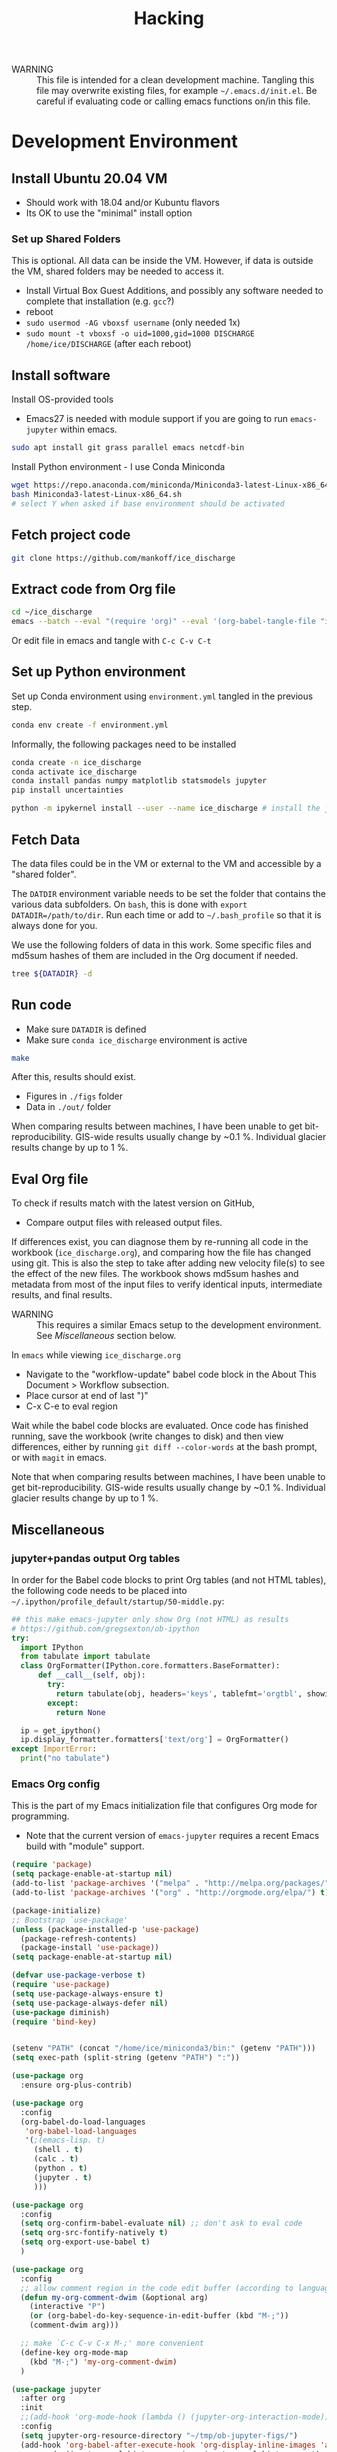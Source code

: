 #+TITLE: Hacking

#+PROPERTY: header-args:bash :exports both :results verbatim :tangle no

+ WARNING :: This file is intended for a clean development machine. Tangling this file may overwrite existing files, for example =~/.emacs.d/init.el=. Be careful if evaluating code or calling emacs functions on/in this file.

* Development Environment
** Install Ubuntu 20.04 VM
+ Should work with 18.04 and/or Kubuntu flavors
+ Its OK to use the "minimal" install option

*** Set up Shared Folders

This is optional. All data can be inside the VM. However, if data is outside the VM, shared folders may be needed to access it.

+ Install Virtual Box Guest Additions, and possibly any software needed to complete that installation (e.g. ~gcc~?)
+ reboot
+ ~sudo usermod -AG vboxsf username~ (only needed 1x)
+ ~sudo mount -t vboxsf -o uid=1000,gid=1000 DISCHARGE /home/ice/DISCHARGE~ (after each reboot)

** Install software

Install OS-provided tools

+ Emacs27 is needed with module support if you are going to run =emacs-jupyter= within emacs.

#+BEGIN_SRC bash
sudo apt install git grass parallel emacs netcdf-bin
#+END_SRC

Install Python environment - I use Conda Miniconda

#+BEGIN_SRC bash
wget https://repo.anaconda.com/miniconda/Miniconda3-latest-Linux-x86_64.sh
bash Miniconda3-latest-Linux-x86_64.sh
# select Y when asked if base environment should be activated
#+END_SRC


** Fetch project code

#+BEGIN_SRC bash
git clone https://github.com/mankoff/ice_discharge
#+END_SRC

** Extract code from Org file

#+BEGIN_SRC bash
cd ~/ice_discharge
emacs --batch --eval "(require 'org)" --eval '(org-babel-tangle-file "ice_discharge.org")'
#+END_SRC

Or edit file in emacs and tangle with =C-c C-v C-t=

** Set up Python environment

Set up Conda environment using ~environment.yml~ tangled in the previous step.

#+BEGIN_SRC bash
conda env create -f environment.yml
#+END_SRC

Informally, the following packages need to be installed

#+BEGIN_SRC bash
conda create -n ice_discharge
conda activate ice_discharge
conda install pandas numpy matplotlib statsmodels jupyter
pip install uncertainties

python -m ipykernel install --user --name ice_discharge # install the jupyter kernel so emacs-jupyter can access it.
#+END_SRC


** Fetch Data

The data files could be in the VM or external to the VM and accessible by a "shared folder".

The ~DATDIR~ environment variable needs to be set the folder that contains the various data subfolders. On =bash=, this is done with ~export DATADIR=/path/to/dir~. Run each time or add to =~/.bash_profile= so that it is always done for you.

We use the following folders of data in this work. Some specific files and md5sum hashes of them are included in the Org document if needed.

#+BEGIN_SRC bash :exports code
tree ${DATADIR} -d
#+END_SRC

#+RESULTS:
#+begin_example
/media/kdm/DISCHARGE/data/
├── Bamber_2013
├── Bjørk_2015
├── GIMP
│   └── 0715
│       ├── fit
│       └── reg
├── Khan_2016
├── MEaSUREs
│   ├── NSIDC-0478.002
│   │   ├── 2000.09.03
│   │   ├── 2005.12.13
│   │   ├── 2006.12.18
│   │   ├── 2007.09.07
│   │   ├── 2008.09.15
│   │   ├── 2009.09.02
│   │   ├── 2012.11.10
│   │   ├── 2014.09.01
│   │   ├── 2015.09.01
│   │   ├── 2016.09.01
│   │   └── 2017.09.01
│   ├── NSIDC-0646.002
│   │   ├── Ecoast-61.10N
│   │   │   ├── OPT_E61.10N_1992-07
│   │   │   ├── OPT_E61.10N_1992-08
│   │   │   ├── OPT_E61.10N_1992-09
│   │   │   ├── OPT_E61.10N_1993-04
│   │   │   ├── OPT_E61.10N_1996-06
│   │   │   ├── OPT_E61.10N_1996-07
│   │   │   ├── OPT_E61.10N_1999-08
│   │   │   ├── OPT_E61.10N_1999-09
│   │   │   ├── OPT_E61.10N_1999-10
│   │   │   ├── OPT_E61.10N_1999-11
│   │   │   ├── OPT_E61.10N_1999-12
│   │   │   ├── OPT_E61.10N_2000-03
│   │   │   ├── OPT_E61.10N_2000-06
│   │   │   ├── OPT_E61.10N_2000-07
│   │   │   ├── OPT_E61.10N_2000-08
│   │   │   ├── OPT_E61.10N_2000-09
│   │   │   ├── OPT_E61.10N_2000-10
│   │   │   ├── OPT_E61.10N_2001-03
│   │   │   ├── OPT_E61.10N_2001-04
│   │   │   ├── OPT_E61.10N_2001-05
│   │   │   ├── OPT_E61.10N_2001-06
│   │   │   ├── OPT_E61.10N_2001-07
│   │   │   ├── OPT_E61.10N_2001-08
│   │   │   ├── OPT_E61.10N_2001-09
│   │   │   ├── OPT_E61.10N_2001-10
│   │   │   ├── OPT_E61.10N_2002-03
│   │   │   ├── OPT_E61.10N_2002-05
│   │   │   ├── OPT_E61.10N_2002-06
│   │   │   ├── OPT_E61.10N_2002-07
│   │   │   ├── OPT_E61.10N_2002-10
│   │   │   ├── OPT_E61.10N_2003-02
│   │   │   ├── OPT_E61.10N_2003-03
│   │   │   ├── OPT_E61.10N_2003-04
│   │   │   ├── OPT_E61.10N_2003-05
│   │   │   ├── OPT_E61.10N_2003-08
│   │   │   ├── OPT_E61.10N_2003-09
│   │   │   ├── OPT_E61.10N_2003-10
│   │   │   ├── OPT_E61.10N_2004-03
│   │   │   ├── OPT_E61.10N_2004-04
│   │   │   ├── OPT_E61.10N_2004-06
│   │   │   ├── OPT_E61.10N_2004-07
│   │   │   ├── OPT_E61.10N_2004-08
│   │   │   ├── OPT_E61.10N_2004-09
│   │   │   ├── OPT_E61.10N_2004-10
│   │   │   ├── OPT_E61.10N_2005-04
│   │   │   ├── OPT_E61.10N_2005-06
│   │   │   ├── OPT_E61.10N_2005-07
│   │   │   ├── OPT_E61.10N_2005-08
│   │   │   ├── OPT_E61.10N_2005-09
│   │   │   ├── OPT_E61.10N_2005-10
│   │   │   ├── OPT_E61.10N_2006-03
│   │   │   ├── OPT_E61.10N_2006-04
│   │   │   ├── OPT_E61.10N_2006-06
│   │   │   ├── OPT_E61.10N_2006-07
│   │   │   ├── OPT_E61.10N_2006-08
│   │   │   ├── OPT_E61.10N_2006-09
│   │   │   ├── OPT_E61.10N_2006-10
│   │   │   ├── OPT_E61.10N_2007-03
│   │   │   ├── OPT_E61.10N_2007-04
│   │   │   ├── OPT_E61.10N_2007-05
│   │   │   ├── OPT_E61.10N_2007-06
│   │   │   ├── OPT_E61.10N_2007-07
│   │   │   ├── OPT_E61.10N_2007-08
│   │   │   ├── OPT_E61.10N_2007-09
│   │   │   ├── OPT_E61.10N_2007-10
│   │   │   ├── OPT_E61.10N_2008-04
│   │   │   ├── OPT_E61.10N_2008-05
│   │   │   ├── OPT_E61.10N_2008-06
│   │   │   ├── OPT_E61.10N_2008-07
│   │   │   ├── OPT_E61.10N_2008-08
│   │   │   ├── OPT_E61.10N_2008-09
│   │   │   ├── OPT_E61.10N_2008-10
│   │   │   ├── OPT_E61.10N_2008-11
│   │   │   ├── OPT_E61.10N_2009-03
│   │   │   ├── OPT_E61.10N_2009-04
│   │   │   ├── OPT_E61.10N_2009-05
│   │   │   ├── OPT_E61.10N_2009-06
│   │   │   ├── OPT_E61.10N_2009-07
│   │   │   ├── OPT_E61.10N_2009-08
│   │   │   ├── OPT_E61.10N_2009-09
│   │   │   ├── OPT_E61.10N_2009-10
│   │   │   ├── OPT_E61.10N_2010-05
│   │   │   ├── OPT_E61.10N_2010-06
│   │   │   ├── OPT_E61.10N_2010-07
│   │   │   ├── OPT_E61.10N_2010-08
│   │   │   ├── OPT_E61.10N_2010-10
│   │   │   ├── OPT_E61.10N_2011-03
│   │   │   ├── OPT_E61.10N_2011-04
│   │   │   ├── OPT_E61.10N_2011-05
│   │   │   ├── OPT_E61.10N_2011-06
│   │   │   ├── OPT_E61.10N_2011-07
│   │   │   ├── OPT_E61.10N_2011-08
│   │   │   ├── OPT_E61.10N_2011-09
│   │   │   ├── OPT_E61.10N_2012-04
│   │   │   ├── OPT_E61.10N_2012-05
│   │   │   ├── OPT_E61.10N_2012-06
│   │   │   ├── OPT_E61.10N_2012-07
│   │   │   ├── OPT_E61.10N_2012-08
│   │   │   ├── OPT_E61.10N_2012-09
│   │   │   ├── OPT_E61.10N_2012-10
│   │   │   ├── OPT_E61.10N_2013-03
│   │   │   ├── OPT_E61.10N_2013-04
│   │   │   ├── OPT_E61.10N_2013-05
│   │   │   ├── OPT_E61.10N_2013-06
│   │   │   ├── OPT_E61.10N_2013-07
│   │   │   ├── OPT_E61.10N_2013-08
│   │   │   ├── OPT_E61.10N_2013-09
│   │   │   ├── OPT_E61.10N_2013-10
│   │   │   ├── OPT_E61.10N_2013-11
│   │   │   ├── OPT_E61.10N_2013-12
│   │   │   ├── OPT_E61.10N_2014-01
│   │   │   ├── OPT_E61.10N_2014-02
│   │   │   ├── OPT_E61.10N_2014-03
│   │   │   ├── OPT_E61.10N_2014-04
│   │   │   ├── OPT_E61.10N_2014-05
│   │   │   ├── OPT_E61.10N_2014-06
│   │   │   ├── OPT_E61.10N_2014-07
│   │   │   ├── OPT_E61.10N_2014-08
│   │   │   ├── OPT_E61.10N_2014-09
│   │   │   ├── OPT_E61.10N_2014-10
│   │   │   ├── OPT_E61.10N_2014-11
│   │   │   ├── OPT_E61.10N_2014-12
│   │   │   ├── OPT_E61.10N_2015-01
│   │   │   ├── OPT_E61.10N_2015-02
│   │   │   ├── OPT_E61.10N_2015-03
│   │   │   ├── OPT_E61.10N_2015-04
│   │   │   ├── OPT_E61.10N_2015-05
│   │   │   ├── OPT_E61.10N_2015-06
│   │   │   ├── OPT_E61.10N_2015-07
│   │   │   ├── OPT_E61.10N_2015-08
│   │   │   ├── OPT_E61.10N_2015-09
│   │   │   ├── OPT_E61.10N_2015-10
│   │   │   ├── OPT_E61.10N_2015-11
│   │   │   ├── OPT_E61.10N_2015-12
│   │   │   ├── OPT_E61.10N_2016-01
│   │   │   ├── OPT_E61.10N_2016-02
│   │   │   ├── OPT_E61.10N_2016-03
│   │   │   ├── OPT_E61.10N_2016-04
│   │   │   ├── OPT_E61.10N_2016-05
│   │   │   ├── OPT_E61.10N_2016-06
│   │   │   ├── OPT_E61.10N_2016-07
│   │   │   ├── OPT_E61.10N_2016-08
│   │   │   ├── OPT_E61.10N_2016-09
│   │   │   ├── OPT_E61.10N_2016-10
│   │   │   ├── OPT_E61.10N_2016-11
│   │   │   ├── OPT_E61.10N_2016-12
│   │   │   ├── OPT_E61.10N_2017-01
│   │   │   ├── OPT_E61.10N_2017-02
│   │   │   ├── OPT_E61.10N_2017-03
│   │   │   ├── OPT_E61.10N_2017-04
│   │   │   ├── OPT_E61.10N_2017-05
│   │   │   ├── OPT_E61.10N_2017-06
│   │   │   ├── OPT_E61.10N_2017-07
│   │   │   ├── OPT_E61.10N_2017-08
│   │   │   ├── OPT_E61.10N_2017-09
│   │   │   ├── OPT_E61.10N_2017-10
│   │   │   ├── OPT_E61.10N_2017-11
│   │   │   ├── OPT_E61.10N_2017-12
│   │   │   ├── OPT_E61.10N_2018-01
│   │   │   ├── OPT_E61.10N_2018-02
│   │   │   ├── OPT_E61.10N_2018-03
│   │   │   ├── OPT_E61.10N_2018-04
│   │   │   ├── OPT_E61.10N_2018-05
│   │   │   ├── OPT_E61.10N_2018-06
│   │   │   ├── OPT_E61.10N_2018-07
│   │   │   ├── OPT_E61.10N_2018-08
│   │   │   ├── OPT_E61.10N_2018-09
│   │   │   ├── OPT_E61.10N_2018-10
│   │   │   └── OPT_E61.10N_2018-11
│   │   ├── Ecoast-61.70N
│   │   │   ├── OPT_E61.70N_1992-07
│   │   │   ├── OPT_E61.70N_1992-08
│   │   │   ├── OPT_E61.70N_1993-04
│   │   │   ├── OPT_E61.70N_1995-07
│   │   │   ├── OPT_E61.70N_1996-06
│   │   │   ├── OPT_E61.70N_1996-07
│   │   │   ├── OPT_E61.70N_1999-09
│   │   │   ├── OPT_E61.70N_2000-02
│   │   │   ├── OPT_E61.70N_2000-03
│   │   │   ├── OPT_E61.70N_2000-06
│   │   │   ├── OPT_E61.70N_2000-07
│   │   │   ├── OPT_E61.70N_2000-08
│   │   │   ├── OPT_E61.70N_2000-09
│   │   │   ├── OPT_E61.70N_2000-10
│   │   │   ├── OPT_E61.70N_2001-04
│   │   │   ├── OPT_E61.70N_2001-05
│   │   │   ├── OPT_E61.70N_2001-06
│   │   │   ├── OPT_E61.70N_2001-07
│   │   │   ├── OPT_E61.70N_2001-09
│   │   │   ├── OPT_E61.70N_2001-10
│   │   │   ├── OPT_E61.70N_2002-01
│   │   │   ├── OPT_E61.70N_2002-03
│   │   │   ├── OPT_E61.70N_2002-04
│   │   │   ├── OPT_E61.70N_2002-05
│   │   │   ├── OPT_E61.70N_2002-06
│   │   │   ├── OPT_E61.70N_2002-07
│   │   │   ├── OPT_E61.70N_2002-09
│   │   │   ├── OPT_E61.70N_2002-10
│   │   │   ├── OPT_E61.70N_2003-02
│   │   │   ├── OPT_E61.70N_2003-03
│   │   │   ├── OPT_E61.70N_2003-04
│   │   │   ├── OPT_E61.70N_2003-05
│   │   │   ├── OPT_E61.70N_2003-08
│   │   │   ├── OPT_E61.70N_2003-09
│   │   │   ├── OPT_E61.70N_2004-03
│   │   │   ├── OPT_E61.70N_2004-04
│   │   │   ├── OPT_E61.70N_2004-05
│   │   │   ├── OPT_E61.70N_2004-06
│   │   │   ├── OPT_E61.70N_2004-07
│   │   │   ├── OPT_E61.70N_2004-08
│   │   │   ├── OPT_E61.70N_2005-04
│   │   │   ├── OPT_E61.70N_2005-06
│   │   │   ├── OPT_E61.70N_2005-07
│   │   │   ├── OPT_E61.70N_2005-08
│   │   │   ├── OPT_E61.70N_2005-09
│   │   │   ├── OPT_E61.70N_2005-10
│   │   │   ├── OPT_E61.70N_2006-03
│   │   │   ├── OPT_E61.70N_2006-04
│   │   │   ├── OPT_E61.70N_2006-05
│   │   │   ├── OPT_E61.70N_2006-06
│   │   │   ├── OPT_E61.70N_2006-07
│   │   │   ├── OPT_E61.70N_2006-08
│   │   │   ├── OPT_E61.70N_2006-09
│   │   │   ├── OPT_E61.70N_2006-10
│   │   │   ├── OPT_E61.70N_2007-03
│   │   │   ├── OPT_E61.70N_2007-04
│   │   │   ├── OPT_E61.70N_2007-05
│   │   │   ├── OPT_E61.70N_2007-06
│   │   │   ├── OPT_E61.70N_2007-07
│   │   │   ├── OPT_E61.70N_2007-08
│   │   │   ├── OPT_E61.70N_2007-09
│   │   │   ├── OPT_E61.70N_2007-10
│   │   │   ├── OPT_E61.70N_2008-04
│   │   │   ├── OPT_E61.70N_2008-05
│   │   │   ├── OPT_E61.70N_2008-06
│   │   │   ├── OPT_E61.70N_2008-07
│   │   │   ├── OPT_E61.70N_2008-08
│   │   │   ├── OPT_E61.70N_2008-09
│   │   │   ├── OPT_E61.70N_2008-10
│   │   │   ├── OPT_E61.70N_2009-03
│   │   │   ├── OPT_E61.70N_2009-04
│   │   │   ├── OPT_E61.70N_2009-05
│   │   │   ├── OPT_E61.70N_2009-06
│   │   │   ├── OPT_E61.70N_2009-07
│   │   │   ├── OPT_E61.70N_2009-08
│   │   │   ├── OPT_E61.70N_2009-09
│   │   │   ├── OPT_E61.70N_2009-10
│   │   │   ├── OPT_E61.70N_2010-06
│   │   │   ├── OPT_E61.70N_2010-07
│   │   │   ├── OPT_E61.70N_2010-08
│   │   │   ├── OPT_E61.70N_2010-09
│   │   │   ├── OPT_E61.70N_2010-10
│   │   │   ├── OPT_E61.70N_2011-03
│   │   │   ├── OPT_E61.70N_2011-04
│   │   │   ├── OPT_E61.70N_2011-05
│   │   │   ├── OPT_E61.70N_2011-06
│   │   │   ├── OPT_E61.70N_2011-07
│   │   │   ├── OPT_E61.70N_2011-08
│   │   │   ├── OPT_E61.70N_2011-09
│   │   │   ├── OPT_E61.70N_2011-10
│   │   │   ├── OPT_E61.70N_2012-05
│   │   │   ├── OPT_E61.70N_2012-06
│   │   │   ├── OPT_E61.70N_2012-07
│   │   │   ├── OPT_E61.70N_2012-08
│   │   │   ├── OPT_E61.70N_2012-09
│   │   │   ├── OPT_E61.70N_2012-10
│   │   │   ├── OPT_E61.70N_2013-03
│   │   │   ├── OPT_E61.70N_2013-04
│   │   │   ├── OPT_E61.70N_2013-05
│   │   │   ├── OPT_E61.70N_2013-06
│   │   │   ├── OPT_E61.70N_2013-07
│   │   │   ├── OPT_E61.70N_2013-08
│   │   │   ├── OPT_E61.70N_2013-09
│   │   │   ├── OPT_E61.70N_2013-10
│   │   │   ├── OPT_E61.70N_2013-11
│   │   │   ├── OPT_E61.70N_2013-12
│   │   │   ├── OPT_E61.70N_2014-01
│   │   │   ├── OPT_E61.70N_2014-02
│   │   │   ├── OPT_E61.70N_2014-03
│   │   │   ├── OPT_E61.70N_2014-04
│   │   │   ├── OPT_E61.70N_2014-05
│   │   │   ├── OPT_E61.70N_2014-06
│   │   │   ├── OPT_E61.70N_2014-07
│   │   │   ├── OPT_E61.70N_2014-08
│   │   │   ├── OPT_E61.70N_2014-09
│   │   │   ├── OPT_E61.70N_2014-10
│   │   │   ├── OPT_E61.70N_2014-11
│   │   │   ├── OPT_E61.70N_2014-12
│   │   │   ├── OPT_E61.70N_2015-01
│   │   │   ├── OPT_E61.70N_2015-02
│   │   │   ├── OPT_E61.70N_2015-03
│   │   │   ├── OPT_E61.70N_2015-04
│   │   │   ├── OPT_E61.70N_2015-05
│   │   │   ├── OPT_E61.70N_2015-06
│   │   │   ├── OPT_E61.70N_2015-07
│   │   │   ├── OPT_E61.70N_2015-08
│   │   │   ├── OPT_E61.70N_2015-09
│   │   │   ├── OPT_E61.70N_2015-10
│   │   │   ├── OPT_E61.70N_2015-11
│   │   │   ├── OPT_E61.70N_2016-02
│   │   │   ├── OPT_E61.70N_2016-03
│   │   │   ├── OPT_E61.70N_2016-04
│   │   │   ├── OPT_E61.70N_2016-05
│   │   │   ├── OPT_E61.70N_2016-06
│   │   │   ├── OPT_E61.70N_2016-07
│   │   │   ├── OPT_E61.70N_2016-08
│   │   │   ├── OPT_E61.70N_2016-09
│   │   │   ├── OPT_E61.70N_2016-10
│   │   │   ├── OPT_E61.70N_2016-11
│   │   │   ├── OPT_E61.70N_2016-12
│   │   │   ├── OPT_E61.70N_2017-01
│   │   │   ├── OPT_E61.70N_2017-02
│   │   │   ├── OPT_E61.70N_2017-03
│   │   │   ├── OPT_E61.70N_2017-04
│   │   │   ├── OPT_E61.70N_2017-05
│   │   │   ├── OPT_E61.70N_2017-06
│   │   │   ├── OPT_E61.70N_2017-07
│   │   │   ├── OPT_E61.70N_2017-08
│   │   │   ├── OPT_E61.70N_2017-09
│   │   │   ├── OPT_E61.70N_2017-10
│   │   │   ├── OPT_E61.70N_2017-11
│   │   │   ├── OPT_E61.70N_2017-12
│   │   │   ├── OPT_E61.70N_2018-01
│   │   │   ├── OPT_E61.70N_2018-02
│   │   │   ├── OPT_E61.70N_2018-03
│   │   │   ├── OPT_E61.70N_2018-04
│   │   │   ├── OPT_E61.70N_2018-05
│   │   │   ├── OPT_E61.70N_2018-06
│   │   │   ├── OPT_E61.70N_2018-07
│   │   │   ├── OPT_E61.70N_2018-08
│   │   │   ├── OPT_E61.70N_2018-09
│   │   │   ├── OPT_E61.70N_2018-10
│   │   │   └── OPT_E61.70N_2018-11
│   │   ├── Ecoast-62.10N
│   │   │   ├── OPT_E62.10N_1996-06
│   │   │   ├── OPT_E62.10N_1999-09
│   │   │   ├── OPT_E62.10N_2000-03
│   │   │   ├── OPT_E62.10N_2000-06
│   │   │   ├── OPT_E62.10N_2000-07
│   │   │   ├── OPT_E62.10N_2000-08
│   │   │   ├── OPT_E62.10N_2000-09
│   │   │   ├── OPT_E62.10N_2001-04
│   │   │   ├── OPT_E62.10N_2001-05
│   │   │   ├── OPT_E62.10N_2001-06
│   │   │   ├── OPT_E62.10N_2001-09
│   │   │   ├── OPT_E62.10N_2002-01
│   │   │   ├── OPT_E62.10N_2002-03
│   │   │   ├── OPT_E62.10N_2002-06
│   │   │   ├── OPT_E62.10N_2002-07
│   │   │   ├── OPT_E62.10N_2002-10
│   │   │   ├── OPT_E62.10N_2003-02
│   │   │   ├── OPT_E62.10N_2003-03
│   │   │   ├── OPT_E62.10N_2003-04
│   │   │   ├── OPT_E62.10N_2003-05
│   │   │   ├── OPT_E62.10N_2003-06
│   │   │   ├── OPT_E62.10N_2003-08
│   │   │   ├── OPT_E62.10N_2003-09
│   │   │   ├── OPT_E62.10N_2004-03
│   │   │   ├── OPT_E62.10N_2004-04
│   │   │   ├── OPT_E62.10N_2004-06
│   │   │   ├── OPT_E62.10N_2004-07
│   │   │   ├── OPT_E62.10N_2004-08
│   │   │   ├── OPT_E62.10N_2004-09
│   │   │   ├── OPT_E62.10N_2005-04
│   │   │   ├── OPT_E62.10N_2005-06
│   │   │   ├── OPT_E62.10N_2005-07
│   │   │   ├── OPT_E62.10N_2005-08
│   │   │   ├── OPT_E62.10N_2005-09
│   │   │   ├── OPT_E62.10N_2006-03
│   │   │   ├── OPT_E62.10N_2006-04
│   │   │   ├── OPT_E62.10N_2006-06
│   │   │   ├── OPT_E62.10N_2006-07
│   │   │   ├── OPT_E62.10N_2006-08
│   │   │   ├── OPT_E62.10N_2006-10
│   │   │   ├── OPT_E62.10N_2007-04
│   │   │   ├── OPT_E62.10N_2007-05
│   │   │   ├── OPT_E62.10N_2007-06
│   │   │   ├── OPT_E62.10N_2007-07
│   │   │   ├── OPT_E62.10N_2007-08
│   │   │   ├── OPT_E62.10N_2007-09
│   │   │   ├── OPT_E62.10N_2007-10
│   │   │   ├── OPT_E62.10N_2008-04
│   │   │   ├── OPT_E62.10N_2008-06
│   │   │   ├── OPT_E62.10N_2008-07
│   │   │   ├── OPT_E62.10N_2008-08
│   │   │   ├── OPT_E62.10N_2008-09
│   │   │   ├── OPT_E62.10N_2009-03
│   │   │   ├── OPT_E62.10N_2009-04
│   │   │   ├── OPT_E62.10N_2009-05
│   │   │   ├── OPT_E62.10N_2009-06
│   │   │   ├── OPT_E62.10N_2009-07
│   │   │   ├── OPT_E62.10N_2009-08
│   │   │   ├── OPT_E62.10N_2009-09
│   │   │   ├── OPT_E62.10N_2009-10
│   │   │   ├── OPT_E62.10N_2010-03
│   │   │   ├── OPT_E62.10N_2010-04
│   │   │   ├── OPT_E62.10N_2010-05
│   │   │   ├── OPT_E62.10N_2010-06
│   │   │   ├── OPT_E62.10N_2010-07
│   │   │   ├── OPT_E62.10N_2010-08
│   │   │   ├── OPT_E62.10N_2010-09
│   │   │   ├── OPT_E62.10N_2011-03
│   │   │   ├── OPT_E62.10N_2011-04
│   │   │   ├── OPT_E62.10N_2011-05
│   │   │   ├── OPT_E62.10N_2011-06
│   │   │   ├── OPT_E62.10N_2011-07
│   │   │   ├── OPT_E62.10N_2011-08
│   │   │   ├── OPT_E62.10N_2011-09
│   │   │   ├── OPT_E62.10N_2011-10
│   │   │   ├── OPT_E62.10N_2012-05
│   │   │   ├── OPT_E62.10N_2012-06
│   │   │   ├── OPT_E62.10N_2012-07
│   │   │   ├── OPT_E62.10N_2012-08
│   │   │   ├── OPT_E62.10N_2012-09
│   │   │   ├── OPT_E62.10N_2012-10
│   │   │   ├── OPT_E62.10N_2013-03
│   │   │   ├── OPT_E62.10N_2013-04
│   │   │   ├── OPT_E62.10N_2013-05
│   │   │   ├── OPT_E62.10N_2013-06
│   │   │   ├── OPT_E62.10N_2013-07
│   │   │   ├── OPT_E62.10N_2013-08
│   │   │   ├── OPT_E62.10N_2013-09
│   │   │   ├── OPT_E62.10N_2013-10
│   │   │   ├── OPT_E62.10N_2013-11
│   │   │   ├── OPT_E62.10N_2013-12
│   │   │   ├── OPT_E62.10N_2014-01
│   │   │   ├── OPT_E62.10N_2014-02
│   │   │   ├── OPT_E62.10N_2014-05
│   │   │   ├── OPT_E62.10N_2014-06
│   │   │   ├── OPT_E62.10N_2014-07
│   │   │   ├── OPT_E62.10N_2014-08
│   │   │   ├── OPT_E62.10N_2014-09
│   │   │   ├── OPT_E62.10N_2014-10
│   │   │   ├── OPT_E62.10N_2014-11
│   │   │   ├── OPT_E62.10N_2014-12
│   │   │   ├── OPT_E62.10N_2015-01
│   │   │   ├── OPT_E62.10N_2015-02
│   │   │   ├── OPT_E62.10N_2015-03
│   │   │   ├── OPT_E62.10N_2015-04
│   │   │   ├── OPT_E62.10N_2015-05
│   │   │   ├── OPT_E62.10N_2015-06
│   │   │   ├── OPT_E62.10N_2015-07
│   │   │   ├── OPT_E62.10N_2015-08
│   │   │   ├── OPT_E62.10N_2015-09
│   │   │   ├── OPT_E62.10N_2015-10
│   │   │   ├── OPT_E62.10N_2015-11
│   │   │   ├── OPT_E62.10N_2016-02
│   │   │   ├── OPT_E62.10N_2016-03
│   │   │   ├── OPT_E62.10N_2016-04
│   │   │   ├── OPT_E62.10N_2016-05
│   │   │   ├── OPT_E62.10N_2016-06
│   │   │   ├── OPT_E62.10N_2016-07
│   │   │   ├── OPT_E62.10N_2016-08
│   │   │   ├── OPT_E62.10N_2016-09
│   │   │   ├── OPT_E62.10N_2016-10
│   │   │   ├── OPT_E62.10N_2016-11
│   │   │   ├── OPT_E62.10N_2017-01
│   │   │   ├── OPT_E62.10N_2017-02
│   │   │   ├── OPT_E62.10N_2017-03
│   │   │   ├── OPT_E62.10N_2017-04
│   │   │   ├── OPT_E62.10N_2017-05
│   │   │   ├── OPT_E62.10N_2017-06
│   │   │   ├── OPT_E62.10N_2017-07
│   │   │   ├── OPT_E62.10N_2017-08
│   │   │   ├── OPT_E62.10N_2017-09
│   │   │   ├── OPT_E62.10N_2017-10
│   │   │   ├── OPT_E62.10N_2017-11
│   │   │   ├── OPT_E62.10N_2018-01
│   │   │   ├── OPT_E62.10N_2018-02
│   │   │   ├── OPT_E62.10N_2018-03
│   │   │   ├── OPT_E62.10N_2018-04
│   │   │   ├── OPT_E62.10N_2018-06
│   │   │   ├── OPT_E62.10N_2018-07
│   │   │   ├── OPT_E62.10N_2018-08
│   │   │   ├── OPT_E62.10N_2018-09
│   │   │   ├── OPT_E62.10N_2018-10
│   │   │   └── OPT_E62.10N_2018-11
│   │   ├── Ecoast-62.55N
│   │   │   ├── OPT_E62.55N_1996-06
│   │   │   ├── OPT_E62.55N_1999-08
│   │   │   ├── OPT_E62.55N_1999-09
│   │   │   ├── OPT_E62.55N_2000-02
│   │   │   ├── OPT_E62.55N_2000-03
│   │   │   ├── OPT_E62.55N_2000-06
│   │   │   ├── OPT_E62.55N_2000-07
│   │   │   ├── OPT_E62.55N_2000-08
│   │   │   ├── OPT_E62.55N_2000-09
│   │   │   ├── OPT_E62.55N_2000-10
│   │   │   ├── OPT_E62.55N_2000-11
│   │   │   ├── OPT_E62.55N_2001-04
│   │   │   ├── OPT_E62.55N_2001-06
│   │   │   ├── OPT_E62.55N_2001-07
│   │   │   ├── OPT_E62.55N_2001-08
│   │   │   ├── OPT_E62.55N_2001-09
│   │   │   ├── OPT_E62.55N_2001-10
│   │   │   ├── OPT_E62.55N_2001-11
│   │   │   ├── OPT_E62.55N_2002-03
│   │   │   ├── OPT_E62.55N_2002-04
│   │   │   ├── OPT_E62.55N_2002-05
│   │   │   ├── OPT_E62.55N_2002-06
│   │   │   ├── OPT_E62.55N_2002-07
│   │   │   ├── OPT_E62.55N_2002-08
│   │   │   ├── OPT_E62.55N_2002-09
│   │   │   ├── OPT_E62.55N_2002-10
│   │   │   ├── OPT_E62.55N_2003-03
│   │   │   ├── OPT_E62.55N_2003-04
│   │   │   ├── OPT_E62.55N_2003-05
│   │   │   ├── OPT_E62.55N_2003-06
│   │   │   ├── OPT_E62.55N_2003-07
│   │   │   ├── OPT_E62.55N_2003-08
│   │   │   ├── OPT_E62.55N_2003-09
│   │   │   ├── OPT_E62.55N_2004-03
│   │   │   ├── OPT_E62.55N_2004-04
│   │   │   ├── OPT_E62.55N_2004-05
│   │   │   ├── OPT_E62.55N_2004-06
│   │   │   ├── OPT_E62.55N_2004-07
│   │   │   ├── OPT_E62.55N_2004-08
│   │   │   ├── OPT_E62.55N_2004-09
│   │   │   ├── OPT_E62.55N_2004-10
│   │   │   ├── OPT_E62.55N_2005-04
│   │   │   ├── OPT_E62.55N_2005-06
│   │   │   ├── OPT_E62.55N_2005-07
│   │   │   ├── OPT_E62.55N_2005-08
│   │   │   ├── OPT_E62.55N_2005-09
│   │   │   ├── OPT_E62.55N_2005-10
│   │   │   ├── OPT_E62.55N_2006-03
│   │   │   ├── OPT_E62.55N_2006-04
│   │   │   ├── OPT_E62.55N_2006-05
│   │   │   ├── OPT_E62.55N_2006-06
│   │   │   ├── OPT_E62.55N_2006-07
│   │   │   ├── OPT_E62.55N_2006-08
│   │   │   ├── OPT_E62.55N_2006-09
│   │   │   ├── OPT_E62.55N_2006-10
│   │   │   ├── OPT_E62.55N_2007-03
│   │   │   ├── OPT_E62.55N_2007-04
│   │   │   ├── OPT_E62.55N_2007-05
│   │   │   ├── OPT_E62.55N_2007-06
│   │   │   ├── OPT_E62.55N_2007-07
│   │   │   ├── OPT_E62.55N_2007-08
│   │   │   ├── OPT_E62.55N_2007-09
│   │   │   ├── OPT_E62.55N_2007-10
│   │   │   ├── OPT_E62.55N_2008-04
│   │   │   ├── OPT_E62.55N_2008-05
│   │   │   ├── OPT_E62.55N_2008-06
│   │   │   ├── OPT_E62.55N_2008-07
│   │   │   ├── OPT_E62.55N_2008-08
│   │   │   ├── OPT_E62.55N_2008-09
│   │   │   ├── OPT_E62.55N_2008-10
│   │   │   ├── OPT_E62.55N_2009-03
│   │   │   ├── OPT_E62.55N_2009-04
│   │   │   ├── OPT_E62.55N_2009-05
│   │   │   ├── OPT_E62.55N_2009-06
│   │   │   ├── OPT_E62.55N_2009-07
│   │   │   ├── OPT_E62.55N_2009-08
│   │   │   ├── OPT_E62.55N_2009-09
│   │   │   ├── OPT_E62.55N_2009-10
│   │   │   ├── OPT_E62.55N_2010-03
│   │   │   ├── OPT_E62.55N_2010-04
│   │   │   ├── OPT_E62.55N_2010-05
│   │   │   ├── OPT_E62.55N_2010-06
│   │   │   ├── OPT_E62.55N_2010-07
│   │   │   ├── OPT_E62.55N_2010-08
│   │   │   ├── OPT_E62.55N_2011-03
│   │   │   ├── OPT_E62.55N_2011-04
│   │   │   ├── OPT_E62.55N_2011-05
│   │   │   ├── OPT_E62.55N_2011-06
│   │   │   ├── OPT_E62.55N_2011-07
│   │   │   ├── OPT_E62.55N_2011-08
│   │   │   ├── OPT_E62.55N_2011-09
│   │   │   ├── OPT_E62.55N_2011-10
│   │   │   ├── OPT_E62.55N_2012-05
│   │   │   ├── OPT_E62.55N_2012-06
│   │   │   ├── OPT_E62.55N_2012-07
│   │   │   ├── OPT_E62.55N_2012-08
│   │   │   ├── OPT_E62.55N_2012-09
│   │   │   ├── OPT_E62.55N_2012-10
│   │   │   ├── OPT_E62.55N_2013-03
│   │   │   ├── OPT_E62.55N_2013-04
│   │   │   ├── OPT_E62.55N_2013-05
│   │   │   ├── OPT_E62.55N_2013-06
│   │   │   ├── OPT_E62.55N_2013-07
│   │   │   ├── OPT_E62.55N_2013-08
│   │   │   ├── OPT_E62.55N_2013-09
│   │   │   ├── OPT_E62.55N_2013-10
│   │   │   ├── OPT_E62.55N_2013-11
│   │   │   ├── OPT_E62.55N_2014-02
│   │   │   ├── OPT_E62.55N_2014-05
│   │   │   ├── OPT_E62.55N_2014-06
│   │   │   ├── OPT_E62.55N_2014-07
│   │   │   ├── OPT_E62.55N_2014-08
│   │   │   ├── OPT_E62.55N_2014-09
│   │   │   ├── OPT_E62.55N_2014-10
│   │   │   ├── OPT_E62.55N_2014-11
│   │   │   ├── OPT_E62.55N_2014-12
│   │   │   ├── OPT_E62.55N_2015-01
│   │   │   ├── OPT_E62.55N_2015-02
│   │   │   ├── OPT_E62.55N_2015-03
│   │   │   ├── OPT_E62.55N_2015-04
│   │   │   ├── OPT_E62.55N_2015-05
│   │   │   ├── OPT_E62.55N_2015-06
│   │   │   ├── OPT_E62.55N_2015-07
│   │   │   ├── OPT_E62.55N_2015-08
│   │   │   ├── OPT_E62.55N_2015-09
│   │   │   ├── OPT_E62.55N_2015-10
│   │   │   ├── OPT_E62.55N_2015-11
│   │   │   ├── OPT_E62.55N_2016-02
│   │   │   ├── OPT_E62.55N_2016-03
│   │   │   ├── OPT_E62.55N_2016-04
│   │   │   ├── OPT_E62.55N_2016-05
│   │   │   ├── OPT_E62.55N_2016-06
│   │   │   ├── OPT_E62.55N_2016-07
│   │   │   ├── OPT_E62.55N_2016-08
│   │   │   ├── OPT_E62.55N_2016-09
│   │   │   ├── OPT_E62.55N_2016-10
│   │   │   ├── OPT_E62.55N_2016-11
│   │   │   ├── OPT_E62.55N_2016-12
│   │   │   ├── OPT_E62.55N_2017-01
│   │   │   ├── OPT_E62.55N_2017-02
│   │   │   ├── OPT_E62.55N_2017-03
│   │   │   ├── OPT_E62.55N_2017-04
│   │   │   ├── OPT_E62.55N_2017-05
│   │   │   ├── OPT_E62.55N_2017-06
│   │   │   ├── OPT_E62.55N_2017-07
│   │   │   ├── OPT_E62.55N_2017-08
│   │   │   ├── OPT_E62.55N_2017-09
│   │   │   ├── OPT_E62.55N_2017-10
│   │   │   ├── OPT_E62.55N_2017-11
│   │   │   ├── OPT_E62.55N_2017-12
│   │   │   ├── OPT_E62.55N_2018-01
│   │   │   ├── OPT_E62.55N_2018-02
│   │   │   ├── OPT_E62.55N_2018-03
│   │   │   ├── OPT_E62.55N_2018-04
│   │   │   ├── OPT_E62.55N_2018-05
│   │   │   ├── OPT_E62.55N_2018-06
│   │   │   ├── OPT_E62.55N_2018-07
│   │   │   ├── OPT_E62.55N_2018-08
│   │   │   ├── OPT_E62.55N_2018-09
│   │   │   ├── OPT_E62.55N_2018-10
│   │   │   └── OPT_E62.55N_2018-11
│   │   ├── Ecoast-63.00N
│   │   │   ├── OPT_E63.00N_1996-06
│   │   │   ├── OPT_E63.00N_1999-08
│   │   │   ├── OPT_E63.00N_1999-09
│   │   │   ├── OPT_E63.00N_1999-10
│   │   │   ├── OPT_E63.00N_2000-03
│   │   │   ├── OPT_E63.00N_2000-06
│   │   │   ├── OPT_E63.00N_2000-07
│   │   │   ├── OPT_E63.00N_2000-08
│   │   │   ├── OPT_E63.00N_2000-09
│   │   │   ├── OPT_E63.00N_2000-10
│   │   │   ├── OPT_E63.00N_2001-04
│   │   │   ├── OPT_E63.00N_2001-06
│   │   │   ├── OPT_E63.00N_2001-07
│   │   │   ├── OPT_E63.00N_2001-09
│   │   │   ├── OPT_E63.00N_2001-10
│   │   │   ├── OPT_E63.00N_2002-03
│   │   │   ├── OPT_E63.00N_2002-06
│   │   │   ├── OPT_E63.00N_2002-07
│   │   │   ├── OPT_E63.00N_2002-08
│   │   │   ├── OPT_E63.00N_2002-09
│   │   │   ├── OPT_E63.00N_2002-10
│   │   │   ├── OPT_E63.00N_2003-04
│   │   │   ├── OPT_E63.00N_2003-05
│   │   │   ├── OPT_E63.00N_2003-06
│   │   │   ├── OPT_E63.00N_2003-07
│   │   │   ├── OPT_E63.00N_2003-08
│   │   │   ├── OPT_E63.00N_2003-09
│   │   │   ├── OPT_E63.00N_2004-03
│   │   │   ├── OPT_E63.00N_2004-04
│   │   │   ├── OPT_E63.00N_2004-05
│   │   │   ├── OPT_E63.00N_2004-06
│   │   │   ├── OPT_E63.00N_2004-07
│   │   │   ├── OPT_E63.00N_2004-08
│   │   │   ├── OPT_E63.00N_2004-09
│   │   │   ├── OPT_E63.00N_2004-10
│   │   │   ├── OPT_E63.00N_2005-04
│   │   │   ├── OPT_E63.00N_2005-06
│   │   │   ├── OPT_E63.00N_2005-07
│   │   │   ├── OPT_E63.00N_2005-08
│   │   │   ├── OPT_E63.00N_2005-09
│   │   │   ├── OPT_E63.00N_2005-10
│   │   │   ├── OPT_E63.00N_2006-03
│   │   │   ├── OPT_E63.00N_2006-04
│   │   │   ├── OPT_E63.00N_2006-06
│   │   │   ├── OPT_E63.00N_2006-07
│   │   │   ├── OPT_E63.00N_2006-08
│   │   │   ├── OPT_E63.00N_2006-09
│   │   │   ├── OPT_E63.00N_2007-03
│   │   │   ├── OPT_E63.00N_2007-04
│   │   │   ├── OPT_E63.00N_2007-05
│   │   │   ├── OPT_E63.00N_2007-06
│   │   │   ├── OPT_E63.00N_2007-07
│   │   │   ├── OPT_E63.00N_2007-08
│   │   │   ├── OPT_E63.00N_2007-09
│   │   │   ├── OPT_E63.00N_2007-10
│   │   │   ├── OPT_E63.00N_2008-04
│   │   │   ├── OPT_E63.00N_2008-06
│   │   │   ├── OPT_E63.00N_2008-07
│   │   │   ├── OPT_E63.00N_2008-08
│   │   │   ├── OPT_E63.00N_2008-09
│   │   │   ├── OPT_E63.00N_2008-10
│   │   │   ├── OPT_E63.00N_2009-03
│   │   │   ├── OPT_E63.00N_2009-04
│   │   │   ├── OPT_E63.00N_2009-05
│   │   │   ├── OPT_E63.00N_2009-06
│   │   │   ├── OPT_E63.00N_2009-07
│   │   │   ├── OPT_E63.00N_2009-08
│   │   │   ├── OPT_E63.00N_2009-09
│   │   │   ├── OPT_E63.00N_2009-10
│   │   │   ├── OPT_E63.00N_2010-03
│   │   │   ├── OPT_E63.00N_2010-04
│   │   │   ├── OPT_E63.00N_2010-05
│   │   │   ├── OPT_E63.00N_2010-06
│   │   │   ├── OPT_E63.00N_2010-07
│   │   │   ├── OPT_E63.00N_2010-08
│   │   │   ├── OPT_E63.00N_2010-09
│   │   │   ├── OPT_E63.00N_2011-03
│   │   │   ├── OPT_E63.00N_2011-04
│   │   │   ├── OPT_E63.00N_2011-05
│   │   │   ├── OPT_E63.00N_2011-06
│   │   │   ├── OPT_E63.00N_2011-07
│   │   │   ├── OPT_E63.00N_2011-08
│   │   │   ├── OPT_E63.00N_2011-09
│   │   │   ├── OPT_E63.00N_2011-10
│   │   │   ├── OPT_E63.00N_2012-05
│   │   │   ├── OPT_E63.00N_2012-06
│   │   │   ├── OPT_E63.00N_2012-07
│   │   │   ├── OPT_E63.00N_2012-08
│   │   │   ├── OPT_E63.00N_2012-09
│   │   │   ├── OPT_E63.00N_2012-10
│   │   │   ├── OPT_E63.00N_2013-03
│   │   │   ├── OPT_E63.00N_2013-04
│   │   │   ├── OPT_E63.00N_2013-05
│   │   │   ├── OPT_E63.00N_2013-06
│   │   │   ├── OPT_E63.00N_2013-07
│   │   │   ├── OPT_E63.00N_2013-08
│   │   │   ├── OPT_E63.00N_2013-09
│   │   │   ├── OPT_E63.00N_2013-10
│   │   │   ├── OPT_E63.00N_2013-11
│   │   │   ├── OPT_E63.00N_2014-01
│   │   │   ├── OPT_E63.00N_2014-02
│   │   │   ├── OPT_E63.00N_2014-03
│   │   │   ├── OPT_E63.00N_2014-04
│   │   │   ├── OPT_E63.00N_2014-05
│   │   │   ├── OPT_E63.00N_2014-06
│   │   │   ├── OPT_E63.00N_2014-07
│   │   │   ├── OPT_E63.00N_2014-08
│   │   │   ├── OPT_E63.00N_2014-09
│   │   │   ├── OPT_E63.00N_2014-10
│   │   │   ├── OPT_E63.00N_2014-11
│   │   │   ├── OPT_E63.00N_2014-12
│   │   │   ├── OPT_E63.00N_2015-01
│   │   │   ├── OPT_E63.00N_2015-02
│   │   │   ├── OPT_E63.00N_2015-03
│   │   │   ├── OPT_E63.00N_2015-04
│   │   │   ├── OPT_E63.00N_2015-05
│   │   │   ├── OPT_E63.00N_2015-06
│   │   │   ├── OPT_E63.00N_2015-07
│   │   │   ├── OPT_E63.00N_2015-08
│   │   │   ├── OPT_E63.00N_2015-09
│   │   │   ├── OPT_E63.00N_2015-10
│   │   │   ├── OPT_E63.00N_2015-11
│   │   │   ├── OPT_E63.00N_2016-02
│   │   │   ├── OPT_E63.00N_2016-03
│   │   │   ├── OPT_E63.00N_2016-04
│   │   │   ├── OPT_E63.00N_2016-05
│   │   │   ├── OPT_E63.00N_2016-06
│   │   │   ├── OPT_E63.00N_2016-07
│   │   │   ├── OPT_E63.00N_2016-08
│   │   │   ├── OPT_E63.00N_2016-09
│   │   │   ├── OPT_E63.00N_2016-10
│   │   │   ├── OPT_E63.00N_2016-11
│   │   │   ├── OPT_E63.00N_2017-01
│   │   │   ├── OPT_E63.00N_2017-02
│   │   │   ├── OPT_E63.00N_2017-03
│   │   │   ├── OPT_E63.00N_2017-04
│   │   │   ├── OPT_E63.00N_2017-05
│   │   │   ├── OPT_E63.00N_2017-06
│   │   │   ├── OPT_E63.00N_2017-07
│   │   │   ├── OPT_E63.00N_2017-08
│   │   │   ├── OPT_E63.00N_2017-09
│   │   │   ├── OPT_E63.00N_2017-10
│   │   │   ├── OPT_E63.00N_2017-11
│   │   │   ├── OPT_E63.00N_2018-01
│   │   │   ├── OPT_E63.00N_2018-02
│   │   │   ├── OPT_E63.00N_2018-03
│   │   │   ├── OPT_E63.00N_2018-04
│   │   │   ├── OPT_E63.00N_2018-05
│   │   │   ├── OPT_E63.00N_2018-06
│   │   │   ├── OPT_E63.00N_2018-07
│   │   │   ├── OPT_E63.00N_2018-08
│   │   │   ├── OPT_E63.00N_2018-09
│   │   │   ├── OPT_E63.00N_2018-10
│   │   │   └── OPT_E63.00N_2018-11
│   │   ├── Ecoast-63.35N
│   │   │   ├── OPT_E63.35N_1985-06
│   │   │   ├── OPT_E63.35N_1985-07
│   │   │   ├── OPT_E63.35N_1985-08
│   │   │   ├── OPT_E63.35N_1986-04
│   │   │   ├── OPT_E63.35N_1987-05
│   │   │   ├── OPT_E63.35N_1987-06
│   │   │   ├── OPT_E63.35N_1987-07
│   │   │   ├── OPT_E63.35N_1987-09
│   │   │   ├── OPT_E63.35N_1987-10
│   │   │   ├── OPT_E63.35N_1989-04
│   │   │   ├── OPT_E63.35N_1990-04
│   │   │   ├── OPT_E63.35N_1990-05
│   │   │   ├── OPT_E63.35N_1996-06
│   │   │   ├── OPT_E63.35N_1998-03
│   │   │   ├── OPT_E63.35N_1998-09
│   │   │   ├── OPT_E63.35N_1999-08
│   │   │   ├── OPT_E63.35N_1999-09
│   │   │   ├── OPT_E63.35N_1999-10
│   │   │   ├── OPT_E63.35N_2000-03
│   │   │   ├── OPT_E63.35N_2000-06
│   │   │   ├── OPT_E63.35N_2000-07
│   │   │   ├── OPT_E63.35N_2000-08
│   │   │   ├── OPT_E63.35N_2000-09
│   │   │   ├── OPT_E63.35N_2000-10
│   │   │   ├── OPT_E63.35N_2001-03
│   │   │   ├── OPT_E63.35N_2001-04
│   │   │   ├── OPT_E63.35N_2001-05
│   │   │   ├── OPT_E63.35N_2001-06
│   │   │   ├── OPT_E63.35N_2001-07
│   │   │   ├── OPT_E63.35N_2001-08
│   │   │   ├── OPT_E63.35N_2001-09
│   │   │   ├── OPT_E63.35N_2001-10
│   │   │   ├── OPT_E63.35N_2001-11
│   │   │   ├── OPT_E63.35N_2002-03
│   │   │   ├── OPT_E63.35N_2002-04
│   │   │   ├── OPT_E63.35N_2002-06
│   │   │   ├── OPT_E63.35N_2002-07
│   │   │   ├── OPT_E63.35N_2002-08
│   │   │   ├── OPT_E63.35N_2002-09
│   │   │   ├── OPT_E63.35N_2002-10
│   │   │   ├── OPT_E63.35N_2003-03
│   │   │   ├── OPT_E63.35N_2003-04
│   │   │   ├── OPT_E63.35N_2003-06
│   │   │   ├── OPT_E63.35N_2003-07
│   │   │   ├── OPT_E63.35N_2003-08
│   │   │   ├── OPT_E63.35N_2003-09
│   │   │   ├── OPT_E63.35N_2004-03
│   │   │   ├── OPT_E63.35N_2004-04
│   │   │   ├── OPT_E63.35N_2004-05
│   │   │   ├── OPT_E63.35N_2004-06
│   │   │   ├── OPT_E63.35N_2004-07
│   │   │   ├── OPT_E63.35N_2004-08
│   │   │   ├── OPT_E63.35N_2004-09
│   │   │   ├── OPT_E63.35N_2004-10
│   │   │   ├── OPT_E63.35N_2005-04
│   │   │   ├── OPT_E63.35N_2005-06
│   │   │   ├── OPT_E63.35N_2005-07
│   │   │   ├── OPT_E63.35N_2005-08
│   │   │   ├── OPT_E63.35N_2005-09
│   │   │   ├── OPT_E63.35N_2005-10
│   │   │   ├── OPT_E63.35N_2006-03
│   │   │   ├── OPT_E63.35N_2006-04
│   │   │   ├── OPT_E63.35N_2006-05
│   │   │   ├── OPT_E63.35N_2006-06
│   │   │   ├── OPT_E63.35N_2006-07
│   │   │   ├── OPT_E63.35N_2006-08
│   │   │   ├── OPT_E63.35N_2006-09
│   │   │   ├── OPT_E63.35N_2006-10
│   │   │   ├── OPT_E63.35N_2007-03
│   │   │   ├── OPT_E63.35N_2007-04
│   │   │   ├── OPT_E63.35N_2007-05
│   │   │   ├── OPT_E63.35N_2007-06
│   │   │   ├── OPT_E63.35N_2007-07
│   │   │   ├── OPT_E63.35N_2007-08
│   │   │   ├── OPT_E63.35N_2007-09
│   │   │   ├── OPT_E63.35N_2007-10
│   │   │   ├── OPT_E63.35N_2008-04
│   │   │   ├── OPT_E63.35N_2008-05
│   │   │   ├── OPT_E63.35N_2008-06
│   │   │   ├── OPT_E63.35N_2008-07
│   │   │   ├── OPT_E63.35N_2008-08
│   │   │   ├── OPT_E63.35N_2008-09
│   │   │   ├── OPT_E63.35N_2008-10
│   │   │   ├── OPT_E63.35N_2009-03
│   │   │   ├── OPT_E63.35N_2009-04
│   │   │   ├── OPT_E63.35N_2009-05
│   │   │   ├── OPT_E63.35N_2009-06
│   │   │   ├── OPT_E63.35N_2009-07
│   │   │   ├── OPT_E63.35N_2009-08
│   │   │   ├── OPT_E63.35N_2009-09
│   │   │   ├── OPT_E63.35N_2009-10
│   │   │   ├── OPT_E63.35N_2010-03
│   │   │   ├── OPT_E63.35N_2010-04
│   │   │   ├── OPT_E63.35N_2010-05
│   │   │   ├── OPT_E63.35N_2010-06
│   │   │   ├── OPT_E63.35N_2010-07
│   │   │   ├── OPT_E63.35N_2010-08
│   │   │   ├── OPT_E63.35N_2010-09
│   │   │   ├── OPT_E63.35N_2011-03
│   │   │   ├── OPT_E63.35N_2011-04
│   │   │   ├── OPT_E63.35N_2011-05
│   │   │   ├── OPT_E63.35N_2011-06
│   │   │   ├── OPT_E63.35N_2011-07
│   │   │   ├── OPT_E63.35N_2011-08
│   │   │   ├── OPT_E63.35N_2011-09
│   │   │   ├── OPT_E63.35N_2012-03
│   │   │   ├── OPT_E63.35N_2012-04
│   │   │   ├── OPT_E63.35N_2012-05
│   │   │   ├── OPT_E63.35N_2012-06
│   │   │   ├── OPT_E63.35N_2012-07
│   │   │   ├── OPT_E63.35N_2012-08
│   │   │   ├── OPT_E63.35N_2012-09
│   │   │   ├── OPT_E63.35N_2012-10
│   │   │   ├── OPT_E63.35N_2013-03
│   │   │   ├── OPT_E63.35N_2013-04
│   │   │   ├── OPT_E63.35N_2013-05
│   │   │   ├── OPT_E63.35N_2013-06
│   │   │   ├── OPT_E63.35N_2013-07
│   │   │   ├── OPT_E63.35N_2013-08
│   │   │   ├── OPT_E63.35N_2013-09
│   │   │   ├── OPT_E63.35N_2013-10
│   │   │   ├── OPT_E63.35N_2013-11
│   │   │   ├── OPT_E63.35N_2014-02
│   │   │   ├── OPT_E63.35N_2014-03
│   │   │   ├── OPT_E63.35N_2014-04
│   │   │   ├── OPT_E63.35N_2014-05
│   │   │   ├── OPT_E63.35N_2014-06
│   │   │   ├── OPT_E63.35N_2014-07
│   │   │   ├── OPT_E63.35N_2014-08
│   │   │   ├── OPT_E63.35N_2014-09
│   │   │   ├── OPT_E63.35N_2014-10
│   │   │   ├── OPT_E63.35N_2014-11
│   │   │   ├── OPT_E63.35N_2014-12
│   │   │   ├── OPT_E63.35N_2015-01
│   │   │   ├── OPT_E63.35N_2015-02
│   │   │   ├── OPT_E63.35N_2015-03
│   │   │   ├── OPT_E63.35N_2015-04
│   │   │   ├── OPT_E63.35N_2015-05
│   │   │   ├── OPT_E63.35N_2015-06
│   │   │   ├── OPT_E63.35N_2015-07
│   │   │   ├── OPT_E63.35N_2015-08
│   │   │   ├── OPT_E63.35N_2015-09
│   │   │   ├── OPT_E63.35N_2015-10
│   │   │   ├── OPT_E63.35N_2015-11
│   │   │   ├── OPT_E63.35N_2016-02
│   │   │   ├── OPT_E63.35N_2016-03
│   │   │   ├── OPT_E63.35N_2016-04
│   │   │   ├── OPT_E63.35N_2016-05
│   │   │   ├── OPT_E63.35N_2016-06
│   │   │   ├── OPT_E63.35N_2016-07
│   │   │   ├── OPT_E63.35N_2016-08
│   │   │   ├── OPT_E63.35N_2016-09
│   │   │   ├── OPT_E63.35N_2016-10
│   │   │   ├── OPT_E63.35N_2016-11
│   │   │   ├── OPT_E63.35N_2017-01
│   │   │   ├── OPT_E63.35N_2017-02
│   │   │   ├── OPT_E63.35N_2017-03
│   │   │   ├── OPT_E63.35N_2017-04
│   │   │   ├── OPT_E63.35N_2017-05
│   │   │   ├── OPT_E63.35N_2017-06
│   │   │   ├── OPT_E63.35N_2017-07
│   │   │   ├── OPT_E63.35N_2017-08
│   │   │   ├── OPT_E63.35N_2017-09
│   │   │   ├── OPT_E63.35N_2017-10
│   │   │   ├── OPT_E63.35N_2017-11
│   │   │   ├── OPT_E63.35N_2018-01
│   │   │   ├── OPT_E63.35N_2018-02
│   │   │   ├── OPT_E63.35N_2018-03
│   │   │   ├── OPT_E63.35N_2018-04
│   │   │   ├── OPT_E63.35N_2018-05
│   │   │   ├── OPT_E63.35N_2018-06
│   │   │   ├── OPT_E63.35N_2018-07
│   │   │   ├── OPT_E63.35N_2018-08
│   │   │   ├── OPT_E63.35N_2018-09
│   │   │   ├── OPT_E63.35N_2018-10
│   │   │   └── OPT_E63.35N_2018-11
│   │   ├── Ecoast-63.85N
│   │   │   ├── OPT_E63.85N_1985-06
│   │   │   ├── OPT_E63.85N_1985-07
│   │   │   ├── OPT_E63.85N_1985-08
│   │   │   ├── OPT_E63.85N_1985-09
│   │   │   ├── OPT_E63.85N_1986-04
│   │   │   ├── OPT_E63.85N_1986-08
│   │   │   ├── OPT_E63.85N_1987-04
│   │   │   ├── OPT_E63.85N_1987-05
│   │   │   ├── OPT_E63.85N_1987-06
│   │   │   ├── OPT_E63.85N_1987-07
│   │   │   ├── OPT_E63.85N_1987-08
│   │   │   ├── OPT_E63.85N_1987-09
│   │   │   ├── OPT_E63.85N_1987-10
│   │   │   ├── OPT_E63.85N_1988-05
│   │   │   ├── OPT_E63.85N_1988-08
│   │   │   ├── OPT_E63.85N_1988-10
│   │   │   ├── OPT_E63.85N_1989-04
│   │   │   ├── OPT_E63.85N_1990-04
│   │   │   ├── OPT_E63.85N_1990-05
│   │   │   ├── OPT_E63.85N_1997-10
│   │   │   ├── OPT_E63.85N_1998-03
│   │   │   ├── OPT_E63.85N_1998-04
│   │   │   ├── OPT_E63.85N_1998-09
│   │   │   ├── OPT_E63.85N_1998-10
│   │   │   ├── OPT_E63.85N_1999-08
│   │   │   ├── OPT_E63.85N_1999-09
│   │   │   ├── OPT_E63.85N_1999-10
│   │   │   ├── OPT_E63.85N_2000-03
│   │   │   ├── OPT_E63.85N_2000-06
│   │   │   ├── OPT_E63.85N_2000-07
│   │   │   ├── OPT_E63.85N_2000-08
│   │   │   ├── OPT_E63.85N_2000-09
│   │   │   ├── OPT_E63.85N_2000-10
│   │   │   ├── OPT_E63.85N_2001-05
│   │   │   ├── OPT_E63.85N_2001-06
│   │   │   ├── OPT_E63.85N_2001-07
│   │   │   ├── OPT_E63.85N_2001-08
│   │   │   ├── OPT_E63.85N_2001-09
│   │   │   ├── OPT_E63.85N_2001-10
│   │   │   ├── OPT_E63.85N_2001-11
│   │   │   ├── OPT_E63.85N_2002-03
│   │   │   ├── OPT_E63.85N_2002-04
│   │   │   ├── OPT_E63.85N_2002-06
│   │   │   ├── OPT_E63.85N_2002-07
│   │   │   ├── OPT_E63.85N_2002-08
│   │   │   ├── OPT_E63.85N_2002-09
│   │   │   ├── OPT_E63.85N_2002-10
│   │   │   ├── OPT_E63.85N_2003-04
│   │   │   ├── OPT_E63.85N_2003-05
│   │   │   ├── OPT_E63.85N_2003-06
│   │   │   ├── OPT_E63.85N_2003-07
│   │   │   ├── OPT_E63.85N_2003-08
│   │   │   ├── OPT_E63.85N_2003-09
│   │   │   ├── OPT_E63.85N_2004-03
│   │   │   ├── OPT_E63.85N_2004-04
│   │   │   ├── OPT_E63.85N_2004-05
│   │   │   ├── OPT_E63.85N_2004-06
│   │   │   ├── OPT_E63.85N_2004-07
│   │   │   ├── OPT_E63.85N_2004-08
│   │   │   ├── OPT_E63.85N_2004-09
│   │   │   ├── OPT_E63.85N_2004-10
│   │   │   ├── OPT_E63.85N_2005-04
│   │   │   ├── OPT_E63.85N_2005-05
│   │   │   ├── OPT_E63.85N_2005-06
│   │   │   ├── OPT_E63.85N_2005-07
│   │   │   ├── OPT_E63.85N_2005-08
│   │   │   ├── OPT_E63.85N_2005-09
│   │   │   ├── OPT_E63.85N_2005-10
│   │   │   ├── OPT_E63.85N_2006-03
│   │   │   ├── OPT_E63.85N_2006-04
│   │   │   ├── OPT_E63.85N_2006-05
│   │   │   ├── OPT_E63.85N_2006-06
│   │   │   ├── OPT_E63.85N_2006-07
│   │   │   ├── OPT_E63.85N_2006-08
│   │   │   ├── OPT_E63.85N_2006-09
│   │   │   ├── OPT_E63.85N_2006-10
│   │   │   ├── OPT_E63.85N_2007-04
│   │   │   ├── OPT_E63.85N_2007-05
│   │   │   ├── OPT_E63.85N_2007-06
│   │   │   ├── OPT_E63.85N_2007-07
│   │   │   ├── OPT_E63.85N_2007-08
│   │   │   ├── OPT_E63.85N_2007-09
│   │   │   ├── OPT_E63.85N_2008-04
│   │   │   ├── OPT_E63.85N_2008-05
│   │   │   ├── OPT_E63.85N_2008-06
│   │   │   ├── OPT_E63.85N_2008-07
│   │   │   ├── OPT_E63.85N_2008-08
│   │   │   ├── OPT_E63.85N_2008-09
│   │   │   ├── OPT_E63.85N_2008-10
│   │   │   ├── OPT_E63.85N_2009-03
│   │   │   ├── OPT_E63.85N_2009-04
│   │   │   ├── OPT_E63.85N_2009-05
│   │   │   ├── OPT_E63.85N_2009-06
│   │   │   ├── OPT_E63.85N_2009-07
│   │   │   ├── OPT_E63.85N_2009-08
│   │   │   ├── OPT_E63.85N_2009-09
│   │   │   ├── OPT_E63.85N_2009-10
│   │   │   ├── OPT_E63.85N_2010-03
│   │   │   ├── OPT_E63.85N_2010-04
│   │   │   ├── OPT_E63.85N_2010-05
│   │   │   ├── OPT_E63.85N_2010-06
│   │   │   ├── OPT_E63.85N_2010-07
│   │   │   ├── OPT_E63.85N_2010-08
│   │   │   ├── OPT_E63.85N_2010-09
│   │   │   ├── OPT_E63.85N_2011-05
│   │   │   ├── OPT_E63.85N_2011-06
│   │   │   ├── OPT_E63.85N_2011-07
│   │   │   ├── OPT_E63.85N_2011-08
│   │   │   ├── OPT_E63.85N_2011-09
│   │   │   ├── OPT_E63.85N_2012-03
│   │   │   ├── OPT_E63.85N_2012-04
│   │   │   ├── OPT_E63.85N_2012-05
│   │   │   ├── OPT_E63.85N_2012-06
│   │   │   ├── OPT_E63.85N_2012-07
│   │   │   ├── OPT_E63.85N_2012-08
│   │   │   ├── OPT_E63.85N_2012-09
│   │   │   ├── OPT_E63.85N_2012-10
│   │   │   ├── OPT_E63.85N_2013-03
│   │   │   ├── OPT_E63.85N_2013-04
│   │   │   ├── OPT_E63.85N_2013-05
│   │   │   ├── OPT_E63.85N_2013-06
│   │   │   ├── OPT_E63.85N_2013-07
│   │   │   ├── OPT_E63.85N_2013-08
│   │   │   ├── OPT_E63.85N_2013-09
│   │   │   ├── OPT_E63.85N_2013-10
│   │   │   ├── OPT_E63.85N_2013-11
│   │   │   ├── OPT_E63.85N_2014-02
│   │   │   ├── OPT_E63.85N_2014-03
│   │   │   ├── OPT_E63.85N_2014-04
│   │   │   ├── OPT_E63.85N_2014-05
│   │   │   ├── OPT_E63.85N_2014-06
│   │   │   ├── OPT_E63.85N_2014-07
│   │   │   ├── OPT_E63.85N_2014-08
│   │   │   ├── OPT_E63.85N_2014-09
│   │   │   ├── OPT_E63.85N_2014-10
│   │   │   ├── OPT_E63.85N_2014-11
│   │   │   ├── OPT_E63.85N_2015-02
│   │   │   ├── OPT_E63.85N_2015-03
│   │   │   ├── OPT_E63.85N_2015-04
│   │   │   ├── OPT_E63.85N_2015-05
│   │   │   ├── OPT_E63.85N_2015-06
│   │   │   ├── OPT_E63.85N_2015-07
│   │   │   ├── OPT_E63.85N_2015-08
│   │   │   ├── OPT_E63.85N_2015-09
│   │   │   ├── OPT_E63.85N_2015-10
│   │   │   ├── OPT_E63.85N_2015-11
│   │   │   ├── OPT_E63.85N_2016-02
│   │   │   ├── OPT_E63.85N_2016-03
│   │   │   ├── OPT_E63.85N_2016-04
│   │   │   ├── OPT_E63.85N_2016-05
│   │   │   ├── OPT_E63.85N_2016-06
│   │   │   ├── OPT_E63.85N_2016-07
│   │   │   ├── OPT_E63.85N_2016-08
│   │   │   ├── OPT_E63.85N_2016-09
│   │   │   ├── OPT_E63.85N_2016-10
│   │   │   ├── OPT_E63.85N_2016-11
│   │   │   ├── OPT_E63.85N_2017-02
│   │   │   ├── OPT_E63.85N_2017-03
│   │   │   ├── OPT_E63.85N_2017-04
│   │   │   ├── OPT_E63.85N_2017-05
│   │   │   ├── OPT_E63.85N_2017-06
│   │   │   ├── OPT_E63.85N_2017-07
│   │   │   ├── OPT_E63.85N_2017-08
│   │   │   ├── OPT_E63.85N_2017-09
│   │   │   ├── OPT_E63.85N_2017-10
│   │   │   ├── OPT_E63.85N_2017-11
│   │   │   ├── OPT_E63.85N_2018-01
│   │   │   ├── OPT_E63.85N_2018-02
│   │   │   ├── OPT_E63.85N_2018-03
│   │   │   ├── OPT_E63.85N_2018-04
│   │   │   ├── OPT_E63.85N_2018-05
│   │   │   ├── OPT_E63.85N_2018-06
│   │   │   ├── OPT_E63.85N_2018-07
│   │   │   ├── OPT_E63.85N_2018-08
│   │   │   ├── OPT_E63.85N_2018-09
│   │   │   ├── OPT_E63.85N_2018-10
│   │   │   └── OPT_E63.85N_2018-11
│   │   ├── Ecoast-64.35N
│   │   │   ├── OPT_E64.35N_1985-06
│   │   │   ├── OPT_E64.35N_1985-08
│   │   │   ├── OPT_E64.35N_1985-09
│   │   │   ├── OPT_E64.35N_1986-04
│   │   │   ├── OPT_E64.35N_1986-08
│   │   │   ├── OPT_E64.35N_1986-09
│   │   │   ├── OPT_E64.35N_1987-04
│   │   │   ├── OPT_E64.35N_1987-05
│   │   │   ├── OPT_E64.35N_1987-07
│   │   │   ├── OPT_E64.35N_1987-08
│   │   │   ├── OPT_E64.35N_1987-09
│   │   │   ├── OPT_E64.35N_1987-10
│   │   │   ├── OPT_E64.35N_1988-10
│   │   │   ├── OPT_E64.35N_1989-04
│   │   │   ├── OPT_E64.35N_1990-04
│   │   │   ├── OPT_E64.35N_1990-05
│   │   │   ├── OPT_E64.35N_1997-10
│   │   │   ├── OPT_E64.35N_1998-03
│   │   │   ├── OPT_E64.35N_1998-09
│   │   │   ├── OPT_E64.35N_1998-10
│   │   │   ├── OPT_E64.35N_1999-08
│   │   │   ├── OPT_E64.35N_1999-09
│   │   │   ├── OPT_E64.35N_1999-10
│   │   │   ├── OPT_E64.35N_2000-03
│   │   │   ├── OPT_E64.35N_2000-06
│   │   │   ├── OPT_E64.35N_2000-07
│   │   │   ├── OPT_E64.35N_2000-08
│   │   │   ├── OPT_E64.35N_2000-09
│   │   │   ├── OPT_E64.35N_2000-10
│   │   │   ├── OPT_E64.35N_2001-03
│   │   │   ├── OPT_E64.35N_2001-04
│   │   │   ├── OPT_E64.35N_2001-05
│   │   │   ├── OPT_E64.35N_2001-06
│   │   │   ├── OPT_E64.35N_2001-07
│   │   │   ├── OPT_E64.35N_2001-08
│   │   │   ├── OPT_E64.35N_2001-09
│   │   │   ├── OPT_E64.35N_2001-10
│   │   │   ├── OPT_E64.35N_2001-11
│   │   │   ├── OPT_E64.35N_2002-03
│   │   │   ├── OPT_E64.35N_2002-04
│   │   │   ├── OPT_E64.35N_2002-06
│   │   │   ├── OPT_E64.35N_2002-07
│   │   │   ├── OPT_E64.35N_2002-08
│   │   │   ├── OPT_E64.35N_2002-09
│   │   │   ├── OPT_E64.35N_2002-10
│   │   │   ├── OPT_E64.35N_2003-04
│   │   │   ├── OPT_E64.35N_2003-05
│   │   │   ├── OPT_E64.35N_2003-06
│   │   │   ├── OPT_E64.35N_2003-07
│   │   │   ├── OPT_E64.35N_2003-08
│   │   │   ├── OPT_E64.35N_2003-09
│   │   │   ├── OPT_E64.35N_2004-03
│   │   │   ├── OPT_E64.35N_2004-04
│   │   │   ├── OPT_E64.35N_2004-05
│   │   │   ├── OPT_E64.35N_2004-06
│   │   │   ├── OPT_E64.35N_2004-07
│   │   │   ├── OPT_E64.35N_2004-08
│   │   │   ├── OPT_E64.35N_2004-09
│   │   │   ├── OPT_E64.35N_2004-10
│   │   │   ├── OPT_E64.35N_2005-04
│   │   │   ├── OPT_E64.35N_2005-05
│   │   │   ├── OPT_E64.35N_2005-06
│   │   │   ├── OPT_E64.35N_2005-07
│   │   │   ├── OPT_E64.35N_2005-08
│   │   │   ├── OPT_E64.35N_2005-09
│   │   │   ├── OPT_E64.35N_2005-10
│   │   │   ├── OPT_E64.35N_2006-03
│   │   │   ├── OPT_E64.35N_2006-04
│   │   │   ├── OPT_E64.35N_2006-05
│   │   │   ├── OPT_E64.35N_2006-06
│   │   │   ├── OPT_E64.35N_2006-07
│   │   │   ├── OPT_E64.35N_2006-08
│   │   │   ├── OPT_E64.35N_2006-09
│   │   │   ├── OPT_E64.35N_2006-10
│   │   │   ├── OPT_E64.35N_2007-04
│   │   │   ├── OPT_E64.35N_2007-05
│   │   │   ├── OPT_E64.35N_2007-06
│   │   │   ├── OPT_E64.35N_2007-07
│   │   │   ├── OPT_E64.35N_2007-08
│   │   │   ├── OPT_E64.35N_2007-09
│   │   │   ├── OPT_E64.35N_2008-04
│   │   │   ├── OPT_E64.35N_2008-05
│   │   │   ├── OPT_E64.35N_2008-06
│   │   │   ├── OPT_E64.35N_2008-07
│   │   │   ├── OPT_E64.35N_2008-08
│   │   │   ├── OPT_E64.35N_2008-09
│   │   │   ├── OPT_E64.35N_2008-10
│   │   │   ├── OPT_E64.35N_2009-03
│   │   │   ├── OPT_E64.35N_2009-04
│   │   │   ├── OPT_E64.35N_2009-05
│   │   │   ├── OPT_E64.35N_2009-06
│   │   │   ├── OPT_E64.35N_2009-07
│   │   │   ├── OPT_E64.35N_2009-08
│   │   │   ├── OPT_E64.35N_2009-09
│   │   │   ├── OPT_E64.35N_2010-03
│   │   │   ├── OPT_E64.35N_2010-04
│   │   │   ├── OPT_E64.35N_2010-05
│   │   │   ├── OPT_E64.35N_2010-06
│   │   │   ├── OPT_E64.35N_2010-07
│   │   │   ├── OPT_E64.35N_2010-08
│   │   │   ├── OPT_E64.35N_2010-09
│   │   │   ├── OPT_E64.35N_2010-10
│   │   │   ├── OPT_E64.35N_2011-05
│   │   │   ├── OPT_E64.35N_2011-06
│   │   │   ├── OPT_E64.35N_2011-07
│   │   │   ├── OPT_E64.35N_2011-08
│   │   │   ├── OPT_E64.35N_2011-09
│   │   │   ├── OPT_E64.35N_2011-10
│   │   │   ├── OPT_E64.35N_2012-03
│   │   │   ├── OPT_E64.35N_2012-04
│   │   │   ├── OPT_E64.35N_2012-05
│   │   │   ├── OPT_E64.35N_2012-06
│   │   │   ├── OPT_E64.35N_2012-07
│   │   │   ├── OPT_E64.35N_2012-08
│   │   │   ├── OPT_E64.35N_2012-09
│   │   │   ├── OPT_E64.35N_2012-10
│   │   │   ├── OPT_E64.35N_2013-03
│   │   │   ├── OPT_E64.35N_2013-04
│   │   │   ├── OPT_E64.35N_2013-05
│   │   │   ├── OPT_E64.35N_2013-06
│   │   │   ├── OPT_E64.35N_2013-07
│   │   │   ├── OPT_E64.35N_2013-08
│   │   │   ├── OPT_E64.35N_2013-09
│   │   │   ├── OPT_E64.35N_2013-10
│   │   │   ├── OPT_E64.35N_2013-11
│   │   │   ├── OPT_E64.35N_2014-02
│   │   │   ├── OPT_E64.35N_2014-03
│   │   │   ├── OPT_E64.35N_2014-04
│   │   │   ├── OPT_E64.35N_2014-05
│   │   │   ├── OPT_E64.35N_2014-06
│   │   │   ├── OPT_E64.35N_2014-07
│   │   │   ├── OPT_E64.35N_2014-08
│   │   │   ├── OPT_E64.35N_2014-09
│   │   │   ├── OPT_E64.35N_2014-10
│   │   │   ├── OPT_E64.35N_2015-02
│   │   │   ├── OPT_E64.35N_2015-03
│   │   │   ├── OPT_E64.35N_2015-04
│   │   │   ├── OPT_E64.35N_2015-05
│   │   │   ├── OPT_E64.35N_2015-06
│   │   │   ├── OPT_E64.35N_2015-07
│   │   │   ├── OPT_E64.35N_2015-08
│   │   │   ├── OPT_E64.35N_2015-09
│   │   │   ├── OPT_E64.35N_2015-10
│   │   │   ├── OPT_E64.35N_2015-11
│   │   │   ├── OPT_E64.35N_2016-02
│   │   │   ├── OPT_E64.35N_2016-03
│   │   │   ├── OPT_E64.35N_2016-04
│   │   │   ├── OPT_E64.35N_2016-05
│   │   │   ├── OPT_E64.35N_2016-06
│   │   │   ├── OPT_E64.35N_2016-07
│   │   │   ├── OPT_E64.35N_2016-08
│   │   │   ├── OPT_E64.35N_2016-09
│   │   │   ├── OPT_E64.35N_2016-10
│   │   │   ├── OPT_E64.35N_2016-11
│   │   │   ├── OPT_E64.35N_2017-02
│   │   │   ├── OPT_E64.35N_2017-03
│   │   │   ├── OPT_E64.35N_2017-04
│   │   │   ├── OPT_E64.35N_2017-05
│   │   │   ├── OPT_E64.35N_2017-06
│   │   │   ├── OPT_E64.35N_2017-07
│   │   │   ├── OPT_E64.35N_2017-08
│   │   │   ├── OPT_E64.35N_2017-09
│   │   │   ├── OPT_E64.35N_2017-10
│   │   │   ├── OPT_E64.35N_2017-11
│   │   │   ├── OPT_E64.35N_2018-02
│   │   │   ├── OPT_E64.35N_2018-03
│   │   │   ├── OPT_E64.35N_2018-04
│   │   │   ├── OPT_E64.35N_2018-05
│   │   │   ├── OPT_E64.35N_2018-06
│   │   │   ├── OPT_E64.35N_2018-07
│   │   │   ├── OPT_E64.35N_2018-08
│   │   │   ├── OPT_E64.35N_2018-09
│   │   │   └── OPT_E64.35N_2018-10
│   │   ├── Ecoast-64.65N
│   │   │   ├── OPT_E64.65N_1985-08
│   │   │   ├── OPT_E64.65N_1986-08
│   │   │   ├── OPT_E64.65N_1986-09
│   │   │   ├── OPT_E64.65N_1987-08
│   │   │   ├── OPT_E64.65N_1987-09
│   │   │   ├── OPT_E64.65N_1988-07
│   │   │   ├── OPT_E64.65N_1989-04
│   │   │   ├── OPT_E64.65N_1990-04
│   │   │   ├── OPT_E64.65N_1990-06
│   │   │   ├── OPT_E64.65N_1990-10
│   │   │   ├── OPT_E64.65N_1998-03
│   │   │   ├── OPT_E64.65N_1998-04
│   │   │   ├── OPT_E64.65N_1998-09
│   │   │   ├── OPT_E64.65N_1999-09
│   │   │   ├── OPT_E64.65N_1999-10
│   │   │   ├── OPT_E64.65N_2000-03
│   │   │   ├── OPT_E64.65N_2000-06
│   │   │   ├── OPT_E64.65N_2000-07
│   │   │   ├── OPT_E64.65N_2000-08
│   │   │   ├── OPT_E64.65N_2000-10
│   │   │   ├── OPT_E64.65N_2001-04
│   │   │   ├── OPT_E64.65N_2001-05
│   │   │   ├── OPT_E64.65N_2001-06
│   │   │   ├── OPT_E64.65N_2001-07
│   │   │   ├── OPT_E64.65N_2001-08
│   │   │   ├── OPT_E64.65N_2001-09
│   │   │   ├── OPT_E64.65N_2001-10
│   │   │   ├── OPT_E64.65N_2001-11
│   │   │   ├── OPT_E64.65N_2002-03
│   │   │   ├── OPT_E64.65N_2002-07
│   │   │   ├── OPT_E64.65N_2002-08
│   │   │   ├── OPT_E64.65N_2002-09
│   │   │   ├── OPT_E64.65N_2002-10
│   │   │   ├── OPT_E64.65N_2003-04
│   │   │   ├── OPT_E64.65N_2003-05
│   │   │   ├── OPT_E64.65N_2003-07
│   │   │   ├── OPT_E64.65N_2003-08
│   │   │   ├── OPT_E64.65N_2003-09
│   │   │   ├── OPT_E64.65N_2004-03
│   │   │   ├── OPT_E64.65N_2004-04
│   │   │   ├── OPT_E64.65N_2004-05
│   │   │   ├── OPT_E64.65N_2004-06
│   │   │   ├── OPT_E64.65N_2004-07
│   │   │   ├── OPT_E64.65N_2004-08
│   │   │   ├── OPT_E64.65N_2004-09
│   │   │   ├── OPT_E64.65N_2005-04
│   │   │   ├── OPT_E64.65N_2005-05
│   │   │   ├── OPT_E64.65N_2005-06
│   │   │   ├── OPT_E64.65N_2005-07
│   │   │   ├── OPT_E64.65N_2005-08
│   │   │   ├── OPT_E64.65N_2005-09
│   │   │   ├── OPT_E64.65N_2005-10
│   │   │   ├── OPT_E64.65N_2006-03
│   │   │   ├── OPT_E64.65N_2006-04
│   │   │   ├── OPT_E64.65N_2006-05
│   │   │   ├── OPT_E64.65N_2006-06
│   │   │   ├── OPT_E64.65N_2006-07
│   │   │   ├── OPT_E64.65N_2006-08
│   │   │   ├── OPT_E64.65N_2006-09
│   │   │   ├── OPT_E64.65N_2006-10
│   │   │   ├── OPT_E64.65N_2007-04
│   │   │   ├── OPT_E64.65N_2007-05
│   │   │   ├── OPT_E64.65N_2007-06
│   │   │   ├── OPT_E64.65N_2007-07
│   │   │   ├── OPT_E64.65N_2007-08
│   │   │   ├── OPT_E64.65N_2007-09
│   │   │   ├── OPT_E64.65N_2008-04
│   │   │   ├── OPT_E64.65N_2008-05
│   │   │   ├── OPT_E64.65N_2008-06
│   │   │   ├── OPT_E64.65N_2008-07
│   │   │   ├── OPT_E64.65N_2008-08
│   │   │   ├── OPT_E64.65N_2008-09
│   │   │   ├── OPT_E64.65N_2009-03
│   │   │   ├── OPT_E64.65N_2009-04
│   │   │   ├── OPT_E64.65N_2009-06
│   │   │   ├── OPT_E64.65N_2009-07
│   │   │   ├── OPT_E64.65N_2009-08
│   │   │   ├── OPT_E64.65N_2010-04
│   │   │   ├── OPT_E64.65N_2010-05
│   │   │   ├── OPT_E64.65N_2010-06
│   │   │   ├── OPT_E64.65N_2010-07
│   │   │   ├── OPT_E64.65N_2010-08
│   │   │   ├── OPT_E64.65N_2010-09
│   │   │   ├── OPT_E64.65N_2011-05
│   │   │   ├── OPT_E64.65N_2011-07
│   │   │   ├── OPT_E64.65N_2011-08
│   │   │   ├── OPT_E64.65N_2011-09
│   │   │   ├── OPT_E64.65N_2011-10
│   │   │   ├── OPT_E64.65N_2012-03
│   │   │   ├── OPT_E64.65N_2012-04
│   │   │   ├── OPT_E64.65N_2012-05
│   │   │   ├── OPT_E64.65N_2012-06
│   │   │   ├── OPT_E64.65N_2012-07
│   │   │   ├── OPT_E64.65N_2012-08
│   │   │   ├── OPT_E64.65N_2012-09
│   │   │   ├── OPT_E64.65N_2012-10
│   │   │   ├── OPT_E64.65N_2013-03
│   │   │   ├── OPT_E64.65N_2013-04
│   │   │   ├── OPT_E64.65N_2013-05
│   │   │   ├── OPT_E64.65N_2013-06
│   │   │   ├── OPT_E64.65N_2013-07
│   │   │   ├── OPT_E64.65N_2013-08
│   │   │   ├── OPT_E64.65N_2013-09
│   │   │   ├── OPT_E64.65N_2013-10
│   │   │   ├── OPT_E64.65N_2013-11
│   │   │   ├── OPT_E64.65N_2014-02
│   │   │   ├── OPT_E64.65N_2014-03
│   │   │   ├── OPT_E64.65N_2014-04
│   │   │   ├── OPT_E64.65N_2014-05
│   │   │   ├── OPT_E64.65N_2014-06
│   │   │   ├── OPT_E64.65N_2014-07
│   │   │   ├── OPT_E64.65N_2014-08
│   │   │   ├── OPT_E64.65N_2014-09
│   │   │   ├── OPT_E64.65N_2014-10
│   │   │   ├── OPT_E64.65N_2015-02
│   │   │   ├── OPT_E64.65N_2015-05
│   │   │   ├── OPT_E64.65N_2015-06
│   │   │   ├── OPT_E64.65N_2015-07
│   │   │   ├── OPT_E64.65N_2015-08
│   │   │   ├── OPT_E64.65N_2015-09
│   │   │   ├── OPT_E64.65N_2015-10
│   │   │   ├── OPT_E64.65N_2015-11
│   │   │   ├── OPT_E64.65N_2016-02
│   │   │   ├── OPT_E64.65N_2016-03
│   │   │   ├── OPT_E64.65N_2016-04
│   │   │   ├── OPT_E64.65N_2016-05
│   │   │   ├── OPT_E64.65N_2016-06
│   │   │   ├── OPT_E64.65N_2016-07
│   │   │   ├── OPT_E64.65N_2016-08
│   │   │   ├── OPT_E64.65N_2016-09
│   │   │   ├── OPT_E64.65N_2016-10
│   │   │   ├── OPT_E64.65N_2017-04
│   │   │   ├── OPT_E64.65N_2017-06
│   │   │   ├── OPT_E64.65N_2017-07
│   │   │   ├── OPT_E64.65N_2017-08
│   │   │   ├── OPT_E64.65N_2017-09
│   │   │   ├── OPT_E64.65N_2017-10
│   │   │   ├── OPT_E64.65N_2017-11
│   │   │   ├── OPT_E64.65N_2018-02
│   │   │   ├── OPT_E64.65N_2018-03
│   │   │   ├── OPT_E64.65N_2018-04
│   │   │   ├── OPT_E64.65N_2018-05
│   │   │   ├── OPT_E64.65N_2018-07
│   │   │   ├── OPT_E64.65N_2018-08
│   │   │   ├── OPT_E64.65N_2018-09
│   │   │   └── OPT_E64.65N_2018-10
│   │   ├── Ecoast-65.10N
│   │   │   ├── OPT_E65.10N_1985-05
│   │   │   ├── OPT_E65.10N_1985-06
│   │   │   ├── OPT_E65.10N_1985-07
│   │   │   ├── OPT_E65.10N_1985-08
│   │   │   ├── OPT_E65.10N_1985-09
│   │   │   ├── OPT_E65.10N_1986-04
│   │   │   ├── OPT_E65.10N_1986-05
│   │   │   ├── OPT_E65.10N_1986-06
│   │   │   ├── OPT_E65.10N_1986-07
│   │   │   ├── OPT_E65.10N_1986-08
│   │   │   ├── OPT_E65.10N_1986-09
│   │   │   ├── OPT_E65.10N_1987-04
│   │   │   ├── OPT_E65.10N_1987-05
│   │   │   ├── OPT_E65.10N_1987-06
│   │   │   ├── OPT_E65.10N_1987-07
│   │   │   ├── OPT_E65.10N_1987-08
│   │   │   ├── OPT_E65.10N_1987-09
│   │   │   ├── OPT_E65.10N_1987-10
│   │   │   ├── OPT_E65.10N_1988-05
│   │   │   ├── OPT_E65.10N_1988-06
│   │   │   ├── OPT_E65.10N_1988-07
│   │   │   ├── OPT_E65.10N_1988-08
│   │   │   ├── OPT_E65.10N_1988-09
│   │   │   ├── OPT_E65.10N_1989-04
│   │   │   ├── OPT_E65.10N_1990-04
│   │   │   ├── OPT_E65.10N_1990-05
│   │   │   ├── OPT_E65.10N_1990-06
│   │   │   ├── OPT_E65.10N_1990-10
│   │   │   ├── OPT_E65.10N_1994-09
│   │   │   ├── OPT_E65.10N_1997-10
│   │   │   ├── OPT_E65.10N_1998-03
│   │   │   ├── OPT_E65.10N_1998-04
│   │   │   ├── OPT_E65.10N_1998-07
│   │   │   ├── OPT_E65.10N_1998-08
│   │   │   ├── OPT_E65.10N_1998-09
│   │   │   ├── OPT_E65.10N_1998-10
│   │   │   ├── OPT_E65.10N_1999-08
│   │   │   ├── OPT_E65.10N_1999-09
│   │   │   ├── OPT_E65.10N_1999-10
│   │   │   ├── OPT_E65.10N_2000-03
│   │   │   ├── OPT_E65.10N_2000-04
│   │   │   ├── OPT_E65.10N_2000-05
│   │   │   ├── OPT_E65.10N_2000-06
│   │   │   ├── OPT_E65.10N_2000-07
│   │   │   ├── OPT_E65.10N_2000-08
│   │   │   ├── OPT_E65.10N_2000-09
│   │   │   ├── OPT_E65.10N_2001-03
│   │   │   ├── OPT_E65.10N_2001-04
│   │   │   ├── OPT_E65.10N_2001-05
│   │   │   ├── OPT_E65.10N_2001-06
│   │   │   ├── OPT_E65.10N_2001-07
│   │   │   ├── OPT_E65.10N_2001-08
│   │   │   ├── OPT_E65.10N_2001-09
│   │   │   ├── OPT_E65.10N_2001-10
│   │   │   ├── OPT_E65.10N_2002-03
│   │   │   ├── OPT_E65.10N_2002-04
│   │   │   ├── OPT_E65.10N_2002-06
│   │   │   ├── OPT_E65.10N_2002-07
│   │   │   ├── OPT_E65.10N_2002-08
│   │   │   ├── OPT_E65.10N_2002-09
│   │   │   ├── OPT_E65.10N_2002-10
│   │   │   ├── OPT_E65.10N_2003-04
│   │   │   ├── OPT_E65.10N_2003-05
│   │   │   ├── OPT_E65.10N_2003-07
│   │   │   ├── OPT_E65.10N_2003-08
│   │   │   ├── OPT_E65.10N_2003-09
│   │   │   ├── OPT_E65.10N_2004-03
│   │   │   ├── OPT_E65.10N_2004-04
│   │   │   ├── OPT_E65.10N_2004-05
│   │   │   ├── OPT_E65.10N_2004-06
│   │   │   ├── OPT_E65.10N_2004-07
│   │   │   ├── OPT_E65.10N_2004-08
│   │   │   ├── OPT_E65.10N_2004-09
│   │   │   ├── OPT_E65.10N_2004-10
│   │   │   ├── OPT_E65.10N_2005-04
│   │   │   ├── OPT_E65.10N_2005-05
│   │   │   ├── OPT_E65.10N_2005-06
│   │   │   ├── OPT_E65.10N_2005-07
│   │   │   ├── OPT_E65.10N_2005-08
│   │   │   ├── OPT_E65.10N_2005-09
│   │   │   ├── OPT_E65.10N_2005-10
│   │   │   ├── OPT_E65.10N_2006-03
│   │   │   ├── OPT_E65.10N_2006-04
│   │   │   ├── OPT_E65.10N_2006-05
│   │   │   ├── OPT_E65.10N_2006-06
│   │   │   ├── OPT_E65.10N_2006-07
│   │   │   ├── OPT_E65.10N_2006-08
│   │   │   ├── OPT_E65.10N_2006-09
│   │   │   ├── OPT_E65.10N_2006-10
│   │   │   ├── OPT_E65.10N_2007-04
│   │   │   ├── OPT_E65.10N_2007-05
│   │   │   ├── OPT_E65.10N_2007-06
│   │   │   ├── OPT_E65.10N_2007-07
│   │   │   ├── OPT_E65.10N_2007-08
│   │   │   ├── OPT_E65.10N_2007-09
│   │   │   ├── OPT_E65.10N_2008-04
│   │   │   ├── OPT_E65.10N_2008-05
│   │   │   ├── OPT_E65.10N_2008-06
│   │   │   ├── OPT_E65.10N_2008-07
│   │   │   ├── OPT_E65.10N_2008-08
│   │   │   ├── OPT_E65.10N_2008-09
│   │   │   ├── OPT_E65.10N_2008-10
│   │   │   ├── OPT_E65.10N_2009-03
│   │   │   ├── OPT_E65.10N_2009-04
│   │   │   ├── OPT_E65.10N_2009-05
│   │   │   ├── OPT_E65.10N_2009-06
│   │   │   ├── OPT_E65.10N_2009-07
│   │   │   ├── OPT_E65.10N_2009-08
│   │   │   ├── OPT_E65.10N_2009-09
│   │   │   ├── OPT_E65.10N_2010-03
│   │   │   ├── OPT_E65.10N_2010-04
│   │   │   ├── OPT_E65.10N_2010-05
│   │   │   ├── OPT_E65.10N_2010-06
│   │   │   ├── OPT_E65.10N_2010-07
│   │   │   ├── OPT_E65.10N_2010-08
│   │   │   ├── OPT_E65.10N_2010-09
│   │   │   ├── OPT_E65.10N_2011-03
│   │   │   ├── OPT_E65.10N_2011-05
│   │   │   ├── OPT_E65.10N_2011-06
│   │   │   ├── OPT_E65.10N_2011-07
│   │   │   ├── OPT_E65.10N_2011-08
│   │   │   ├── OPT_E65.10N_2011-09
│   │   │   ├── OPT_E65.10N_2011-10
│   │   │   ├── OPT_E65.10N_2012-03
│   │   │   ├── OPT_E65.10N_2012-04
│   │   │   ├── OPT_E65.10N_2012-05
│   │   │   ├── OPT_E65.10N_2012-06
│   │   │   ├── OPT_E65.10N_2012-07
│   │   │   ├── OPT_E65.10N_2012-08
│   │   │   ├── OPT_E65.10N_2012-09
│   │   │   ├── OPT_E65.10N_2012-10
│   │   │   ├── OPT_E65.10N_2013-03
│   │   │   ├── OPT_E65.10N_2013-04
│   │   │   ├── OPT_E65.10N_2013-05
│   │   │   ├── OPT_E65.10N_2013-06
│   │   │   ├── OPT_E65.10N_2013-07
│   │   │   ├── OPT_E65.10N_2013-08
│   │   │   ├── OPT_E65.10N_2013-09
│   │   │   ├── OPT_E65.10N_2013-10
│   │   │   ├── OPT_E65.10N_2013-11
│   │   │   ├── OPT_E65.10N_2014-02
│   │   │   ├── OPT_E65.10N_2014-03
│   │   │   ├── OPT_E65.10N_2014-04
│   │   │   ├── OPT_E65.10N_2014-05
│   │   │   ├── OPT_E65.10N_2014-06
│   │   │   ├── OPT_E65.10N_2014-07
│   │   │   ├── OPT_E65.10N_2014-08
│   │   │   ├── OPT_E65.10N_2014-09
│   │   │   ├── OPT_E65.10N_2014-10
│   │   │   ├── OPT_E65.10N_2015-02
│   │   │   ├── OPT_E65.10N_2015-03
│   │   │   ├── OPT_E65.10N_2015-05
│   │   │   ├── OPT_E65.10N_2015-06
│   │   │   ├── OPT_E65.10N_2015-07
│   │   │   ├── OPT_E65.10N_2015-08
│   │   │   ├── OPT_E65.10N_2015-09
│   │   │   ├── OPT_E65.10N_2015-10
│   │   │   ├── OPT_E65.10N_2015-11
│   │   │   ├── OPT_E65.10N_2016-02
│   │   │   ├── OPT_E65.10N_2016-03
│   │   │   ├── OPT_E65.10N_2016-04
│   │   │   ├── OPT_E65.10N_2016-05
│   │   │   ├── OPT_E65.10N_2016-06
│   │   │   ├── OPT_E65.10N_2016-07
│   │   │   ├── OPT_E65.10N_2016-08
│   │   │   ├── OPT_E65.10N_2016-09
│   │   │   ├── OPT_E65.10N_2016-10
│   │   │   ├── OPT_E65.10N_2016-11
│   │   │   ├── OPT_E65.10N_2017-02
│   │   │   ├── OPT_E65.10N_2017-03
│   │   │   ├── OPT_E65.10N_2017-04
│   │   │   ├── OPT_E65.10N_2017-05
│   │   │   ├── OPT_E65.10N_2017-06
│   │   │   ├── OPT_E65.10N_2017-07
│   │   │   ├── OPT_E65.10N_2017-08
│   │   │   ├── OPT_E65.10N_2017-09
│   │   │   ├── OPT_E65.10N_2017-10
│   │   │   ├── OPT_E65.10N_2017-11
│   │   │   ├── OPT_E65.10N_2018-02
│   │   │   ├── OPT_E65.10N_2018-03
│   │   │   ├── OPT_E65.10N_2018-04
│   │   │   ├── OPT_E65.10N_2018-05
│   │   │   ├── OPT_E65.10N_2018-06
│   │   │   ├── OPT_E65.10N_2018-07
│   │   │   ├── OPT_E65.10N_2018-08
│   │   │   ├── OPT_E65.10N_2018-09
│   │   │   └── OPT_E65.10N_2018-10
│   │   ├── Ecoast-65.55N
│   │   │   ├── OPT_E65.55N_1985-05
│   │   │   ├── OPT_E65.55N_1985-06
│   │   │   ├── OPT_E65.55N_1985-07
│   │   │   ├── OPT_E65.55N_1985-08
│   │   │   ├── OPT_E65.55N_1985-09
│   │   │   ├── OPT_E65.55N_1986-04
│   │   │   ├── OPT_E65.55N_1986-06
│   │   │   ├── OPT_E65.55N_1986-07
│   │   │   ├── OPT_E65.55N_1986-08
│   │   │   ├── OPT_E65.55N_1986-09
│   │   │   ├── OPT_E65.55N_1987-04
│   │   │   ├── OPT_E65.55N_1987-06
│   │   │   ├── OPT_E65.55N_1987-07
│   │   │   ├── OPT_E65.55N_1987-08
│   │   │   ├── OPT_E65.55N_1987-09
│   │   │   ├── OPT_E65.55N_1987-10
│   │   │   ├── OPT_E65.55N_1988-05
│   │   │   ├── OPT_E65.55N_1988-06
│   │   │   ├── OPT_E65.55N_1988-07
│   │   │   ├── OPT_E65.55N_1988-08
│   │   │   ├── OPT_E65.55N_1988-09
│   │   │   ├── OPT_E65.55N_1989-04
│   │   │   ├── OPT_E65.55N_1989-05
│   │   │   ├── OPT_E65.55N_1989-06
│   │   │   ├── OPT_E65.55N_1989-07
│   │   │   ├── OPT_E65.55N_1990-04
│   │   │   ├── OPT_E65.55N_1990-05
│   │   │   ├── OPT_E65.55N_1990-06
│   │   │   ├── OPT_E65.55N_1990-10
│   │   │   ├── OPT_E65.55N_1998-04
│   │   │   ├── OPT_E65.55N_1998-07
│   │   │   ├── OPT_E65.55N_1998-08
│   │   │   ├── OPT_E65.55N_1998-09
│   │   │   ├── OPT_E65.55N_1998-10
│   │   │   ├── OPT_E65.55N_1999-08
│   │   │   ├── OPT_E65.55N_1999-09
│   │   │   ├── OPT_E65.55N_2000-03
│   │   │   ├── OPT_E65.55N_2000-04
│   │   │   ├── OPT_E65.55N_2000-05
│   │   │   ├── OPT_E65.55N_2000-06
│   │   │   ├── OPT_E65.55N_2000-07
│   │   │   ├── OPT_E65.55N_2000-08
│   │   │   ├── OPT_E65.55N_2001-03
│   │   │   ├── OPT_E65.55N_2001-04
│   │   │   ├── OPT_E65.55N_2001-05
│   │   │   ├── OPT_E65.55N_2001-06
│   │   │   ├── OPT_E65.55N_2001-07
│   │   │   ├── OPT_E65.55N_2002-03
│   │   │   ├── OPT_E65.55N_2002-04
│   │   │   ├── OPT_E65.55N_2002-06
│   │   │   ├── OPT_E65.55N_2002-07
│   │   │   ├── OPT_E65.55N_2002-08
│   │   │   ├── OPT_E65.55N_2003-04
│   │   │   ├── OPT_E65.55N_2003-05
│   │   │   ├── OPT_E65.55N_2003-07
│   │   │   ├── OPT_E65.55N_2003-08
│   │   │   ├── OPT_E65.55N_2003-09
│   │   │   ├── OPT_E65.55N_2004-04
│   │   │   ├── OPT_E65.55N_2004-05
│   │   │   ├── OPT_E65.55N_2004-06
│   │   │   ├── OPT_E65.55N_2004-07
│   │   │   ├── OPT_E65.55N_2004-08
│   │   │   ├── OPT_E65.55N_2004-09
│   │   │   ├── OPT_E65.55N_2005-04
│   │   │   ├── OPT_E65.55N_2005-05
│   │   │   ├── OPT_E65.55N_2005-06
│   │   │   ├── OPT_E65.55N_2005-07
│   │   │   ├── OPT_E65.55N_2005-08
│   │   │   ├── OPT_E65.55N_2005-09
│   │   │   ├── OPT_E65.55N_2005-10
│   │   │   ├── OPT_E65.55N_2006-03
│   │   │   ├── OPT_E65.55N_2006-04
│   │   │   ├── OPT_E65.55N_2006-05
│   │   │   ├── OPT_E65.55N_2006-06
│   │   │   ├── OPT_E65.55N_2006-07
│   │   │   ├── OPT_E65.55N_2006-08
│   │   │   ├── OPT_E65.55N_2006-09
│   │   │   ├── OPT_E65.55N_2007-03
│   │   │   ├── OPT_E65.55N_2007-04
│   │   │   ├── OPT_E65.55N_2007-05
│   │   │   ├── OPT_E65.55N_2007-06
│   │   │   ├── OPT_E65.55N_2007-07
│   │   │   ├── OPT_E65.55N_2007-08
│   │   │   ├── OPT_E65.55N_2007-09
│   │   │   ├── OPT_E65.55N_2008-03
│   │   │   ├── OPT_E65.55N_2008-04
│   │   │   ├── OPT_E65.55N_2008-05
│   │   │   ├── OPT_E65.55N_2008-06
│   │   │   ├── OPT_E65.55N_2008-07
│   │   │   ├── OPT_E65.55N_2008-08
│   │   │   ├── OPT_E65.55N_2008-09
│   │   │   ├── OPT_E65.55N_2009-03
│   │   │   ├── OPT_E65.55N_2009-06
│   │   │   ├── OPT_E65.55N_2009-07
│   │   │   ├── OPT_E65.55N_2009-08
│   │   │   ├── OPT_E65.55N_2009-09
│   │   │   ├── OPT_E65.55N_2010-04
│   │   │   ├── OPT_E65.55N_2010-05
│   │   │   ├── OPT_E65.55N_2010-06
│   │   │   ├── OPT_E65.55N_2010-07
│   │   │   ├── OPT_E65.55N_2010-08
│   │   │   ├── OPT_E65.55N_2010-09
│   │   │   ├── OPT_E65.55N_2011-03
│   │   │   ├── OPT_E65.55N_2011-04
│   │   │   ├── OPT_E65.55N_2011-05
│   │   │   ├── OPT_E65.55N_2011-06
│   │   │   ├── OPT_E65.55N_2011-07
│   │   │   ├── OPT_E65.55N_2011-08
│   │   │   ├── OPT_E65.55N_2011-09
│   │   │   ├── OPT_E65.55N_2011-10
│   │   │   ├── OPT_E65.55N_2012-04
│   │   │   ├── OPT_E65.55N_2012-05
│   │   │   ├── OPT_E65.55N_2012-06
│   │   │   ├── OPT_E65.55N_2012-07
│   │   │   ├── OPT_E65.55N_2012-08
│   │   │   ├── OPT_E65.55N_2012-09
│   │   │   ├── OPT_E65.55N_2013-03
│   │   │   ├── OPT_E65.55N_2013-04
│   │   │   ├── OPT_E65.55N_2013-05
│   │   │   ├── OPT_E65.55N_2013-06
│   │   │   ├── OPT_E65.55N_2013-07
│   │   │   ├── OPT_E65.55N_2013-08
│   │   │   ├── OPT_E65.55N_2013-09
│   │   │   ├── OPT_E65.55N_2013-10
│   │   │   ├── OPT_E65.55N_2013-11
│   │   │   ├── OPT_E65.55N_2014-02
│   │   │   ├── OPT_E65.55N_2014-03
│   │   │   ├── OPT_E65.55N_2014-04
│   │   │   ├── OPT_E65.55N_2014-05
│   │   │   ├── OPT_E65.55N_2014-06
│   │   │   ├── OPT_E65.55N_2014-07
│   │   │   ├── OPT_E65.55N_2014-08
│   │   │   ├── OPT_E65.55N_2014-09
│   │   │   ├── OPT_E65.55N_2014-10
│   │   │   ├── OPT_E65.55N_2014-11
│   │   │   ├── OPT_E65.55N_2015-02
│   │   │   ├── OPT_E65.55N_2015-03
│   │   │   ├── OPT_E65.55N_2015-04
│   │   │   ├── OPT_E65.55N_2015-05
│   │   │   ├── OPT_E65.55N_2015-06
│   │   │   ├── OPT_E65.55N_2015-07
│   │   │   ├── OPT_E65.55N_2015-08
│   │   │   ├── OPT_E65.55N_2015-09
│   │   │   ├── OPT_E65.55N_2015-10
│   │   │   ├── OPT_E65.55N_2015-11
│   │   │   ├── OPT_E65.55N_2016-02
│   │   │   ├── OPT_E65.55N_2016-03
│   │   │   ├── OPT_E65.55N_2016-04
│   │   │   ├── OPT_E65.55N_2016-05
│   │   │   ├── OPT_E65.55N_2016-06
│   │   │   ├── OPT_E65.55N_2016-07
│   │   │   ├── OPT_E65.55N_2016-08
│   │   │   ├── OPT_E65.55N_2016-09
│   │   │   ├── OPT_E65.55N_2016-10
│   │   │   ├── OPT_E65.55N_2017-02
│   │   │   ├── OPT_E65.55N_2017-03
│   │   │   ├── OPT_E65.55N_2017-04
│   │   │   ├── OPT_E65.55N_2017-05
│   │   │   ├── OPT_E65.55N_2017-06
│   │   │   ├── OPT_E65.55N_2017-07
│   │   │   ├── OPT_E65.55N_2017-08
│   │   │   ├── OPT_E65.55N_2017-09
│   │   │   ├── OPT_E65.55N_2017-10
│   │   │   ├── OPT_E65.55N_2017-11
│   │   │   ├── OPT_E65.55N_2018-02
│   │   │   ├── OPT_E65.55N_2018-03
│   │   │   ├── OPT_E65.55N_2018-04
│   │   │   ├── OPT_E65.55N_2018-05
│   │   │   ├── OPT_E65.55N_2018-06
│   │   │   ├── OPT_E65.55N_2018-07
│   │   │   ├── OPT_E65.55N_2018-08
│   │   │   ├── OPT_E65.55N_2018-09
│   │   │   └── OPT_E65.55N_2018-10
│   │   ├── Ecoast-66.00N
│   │   │   ├── OPT_E66.00N_1985-06
│   │   │   ├── OPT_E66.00N_1985-08
│   │   │   ├── OPT_E66.00N_1985-09
│   │   │   ├── OPT_E66.00N_1987-05
│   │   │   ├── OPT_E66.00N_1987-07
│   │   │   ├── OPT_E66.00N_1987-08
│   │   │   ├── OPT_E66.00N_1988-05
│   │   │   ├── OPT_E66.00N_1988-06
│   │   │   ├── OPT_E66.00N_1988-07
│   │   │   ├── OPT_E66.00N_1988-08
│   │   │   ├── OPT_E66.00N_1988-09
│   │   │   ├── OPT_E66.00N_1989-04
│   │   │   ├── OPT_E66.00N_1989-05
│   │   │   ├── OPT_E66.00N_1989-06
│   │   │   ├── OPT_E66.00N_1990-04
│   │   │   ├── OPT_E66.00N_1994-09
│   │   │   ├── OPT_E66.00N_1999-08
│   │   │   ├── OPT_E66.00N_2000-04
│   │   │   ├── OPT_E66.00N_2000-05
│   │   │   ├── OPT_E66.00N_2000-06
│   │   │   ├── OPT_E66.00N_2000-08
│   │   │   ├── OPT_E66.00N_2001-03
│   │   │   ├── OPT_E66.00N_2001-04
│   │   │   ├── OPT_E66.00N_2001-05
│   │   │   ├── OPT_E66.00N_2001-06
│   │   │   ├── OPT_E66.00N_2001-07
│   │   │   ├── OPT_E66.00N_2002-04
│   │   │   ├── OPT_E66.00N_2002-07
│   │   │   ├── OPT_E66.00N_2003-04
│   │   │   ├── OPT_E66.00N_2003-05
│   │   │   ├── OPT_E66.00N_2003-06
│   │   │   ├── OPT_E66.00N_2003-07
│   │   │   ├── OPT_E66.00N_2003-08
│   │   │   ├── OPT_E66.00N_2003-09
│   │   │   ├── OPT_E66.00N_2004-04
│   │   │   ├── OPT_E66.00N_2004-05
│   │   │   ├── OPT_E66.00N_2004-06
│   │   │   ├── OPT_E66.00N_2004-07
│   │   │   ├── OPT_E66.00N_2004-08
│   │   │   ├── OPT_E66.00N_2004-09
│   │   │   ├── OPT_E66.00N_2005-04
│   │   │   ├── OPT_E66.00N_2005-05
│   │   │   ├── OPT_E66.00N_2005-06
│   │   │   ├── OPT_E66.00N_2005-07
│   │   │   ├── OPT_E66.00N_2005-08
│   │   │   ├── OPT_E66.00N_2005-09
│   │   │   ├── OPT_E66.00N_2006-03
│   │   │   ├── OPT_E66.00N_2006-04
│   │   │   ├── OPT_E66.00N_2006-05
│   │   │   ├── OPT_E66.00N_2006-06
│   │   │   ├── OPT_E66.00N_2006-07
│   │   │   ├── OPT_E66.00N_2006-08
│   │   │   ├── OPT_E66.00N_2006-09
│   │   │   ├── OPT_E66.00N_2007-03
│   │   │   ├── OPT_E66.00N_2007-05
│   │   │   ├── OPT_E66.00N_2007-06
│   │   │   ├── OPT_E66.00N_2007-07
│   │   │   ├── OPT_E66.00N_2007-08
│   │   │   ├── OPT_E66.00N_2007-09
│   │   │   ├── OPT_E66.00N_2007-10
│   │   │   ├── OPT_E66.00N_2008-03
│   │   │   ├── OPT_E66.00N_2008-04
│   │   │   ├── OPT_E66.00N_2008-05
│   │   │   ├── OPT_E66.00N_2008-06
│   │   │   ├── OPT_E66.00N_2008-07
│   │   │   ├── OPT_E66.00N_2008-08
│   │   │   ├── OPT_E66.00N_2008-09
│   │   │   ├── OPT_E66.00N_2009-03
│   │   │   ├── OPT_E66.00N_2009-06
│   │   │   ├── OPT_E66.00N_2009-07
│   │   │   ├── OPT_E66.00N_2009-08
│   │   │   ├── OPT_E66.00N_2009-09
│   │   │   ├── OPT_E66.00N_2010-04
│   │   │   ├── OPT_E66.00N_2010-05
│   │   │   ├── OPT_E66.00N_2010-06
│   │   │   ├── OPT_E66.00N_2010-07
│   │   │   ├── OPT_E66.00N_2010-08
│   │   │   ├── OPT_E66.00N_2010-09
│   │   │   ├── OPT_E66.00N_2010-10
│   │   │   ├── OPT_E66.00N_2011-04
│   │   │   ├── OPT_E66.00N_2011-05
│   │   │   ├── OPT_E66.00N_2011-06
│   │   │   ├── OPT_E66.00N_2011-07
│   │   │   ├── OPT_E66.00N_2011-08
│   │   │   ├── OPT_E66.00N_2011-09
│   │   │   ├── OPT_E66.00N_2011-10
│   │   │   ├── OPT_E66.00N_2012-04
│   │   │   ├── OPT_E66.00N_2012-05
│   │   │   ├── OPT_E66.00N_2012-06
│   │   │   ├── OPT_E66.00N_2012-07
│   │   │   ├── OPT_E66.00N_2012-08
│   │   │   ├── OPT_E66.00N_2012-09
│   │   │   ├── OPT_E66.00N_2013-03
│   │   │   ├── OPT_E66.00N_2013-04
│   │   │   ├── OPT_E66.00N_2013-05
│   │   │   ├── OPT_E66.00N_2013-06
│   │   │   ├── OPT_E66.00N_2013-07
│   │   │   ├── OPT_E66.00N_2013-08
│   │   │   ├── OPT_E66.00N_2013-09
│   │   │   ├── OPT_E66.00N_2013-10
│   │   │   ├── OPT_E66.00N_2014-05
│   │   │   ├── OPT_E66.00N_2014-06
│   │   │   ├── OPT_E66.00N_2014-07
│   │   │   ├── OPT_E66.00N_2014-08
│   │   │   ├── OPT_E66.00N_2014-09
│   │   │   ├── OPT_E66.00N_2014-10
│   │   │   ├── OPT_E66.00N_2014-11
│   │   │   ├── OPT_E66.00N_2015-02
│   │   │   ├── OPT_E66.00N_2015-05
│   │   │   ├── OPT_E66.00N_2015-06
│   │   │   ├── OPT_E66.00N_2015-07
│   │   │   ├── OPT_E66.00N_2015-08
│   │   │   ├── OPT_E66.00N_2015-09
│   │   │   ├── OPT_E66.00N_2015-10
│   │   │   ├── OPT_E66.00N_2015-11
│   │   │   ├── OPT_E66.00N_2016-02
│   │   │   ├── OPT_E66.00N_2016-03
│   │   │   ├── OPT_E66.00N_2016-04
│   │   │   ├── OPT_E66.00N_2016-05
│   │   │   ├── OPT_E66.00N_2016-06
│   │   │   ├── OPT_E66.00N_2016-07
│   │   │   ├── OPT_E66.00N_2016-08
│   │   │   ├── OPT_E66.00N_2017-10
│   │   │   ├── OPT_E66.00N_2017-11
│   │   │   ├── OPT_E66.00N_2018-05
│   │   │   └── OPT_E66.00N_2018-06
│   │   ├── Ecoast-66.50N
│   │   │   ├── OPT_E66.50N_1985-03
│   │   │   ├── OPT_E66.50N_1985-04
│   │   │   ├── OPT_E66.50N_1985-05
│   │   │   ├── OPT_E66.50N_1985-06
│   │   │   ├── OPT_E66.50N_1985-07
│   │   │   ├── OPT_E66.50N_1985-08
│   │   │   ├── OPT_E66.50N_1985-09
│   │   │   ├── OPT_E66.50N_1986-04
│   │   │   ├── OPT_E66.50N_1986-05
│   │   │   ├── OPT_E66.50N_1986-06
│   │   │   ├── OPT_E66.50N_1986-07
│   │   │   ├── OPT_E66.50N_1986-08
│   │   │   ├── OPT_E66.50N_1986-09
│   │   │   ├── OPT_E66.50N_1987-04
│   │   │   ├── OPT_E66.50N_1987-05
│   │   │   ├── OPT_E66.50N_1987-06
│   │   │   ├── OPT_E66.50N_1987-07
│   │   │   ├── OPT_E66.50N_1987-08
│   │   │   ├── OPT_E66.50N_1987-09
│   │   │   ├── OPT_E66.50N_1987-10
│   │   │   ├── OPT_E66.50N_1988-03
│   │   │   ├── OPT_E66.50N_1988-04
│   │   │   ├── OPT_E66.50N_1988-05
│   │   │   ├── OPT_E66.50N_1988-06
│   │   │   ├── OPT_E66.50N_1988-07
│   │   │   ├── OPT_E66.50N_1988-08
│   │   │   ├── OPT_E66.50N_1988-09
│   │   │   ├── OPT_E66.50N_1988-10
│   │   │   ├── OPT_E66.50N_1989-04
│   │   │   ├── OPT_E66.50N_1989-05
│   │   │   ├── OPT_E66.50N_1989-06
│   │   │   ├── OPT_E66.50N_1989-07
│   │   │   ├── OPT_E66.50N_1989-08
│   │   │   ├── OPT_E66.50N_1989-09
│   │   │   ├── OPT_E66.50N_1990-03
│   │   │   ├── OPT_E66.50N_1990-04
│   │   │   ├── OPT_E66.50N_1990-05
│   │   │   ├── OPT_E66.50N_1990-06
│   │   │   ├── OPT_E66.50N_1990-07
│   │   │   ├── OPT_E66.50N_1990-08
│   │   │   ├── OPT_E66.50N_1990-09
│   │   │   ├── OPT_E66.50N_1990-10
│   │   │   ├── OPT_E66.50N_1994-05
│   │   │   ├── OPT_E66.50N_1994-09
│   │   │   ├── OPT_E66.50N_1998-03
│   │   │   ├── OPT_E66.50N_1998-04
│   │   │   ├── OPT_E66.50N_1998-05
│   │   │   ├── OPT_E66.50N_1998-06
│   │   │   ├── OPT_E66.50N_1998-07
│   │   │   ├── OPT_E66.50N_1998-08
│   │   │   ├── OPT_E66.50N_1998-09
│   │   │   ├── OPT_E66.50N_1998-10
│   │   │   ├── OPT_E66.50N_1999-08
│   │   │   ├── OPT_E66.50N_1999-10
│   │   │   ├── OPT_E66.50N_2000-03
│   │   │   ├── OPT_E66.50N_2000-04
│   │   │   ├── OPT_E66.50N_2000-05
│   │   │   ├── OPT_E66.50N_2000-06
│   │   │   ├── OPT_E66.50N_2000-07
│   │   │   ├── OPT_E66.50N_2000-08
│   │   │   ├── OPT_E66.50N_2000-09
│   │   │   ├── OPT_E66.50N_2001-03
│   │   │   ├── OPT_E66.50N_2001-04
│   │   │   ├── OPT_E66.50N_2001-05
│   │   │   ├── OPT_E66.50N_2001-06
│   │   │   ├── OPT_E66.50N_2001-07
│   │   │   ├── OPT_E66.50N_2001-10
│   │   │   ├── OPT_E66.50N_2002-04
│   │   │   ├── OPT_E66.50N_2002-05
│   │   │   ├── OPT_E66.50N_2002-06
│   │   │   ├── OPT_E66.50N_2002-07
│   │   │   ├── OPT_E66.50N_2002-08
│   │   │   ├── OPT_E66.50N_2003-04
│   │   │   ├── OPT_E66.50N_2003-05
│   │   │   ├── OPT_E66.50N_2003-06
│   │   │   ├── OPT_E66.50N_2003-07
│   │   │   ├── OPT_E66.50N_2003-08
│   │   │   ├── OPT_E66.50N_2003-09
│   │   │   ├── OPT_E66.50N_2004-04
│   │   │   ├── OPT_E66.50N_2004-05
│   │   │   ├── OPT_E66.50N_2004-06
│   │   │   ├── OPT_E66.50N_2004-07
│   │   │   ├── OPT_E66.50N_2004-08
│   │   │   ├── OPT_E66.50N_2004-09
│   │   │   ├── OPT_E66.50N_2005-04
│   │   │   ├── OPT_E66.50N_2005-05
│   │   │   ├── OPT_E66.50N_2005-06
│   │   │   ├── OPT_E66.50N_2005-07
│   │   │   ├── OPT_E66.50N_2005-08
│   │   │   ├── OPT_E66.50N_2005-09
│   │   │   ├── OPT_E66.50N_2006-03
│   │   │   ├── OPT_E66.50N_2006-04
│   │   │   ├── OPT_E66.50N_2006-05
│   │   │   ├── OPT_E66.50N_2006-06
│   │   │   ├── OPT_E66.50N_2006-07
│   │   │   ├── OPT_E66.50N_2006-08
│   │   │   ├── OPT_E66.50N_2006-09
│   │   │   ├── OPT_E66.50N_2007-03
│   │   │   ├── OPT_E66.50N_2007-04
│   │   │   ├── OPT_E66.50N_2007-05
│   │   │   ├── OPT_E66.50N_2007-06
│   │   │   ├── OPT_E66.50N_2007-07
│   │   │   ├── OPT_E66.50N_2007-08
│   │   │   ├── OPT_E66.50N_2007-09
│   │   │   ├── OPT_E66.50N_2007-10
│   │   │   ├── OPT_E66.50N_2008-03
│   │   │   ├── OPT_E66.50N_2008-04
│   │   │   ├── OPT_E66.50N_2008-05
│   │   │   ├── OPT_E66.50N_2008-06
│   │   │   ├── OPT_E66.50N_2008-07
│   │   │   ├── OPT_E66.50N_2008-08
│   │   │   ├── OPT_E66.50N_2008-09
│   │   │   ├── OPT_E66.50N_2009-03
│   │   │   ├── OPT_E66.50N_2009-06
│   │   │   ├── OPT_E66.50N_2009-07
│   │   │   ├── OPT_E66.50N_2009-08
│   │   │   ├── OPT_E66.50N_2009-09
│   │   │   ├── OPT_E66.50N_2010-04
│   │   │   ├── OPT_E66.50N_2010-05
│   │   │   ├── OPT_E66.50N_2010-06
│   │   │   ├── OPT_E66.50N_2010-07
│   │   │   ├── OPT_E66.50N_2010-08
│   │   │   ├── OPT_E66.50N_2010-09
│   │   │   ├── OPT_E66.50N_2011-03
│   │   │   ├── OPT_E66.50N_2011-04
│   │   │   ├── OPT_E66.50N_2011-05
│   │   │   ├── OPT_E66.50N_2011-06
│   │   │   ├── OPT_E66.50N_2011-07
│   │   │   ├── OPT_E66.50N_2011-08
│   │   │   ├── OPT_E66.50N_2011-09
│   │   │   ├── OPT_E66.50N_2011-10
│   │   │   ├── OPT_E66.50N_2012-04
│   │   │   ├── OPT_E66.50N_2012-05
│   │   │   ├── OPT_E66.50N_2012-06
│   │   │   ├── OPT_E66.50N_2012-07
│   │   │   ├── OPT_E66.50N_2012-08
│   │   │   ├── OPT_E66.50N_2012-09
│   │   │   ├── OPT_E66.50N_2013-03
│   │   │   ├── OPT_E66.50N_2013-04
│   │   │   ├── OPT_E66.50N_2013-05
│   │   │   ├── OPT_E66.50N_2013-06
│   │   │   ├── OPT_E66.50N_2013-07
│   │   │   ├── OPT_E66.50N_2013-08
│   │   │   ├── OPT_E66.50N_2013-09
│   │   │   ├── OPT_E66.50N_2013-10
│   │   │   ├── OPT_E66.50N_2014-02
│   │   │   ├── OPT_E66.50N_2014-03
│   │   │   ├── OPT_E66.50N_2014-04
│   │   │   ├── OPT_E66.50N_2014-05
│   │   │   ├── OPT_E66.50N_2014-06
│   │   │   ├── OPT_E66.50N_2014-07
│   │   │   ├── OPT_E66.50N_2014-08
│   │   │   ├── OPT_E66.50N_2014-09
│   │   │   ├── OPT_E66.50N_2014-10
│   │   │   ├── OPT_E66.50N_2014-11
│   │   │   ├── OPT_E66.50N_2015-02
│   │   │   ├── OPT_E66.50N_2015-03
│   │   │   ├── OPT_E66.50N_2015-04
│   │   │   ├── OPT_E66.50N_2015-05
│   │   │   ├── OPT_E66.50N_2015-06
│   │   │   ├── OPT_E66.50N_2015-07
│   │   │   ├── OPT_E66.50N_2015-08
│   │   │   ├── OPT_E66.50N_2015-09
│   │   │   ├── OPT_E66.50N_2015-10
│   │   │   ├── OPT_E66.50N_2015-11
│   │   │   ├── OPT_E66.50N_2016-02
│   │   │   ├── OPT_E66.50N_2016-03
│   │   │   ├── OPT_E66.50N_2016-04
│   │   │   ├── OPT_E66.50N_2016-05
│   │   │   ├── OPT_E66.50N_2016-06
│   │   │   ├── OPT_E66.50N_2016-07
│   │   │   ├── OPT_E66.50N_2016-08
│   │   │   ├── OPT_E66.50N_2016-09
│   │   │   ├── OPT_E66.50N_2016-10
│   │   │   ├── OPT_E66.50N_2016-11
│   │   │   ├── OPT_E66.50N_2017-02
│   │   │   ├── OPT_E66.50N_2017-03
│   │   │   ├── OPT_E66.50N_2017-04
│   │   │   ├── OPT_E66.50N_2017-05
│   │   │   ├── OPT_E66.50N_2017-06
│   │   │   ├── OPT_E66.50N_2017-07
│   │   │   ├── OPT_E66.50N_2017-08
│   │   │   ├── OPT_E66.50N_2017-09
│   │   │   ├── OPT_E66.50N_2017-10
│   │   │   ├── OPT_E66.50N_2017-11
│   │   │   ├── OPT_E66.50N_2018-02
│   │   │   ├── OPT_E66.50N_2018-03
│   │   │   ├── OPT_E66.50N_2018-04
│   │   │   ├── OPT_E66.50N_2018-05
│   │   │   ├── OPT_E66.50N_2018-06
│   │   │   ├── OPT_E66.50N_2018-07
│   │   │   ├── OPT_E66.50N_2018-08
│   │   │   ├── OPT_E66.50N_2018-09
│   │   │   ├── OPT_E66.50N_2018-10
│   │   │   └── OPT_E66.50N_2018-11
│   │   ├── Ecoast-66.60N
│   │   │   ├── OPT_E66.60N_1985-03
│   │   │   ├── OPT_E66.60N_1985-04
│   │   │   ├── OPT_E66.60N_1985-05
│   │   │   ├── OPT_E66.60N_1985-06
│   │   │   ├── OPT_E66.60N_1985-07
│   │   │   ├── OPT_E66.60N_1985-08
│   │   │   ├── OPT_E66.60N_1985-09
│   │   │   ├── OPT_E66.60N_1986-04
│   │   │   ├── OPT_E66.60N_1986-05
│   │   │   ├── OPT_E66.60N_1986-06
│   │   │   ├── OPT_E66.60N_1986-07
│   │   │   ├── OPT_E66.60N_1986-08
│   │   │   ├── OPT_E66.60N_1986-09
│   │   │   ├── OPT_E66.60N_1986-10
│   │   │   ├── OPT_E66.60N_1987-04
│   │   │   ├── OPT_E66.60N_1987-05
│   │   │   ├── OPT_E66.60N_1987-06
│   │   │   ├── OPT_E66.60N_1987-07
│   │   │   ├── OPT_E66.60N_1987-08
│   │   │   ├── OPT_E66.60N_1987-09
│   │   │   ├── OPT_E66.60N_1987-10
│   │   │   ├── OPT_E66.60N_1988-04
│   │   │   ├── OPT_E66.60N_1988-05
│   │   │   ├── OPT_E66.60N_1988-06
│   │   │   ├── OPT_E66.60N_1988-07
│   │   │   ├── OPT_E66.60N_1988-08
│   │   │   ├── OPT_E66.60N_1988-09
│   │   │   ├── OPT_E66.60N_1988-10
│   │   │   ├── OPT_E66.60N_1989-04
│   │   │   ├── OPT_E66.60N_1989-05
│   │   │   ├── OPT_E66.60N_1989-06
│   │   │   ├── OPT_E66.60N_1989-07
│   │   │   ├── OPT_E66.60N_1989-08
│   │   │   ├── OPT_E66.60N_1989-09
│   │   │   ├── OPT_E66.60N_1990-03
│   │   │   ├── OPT_E66.60N_1990-04
│   │   │   ├── OPT_E66.60N_1990-05
│   │   │   ├── OPT_E66.60N_1990-06
│   │   │   ├── OPT_E66.60N_1990-07
│   │   │   ├── OPT_E66.60N_1990-08
│   │   │   ├── OPT_E66.60N_1990-09
│   │   │   ├── OPT_E66.60N_1990-10
│   │   │   ├── OPT_E66.60N_1994-05
│   │   │   ├── OPT_E66.60N_1994-06
│   │   │   ├── OPT_E66.60N_1994-08
│   │   │   ├── OPT_E66.60N_1997-10
│   │   │   ├── OPT_E66.60N_1998-03
│   │   │   ├── OPT_E66.60N_1998-04
│   │   │   ├── OPT_E66.60N_1998-05
│   │   │   ├── OPT_E66.60N_1998-06
│   │   │   ├── OPT_E66.60N_1998-07
│   │   │   ├── OPT_E66.60N_1998-09
│   │   │   ├── OPT_E66.60N_1998-10
│   │   │   ├── OPT_E66.60N_1999-07
│   │   │   ├── OPT_E66.60N_1999-08
│   │   │   ├── OPT_E66.60N_1999-10
│   │   │   ├── OPT_E66.60N_2000-02
│   │   │   ├── OPT_E66.60N_2000-03
│   │   │   ├── OPT_E66.60N_2000-04
│   │   │   ├── OPT_E66.60N_2000-05
│   │   │   ├── OPT_E66.60N_2000-06
│   │   │   ├── OPT_E66.60N_2000-07
│   │   │   ├── OPT_E66.60N_2000-08
│   │   │   ├── OPT_E66.60N_2000-09
│   │   │   ├── OPT_E66.60N_2001-03
│   │   │   ├── OPT_E66.60N_2001-04
│   │   │   ├── OPT_E66.60N_2001-05
│   │   │   ├── OPT_E66.60N_2001-06
│   │   │   ├── OPT_E66.60N_2001-07
│   │   │   ├── OPT_E66.60N_2001-10
│   │   │   ├── OPT_E66.60N_2002-03
│   │   │   ├── OPT_E66.60N_2002-04
│   │   │   ├── OPT_E66.60N_2002-05
│   │   │   ├── OPT_E66.60N_2002-06
│   │   │   ├── OPT_E66.60N_2002-07
│   │   │   ├── OPT_E66.60N_2002-08
│   │   │   ├── OPT_E66.60N_2003-03
│   │   │   ├── OPT_E66.60N_2003-04
│   │   │   ├── OPT_E66.60N_2003-05
│   │   │   ├── OPT_E66.60N_2003-06
│   │   │   ├── OPT_E66.60N_2003-07
│   │   │   ├── OPT_E66.60N_2003-08
│   │   │   ├── OPT_E66.60N_2003-09
│   │   │   ├── OPT_E66.60N_2004-04
│   │   │   ├── OPT_E66.60N_2004-05
│   │   │   ├── OPT_E66.60N_2004-06
│   │   │   ├── OPT_E66.60N_2004-07
│   │   │   ├── OPT_E66.60N_2004-08
│   │   │   ├── OPT_E66.60N_2004-09
│   │   │   ├── OPT_E66.60N_2005-04
│   │   │   ├── OPT_E66.60N_2005-05
│   │   │   ├── OPT_E66.60N_2005-06
│   │   │   ├── OPT_E66.60N_2005-07
│   │   │   ├── OPT_E66.60N_2005-08
│   │   │   ├── OPT_E66.60N_2005-09
│   │   │   ├── OPT_E66.60N_2006-03
│   │   │   ├── OPT_E66.60N_2006-04
│   │   │   ├── OPT_E66.60N_2006-05
│   │   │   ├── OPT_E66.60N_2006-06
│   │   │   ├── OPT_E66.60N_2006-07
│   │   │   ├── OPT_E66.60N_2006-08
│   │   │   ├── OPT_E66.60N_2006-09
│   │   │   ├── OPT_E66.60N_2007-03
│   │   │   ├── OPT_E66.60N_2007-04
│   │   │   ├── OPT_E66.60N_2007-05
│   │   │   ├── OPT_E66.60N_2007-06
│   │   │   ├── OPT_E66.60N_2007-07
│   │   │   ├── OPT_E66.60N_2007-08
│   │   │   ├── OPT_E66.60N_2007-09
│   │   │   ├── OPT_E66.60N_2008-03
│   │   │   ├── OPT_E66.60N_2008-04
│   │   │   ├── OPT_E66.60N_2008-05
│   │   │   ├── OPT_E66.60N_2008-06
│   │   │   ├── OPT_E66.60N_2008-07
│   │   │   ├── OPT_E66.60N_2008-08
│   │   │   ├── OPT_E66.60N_2008-09
│   │   │   ├── OPT_E66.60N_2009-03
│   │   │   ├── OPT_E66.60N_2009-05
│   │   │   ├── OPT_E66.60N_2009-06
│   │   │   ├── OPT_E66.60N_2009-07
│   │   │   ├── OPT_E66.60N_2009-08
│   │   │   ├── OPT_E66.60N_2009-09
│   │   │   ├── OPT_E66.60N_2010-03
│   │   │   ├── OPT_E66.60N_2010-04
│   │   │   ├── OPT_E66.60N_2010-05
│   │   │   ├── OPT_E66.60N_2010-06
│   │   │   ├── OPT_E66.60N_2010-07
│   │   │   ├── OPT_E66.60N_2010-08
│   │   │   ├── OPT_E66.60N_2010-09
│   │   │   ├── OPT_E66.60N_2011-04
│   │   │   ├── OPT_E66.60N_2011-05
│   │   │   ├── OPT_E66.60N_2011-06
│   │   │   ├── OPT_E66.60N_2011-07
│   │   │   ├── OPT_E66.60N_2011-08
│   │   │   ├── OPT_E66.60N_2012-03
│   │   │   ├── OPT_E66.60N_2012-04
│   │   │   ├── OPT_E66.60N_2012-05
│   │   │   ├── OPT_E66.60N_2012-06
│   │   │   ├── OPT_E66.60N_2012-07
│   │   │   ├── OPT_E66.60N_2012-08
│   │   │   ├── OPT_E66.60N_2012-09
│   │   │   ├── OPT_E66.60N_2013-03
│   │   │   ├── OPT_E66.60N_2013-04
│   │   │   ├── OPT_E66.60N_2013-05
│   │   │   ├── OPT_E66.60N_2013-06
│   │   │   ├── OPT_E66.60N_2013-07
│   │   │   ├── OPT_E66.60N_2013-08
│   │   │   ├── OPT_E66.60N_2013-09
│   │   │   ├── OPT_E66.60N_2013-10
│   │   │   ├── OPT_E66.60N_2014-02
│   │   │   ├── OPT_E66.60N_2014-03
│   │   │   ├── OPT_E66.60N_2014-04
│   │   │   ├── OPT_E66.60N_2014-05
│   │   │   ├── OPT_E66.60N_2014-06
│   │   │   ├── OPT_E66.60N_2014-07
│   │   │   ├── OPT_E66.60N_2014-08
│   │   │   ├── OPT_E66.60N_2014-09
│   │   │   ├── OPT_E66.60N_2014-10
│   │   │   ├── OPT_E66.60N_2014-11
│   │   │   ├── OPT_E66.60N_2015-02
│   │   │   ├── OPT_E66.60N_2015-03
│   │   │   ├── OPT_E66.60N_2015-04
│   │   │   ├── OPT_E66.60N_2015-05
│   │   │   ├── OPT_E66.60N_2015-06
│   │   │   ├── OPT_E66.60N_2015-07
│   │   │   ├── OPT_E66.60N_2015-08
│   │   │   ├── OPT_E66.60N_2015-09
│   │   │   ├── OPT_E66.60N_2015-10
│   │   │   ├── OPT_E66.60N_2015-11
│   │   │   ├── OPT_E66.60N_2016-02
│   │   │   ├── OPT_E66.60N_2016-03
│   │   │   ├── OPT_E66.60N_2016-04
│   │   │   ├── OPT_E66.60N_2016-05
│   │   │   ├── OPT_E66.60N_2016-06
│   │   │   ├── OPT_E66.60N_2016-07
│   │   │   ├── OPT_E66.60N_2016-08
│   │   │   ├── OPT_E66.60N_2016-09
│   │   │   ├── OPT_E66.60N_2016-10
│   │   │   ├── OPT_E66.60N_2016-11
│   │   │   ├── OPT_E66.60N_2017-02
│   │   │   ├── OPT_E66.60N_2017-03
│   │   │   ├── OPT_E66.60N_2017-04
│   │   │   ├── OPT_E66.60N_2017-05
│   │   │   ├── OPT_E66.60N_2017-06
│   │   │   ├── OPT_E66.60N_2017-07
│   │   │   ├── OPT_E66.60N_2017-08
│   │   │   ├── OPT_E66.60N_2017-09
│   │   │   ├── OPT_E66.60N_2017-10
│   │   │   ├── OPT_E66.60N_2017-11
│   │   │   ├── OPT_E66.60N_2018-02
│   │   │   ├── OPT_E66.60N_2018-03
│   │   │   ├── OPT_E66.60N_2018-04
│   │   │   ├── OPT_E66.60N_2018-05
│   │   │   ├── OPT_E66.60N_2018-06
│   │   │   ├── OPT_E66.60N_2018-07
│   │   │   ├── OPT_E66.60N_2018-08
│   │   │   ├── OPT_E66.60N_2018-09
│   │   │   ├── OPT_E66.60N_2018-10
│   │   │   └── OPT_E66.60N_2018-11
│   │   ├── Ecoast-66.90N
│   │   │   ├── OPT_E66.90N_1985-03
│   │   │   ├── OPT_E66.90N_1985-04
│   │   │   ├── OPT_E66.90N_1985-05
│   │   │   ├── OPT_E66.90N_1985-06
│   │   │   ├── OPT_E66.90N_1985-07
│   │   │   ├── OPT_E66.90N_1985-08
│   │   │   ├── OPT_E66.90N_1985-09
│   │   │   ├── OPT_E66.90N_1986-04
│   │   │   ├── OPT_E66.90N_1986-05
│   │   │   ├── OPT_E66.90N_1986-06
│   │   │   ├── OPT_E66.90N_1986-07
│   │   │   ├── OPT_E66.90N_1986-08
│   │   │   ├── OPT_E66.90N_1986-09
│   │   │   ├── OPT_E66.90N_1987-04
│   │   │   ├── OPT_E66.90N_1987-05
│   │   │   ├── OPT_E66.90N_1987-06
│   │   │   ├── OPT_E66.90N_1987-07
│   │   │   ├── OPT_E66.90N_1987-08
│   │   │   ├── OPT_E66.90N_1987-09
│   │   │   ├── OPT_E66.90N_1987-10
│   │   │   ├── OPT_E66.90N_1988-04
│   │   │   ├── OPT_E66.90N_1988-05
│   │   │   ├── OPT_E66.90N_1988-06
│   │   │   ├── OPT_E66.90N_1988-07
│   │   │   ├── OPT_E66.90N_1988-08
│   │   │   ├── OPT_E66.90N_1988-09
│   │   │   ├── OPT_E66.90N_1988-10
│   │   │   ├── OPT_E66.90N_1989-04
│   │   │   ├── OPT_E66.90N_1989-05
│   │   │   ├── OPT_E66.90N_1989-06
│   │   │   ├── OPT_E66.90N_1989-07
│   │   │   ├── OPT_E66.90N_1989-08
│   │   │   ├── OPT_E66.90N_1989-09
│   │   │   ├── OPT_E66.90N_1989-10
│   │   │   ├── OPT_E66.90N_1990-03
│   │   │   ├── OPT_E66.90N_1990-04
│   │   │   ├── OPT_E66.90N_1990-05
│   │   │   ├── OPT_E66.90N_1990-06
│   │   │   ├── OPT_E66.90N_1990-07
│   │   │   ├── OPT_E66.90N_1990-08
│   │   │   ├── OPT_E66.90N_1990-09
│   │   │   ├── OPT_E66.90N_1990-10
│   │   │   ├── OPT_E66.90N_1994-05
│   │   │   ├── OPT_E66.90N_1994-06
│   │   │   ├── OPT_E66.90N_1997-10
│   │   │   ├── OPT_E66.90N_1998-03
│   │   │   ├── OPT_E66.90N_1998-04
│   │   │   ├── OPT_E66.90N_1998-05
│   │   │   ├── OPT_E66.90N_1998-06
│   │   │   ├── OPT_E66.90N_1998-07
│   │   │   ├── OPT_E66.90N_1998-08
│   │   │   ├── OPT_E66.90N_1998-09
│   │   │   ├── OPT_E66.90N_1998-10
│   │   │   ├── OPT_E66.90N_1999-07
│   │   │   ├── OPT_E66.90N_1999-08
│   │   │   ├── OPT_E66.90N_1999-09
│   │   │   ├── OPT_E66.90N_1999-10
│   │   │   ├── OPT_E66.90N_2000-02
│   │   │   ├── OPT_E66.90N_2000-03
│   │   │   ├── OPT_E66.90N_2000-04
│   │   │   ├── OPT_E66.90N_2000-05
│   │   │   ├── OPT_E66.90N_2000-06
│   │   │   ├── OPT_E66.90N_2000-07
│   │   │   ├── OPT_E66.90N_2000-08
│   │   │   ├── OPT_E66.90N_2000-09
│   │   │   ├── OPT_E66.90N_2001-03
│   │   │   ├── OPT_E66.90N_2001-04
│   │   │   ├── OPT_E66.90N_2001-05
│   │   │   ├── OPT_E66.90N_2001-06
│   │   │   ├── OPT_E66.90N_2001-07
│   │   │   ├── OPT_E66.90N_2001-08
│   │   │   ├── OPT_E66.90N_2001-09
│   │   │   ├── OPT_E66.90N_2002-03
│   │   │   ├── OPT_E66.90N_2002-04
│   │   │   ├── OPT_E66.90N_2002-05
│   │   │   ├── OPT_E66.90N_2002-06
│   │   │   ├── OPT_E66.90N_2002-07
│   │   │   ├── OPT_E66.90N_2002-08
│   │   │   ├── OPT_E66.90N_2002-09
│   │   │   ├── OPT_E66.90N_2003-03
│   │   │   ├── OPT_E66.90N_2003-04
│   │   │   ├── OPT_E66.90N_2003-05
│   │   │   ├── OPT_E66.90N_2003-06
│   │   │   ├── OPT_E66.90N_2003-07
│   │   │   ├── OPT_E66.90N_2003-08
│   │   │   ├── OPT_E66.90N_2004-03
│   │   │   ├── OPT_E66.90N_2004-05
│   │   │   ├── OPT_E66.90N_2004-06
│   │   │   ├── OPT_E66.90N_2004-07
│   │   │   ├── OPT_E66.90N_2004-08
│   │   │   ├── OPT_E66.90N_2004-09
│   │   │   ├── OPT_E66.90N_2005-05
│   │   │   ├── OPT_E66.90N_2005-06
│   │   │   ├── OPT_E66.90N_2005-07
│   │   │   ├── OPT_E66.90N_2005-08
│   │   │   ├── OPT_E66.90N_2005-09
│   │   │   ├── OPT_E66.90N_2006-03
│   │   │   ├── OPT_E66.90N_2006-04
│   │   │   ├── OPT_E66.90N_2006-05
│   │   │   ├── OPT_E66.90N_2006-06
│   │   │   ├── OPT_E66.90N_2006-07
│   │   │   ├── OPT_E66.90N_2006-08
│   │   │   ├── OPT_E66.90N_2006-09
│   │   │   ├── OPT_E66.90N_2007-03
│   │   │   ├── OPT_E66.90N_2007-04
│   │   │   ├── OPT_E66.90N_2007-05
│   │   │   ├── OPT_E66.90N_2007-06
│   │   │   ├── OPT_E66.90N_2007-07
│   │   │   ├── OPT_E66.90N_2007-08
│   │   │   ├── OPT_E66.90N_2007-09
│   │   │   ├── OPT_E66.90N_2008-04
│   │   │   ├── OPT_E66.90N_2008-05
│   │   │   ├── OPT_E66.90N_2008-06
│   │   │   ├── OPT_E66.90N_2008-07
│   │   │   ├── OPT_E66.90N_2008-08
│   │   │   ├── OPT_E66.90N_2009-03
│   │   │   ├── OPT_E66.90N_2009-04
│   │   │   ├── OPT_E66.90N_2009-05
│   │   │   ├── OPT_E66.90N_2009-06
│   │   │   ├── OPT_E66.90N_2009-07
│   │   │   ├── OPT_E66.90N_2009-08
│   │   │   ├── OPT_E66.90N_2009-09
│   │   │   ├── OPT_E66.90N_2010-03
│   │   │   ├── OPT_E66.90N_2010-04
│   │   │   ├── OPT_E66.90N_2010-05
│   │   │   ├── OPT_E66.90N_2010-06
│   │   │   ├── OPT_E66.90N_2010-07
│   │   │   ├── OPT_E66.90N_2010-08
│   │   │   ├── OPT_E66.90N_2010-09
│   │   │   ├── OPT_E66.90N_2011-04
│   │   │   ├── OPT_E66.90N_2011-05
│   │   │   ├── OPT_E66.90N_2011-06
│   │   │   ├── OPT_E66.90N_2011-07
│   │   │   ├── OPT_E66.90N_2011-08
│   │   │   ├── OPT_E66.90N_2012-03
│   │   │   ├── OPT_E66.90N_2012-04
│   │   │   ├── OPT_E66.90N_2012-05
│   │   │   ├── OPT_E66.90N_2012-06
│   │   │   ├── OPT_E66.90N_2012-07
│   │   │   ├── OPT_E66.90N_2012-08
│   │   │   ├── OPT_E66.90N_2012-09
│   │   │   ├── OPT_E66.90N_2013-03
│   │   │   ├── OPT_E66.90N_2013-04
│   │   │   ├── OPT_E66.90N_2013-05
│   │   │   ├── OPT_E66.90N_2013-06
│   │   │   ├── OPT_E66.90N_2013-07
│   │   │   ├── OPT_E66.90N_2013-08
│   │   │   ├── OPT_E66.90N_2013-09
│   │   │   ├── OPT_E66.90N_2013-10
│   │   │   ├── OPT_E66.90N_2014-02
│   │   │   ├── OPT_E66.90N_2014-03
│   │   │   ├── OPT_E66.90N_2014-04
│   │   │   ├── OPT_E66.90N_2014-05
│   │   │   ├── OPT_E66.90N_2014-06
│   │   │   ├── OPT_E66.90N_2014-07
│   │   │   ├── OPT_E66.90N_2014-08
│   │   │   ├── OPT_E66.90N_2014-09
│   │   │   ├── OPT_E66.90N_2014-10
│   │   │   ├── OPT_E66.90N_2014-11
│   │   │   ├── OPT_E66.90N_2015-02
│   │   │   ├── OPT_E66.90N_2015-03
│   │   │   ├── OPT_E66.90N_2015-04
│   │   │   ├── OPT_E66.90N_2015-05
│   │   │   ├── OPT_E66.90N_2015-06
│   │   │   ├── OPT_E66.90N_2015-07
│   │   │   ├── OPT_E66.90N_2015-08
│   │   │   ├── OPT_E66.90N_2015-09
│   │   │   ├── OPT_E66.90N_2015-10
│   │   │   ├── OPT_E66.90N_2016-02
│   │   │   ├── OPT_E66.90N_2016-03
│   │   │   ├── OPT_E66.90N_2016-04
│   │   │   ├── OPT_E66.90N_2016-05
│   │   │   ├── OPT_E66.90N_2016-06
│   │   │   ├── OPT_E66.90N_2016-07
│   │   │   ├── OPT_E66.90N_2016-08
│   │   │   ├── OPT_E66.90N_2016-09
│   │   │   ├── OPT_E66.90N_2016-10
│   │   │   ├── OPT_E66.90N_2017-02
│   │   │   ├── OPT_E66.90N_2017-03
│   │   │   ├── OPT_E66.90N_2017-04
│   │   │   ├── OPT_E66.90N_2017-05
│   │   │   ├── OPT_E66.90N_2017-06
│   │   │   ├── OPT_E66.90N_2017-07
│   │   │   ├── OPT_E66.90N_2017-08
│   │   │   ├── OPT_E66.90N_2017-09
│   │   │   ├── OPT_E66.90N_2017-10
│   │   │   ├── OPT_E66.90N_2017-11
│   │   │   ├── OPT_E66.90N_2018-02
│   │   │   ├── OPT_E66.90N_2018-03
│   │   │   ├── OPT_E66.90N_2018-04
│   │   │   ├── OPT_E66.90N_2018-05
│   │   │   ├── OPT_E66.90N_2018-06
│   │   │   ├── OPT_E66.90N_2018-07
│   │   │   ├── OPT_E66.90N_2018-08
│   │   │   ├── OPT_E66.90N_2018-09
│   │   │   ├── OPT_E66.90N_2018-10
│   │   │   └── OPT_E66.90N_2018-11
│   │   ├── Ecoast-67.55N
│   │   │   ├── OPT_E67.55N_1985-03
│   │   │   ├── OPT_E67.55N_1985-04
│   │   │   ├── OPT_E67.55N_1985-05
│   │   │   ├── OPT_E67.55N_1985-06
│   │   │   ├── OPT_E67.55N_1985-07
│   │   │   ├── OPT_E67.55N_1985-08
│   │   │   ├── OPT_E67.55N_1985-09
│   │   │   ├── OPT_E67.55N_1986-04
│   │   │   ├── OPT_E67.55N_1986-05
│   │   │   ├── OPT_E67.55N_1986-06
│   │   │   ├── OPT_E67.55N_1986-07
│   │   │   ├── OPT_E67.55N_1986-08
│   │   │   ├── OPT_E67.55N_1986-09
│   │   │   ├── OPT_E67.55N_1987-05
│   │   │   ├── OPT_E67.55N_1987-06
│   │   │   ├── OPT_E67.55N_1987-07
│   │   │   ├── OPT_E67.55N_1987-08
│   │   │   ├── OPT_E67.55N_1987-09
│   │   │   ├── OPT_E67.55N_1987-10
│   │   │   ├── OPT_E67.55N_1988-04
│   │   │   ├── OPT_E67.55N_1988-05
│   │   │   ├── OPT_E67.55N_1988-06
│   │   │   ├── OPT_E67.55N_1988-07
│   │   │   ├── OPT_E67.55N_1988-08
│   │   │   ├── OPT_E67.55N_1988-09
│   │   │   ├── OPT_E67.55N_1988-10
│   │   │   ├── OPT_E67.55N_1989-04
│   │   │   ├── OPT_E67.55N_1989-05
│   │   │   ├── OPT_E67.55N_1989-06
│   │   │   ├── OPT_E67.55N_1989-07
│   │   │   ├── OPT_E67.55N_1989-08
│   │   │   ├── OPT_E67.55N_1989-09
│   │   │   ├── OPT_E67.55N_1989-10
│   │   │   ├── OPT_E67.55N_1990-03
│   │   │   ├── OPT_E67.55N_1990-04
│   │   │   ├── OPT_E67.55N_1990-05
│   │   │   ├── OPT_E67.55N_1990-06
│   │   │   ├── OPT_E67.55N_1990-07
│   │   │   ├── OPT_E67.55N_1990-08
│   │   │   ├── OPT_E67.55N_1990-09
│   │   │   ├── OPT_E67.55N_1990-10
│   │   │   ├── OPT_E67.55N_1994-05
│   │   │   ├── OPT_E67.55N_1994-06
│   │   │   ├── OPT_E67.55N_1994-07
│   │   │   ├── OPT_E67.55N_1994-08
│   │   │   ├── OPT_E67.55N_1997-10
│   │   │   ├── OPT_E67.55N_1998-04
│   │   │   ├── OPT_E67.55N_1998-05
│   │   │   ├── OPT_E67.55N_1998-06
│   │   │   ├── OPT_E67.55N_1998-07
│   │   │   ├── OPT_E67.55N_1998-08
│   │   │   ├── OPT_E67.55N_1998-09
│   │   │   ├── OPT_E67.55N_1998-10
│   │   │   ├── OPT_E67.55N_1999-07
│   │   │   ├── OPT_E67.55N_1999-08
│   │   │   ├── OPT_E67.55N_1999-09
│   │   │   ├── OPT_E67.55N_1999-10
│   │   │   ├── OPT_E67.55N_2000-03
│   │   │   ├── OPT_E67.55N_2000-04
│   │   │   ├── OPT_E67.55N_2000-05
│   │   │   ├── OPT_E67.55N_2000-06
│   │   │   ├── OPT_E67.55N_2000-07
│   │   │   ├── OPT_E67.55N_2000-08
│   │   │   ├── OPT_E67.55N_2000-09
│   │   │   ├── OPT_E67.55N_2001-03
│   │   │   ├── OPT_E67.55N_2001-04
│   │   │   ├── OPT_E67.55N_2001-05
│   │   │   ├── OPT_E67.55N_2001-06
│   │   │   ├── OPT_E67.55N_2001-07
│   │   │   ├── OPT_E67.55N_2001-08
│   │   │   ├── OPT_E67.55N_2001-09
│   │   │   ├── OPT_E67.55N_2001-10
│   │   │   ├── OPT_E67.55N_2002-03
│   │   │   ├── OPT_E67.55N_2002-04
│   │   │   ├── OPT_E67.55N_2002-05
│   │   │   ├── OPT_E67.55N_2002-06
│   │   │   ├── OPT_E67.55N_2002-07
│   │   │   ├── OPT_E67.55N_2002-08
│   │   │   ├── OPT_E67.55N_2002-09
│   │   │   ├── OPT_E67.55N_2003-03
│   │   │   ├── OPT_E67.55N_2003-04
│   │   │   ├── OPT_E67.55N_2003-05
│   │   │   ├── OPT_E67.55N_2003-06
│   │   │   ├── OPT_E67.55N_2003-07
│   │   │   ├── OPT_E67.55N_2003-08
│   │   │   ├── OPT_E67.55N_2003-09
│   │   │   ├── OPT_E67.55N_2004-03
│   │   │   ├── OPT_E67.55N_2004-04
│   │   │   ├── OPT_E67.55N_2004-05
│   │   │   ├── OPT_E67.55N_2004-06
│   │   │   ├── OPT_E67.55N_2004-07
│   │   │   ├── OPT_E67.55N_2004-08
│   │   │   ├── OPT_E67.55N_2004-09
│   │   │   ├── OPT_E67.55N_2005-05
│   │   │   ├── OPT_E67.55N_2005-06
│   │   │   ├── OPT_E67.55N_2005-07
│   │   │   ├── OPT_E67.55N_2005-08
│   │   │   ├── OPT_E67.55N_2005-09
│   │   │   ├── OPT_E67.55N_2006-03
│   │   │   ├── OPT_E67.55N_2006-04
│   │   │   ├── OPT_E67.55N_2006-05
│   │   │   ├── OPT_E67.55N_2006-06
│   │   │   ├── OPT_E67.55N_2006-07
│   │   │   ├── OPT_E67.55N_2006-08
│   │   │   ├── OPT_E67.55N_2006-09
│   │   │   ├── OPT_E67.55N_2007-03
│   │   │   ├── OPT_E67.55N_2007-04
│   │   │   ├── OPT_E67.55N_2007-05
│   │   │   ├── OPT_E67.55N_2007-06
│   │   │   ├── OPT_E67.55N_2007-07
│   │   │   ├── OPT_E67.55N_2007-08
│   │   │   ├── OPT_E67.55N_2007-09
│   │   │   ├── OPT_E67.55N_2008-04
│   │   │   ├── OPT_E67.55N_2008-05
│   │   │   ├── OPT_E67.55N_2008-06
│   │   │   ├── OPT_E67.55N_2008-07
│   │   │   ├── OPT_E67.55N_2008-08
│   │   │   ├── OPT_E67.55N_2009-03
│   │   │   ├── OPT_E67.55N_2009-04
│   │   │   ├── OPT_E67.55N_2009-05
│   │   │   ├── OPT_E67.55N_2009-06
│   │   │   ├── OPT_E67.55N_2009-07
│   │   │   ├── OPT_E67.55N_2009-08
│   │   │   ├── OPT_E67.55N_2009-09
│   │   │   ├── OPT_E67.55N_2010-03
│   │   │   ├── OPT_E67.55N_2010-04
│   │   │   ├── OPT_E67.55N_2010-05
│   │   │   ├── OPT_E67.55N_2010-06
│   │   │   ├── OPT_E67.55N_2010-07
│   │   │   ├── OPT_E67.55N_2010-08
│   │   │   ├── OPT_E67.55N_2010-09
│   │   │   ├── OPT_E67.55N_2011-03
│   │   │   ├── OPT_E67.55N_2011-04
│   │   │   ├── OPT_E67.55N_2011-05
│   │   │   ├── OPT_E67.55N_2011-06
│   │   │   ├── OPT_E67.55N_2011-07
│   │   │   ├── OPT_E67.55N_2011-08
│   │   │   ├── OPT_E67.55N_2011-09
│   │   │   ├── OPT_E67.55N_2012-03
│   │   │   ├── OPT_E67.55N_2012-04
│   │   │   ├── OPT_E67.55N_2012-05
│   │   │   ├── OPT_E67.55N_2012-06
│   │   │   ├── OPT_E67.55N_2012-07
│   │   │   ├── OPT_E67.55N_2012-08
│   │   │   ├── OPT_E67.55N_2012-09
│   │   │   ├── OPT_E67.55N_2013-03
│   │   │   ├── OPT_E67.55N_2013-04
│   │   │   ├── OPT_E67.55N_2013-05
│   │   │   ├── OPT_E67.55N_2013-06
│   │   │   ├── OPT_E67.55N_2013-07
│   │   │   ├── OPT_E67.55N_2013-08
│   │   │   ├── OPT_E67.55N_2013-09
│   │   │   ├── OPT_E67.55N_2013-10
│   │   │   ├── OPT_E67.55N_2014-02
│   │   │   ├── OPT_E67.55N_2014-03
│   │   │   ├── OPT_E67.55N_2014-04
│   │   │   ├── OPT_E67.55N_2014-05
│   │   │   ├── OPT_E67.55N_2014-06
│   │   │   ├── OPT_E67.55N_2014-07
│   │   │   ├── OPT_E67.55N_2014-08
│   │   │   ├── OPT_E67.55N_2014-09
│   │   │   ├── OPT_E67.55N_2014-10
│   │   │   ├── OPT_E67.55N_2015-02
│   │   │   ├── OPT_E67.55N_2015-03
│   │   │   ├── OPT_E67.55N_2015-04
│   │   │   ├── OPT_E67.55N_2015-05
│   │   │   ├── OPT_E67.55N_2015-06
│   │   │   ├── OPT_E67.55N_2015-07
│   │   │   ├── OPT_E67.55N_2015-08
│   │   │   ├── OPT_E67.55N_2015-09
│   │   │   ├── OPT_E67.55N_2015-10
│   │   │   ├── OPT_E67.55N_2016-02
│   │   │   ├── OPT_E67.55N_2016-03
│   │   │   ├── OPT_E67.55N_2016-04
│   │   │   ├── OPT_E67.55N_2016-05
│   │   │   ├── OPT_E67.55N_2016-06
│   │   │   ├── OPT_E67.55N_2016-07
│   │   │   ├── OPT_E67.55N_2016-08
│   │   │   ├── OPT_E67.55N_2016-09
│   │   │   ├── OPT_E67.55N_2016-10
│   │   │   ├── OPT_E67.55N_2017-02
│   │   │   ├── OPT_E67.55N_2017-03
│   │   │   ├── OPT_E67.55N_2017-04
│   │   │   ├── OPT_E67.55N_2017-05
│   │   │   ├── OPT_E67.55N_2017-06
│   │   │   ├── OPT_E67.55N_2017-07
│   │   │   ├── OPT_E67.55N_2017-08
│   │   │   ├── OPT_E67.55N_2017-09
│   │   │   ├── OPT_E67.55N_2017-10
│   │   │   ├── OPT_E67.55N_2017-11
│   │   │   ├── OPT_E67.55N_2018-02
│   │   │   ├── OPT_E67.55N_2018-03
│   │   │   ├── OPT_E67.55N_2018-04
│   │   │   ├── OPT_E67.55N_2018-05
│   │   │   ├── OPT_E67.55N_2018-06
│   │   │   ├── OPT_E67.55N_2018-07
│   │   │   ├── OPT_E67.55N_2018-08
│   │   │   ├── OPT_E67.55N_2018-09
│   │   │   └── OPT_E67.55N_2018-10
│   │   ├── Ecoast-68.05N
│   │   │   ├── OPT_E68.05N_1985-03
│   │   │   ├── OPT_E68.05N_1985-04
│   │   │   ├── OPT_E68.05N_1985-05
│   │   │   ├── OPT_E68.05N_1985-06
│   │   │   ├── OPT_E68.05N_1985-07
│   │   │   ├── OPT_E68.05N_1985-08
│   │   │   ├── OPT_E68.05N_1985-09
│   │   │   ├── OPT_E68.05N_1986-04
│   │   │   ├── OPT_E68.05N_1986-05
│   │   │   ├── OPT_E68.05N_1986-06
│   │   │   ├── OPT_E68.05N_1986-07
│   │   │   ├── OPT_E68.05N_1986-08
│   │   │   ├── OPT_E68.05N_1986-09
│   │   │   ├── OPT_E68.05N_1987-04
│   │   │   ├── OPT_E68.05N_1987-05
│   │   │   ├── OPT_E68.05N_1987-06
│   │   │   ├── OPT_E68.05N_1987-07
│   │   │   ├── OPT_E68.05N_1987-08
│   │   │   ├── OPT_E68.05N_1987-09
│   │   │   ├── OPT_E68.05N_1987-10
│   │   │   ├── OPT_E68.05N_1988-04
│   │   │   ├── OPT_E68.05N_1988-05
│   │   │   ├── OPT_E68.05N_1988-06
│   │   │   ├── OPT_E68.05N_1988-07
│   │   │   ├── OPT_E68.05N_1988-08
│   │   │   ├── OPT_E68.05N_1988-09
│   │   │   ├── OPT_E68.05N_1988-10
│   │   │   ├── OPT_E68.05N_1989-04
│   │   │   ├── OPT_E68.05N_1989-05
│   │   │   ├── OPT_E68.05N_1989-06
│   │   │   ├── OPT_E68.05N_1989-07
│   │   │   ├── OPT_E68.05N_1989-08
│   │   │   ├── OPT_E68.05N_1989-09
│   │   │   ├── OPT_E68.05N_1989-10
│   │   │   ├── OPT_E68.05N_1990-03
│   │   │   ├── OPT_E68.05N_1990-04
│   │   │   ├── OPT_E68.05N_1990-05
│   │   │   ├── OPT_E68.05N_1990-06
│   │   │   ├── OPT_E68.05N_1990-07
│   │   │   ├── OPT_E68.05N_1990-08
│   │   │   ├── OPT_E68.05N_1990-09
│   │   │   ├── OPT_E68.05N_1994-05
│   │   │   ├── OPT_E68.05N_1994-06
│   │   │   ├── OPT_E68.05N_1994-07
│   │   │   ├── OPT_E68.05N_1994-08
│   │   │   ├── OPT_E68.05N_1994-09
│   │   │   ├── OPT_E68.05N_1997-09
│   │   │   ├── OPT_E68.05N_1997-10
│   │   │   ├── OPT_E68.05N_1998-03
│   │   │   ├── OPT_E68.05N_1998-04
│   │   │   ├── OPT_E68.05N_1998-05
│   │   │   ├── OPT_E68.05N_1998-06
│   │   │   ├── OPT_E68.05N_1998-07
│   │   │   ├── OPT_E68.05N_1998-08
│   │   │   ├── OPT_E68.05N_1998-09
│   │   │   ├── OPT_E68.05N_1998-10
│   │   │   ├── OPT_E68.05N_1999-07
│   │   │   ├── OPT_E68.05N_1999-08
│   │   │   ├── OPT_E68.05N_1999-09
│   │   │   ├── OPT_E68.05N_1999-10
│   │   │   ├── OPT_E68.05N_2000-03
│   │   │   ├── OPT_E68.05N_2000-04
│   │   │   ├── OPT_E68.05N_2000-05
│   │   │   ├── OPT_E68.05N_2000-06
│   │   │   ├── OPT_E68.05N_2000-07
│   │   │   ├── OPT_E68.05N_2000-08
│   │   │   ├── OPT_E68.05N_2000-09
│   │   │   ├── OPT_E68.05N_2001-03
│   │   │   ├── OPT_E68.05N_2001-04
│   │   │   ├── OPT_E68.05N_2001-05
│   │   │   ├── OPT_E68.05N_2001-06
│   │   │   ├── OPT_E68.05N_2001-07
│   │   │   ├── OPT_E68.05N_2001-08
│   │   │   ├── OPT_E68.05N_2001-09
│   │   │   ├── OPT_E68.05N_2001-10
│   │   │   ├── OPT_E68.05N_2002-03
│   │   │   ├── OPT_E68.05N_2002-04
│   │   │   ├── OPT_E68.05N_2002-05
│   │   │   ├── OPT_E68.05N_2002-06
│   │   │   ├── OPT_E68.05N_2002-07
│   │   │   ├── OPT_E68.05N_2002-08
│   │   │   ├── OPT_E68.05N_2002-09
│   │   │   ├── OPT_E68.05N_2003-03
│   │   │   ├── OPT_E68.05N_2003-04
│   │   │   ├── OPT_E68.05N_2003-05
│   │   │   ├── OPT_E68.05N_2003-06
│   │   │   ├── OPT_E68.05N_2003-07
│   │   │   ├── OPT_E68.05N_2003-08
│   │   │   ├── OPT_E68.05N_2003-09
│   │   │   ├── OPT_E68.05N_2004-04
│   │   │   ├── OPT_E68.05N_2004-05
│   │   │   ├── OPT_E68.05N_2004-06
│   │   │   ├── OPT_E68.05N_2004-07
│   │   │   ├── OPT_E68.05N_2004-08
│   │   │   ├── OPT_E68.05N_2004-09
│   │   │   ├── OPT_E68.05N_2005-05
│   │   │   ├── OPT_E68.05N_2005-06
│   │   │   ├── OPT_E68.05N_2005-07
│   │   │   ├── OPT_E68.05N_2005-08
│   │   │   ├── OPT_E68.05N_2005-09
│   │   │   ├── OPT_E68.05N_2006-03
│   │   │   ├── OPT_E68.05N_2006-04
│   │   │   ├── OPT_E68.05N_2006-05
│   │   │   ├── OPT_E68.05N_2006-06
│   │   │   ├── OPT_E68.05N_2006-07
│   │   │   ├── OPT_E68.05N_2006-08
│   │   │   ├── OPT_E68.05N_2006-09
│   │   │   ├── OPT_E68.05N_2007-03
│   │   │   ├── OPT_E68.05N_2007-04
│   │   │   ├── OPT_E68.05N_2007-05
│   │   │   ├── OPT_E68.05N_2007-06
│   │   │   ├── OPT_E68.05N_2007-07
│   │   │   ├── OPT_E68.05N_2007-08
│   │   │   ├── OPT_E68.05N_2007-09
│   │   │   ├── OPT_E68.05N_2008-04
│   │   │   ├── OPT_E68.05N_2008-05
│   │   │   ├── OPT_E68.05N_2008-06
│   │   │   ├── OPT_E68.05N_2008-07
│   │   │   ├── OPT_E68.05N_2009-03
│   │   │   ├── OPT_E68.05N_2009-04
│   │   │   ├── OPT_E68.05N_2009-05
│   │   │   ├── OPT_E68.05N_2009-06
│   │   │   ├── OPT_E68.05N_2009-07
│   │   │   ├── OPT_E68.05N_2009-08
│   │   │   ├── OPT_E68.05N_2009-09
│   │   │   ├── OPT_E68.05N_2010-03
│   │   │   ├── OPT_E68.05N_2010-04
│   │   │   ├── OPT_E68.05N_2010-05
│   │   │   ├── OPT_E68.05N_2010-06
│   │   │   ├── OPT_E68.05N_2010-07
│   │   │   ├── OPT_E68.05N_2010-08
│   │   │   ├── OPT_E68.05N_2010-09
│   │   │   ├── OPT_E68.05N_2011-03
│   │   │   ├── OPT_E68.05N_2011-04
│   │   │   ├── OPT_E68.05N_2011-05
│   │   │   ├── OPT_E68.05N_2011-06
│   │   │   ├── OPT_E68.05N_2011-07
│   │   │   ├── OPT_E68.05N_2011-08
│   │   │   ├── OPT_E68.05N_2011-09
│   │   │   ├── OPT_E68.05N_2012-03
│   │   │   ├── OPT_E68.05N_2012-04
│   │   │   ├── OPT_E68.05N_2012-05
│   │   │   ├── OPT_E68.05N_2012-06
│   │   │   ├── OPT_E68.05N_2012-07
│   │   │   ├── OPT_E68.05N_2012-08
│   │   │   ├── OPT_E68.05N_2012-09
│   │   │   ├── OPT_E68.05N_2013-03
│   │   │   ├── OPT_E68.05N_2013-04
│   │   │   ├── OPT_E68.05N_2013-05
│   │   │   ├── OPT_E68.05N_2013-06
│   │   │   ├── OPT_E68.05N_2013-07
│   │   │   ├── OPT_E68.05N_2013-08
│   │   │   ├── OPT_E68.05N_2013-09
│   │   │   ├── OPT_E68.05N_2013-10
│   │   │   ├── OPT_E68.05N_2014-02
│   │   │   ├── OPT_E68.05N_2014-03
│   │   │   ├── OPT_E68.05N_2014-04
│   │   │   ├── OPT_E68.05N_2014-05
│   │   │   ├── OPT_E68.05N_2014-06
│   │   │   ├── OPT_E68.05N_2014-07
│   │   │   ├── OPT_E68.05N_2014-08
│   │   │   ├── OPT_E68.05N_2014-09
│   │   │   ├── OPT_E68.05N_2014-10
│   │   │   ├── OPT_E68.05N_2015-02
│   │   │   ├── OPT_E68.05N_2015-03
│   │   │   ├── OPT_E68.05N_2015-04
│   │   │   ├── OPT_E68.05N_2015-05
│   │   │   ├── OPT_E68.05N_2015-06
│   │   │   ├── OPT_E68.05N_2015-07
│   │   │   ├── OPT_E68.05N_2015-08
│   │   │   ├── OPT_E68.05N_2015-09
│   │   │   ├── OPT_E68.05N_2015-10
│   │   │   ├── OPT_E68.05N_2016-02
│   │   │   ├── OPT_E68.05N_2016-03
│   │   │   ├── OPT_E68.05N_2016-04
│   │   │   ├── OPT_E68.05N_2016-05
│   │   │   ├── OPT_E68.05N_2016-06
│   │   │   ├── OPT_E68.05N_2016-07
│   │   │   ├── OPT_E68.05N_2016-08
│   │   │   ├── OPT_E68.05N_2016-09
│   │   │   ├── OPT_E68.05N_2016-10
│   │   │   ├── OPT_E68.05N_2017-02
│   │   │   ├── OPT_E68.05N_2017-03
│   │   │   ├── OPT_E68.05N_2017-04
│   │   │   ├── OPT_E68.05N_2017-05
│   │   │   ├── OPT_E68.05N_2017-06
│   │   │   ├── OPT_E68.05N_2017-07
│   │   │   ├── OPT_E68.05N_2017-08
│   │   │   ├── OPT_E68.05N_2017-09
│   │   │   ├── OPT_E68.05N_2017-10
│   │   │   ├── OPT_E68.05N_2018-02
│   │   │   ├── OPT_E68.05N_2018-03
│   │   │   ├── OPT_E68.05N_2018-04
│   │   │   ├── OPT_E68.05N_2018-05
│   │   │   ├── OPT_E68.05N_2018-06
│   │   │   ├── OPT_E68.05N_2018-07
│   │   │   ├── OPT_E68.05N_2018-08
│   │   │   ├── OPT_E68.05N_2018-09
│   │   │   └── OPT_E68.05N_2018-10
│   │   ├── Ecoast-68.50N
│   │   │   ├── OPT_E68.50N_1985-03
│   │   │   ├── OPT_E68.50N_1985-04
│   │   │   ├── OPT_E68.50N_1985-05
│   │   │   ├── OPT_E68.50N_1985-06
│   │   │   ├── OPT_E68.50N_1985-07
│   │   │   ├── OPT_E68.50N_1985-08
│   │   │   ├── OPT_E68.50N_1985-09
│   │   │   ├── OPT_E68.50N_1986-04
│   │   │   ├── OPT_E68.50N_1986-05
│   │   │   ├── OPT_E68.50N_1986-06
│   │   │   ├── OPT_E68.50N_1986-07
│   │   │   ├── OPT_E68.50N_1986-08
│   │   │   ├── OPT_E68.50N_1986-09
│   │   │   ├── OPT_E68.50N_1986-10
│   │   │   ├── OPT_E68.50N_1987-04
│   │   │   ├── OPT_E68.50N_1987-05
│   │   │   ├── OPT_E68.50N_1987-06
│   │   │   ├── OPT_E68.50N_1987-07
│   │   │   ├── OPT_E68.50N_1987-08
│   │   │   ├── OPT_E68.50N_1987-09
│   │   │   ├── OPT_E68.50N_1987-10
│   │   │   ├── OPT_E68.50N_1988-04
│   │   │   ├── OPT_E68.50N_1988-05
│   │   │   ├── OPT_E68.50N_1988-06
│   │   │   ├── OPT_E68.50N_1988-07
│   │   │   ├── OPT_E68.50N_1988-08
│   │   │   ├── OPT_E68.50N_1988-09
│   │   │   ├── OPT_E68.50N_1988-10
│   │   │   ├── OPT_E68.50N_1989-03
│   │   │   ├── OPT_E68.50N_1989-04
│   │   │   ├── OPT_E68.50N_1989-05
│   │   │   ├── OPT_E68.50N_1989-06
│   │   │   ├── OPT_E68.50N_1989-07
│   │   │   ├── OPT_E68.50N_1989-08
│   │   │   ├── OPT_E68.50N_1989-09
│   │   │   ├── OPT_E68.50N_1990-03
│   │   │   ├── OPT_E68.50N_1990-04
│   │   │   ├── OPT_E68.50N_1990-05
│   │   │   ├── OPT_E68.50N_1990-06
│   │   │   ├── OPT_E68.50N_1990-07
│   │   │   ├── OPT_E68.50N_1990-08
│   │   │   ├── OPT_E68.50N_1990-09
│   │   │   ├── OPT_E68.50N_1990-10
│   │   │   ├── OPT_E68.50N_1994-05
│   │   │   ├── OPT_E68.50N_1994-06
│   │   │   ├── OPT_E68.50N_1994-07
│   │   │   ├── OPT_E68.50N_1994-08
│   │   │   ├── OPT_E68.50N_1994-09
│   │   │   ├── OPT_E68.50N_1997-09
│   │   │   ├── OPT_E68.50N_1997-10
│   │   │   ├── OPT_E68.50N_1998-03
│   │   │   ├── OPT_E68.50N_1998-04
│   │   │   ├── OPT_E68.50N_1998-05
│   │   │   ├── OPT_E68.50N_1998-06
│   │   │   ├── OPT_E68.50N_1998-07
│   │   │   ├── OPT_E68.50N_1998-08
│   │   │   ├── OPT_E68.50N_1998-09
│   │   │   ├── OPT_E68.50N_1998-10
│   │   │   ├── OPT_E68.50N_1999-07
│   │   │   ├── OPT_E68.50N_1999-08
│   │   │   ├── OPT_E68.50N_1999-09
│   │   │   ├── OPT_E68.50N_1999-10
│   │   │   ├── OPT_E68.50N_2000-03
│   │   │   ├── OPT_E68.50N_2000-04
│   │   │   ├── OPT_E68.50N_2000-05
│   │   │   ├── OPT_E68.50N_2000-06
│   │   │   ├── OPT_E68.50N_2000-07
│   │   │   ├── OPT_E68.50N_2000-08
│   │   │   ├── OPT_E68.50N_2000-09
│   │   │   ├── OPT_E68.50N_2000-10
│   │   │   ├── OPT_E68.50N_2001-03
│   │   │   ├── OPT_E68.50N_2001-04
│   │   │   ├── OPT_E68.50N_2001-05
│   │   │   ├── OPT_E68.50N_2001-06
│   │   │   ├── OPT_E68.50N_2001-07
│   │   │   ├── OPT_E68.50N_2001-08
│   │   │   ├── OPT_E68.50N_2001-09
│   │   │   ├── OPT_E68.50N_2001-10
│   │   │   ├── OPT_E68.50N_2002-03
│   │   │   ├── OPT_E68.50N_2002-04
│   │   │   ├── OPT_E68.50N_2002-05
│   │   │   ├── OPT_E68.50N_2002-06
│   │   │   ├── OPT_E68.50N_2002-07
│   │   │   ├── OPT_E68.50N_2002-08
│   │   │   ├── OPT_E68.50N_2002-09
│   │   │   ├── OPT_E68.50N_2003-03
│   │   │   ├── OPT_E68.50N_2003-04
│   │   │   ├── OPT_E68.50N_2003-05
│   │   │   ├── OPT_E68.50N_2003-06
│   │   │   ├── OPT_E68.50N_2003-07
│   │   │   ├── OPT_E68.50N_2003-08
│   │   │   ├── OPT_E68.50N_2003-09
│   │   │   ├── OPT_E68.50N_2004-03
│   │   │   ├── OPT_E68.50N_2004-04
│   │   │   ├── OPT_E68.50N_2004-05
│   │   │   ├── OPT_E68.50N_2004-06
│   │   │   ├── OPT_E68.50N_2004-07
│   │   │   ├── OPT_E68.50N_2004-08
│   │   │   ├── OPT_E68.50N_2004-09
│   │   │   ├── OPT_E68.50N_2005-04
│   │   │   ├── OPT_E68.50N_2005-05
│   │   │   ├── OPT_E68.50N_2005-06
│   │   │   ├── OPT_E68.50N_2005-07
│   │   │   ├── OPT_E68.50N_2005-08
│   │   │   ├── OPT_E68.50N_2005-09
│   │   │   ├── OPT_E68.50N_2006-03
│   │   │   ├── OPT_E68.50N_2006-04
│   │   │   ├── OPT_E68.50N_2006-05
│   │   │   ├── OPT_E68.50N_2006-06
│   │   │   ├── OPT_E68.50N_2006-07
│   │   │   ├── OPT_E68.50N_2006-08
│   │   │   ├── OPT_E68.50N_2006-09
│   │   │   ├── OPT_E68.50N_2007-03
│   │   │   ├── OPT_E68.50N_2007-04
│   │   │   ├── OPT_E68.50N_2007-05
│   │   │   ├── OPT_E68.50N_2007-06
│   │   │   ├── OPT_E68.50N_2007-07
│   │   │   ├── OPT_E68.50N_2007-08
│   │   │   ├── OPT_E68.50N_2007-09
│   │   │   ├── OPT_E68.50N_2007-10
│   │   │   ├── OPT_E68.50N_2008-03
│   │   │   ├── OPT_E68.50N_2008-04
│   │   │   ├── OPT_E68.50N_2008-05
│   │   │   ├── OPT_E68.50N_2008-06
│   │   │   ├── OPT_E68.50N_2008-07
│   │   │   ├── OPT_E68.50N_2009-03
│   │   │   ├── OPT_E68.50N_2009-04
│   │   │   ├── OPT_E68.50N_2009-05
│   │   │   ├── OPT_E68.50N_2009-06
│   │   │   ├── OPT_E68.50N_2009-07
│   │   │   ├── OPT_E68.50N_2009-08
│   │   │   ├── OPT_E68.50N_2009-09
│   │   │   ├── OPT_E68.50N_2010-03
│   │   │   ├── OPT_E68.50N_2010-04
│   │   │   ├── OPT_E68.50N_2010-05
│   │   │   ├── OPT_E68.50N_2010-06
│   │   │   ├── OPT_E68.50N_2010-07
│   │   │   ├── OPT_E68.50N_2010-08
│   │   │   ├── OPT_E68.50N_2010-09
│   │   │   ├── OPT_E68.50N_2011-03
│   │   │   ├── OPT_E68.50N_2011-04
│   │   │   ├── OPT_E68.50N_2011-05
│   │   │   ├── OPT_E68.50N_2011-06
│   │   │   ├── OPT_E68.50N_2011-07
│   │   │   ├── OPT_E68.50N_2011-08
│   │   │   ├── OPT_E68.50N_2011-09
│   │   │   ├── OPT_E68.50N_2012-03
│   │   │   ├── OPT_E68.50N_2012-04
│   │   │   ├── OPT_E68.50N_2012-05
│   │   │   ├── OPT_E68.50N_2012-06
│   │   │   ├── OPT_E68.50N_2012-07
│   │   │   ├── OPT_E68.50N_2012-08
│   │   │   ├── OPT_E68.50N_2012-09
│   │   │   ├── OPT_E68.50N_2013-03
│   │   │   ├── OPT_E68.50N_2013-04
│   │   │   ├── OPT_E68.50N_2013-05
│   │   │   ├── OPT_E68.50N_2013-06
│   │   │   ├── OPT_E68.50N_2013-07
│   │   │   ├── OPT_E68.50N_2013-08
│   │   │   ├── OPT_E68.50N_2013-09
│   │   │   ├── OPT_E68.50N_2013-10
│   │   │   ├── OPT_E68.50N_2014-02
│   │   │   ├── OPT_E68.50N_2014-03
│   │   │   ├── OPT_E68.50N_2014-04
│   │   │   ├── OPT_E68.50N_2014-05
│   │   │   ├── OPT_E68.50N_2014-06
│   │   │   ├── OPT_E68.50N_2014-07
│   │   │   ├── OPT_E68.50N_2014-08
│   │   │   ├── OPT_E68.50N_2014-09
│   │   │   ├── OPT_E68.50N_2014-10
│   │   │   ├── OPT_E68.50N_2014-11
│   │   │   ├── OPT_E68.50N_2015-02
│   │   │   ├── OPT_E68.50N_2015-03
│   │   │   ├── OPT_E68.50N_2015-04
│   │   │   ├── OPT_E68.50N_2015-05
│   │   │   ├── OPT_E68.50N_2015-06
│   │   │   ├── OPT_E68.50N_2015-07
│   │   │   ├── OPT_E68.50N_2015-08
│   │   │   ├── OPT_E68.50N_2015-09
│   │   │   ├── OPT_E68.50N_2015-10
│   │   │   ├── OPT_E68.50N_2016-02
│   │   │   ├── OPT_E68.50N_2016-03
│   │   │   ├── OPT_E68.50N_2016-04
│   │   │   ├── OPT_E68.50N_2016-05
│   │   │   ├── OPT_E68.50N_2016-06
│   │   │   ├── OPT_E68.50N_2016-07
│   │   │   ├── OPT_E68.50N_2016-08
│   │   │   ├── OPT_E68.50N_2016-09
│   │   │   ├── OPT_E68.50N_2016-10
│   │   │   ├── OPT_E68.50N_2017-02
│   │   │   ├── OPT_E68.50N_2017-03
│   │   │   ├── OPT_E68.50N_2017-04
│   │   │   ├── OPT_E68.50N_2017-05
│   │   │   ├── OPT_E68.50N_2017-06
│   │   │   ├── OPT_E68.50N_2017-07
│   │   │   ├── OPT_E68.50N_2017-08
│   │   │   ├── OPT_E68.50N_2017-09
│   │   │   ├── OPT_E68.50N_2017-10
│   │   │   ├── OPT_E68.50N_2018-02
│   │   │   ├── OPT_E68.50N_2018-03
│   │   │   ├── OPT_E68.50N_2018-04
│   │   │   ├── OPT_E68.50N_2018-05
│   │   │   ├── OPT_E68.50N_2018-06
│   │   │   ├── OPT_E68.50N_2018-07
│   │   │   ├── OPT_E68.50N_2018-08
│   │   │   ├── OPT_E68.50N_2018-09
│   │   │   └── OPT_E68.50N_2018-10
│   │   ├── Ecoast-68.52N
│   │   │   ├── OPT_E68.52N_1985-03
│   │   │   ├── OPT_E68.52N_1985-04
│   │   │   ├── OPT_E68.52N_1985-05
│   │   │   ├── OPT_E68.52N_1985-06
│   │   │   ├── OPT_E68.52N_1985-07
│   │   │   ├── OPT_E68.52N_1985-08
│   │   │   ├── OPT_E68.52N_1985-09
│   │   │   ├── OPT_E68.52N_1986-04
│   │   │   ├── OPT_E68.52N_1986-05
│   │   │   ├── OPT_E68.52N_1986-06
│   │   │   ├── OPT_E68.52N_1986-07
│   │   │   ├── OPT_E68.52N_1986-08
│   │   │   ├── OPT_E68.52N_1986-09
│   │   │   ├── OPT_E68.52N_1986-10
│   │   │   ├── OPT_E68.52N_1987-04
│   │   │   ├── OPT_E68.52N_1987-05
│   │   │   ├── OPT_E68.52N_1987-06
│   │   │   ├── OPT_E68.52N_1987-07
│   │   │   ├── OPT_E68.52N_1987-08
│   │   │   ├── OPT_E68.52N_1987-09
│   │   │   ├── OPT_E68.52N_1987-10
│   │   │   ├── OPT_E68.52N_1988-04
│   │   │   ├── OPT_E68.52N_1988-05
│   │   │   ├── OPT_E68.52N_1988-06
│   │   │   ├── OPT_E68.52N_1988-07
│   │   │   ├── OPT_E68.52N_1988-08
│   │   │   ├── OPT_E68.52N_1988-09
│   │   │   ├── OPT_E68.52N_1988-10
│   │   │   ├── OPT_E68.52N_1989-03
│   │   │   ├── OPT_E68.52N_1989-04
│   │   │   ├── OPT_E68.52N_1989-05
│   │   │   ├── OPT_E68.52N_1989-06
│   │   │   ├── OPT_E68.52N_1989-07
│   │   │   ├── OPT_E68.52N_1989-08
│   │   │   ├── OPT_E68.52N_1989-09
│   │   │   ├── OPT_E68.52N_1990-03
│   │   │   ├── OPT_E68.52N_1990-04
│   │   │   ├── OPT_E68.52N_1990-05
│   │   │   ├── OPT_E68.52N_1990-06
│   │   │   ├── OPT_E68.52N_1990-07
│   │   │   ├── OPT_E68.52N_1990-08
│   │   │   ├── OPT_E68.52N_1990-09
│   │   │   ├── OPT_E68.52N_1990-10
│   │   │   ├── OPT_E68.52N_1994-05
│   │   │   ├── OPT_E68.52N_1994-06
│   │   │   ├── OPT_E68.52N_1994-07
│   │   │   ├── OPT_E68.52N_1994-08
│   │   │   ├── OPT_E68.52N_1994-09
│   │   │   ├── OPT_E68.52N_1997-10
│   │   │   ├── OPT_E68.52N_1998-03
│   │   │   ├── OPT_E68.52N_1998-04
│   │   │   ├── OPT_E68.52N_1998-05
│   │   │   ├── OPT_E68.52N_1998-06
│   │   │   ├── OPT_E68.52N_1998-07
│   │   │   ├── OPT_E68.52N_1998-08
│   │   │   ├── OPT_E68.52N_1998-09
│   │   │   ├── OPT_E68.52N_1998-10
│   │   │   ├── OPT_E68.52N_1999-07
│   │   │   ├── OPT_E68.52N_1999-08
│   │   │   ├── OPT_E68.52N_1999-09
│   │   │   ├── OPT_E68.52N_1999-10
│   │   │   ├── OPT_E68.52N_2000-03
│   │   │   ├── OPT_E68.52N_2000-04
│   │   │   ├── OPT_E68.52N_2000-05
│   │   │   ├── OPT_E68.52N_2000-06
│   │   │   ├── OPT_E68.52N_2000-07
│   │   │   ├── OPT_E68.52N_2000-08
│   │   │   ├── OPT_E68.52N_2000-09
│   │   │   ├── OPT_E68.52N_2000-10
│   │   │   ├── OPT_E68.52N_2001-03
│   │   │   ├── OPT_E68.52N_2001-04
│   │   │   ├── OPT_E68.52N_2001-05
│   │   │   ├── OPT_E68.52N_2001-06
│   │   │   ├── OPT_E68.52N_2001-07
│   │   │   ├── OPT_E68.52N_2001-08
│   │   │   ├── OPT_E68.52N_2001-09
│   │   │   ├── OPT_E68.52N_2001-10
│   │   │   ├── OPT_E68.52N_2002-03
│   │   │   ├── OPT_E68.52N_2002-04
│   │   │   ├── OPT_E68.52N_2002-05
│   │   │   ├── OPT_E68.52N_2002-06
│   │   │   ├── OPT_E68.52N_2002-07
│   │   │   ├── OPT_E68.52N_2002-08
│   │   │   ├── OPT_E68.52N_2002-09
│   │   │   ├── OPT_E68.52N_2003-03
│   │   │   ├── OPT_E68.52N_2003-04
│   │   │   ├── OPT_E68.52N_2003-05
│   │   │   ├── OPT_E68.52N_2003-06
│   │   │   ├── OPT_E68.52N_2003-07
│   │   │   ├── OPT_E68.52N_2003-08
│   │   │   ├── OPT_E68.52N_2003-09
│   │   │   ├── OPT_E68.52N_2004-03
│   │   │   ├── OPT_E68.52N_2004-04
│   │   │   ├── OPT_E68.52N_2004-06
│   │   │   ├── OPT_E68.52N_2004-07
│   │   │   ├── OPT_E68.52N_2004-08
│   │   │   ├── OPT_E68.52N_2004-09
│   │   │   ├── OPT_E68.52N_2005-04
│   │   │   ├── OPT_E68.52N_2005-05
│   │   │   ├── OPT_E68.52N_2005-06
│   │   │   ├── OPT_E68.52N_2005-07
│   │   │   ├── OPT_E68.52N_2005-08
│   │   │   ├── OPT_E68.52N_2005-09
│   │   │   ├── OPT_E68.52N_2006-04
│   │   │   ├── OPT_E68.52N_2006-05
│   │   │   ├── OPT_E68.52N_2006-06
│   │   │   ├── OPT_E68.52N_2006-07
│   │   │   ├── OPT_E68.52N_2006-08
│   │   │   ├── OPT_E68.52N_2006-09
│   │   │   ├── OPT_E68.52N_2007-03
│   │   │   ├── OPT_E68.52N_2007-04
│   │   │   ├── OPT_E68.52N_2007-05
│   │   │   ├── OPT_E68.52N_2007-06
│   │   │   ├── OPT_E68.52N_2007-07
│   │   │   ├── OPT_E68.52N_2007-08
│   │   │   ├── OPT_E68.52N_2007-09
│   │   │   ├── OPT_E68.52N_2007-10
│   │   │   ├── OPT_E68.52N_2008-04
│   │   │   ├── OPT_E68.52N_2008-05
│   │   │   ├── OPT_E68.52N_2008-06
│   │   │   ├── OPT_E68.52N_2008-07
│   │   │   ├── OPT_E68.52N_2009-03
│   │   │   ├── OPT_E68.52N_2009-04
│   │   │   ├── OPT_E68.52N_2009-05
│   │   │   ├── OPT_E68.52N_2009-06
│   │   │   ├── OPT_E68.52N_2009-07
│   │   │   ├── OPT_E68.52N_2009-08
│   │   │   ├── OPT_E68.52N_2009-09
│   │   │   ├── OPT_E68.52N_2010-03
│   │   │   ├── OPT_E68.52N_2010-04
│   │   │   ├── OPT_E68.52N_2010-05
│   │   │   ├── OPT_E68.52N_2010-06
│   │   │   ├── OPT_E68.52N_2010-07
│   │   │   ├── OPT_E68.52N_2010-08
│   │   │   ├── OPT_E68.52N_2010-09
│   │   │   ├── OPT_E68.52N_2011-03
│   │   │   ├── OPT_E68.52N_2011-04
│   │   │   ├── OPT_E68.52N_2011-05
│   │   │   ├── OPT_E68.52N_2011-06
│   │   │   ├── OPT_E68.52N_2011-07
│   │   │   ├── OPT_E68.52N_2011-08
│   │   │   ├── OPT_E68.52N_2011-09
│   │   │   ├── OPT_E68.52N_2012-03
│   │   │   ├── OPT_E68.52N_2012-04
│   │   │   ├── OPT_E68.52N_2012-05
│   │   │   ├── OPT_E68.52N_2012-06
│   │   │   ├── OPT_E68.52N_2012-07
│   │   │   ├── OPT_E68.52N_2012-08
│   │   │   ├── OPT_E68.52N_2012-09
│   │   │   ├── OPT_E68.52N_2013-03
│   │   │   ├── OPT_E68.52N_2013-04
│   │   │   ├── OPT_E68.52N_2013-05
│   │   │   ├── OPT_E68.52N_2013-06
│   │   │   ├── OPT_E68.52N_2013-07
│   │   │   ├── OPT_E68.52N_2013-08
│   │   │   ├── OPT_E68.52N_2013-09
│   │   │   ├── OPT_E68.52N_2013-10
│   │   │   ├── OPT_E68.52N_2014-02
│   │   │   ├── OPT_E68.52N_2014-03
│   │   │   ├── OPT_E68.52N_2014-04
│   │   │   ├── OPT_E68.52N_2014-05
│   │   │   ├── OPT_E68.52N_2014-06
│   │   │   ├── OPT_E68.52N_2014-07
│   │   │   ├── OPT_E68.52N_2014-08
│   │   │   ├── OPT_E68.52N_2014-09
│   │   │   ├── OPT_E68.52N_2014-10
│   │   │   ├── OPT_E68.52N_2015-03
│   │   │   ├── OPT_E68.52N_2015-04
│   │   │   ├── OPT_E68.52N_2015-05
│   │   │   ├── OPT_E68.52N_2015-06
│   │   │   ├── OPT_E68.52N_2015-07
│   │   │   ├── OPT_E68.52N_2015-08
│   │   │   ├── OPT_E68.52N_2015-09
│   │   │   ├── OPT_E68.52N_2015-10
│   │   │   ├── OPT_E68.52N_2016-02
│   │   │   ├── OPT_E68.52N_2016-03
│   │   │   ├── OPT_E68.52N_2016-04
│   │   │   ├── OPT_E68.52N_2016-05
│   │   │   ├── OPT_E68.52N_2016-06
│   │   │   ├── OPT_E68.52N_2016-07
│   │   │   ├── OPT_E68.52N_2016-08
│   │   │   ├── OPT_E68.52N_2016-09
│   │   │   ├── OPT_E68.52N_2016-10
│   │   │   ├── OPT_E68.52N_2017-02
│   │   │   ├── OPT_E68.52N_2017-03
│   │   │   ├── OPT_E68.52N_2017-04
│   │   │   ├── OPT_E68.52N_2017-05
│   │   │   ├── OPT_E68.52N_2017-06
│   │   │   ├── OPT_E68.52N_2017-07
│   │   │   ├── OPT_E68.52N_2017-08
│   │   │   ├── OPT_E68.52N_2017-09
│   │   │   ├── OPT_E68.52N_2017-10
│   │   │   ├── OPT_E68.52N_2018-02
│   │   │   ├── OPT_E68.52N_2018-03
│   │   │   ├── OPT_E68.52N_2018-04
│   │   │   ├── OPT_E68.52N_2018-05
│   │   │   ├── OPT_E68.52N_2018-06
│   │   │   ├── OPT_E68.52N_2018-07
│   │   │   ├── OPT_E68.52N_2018-08
│   │   │   ├── OPT_E68.52N_2018-09
│   │   │   └── OPT_E68.52N_2018-10
│   │   ├── Ecoast-68.75N
│   │   │   ├── OPT_E68.75N_1985-03
│   │   │   ├── OPT_E68.75N_1985-04
│   │   │   ├── OPT_E68.75N_1985-05
│   │   │   ├── OPT_E68.75N_1985-06
│   │   │   ├── OPT_E68.75N_1985-07
│   │   │   ├── OPT_E68.75N_1985-08
│   │   │   ├── OPT_E68.75N_1985-09
│   │   │   ├── OPT_E68.75N_1986-04
│   │   │   ├── OPT_E68.75N_1986-05
│   │   │   ├── OPT_E68.75N_1986-06
│   │   │   ├── OPT_E68.75N_1986-07
│   │   │   ├── OPT_E68.75N_1986-08
│   │   │   ├── OPT_E68.75N_1986-09
│   │   │   ├── OPT_E68.75N_1987-04
│   │   │   ├── OPT_E68.75N_1987-05
│   │   │   ├── OPT_E68.75N_1987-06
│   │   │   ├── OPT_E68.75N_1987-07
│   │   │   ├── OPT_E68.75N_1987-08
│   │   │   ├── OPT_E68.75N_1987-09
│   │   │   ├── OPT_E68.75N_1987-10
│   │   │   ├── OPT_E68.75N_1988-04
│   │   │   ├── OPT_E68.75N_1988-05
│   │   │   ├── OPT_E68.75N_1988-06
│   │   │   ├── OPT_E68.75N_1988-07
│   │   │   ├── OPT_E68.75N_1988-08
│   │   │   ├── OPT_E68.75N_1988-09
│   │   │   ├── OPT_E68.75N_1989-04
│   │   │   ├── OPT_E68.75N_1989-05
│   │   │   ├── OPT_E68.75N_1989-06
│   │   │   ├── OPT_E68.75N_1989-07
│   │   │   ├── OPT_E68.75N_1989-08
│   │   │   ├── OPT_E68.75N_1989-09
│   │   │   ├── OPT_E68.75N_1989-10
│   │   │   ├── OPT_E68.75N_1990-03
│   │   │   ├── OPT_E68.75N_1990-04
│   │   │   ├── OPT_E68.75N_1990-05
│   │   │   ├── OPT_E68.75N_1990-06
│   │   │   ├── OPT_E68.75N_1990-07
│   │   │   ├── OPT_E68.75N_1990-08
│   │   │   ├── OPT_E68.75N_1990-09
│   │   │   ├── OPT_E68.75N_1990-10
│   │   │   ├── OPT_E68.75N_1994-05
│   │   │   ├── OPT_E68.75N_1994-06
│   │   │   ├── OPT_E68.75N_1994-07
│   │   │   ├── OPT_E68.75N_1994-08
│   │   │   ├── OPT_E68.75N_1994-09
│   │   │   ├── OPT_E68.75N_1997-09
│   │   │   ├── OPT_E68.75N_1997-10
│   │   │   ├── OPT_E68.75N_1998-03
│   │   │   ├── OPT_E68.75N_1998-04
│   │   │   ├── OPT_E68.75N_1998-05
│   │   │   ├── OPT_E68.75N_1998-06
│   │   │   ├── OPT_E68.75N_1998-07
│   │   │   ├── OPT_E68.75N_1998-08
│   │   │   ├── OPT_E68.75N_1998-09
│   │   │   ├── OPT_E68.75N_1998-10
│   │   │   ├── OPT_E68.75N_1999-07
│   │   │   ├── OPT_E68.75N_1999-08
│   │   │   ├── OPT_E68.75N_1999-09
│   │   │   ├── OPT_E68.75N_1999-10
│   │   │   ├── OPT_E68.75N_2000-02
│   │   │   ├── OPT_E68.75N_2000-03
│   │   │   ├── OPT_E68.75N_2000-04
│   │   │   ├── OPT_E68.75N_2000-05
│   │   │   ├── OPT_E68.75N_2000-06
│   │   │   ├── OPT_E68.75N_2000-07
│   │   │   ├── OPT_E68.75N_2000-08
│   │   │   ├── OPT_E68.75N_2000-09
│   │   │   ├── OPT_E68.75N_2000-10
│   │   │   ├── OPT_E68.75N_2001-03
│   │   │   ├── OPT_E68.75N_2001-04
│   │   │   ├── OPT_E68.75N_2001-05
│   │   │   ├── OPT_E68.75N_2001-06
│   │   │   ├── OPT_E68.75N_2001-07
│   │   │   ├── OPT_E68.75N_2001-08
│   │   │   ├── OPT_E68.75N_2001-09
│   │   │   ├── OPT_E68.75N_2001-10
│   │   │   ├── OPT_E68.75N_2002-03
│   │   │   ├── OPT_E68.75N_2002-04
│   │   │   ├── OPT_E68.75N_2002-05
│   │   │   ├── OPT_E68.75N_2002-06
│   │   │   ├── OPT_E68.75N_2002-07
│   │   │   ├── OPT_E68.75N_2002-08
│   │   │   ├── OPT_E68.75N_2002-09
│   │   │   ├── OPT_E68.75N_2003-03
│   │   │   ├── OPT_E68.75N_2003-04
│   │   │   ├── OPT_E68.75N_2003-05
│   │   │   ├── OPT_E68.75N_2003-06
│   │   │   ├── OPT_E68.75N_2003-07
│   │   │   ├── OPT_E68.75N_2003-08
│   │   │   ├── OPT_E68.75N_2003-09
│   │   │   ├── OPT_E68.75N_2004-03
│   │   │   ├── OPT_E68.75N_2004-04
│   │   │   ├── OPT_E68.75N_2004-05
│   │   │   ├── OPT_E68.75N_2004-06
│   │   │   ├── OPT_E68.75N_2004-07
│   │   │   ├── OPT_E68.75N_2004-08
│   │   │   ├── OPT_E68.75N_2004-09
│   │   │   ├── OPT_E68.75N_2005-04
│   │   │   ├── OPT_E68.75N_2005-05
│   │   │   ├── OPT_E68.75N_2005-06
│   │   │   ├── OPT_E68.75N_2005-07
│   │   │   ├── OPT_E68.75N_2005-08
│   │   │   ├── OPT_E68.75N_2005-09
│   │   │   ├── OPT_E68.75N_2006-04
│   │   │   ├── OPT_E68.75N_2006-05
│   │   │   ├── OPT_E68.75N_2006-06
│   │   │   ├── OPT_E68.75N_2006-07
│   │   │   ├── OPT_E68.75N_2006-08
│   │   │   ├── OPT_E68.75N_2006-09
│   │   │   ├── OPT_E68.75N_2007-03
│   │   │   ├── OPT_E68.75N_2007-04
│   │   │   ├── OPT_E68.75N_2007-05
│   │   │   ├── OPT_E68.75N_2007-06
│   │   │   ├── OPT_E68.75N_2007-07
│   │   │   ├── OPT_E68.75N_2007-08
│   │   │   ├── OPT_E68.75N_2007-09
│   │   │   ├── OPT_E68.75N_2008-04
│   │   │   ├── OPT_E68.75N_2008-05
│   │   │   ├── OPT_E68.75N_2008-06
│   │   │   ├── OPT_E68.75N_2008-07
│   │   │   ├── OPT_E68.75N_2008-08
│   │   │   ├── OPT_E68.75N_2009-03
│   │   │   ├── OPT_E68.75N_2009-04
│   │   │   ├── OPT_E68.75N_2009-05
│   │   │   ├── OPT_E68.75N_2009-06
│   │   │   ├── OPT_E68.75N_2009-07
│   │   │   ├── OPT_E68.75N_2009-08
│   │   │   ├── OPT_E68.75N_2009-09
│   │   │   ├── OPT_E68.75N_2010-03
│   │   │   ├── OPT_E68.75N_2010-04
│   │   │   ├── OPT_E68.75N_2010-05
│   │   │   ├── OPT_E68.75N_2010-06
│   │   │   ├── OPT_E68.75N_2010-07
│   │   │   ├── OPT_E68.75N_2010-08
│   │   │   ├── OPT_E68.75N_2010-09
│   │   │   ├── OPT_E68.75N_2011-03
│   │   │   ├── OPT_E68.75N_2011-04
│   │   │   ├── OPT_E68.75N_2011-05
│   │   │   ├── OPT_E68.75N_2011-06
│   │   │   ├── OPT_E68.75N_2011-07
│   │   │   ├── OPT_E68.75N_2011-08
│   │   │   ├── OPT_E68.75N_2011-09
│   │   │   ├── OPT_E68.75N_2012-03
│   │   │   ├── OPT_E68.75N_2012-04
│   │   │   ├── OPT_E68.75N_2012-05
│   │   │   ├── OPT_E68.75N_2012-06
│   │   │   ├── OPT_E68.75N_2012-07
│   │   │   ├── OPT_E68.75N_2012-08
│   │   │   ├── OPT_E68.75N_2012-09
│   │   │   ├── OPT_E68.75N_2013-03
│   │   │   ├── OPT_E68.75N_2013-04
│   │   │   ├── OPT_E68.75N_2013-05
│   │   │   ├── OPT_E68.75N_2013-06
│   │   │   ├── OPT_E68.75N_2013-07
│   │   │   ├── OPT_E68.75N_2013-08
│   │   │   ├── OPT_E68.75N_2013-09
│   │   │   ├── OPT_E68.75N_2013-10
│   │   │   ├── OPT_E68.75N_2014-02
│   │   │   ├── OPT_E68.75N_2014-03
│   │   │   ├── OPT_E68.75N_2014-04
│   │   │   ├── OPT_E68.75N_2014-05
│   │   │   ├── OPT_E68.75N_2014-06
│   │   │   ├── OPT_E68.75N_2014-07
│   │   │   ├── OPT_E68.75N_2014-08
│   │   │   ├── OPT_E68.75N_2014-09
│   │   │   ├── OPT_E68.75N_2014-10
│   │   │   ├── OPT_E68.75N_2014-11
│   │   │   ├── OPT_E68.75N_2015-02
│   │   │   ├── OPT_E68.75N_2015-03
│   │   │   ├── OPT_E68.75N_2015-04
│   │   │   ├── OPT_E68.75N_2015-05
│   │   │   ├── OPT_E68.75N_2015-06
│   │   │   ├── OPT_E68.75N_2015-07
│   │   │   ├── OPT_E68.75N_2015-08
│   │   │   ├── OPT_E68.75N_2015-09
│   │   │   ├── OPT_E68.75N_2015-10
│   │   │   ├── OPT_E68.75N_2016-02
│   │   │   ├── OPT_E68.75N_2016-03
│   │   │   ├── OPT_E68.75N_2016-04
│   │   │   ├── OPT_E68.75N_2016-05
│   │   │   ├── OPT_E68.75N_2016-06
│   │   │   ├── OPT_E68.75N_2016-07
│   │   │   ├── OPT_E68.75N_2016-08
│   │   │   ├── OPT_E68.75N_2016-09
│   │   │   ├── OPT_E68.75N_2016-10
│   │   │   ├── OPT_E68.75N_2017-02
│   │   │   ├── OPT_E68.75N_2017-03
│   │   │   ├── OPT_E68.75N_2017-04
│   │   │   ├── OPT_E68.75N_2017-05
│   │   │   ├── OPT_E68.75N_2017-06
│   │   │   ├── OPT_E68.75N_2017-07
│   │   │   ├── OPT_E68.75N_2017-08
│   │   │   ├── OPT_E68.75N_2017-09
│   │   │   ├── OPT_E68.75N_2017-10
│   │   │   ├── OPT_E68.75N_2017-11
│   │   │   ├── OPT_E68.75N_2017-12
│   │   │   ├── OPT_E68.75N_2018-02
│   │   │   ├── OPT_E68.75N_2018-03
│   │   │   ├── OPT_E68.75N_2018-04
│   │   │   ├── OPT_E68.75N_2018-05
│   │   │   ├── OPT_E68.75N_2018-06
│   │   │   ├── OPT_E68.75N_2018-07
│   │   │   ├── OPT_E68.75N_2018-08
│   │   │   ├── OPT_E68.75N_2018-09
│   │   │   └── OPT_E68.75N_2018-10
│   │   ├── Ecoast-68.80N
│   │   │   ├── OPT_E68.80N_1985-03
│   │   │   ├── OPT_E68.80N_1985-04
│   │   │   ├── OPT_E68.80N_1985-05
│   │   │   ├── OPT_E68.80N_1985-06
│   │   │   ├── OPT_E68.80N_1985-07
│   │   │   ├── OPT_E68.80N_1985-08
│   │   │   ├── OPT_E68.80N_1985-09
│   │   │   ├── OPT_E68.80N_1986-04
│   │   │   ├── OPT_E68.80N_1986-05
│   │   │   ├── OPT_E68.80N_1986-06
│   │   │   ├── OPT_E68.80N_1986-07
│   │   │   ├── OPT_E68.80N_1986-08
│   │   │   ├── OPT_E68.80N_1986-09
│   │   │   ├── OPT_E68.80N_1987-04
│   │   │   ├── OPT_E68.80N_1987-05
│   │   │   ├── OPT_E68.80N_1987-06
│   │   │   ├── OPT_E68.80N_1987-07
│   │   │   ├── OPT_E68.80N_1987-08
│   │   │   ├── OPT_E68.80N_1987-09
│   │   │   ├── OPT_E68.80N_1987-10
│   │   │   ├── OPT_E68.80N_1988-04
│   │   │   ├── OPT_E68.80N_1988-05
│   │   │   ├── OPT_E68.80N_1988-06
│   │   │   ├── OPT_E68.80N_1988-07
│   │   │   ├── OPT_E68.80N_1988-08
│   │   │   ├── OPT_E68.80N_1988-09
│   │   │   ├── OPT_E68.80N_1988-10
│   │   │   ├── OPT_E68.80N_1989-03
│   │   │   ├── OPT_E68.80N_1989-04
│   │   │   ├── OPT_E68.80N_1989-05
│   │   │   ├── OPT_E68.80N_1989-06
│   │   │   ├── OPT_E68.80N_1989-07
│   │   │   ├── OPT_E68.80N_1989-08
│   │   │   ├── OPT_E68.80N_1989-09
│   │   │   ├── OPT_E68.80N_1989-10
│   │   │   ├── OPT_E68.80N_1990-03
│   │   │   ├── OPT_E68.80N_1990-04
│   │   │   ├── OPT_E68.80N_1990-05
│   │   │   ├── OPT_E68.80N_1990-06
│   │   │   ├── OPT_E68.80N_1990-07
│   │   │   ├── OPT_E68.80N_1990-08
│   │   │   ├── OPT_E68.80N_1990-09
│   │   │   ├── OPT_E68.80N_1990-10
│   │   │   ├── OPT_E68.80N_1994-05
│   │   │   ├── OPT_E68.80N_1994-06
│   │   │   ├── OPT_E68.80N_1994-07
│   │   │   ├── OPT_E68.80N_1994-08
│   │   │   ├── OPT_E68.80N_1994-09
│   │   │   ├── OPT_E68.80N_1997-10
│   │   │   ├── OPT_E68.80N_1998-03
│   │   │   ├── OPT_E68.80N_1998-04
│   │   │   ├── OPT_E68.80N_1998-05
│   │   │   ├── OPT_E68.80N_1998-06
│   │   │   ├── OPT_E68.80N_1998-07
│   │   │   ├── OPT_E68.80N_1998-08
│   │   │   ├── OPT_E68.80N_1998-09
│   │   │   ├── OPT_E68.80N_1998-10
│   │   │   ├── OPT_E68.80N_1999-07
│   │   │   ├── OPT_E68.80N_1999-08
│   │   │   ├── OPT_E68.80N_1999-09
│   │   │   ├── OPT_E68.80N_1999-10
│   │   │   ├── OPT_E68.80N_2000-02
│   │   │   ├── OPT_E68.80N_2000-03
│   │   │   ├── OPT_E68.80N_2000-04
│   │   │   ├── OPT_E68.80N_2000-05
│   │   │   ├── OPT_E68.80N_2000-06
│   │   │   ├── OPT_E68.80N_2000-07
│   │   │   ├── OPT_E68.80N_2000-08
│   │   │   ├── OPT_E68.80N_2000-09
│   │   │   ├── OPT_E68.80N_2001-03
│   │   │   ├── OPT_E68.80N_2001-04
│   │   │   ├── OPT_E68.80N_2001-05
│   │   │   ├── OPT_E68.80N_2001-06
│   │   │   ├── OPT_E68.80N_2001-07
│   │   │   ├── OPT_E68.80N_2001-08
│   │   │   ├── OPT_E68.80N_2001-09
│   │   │   ├── OPT_E68.80N_2001-10
│   │   │   ├── OPT_E68.80N_2002-03
│   │   │   ├── OPT_E68.80N_2002-04
│   │   │   ├── OPT_E68.80N_2002-05
│   │   │   ├── OPT_E68.80N_2002-06
│   │   │   ├── OPT_E68.80N_2002-07
│   │   │   ├── OPT_E68.80N_2002-08
│   │   │   ├── OPT_E68.80N_2002-09
│   │   │   ├── OPT_E68.80N_2003-03
│   │   │   ├── OPT_E68.80N_2003-04
│   │   │   ├── OPT_E68.80N_2003-05
│   │   │   ├── OPT_E68.80N_2003-06
│   │   │   ├── OPT_E68.80N_2003-07
│   │   │   ├── OPT_E68.80N_2003-08
│   │   │   ├── OPT_E68.80N_2003-09
│   │   │   ├── OPT_E68.80N_2004-04
│   │   │   ├── OPT_E68.80N_2004-05
│   │   │   ├── OPT_E68.80N_2004-06
│   │   │   ├── OPT_E68.80N_2004-07
│   │   │   ├── OPT_E68.80N_2004-08
│   │   │   ├── OPT_E68.80N_2004-09
│   │   │   ├── OPT_E68.80N_2005-05
│   │   │   ├── OPT_E68.80N_2005-06
│   │   │   ├── OPT_E68.80N_2005-07
│   │   │   ├── OPT_E68.80N_2005-08
│   │   │   ├── OPT_E68.80N_2005-09
│   │   │   ├── OPT_E68.80N_2006-03
│   │   │   ├── OPT_E68.80N_2006-04
│   │   │   ├── OPT_E68.80N_2006-05
│   │   │   ├── OPT_E68.80N_2006-06
│   │   │   ├── OPT_E68.80N_2006-07
│   │   │   ├── OPT_E68.80N_2006-08
│   │   │   ├── OPT_E68.80N_2006-09
│   │   │   ├── OPT_E68.80N_2006-10
│   │   │   ├── OPT_E68.80N_2007-03
│   │   │   ├── OPT_E68.80N_2007-04
│   │   │   ├── OPT_E68.80N_2007-05
│   │   │   ├── OPT_E68.80N_2007-06
│   │   │   ├── OPT_E68.80N_2007-07
│   │   │   ├── OPT_E68.80N_2007-08
│   │   │   ├── OPT_E68.80N_2007-09
│   │   │   ├── OPT_E68.80N_2008-03
│   │   │   ├── OPT_E68.80N_2008-04
│   │   │   ├── OPT_E68.80N_2008-05
│   │   │   ├── OPT_E68.80N_2008-06
│   │   │   ├── OPT_E68.80N_2008-07
│   │   │   ├── OPT_E68.80N_2009-03
│   │   │   ├── OPT_E68.80N_2009-04
│   │   │   ├── OPT_E68.80N_2009-05
│   │   │   ├── OPT_E68.80N_2009-06
│   │   │   ├── OPT_E68.80N_2009-07
│   │   │   ├── OPT_E68.80N_2009-08
│   │   │   ├── OPT_E68.80N_2009-09
│   │   │   ├── OPT_E68.80N_2010-03
│   │   │   ├── OPT_E68.80N_2010-04
│   │   │   ├── OPT_E68.80N_2010-05
│   │   │   ├── OPT_E68.80N_2010-06
│   │   │   ├── OPT_E68.80N_2010-07
│   │   │   ├── OPT_E68.80N_2010-08
│   │   │   ├── OPT_E68.80N_2010-09
│   │   │   ├── OPT_E68.80N_2011-03
│   │   │   ├── OPT_E68.80N_2011-04
│   │   │   ├── OPT_E68.80N_2011-05
│   │   │   ├── OPT_E68.80N_2011-06
│   │   │   ├── OPT_E68.80N_2011-07
│   │   │   ├── OPT_E68.80N_2011-08
│   │   │   ├── OPT_E68.80N_2011-09
│   │   │   ├── OPT_E68.80N_2012-03
│   │   │   ├── OPT_E68.80N_2012-04
│   │   │   ├── OPT_E68.80N_2012-05
│   │   │   ├── OPT_E68.80N_2012-06
│   │   │   ├── OPT_E68.80N_2012-07
│   │   │   ├── OPT_E68.80N_2012-08
│   │   │   ├── OPT_E68.80N_2012-09
│   │   │   ├── OPT_E68.80N_2013-03
│   │   │   ├── OPT_E68.80N_2013-04
│   │   │   ├── OPT_E68.80N_2013-05
│   │   │   ├── OPT_E68.80N_2013-06
│   │   │   ├── OPT_E68.80N_2013-07
│   │   │   ├── OPT_E68.80N_2013-08
│   │   │   ├── OPT_E68.80N_2013-09
│   │   │   ├── OPT_E68.80N_2013-10
│   │   │   ├── OPT_E68.80N_2013-11
│   │   │   ├── OPT_E68.80N_2014-02
│   │   │   ├── OPT_E68.80N_2014-03
│   │   │   ├── OPT_E68.80N_2014-04
│   │   │   ├── OPT_E68.80N_2014-05
│   │   │   ├── OPT_E68.80N_2014-06
│   │   │   ├── OPT_E68.80N_2014-07
│   │   │   ├── OPT_E68.80N_2014-08
│   │   │   ├── OPT_E68.80N_2014-09
│   │   │   ├── OPT_E68.80N_2014-10
│   │   │   ├── OPT_E68.80N_2015-02
│   │   │   ├── OPT_E68.80N_2015-03
│   │   │   ├── OPT_E68.80N_2015-04
│   │   │   ├── OPT_E68.80N_2015-05
│   │   │   ├── OPT_E68.80N_2015-06
│   │   │   ├── OPT_E68.80N_2015-07
│   │   │   ├── OPT_E68.80N_2015-08
│   │   │   ├── OPT_E68.80N_2015-09
│   │   │   ├── OPT_E68.80N_2015-10
│   │   │   ├── OPT_E68.80N_2016-02
│   │   │   ├── OPT_E68.80N_2016-03
│   │   │   ├── OPT_E68.80N_2016-04
│   │   │   ├── OPT_E68.80N_2016-05
│   │   │   ├── OPT_E68.80N_2016-06
│   │   │   ├── OPT_E68.80N_2016-07
│   │   │   ├── OPT_E68.80N_2016-08
│   │   │   ├── OPT_E68.80N_2016-09
│   │   │   ├── OPT_E68.80N_2016-10
│   │   │   ├── OPT_E68.80N_2017-02
│   │   │   ├── OPT_E68.80N_2017-03
│   │   │   ├── OPT_E68.80N_2017-04
│   │   │   ├── OPT_E68.80N_2017-05
│   │   │   ├── OPT_E68.80N_2017-06
│   │   │   ├── OPT_E68.80N_2017-07
│   │   │   ├── OPT_E68.80N_2017-08
│   │   │   ├── OPT_E68.80N_2017-09
│   │   │   ├── OPT_E68.80N_2017-10
│   │   │   ├── OPT_E68.80N_2018-02
│   │   │   ├── OPT_E68.80N_2018-03
│   │   │   ├── OPT_E68.80N_2018-04
│   │   │   ├── OPT_E68.80N_2018-05
│   │   │   ├── OPT_E68.80N_2018-06
│   │   │   ├── OPT_E68.80N_2018-07
│   │   │   ├── OPT_E68.80N_2018-08
│   │   │   ├── OPT_E68.80N_2018-09
│   │   │   └── OPT_E68.80N_2018-10
│   │   ├── Ecoast-68.95N
│   │   │   ├── OPT_E68.95N_1985-03
│   │   │   ├── OPT_E68.95N_1985-04
│   │   │   ├── OPT_E68.95N_1985-05
│   │   │   ├── OPT_E68.95N_1985-06
│   │   │   ├── OPT_E68.95N_1985-07
│   │   │   ├── OPT_E68.95N_1985-08
│   │   │   ├── OPT_E68.95N_1985-09
│   │   │   ├── OPT_E68.95N_1986-04
│   │   │   ├── OPT_E68.95N_1986-05
│   │   │   ├── OPT_E68.95N_1986-06
│   │   │   ├── OPT_E68.95N_1986-07
│   │   │   ├── OPT_E68.95N_1986-08
│   │   │   ├── OPT_E68.95N_1986-09
│   │   │   ├── OPT_E68.95N_1987-04
│   │   │   ├── OPT_E68.95N_1987-05
│   │   │   ├── OPT_E68.95N_1987-06
│   │   │   ├── OPT_E68.95N_1987-07
│   │   │   ├── OPT_E68.95N_1987-08
│   │   │   ├── OPT_E68.95N_1987-09
│   │   │   ├── OPT_E68.95N_1988-04
│   │   │   ├── OPT_E68.95N_1988-05
│   │   │   ├── OPT_E68.95N_1988-06
│   │   │   ├── OPT_E68.95N_1988-07
│   │   │   ├── OPT_E68.95N_1988-08
│   │   │   ├── OPT_E68.95N_1988-09
│   │   │   ├── OPT_E68.95N_1989-04
│   │   │   ├── OPT_E68.95N_1989-05
│   │   │   ├── OPT_E68.95N_1989-06
│   │   │   ├── OPT_E68.95N_1989-07
│   │   │   ├── OPT_E68.95N_1989-08
│   │   │   ├── OPT_E68.95N_1989-09
│   │   │   ├── OPT_E68.95N_1990-03
│   │   │   ├── OPT_E68.95N_1990-04
│   │   │   ├── OPT_E68.95N_1990-05
│   │   │   ├── OPT_E68.95N_1990-06
│   │   │   ├── OPT_E68.95N_1990-07
│   │   │   ├── OPT_E68.95N_1990-08
│   │   │   ├── OPT_E68.95N_1990-09
│   │   │   ├── OPT_E68.95N_1990-10
│   │   │   ├── OPT_E68.95N_1994-05
│   │   │   ├── OPT_E68.95N_1994-06
│   │   │   ├── OPT_E68.95N_1994-07
│   │   │   ├── OPT_E68.95N_1994-08
│   │   │   ├── OPT_E68.95N_1994-09
│   │   │   ├── OPT_E68.95N_1997-09
│   │   │   ├── OPT_E68.95N_1997-10
│   │   │   ├── OPT_E68.95N_1998-03
│   │   │   ├── OPT_E68.95N_1998-04
│   │   │   ├── OPT_E68.95N_1998-05
│   │   │   ├── OPT_E68.95N_1998-06
│   │   │   ├── OPT_E68.95N_1998-07
│   │   │   ├── OPT_E68.95N_1998-08
│   │   │   ├── OPT_E68.95N_1998-09
│   │   │   ├── OPT_E68.95N_1998-10
│   │   │   ├── OPT_E68.95N_1999-07
│   │   │   ├── OPT_E68.95N_1999-08
│   │   │   ├── OPT_E68.95N_1999-09
│   │   │   ├── OPT_E68.95N_1999-10
│   │   │   ├── OPT_E68.95N_2000-02
│   │   │   ├── OPT_E68.95N_2000-03
│   │   │   ├── OPT_E68.95N_2000-04
│   │   │   ├── OPT_E68.95N_2000-05
│   │   │   ├── OPT_E68.95N_2000-06
│   │   │   ├── OPT_E68.95N_2000-07
│   │   │   ├── OPT_E68.95N_2000-08
│   │   │   ├── OPT_E68.95N_2000-09
│   │   │   ├── OPT_E68.95N_2001-03
│   │   │   ├── OPT_E68.95N_2001-04
│   │   │   ├── OPT_E68.95N_2001-05
│   │   │   ├── OPT_E68.95N_2001-06
│   │   │   ├── OPT_E68.95N_2001-07
│   │   │   ├── OPT_E68.95N_2001-08
│   │   │   ├── OPT_E68.95N_2001-09
│   │   │   ├── OPT_E68.95N_2001-10
│   │   │   ├── OPT_E68.95N_2002-03
│   │   │   ├── OPT_E68.95N_2002-04
│   │   │   ├── OPT_E68.95N_2002-05
│   │   │   ├── OPT_E68.95N_2002-06
│   │   │   ├── OPT_E68.95N_2002-07
│   │   │   ├── OPT_E68.95N_2002-08
│   │   │   ├── OPT_E68.95N_2002-09
│   │   │   ├── OPT_E68.95N_2003-03
│   │   │   ├── OPT_E68.95N_2003-04
│   │   │   ├── OPT_E68.95N_2003-05
│   │   │   ├── OPT_E68.95N_2003-06
│   │   │   ├── OPT_E68.95N_2003-07
│   │   │   ├── OPT_E68.95N_2003-08
│   │   │   ├── OPT_E68.95N_2003-09
│   │   │   ├── OPT_E68.95N_2004-05
│   │   │   ├── OPT_E68.95N_2004-06
│   │   │   ├── OPT_E68.95N_2004-07
│   │   │   ├── OPT_E68.95N_2004-08
│   │   │   ├── OPT_E68.95N_2004-09
│   │   │   ├── OPT_E68.95N_2005-03
│   │   │   ├── OPT_E68.95N_2005-04
│   │   │   ├── OPT_E68.95N_2005-05
│   │   │   ├── OPT_E68.95N_2005-06
│   │   │   ├── OPT_E68.95N_2005-07
│   │   │   ├── OPT_E68.95N_2005-08
│   │   │   ├── OPT_E68.95N_2005-09
│   │   │   ├── OPT_E68.95N_2006-04
│   │   │   ├── OPT_E68.95N_2006-05
│   │   │   ├── OPT_E68.95N_2006-06
│   │   │   ├── OPT_E68.95N_2006-07
│   │   │   ├── OPT_E68.95N_2006-08
│   │   │   ├── OPT_E68.95N_2006-09
│   │   │   ├── OPT_E68.95N_2007-03
│   │   │   ├── OPT_E68.95N_2007-04
│   │   │   ├── OPT_E68.95N_2007-05
│   │   │   ├── OPT_E68.95N_2007-06
│   │   │   ├── OPT_E68.95N_2007-07
│   │   │   ├── OPT_E68.95N_2007-08
│   │   │   ├── OPT_E68.95N_2007-09
│   │   │   ├── OPT_E68.95N_2008-04
│   │   │   ├── OPT_E68.95N_2008-05
│   │   │   ├── OPT_E68.95N_2008-06
│   │   │   ├── OPT_E68.95N_2008-07
│   │   │   ├── OPT_E68.95N_2008-08
│   │   │   ├── OPT_E68.95N_2008-09
│   │   │   ├── OPT_E68.95N_2009-04
│   │   │   ├── OPT_E68.95N_2009-05
│   │   │   ├── OPT_E68.95N_2009-06
│   │   │   ├── OPT_E68.95N_2009-07
│   │   │   ├── OPT_E68.95N_2009-08
│   │   │   ├── OPT_E68.95N_2009-09
│   │   │   ├── OPT_E68.95N_2010-04
│   │   │   ├── OPT_E68.95N_2010-05
│   │   │   ├── OPT_E68.95N_2010-06
│   │   │   ├── OPT_E68.95N_2010-07
│   │   │   ├── OPT_E68.95N_2010-08
│   │   │   ├── OPT_E68.95N_2010-09
│   │   │   ├── OPT_E68.95N_2011-04
│   │   │   ├── OPT_E68.95N_2011-05
│   │   │   ├── OPT_E68.95N_2011-06
│   │   │   ├── OPT_E68.95N_2011-07
│   │   │   ├── OPT_E68.95N_2011-08
│   │   │   ├── OPT_E68.95N_2011-09
│   │   │   ├── OPT_E68.95N_2012-04
│   │   │   ├── OPT_E68.95N_2012-05
│   │   │   ├── OPT_E68.95N_2012-06
│   │   │   ├── OPT_E68.95N_2012-07
│   │   │   ├── OPT_E68.95N_2012-08
│   │   │   ├── OPT_E68.95N_2012-09
│   │   │   ├── OPT_E68.95N_2013-03
│   │   │   ├── OPT_E68.95N_2013-04
│   │   │   ├── OPT_E68.95N_2013-05
│   │   │   ├── OPT_E68.95N_2013-06
│   │   │   ├── OPT_E68.95N_2013-07
│   │   │   ├── OPT_E68.95N_2013-08
│   │   │   ├── OPT_E68.95N_2013-09
│   │   │   ├── OPT_E68.95N_2013-10
│   │   │   ├── OPT_E68.95N_2014-03
│   │   │   ├── OPT_E68.95N_2014-04
│   │   │   ├── OPT_E68.95N_2014-05
│   │   │   ├── OPT_E68.95N_2014-06
│   │   │   ├── OPT_E68.95N_2014-07
│   │   │   ├── OPT_E68.95N_2014-08
│   │   │   ├── OPT_E68.95N_2014-09
│   │   │   ├── OPT_E68.95N_2014-10
│   │   │   ├── OPT_E68.95N_2015-02
│   │   │   ├── OPT_E68.95N_2015-03
│   │   │   ├── OPT_E68.95N_2015-04
│   │   │   ├── OPT_E68.95N_2015-05
│   │   │   ├── OPT_E68.95N_2015-06
│   │   │   ├── OPT_E68.95N_2015-07
│   │   │   ├── OPT_E68.95N_2015-08
│   │   │   ├── OPT_E68.95N_2015-09
│   │   │   ├── OPT_E68.95N_2015-10
│   │   │   ├── OPT_E68.95N_2016-02
│   │   │   ├── OPT_E68.95N_2016-03
│   │   │   ├── OPT_E68.95N_2016-04
│   │   │   ├── OPT_E68.95N_2016-05
│   │   │   ├── OPT_E68.95N_2016-06
│   │   │   ├── OPT_E68.95N_2016-07
│   │   │   ├── OPT_E68.95N_2016-08
│   │   │   ├── OPT_E68.95N_2016-09
│   │   │   ├── OPT_E68.95N_2016-10
│   │   │   ├── OPT_E68.95N_2017-01
│   │   │   ├── OPT_E68.95N_2017-02
│   │   │   ├── OPT_E68.95N_2017-03
│   │   │   ├── OPT_E68.95N_2017-04
│   │   │   ├── OPT_E68.95N_2017-05
│   │   │   ├── OPT_E68.95N_2017-06
│   │   │   ├── OPT_E68.95N_2017-07
│   │   │   ├── OPT_E68.95N_2017-08
│   │   │   ├── OPT_E68.95N_2017-09
│   │   │   ├── OPT_E68.95N_2017-10
│   │   │   ├── OPT_E68.95N_2017-11
│   │   │   ├── OPT_E68.95N_2017-12
│   │   │   ├── OPT_E68.95N_2018-03
│   │   │   ├── OPT_E68.95N_2018-04
│   │   │   ├── OPT_E68.95N_2018-05
│   │   │   ├── OPT_E68.95N_2018-06
│   │   │   ├── OPT_E68.95N_2018-07
│   │   │   ├── OPT_E68.95N_2018-08
│   │   │   ├── OPT_E68.95N_2018-09
│   │   │   └── OPT_E68.95N_2018-10
│   │   ├── Ecoast-69.30N
│   │   │   ├── OPT_E69.30N_1985-03
│   │   │   ├── OPT_E69.30N_1985-04
│   │   │   ├── OPT_E69.30N_1985-05
│   │   │   ├── OPT_E69.30N_1985-06
│   │   │   ├── OPT_E69.30N_1985-07
│   │   │   ├── OPT_E69.30N_1985-08
│   │   │   ├── OPT_E69.30N_1985-09
│   │   │   ├── OPT_E69.30N_1986-04
│   │   │   ├── OPT_E69.30N_1986-05
│   │   │   ├── OPT_E69.30N_1986-06
│   │   │   ├── OPT_E69.30N_1986-07
│   │   │   ├── OPT_E69.30N_1986-08
│   │   │   ├── OPT_E69.30N_1986-09
│   │   │   ├── OPT_E69.30N_1987-04
│   │   │   ├── OPT_E69.30N_1987-05
│   │   │   ├── OPT_E69.30N_1987-06
│   │   │   ├── OPT_E69.30N_1987-07
│   │   │   ├── OPT_E69.30N_1987-08
│   │   │   ├── OPT_E69.30N_1987-09
│   │   │   ├── OPT_E69.30N_1988-04
│   │   │   ├── OPT_E69.30N_1988-05
│   │   │   ├── OPT_E69.30N_1988-06
│   │   │   ├── OPT_E69.30N_1988-07
│   │   │   ├── OPT_E69.30N_1988-08
│   │   │   ├── OPT_E69.30N_1988-09
│   │   │   ├── OPT_E69.30N_1989-04
│   │   │   ├── OPT_E69.30N_1989-05
│   │   │   ├── OPT_E69.30N_1989-06
│   │   │   ├── OPT_E69.30N_1989-07
│   │   │   ├── OPT_E69.30N_1989-08
│   │   │   ├── OPT_E69.30N_1989-09
│   │   │   ├── OPT_E69.30N_1990-03
│   │   │   ├── OPT_E69.30N_1990-04
│   │   │   ├── OPT_E69.30N_1990-05
│   │   │   ├── OPT_E69.30N_1990-06
│   │   │   ├── OPT_E69.30N_1990-07
│   │   │   ├── OPT_E69.30N_1990-08
│   │   │   ├── OPT_E69.30N_1990-09
│   │   │   ├── OPT_E69.30N_1994-05
│   │   │   ├── OPT_E69.30N_1994-06
│   │   │   ├── OPT_E69.30N_1994-07
│   │   │   ├── OPT_E69.30N_1994-08
│   │   │   ├── OPT_E69.30N_1994-09
│   │   │   ├── OPT_E69.30N_1997-09
│   │   │   ├── OPT_E69.30N_1997-10
│   │   │   ├── OPT_E69.30N_1998-03
│   │   │   ├── OPT_E69.30N_1998-04
│   │   │   ├── OPT_E69.30N_1998-05
│   │   │   ├── OPT_E69.30N_1998-06
│   │   │   ├── OPT_E69.30N_1998-07
│   │   │   ├── OPT_E69.30N_1998-08
│   │   │   ├── OPT_E69.30N_1998-09
│   │   │   ├── OPT_E69.30N_1999-07
│   │   │   ├── OPT_E69.30N_1999-08
│   │   │   ├── OPT_E69.30N_1999-09
│   │   │   ├── OPT_E69.30N_1999-10
│   │   │   ├── OPT_E69.30N_2000-02
│   │   │   ├── OPT_E69.30N_2000-03
│   │   │   ├── OPT_E69.30N_2000-04
│   │   │   ├── OPT_E69.30N_2000-05
│   │   │   ├── OPT_E69.30N_2000-06
│   │   │   ├── OPT_E69.30N_2000-07
│   │   │   ├── OPT_E69.30N_2000-08
│   │   │   ├── OPT_E69.30N_2000-09
│   │   │   ├── OPT_E69.30N_2001-03
│   │   │   ├── OPT_E69.30N_2001-04
│   │   │   ├── OPT_E69.30N_2001-05
│   │   │   ├── OPT_E69.30N_2001-06
│   │   │   ├── OPT_E69.30N_2001-07
│   │   │   ├── OPT_E69.30N_2001-08
│   │   │   ├── OPT_E69.30N_2001-09
│   │   │   ├── OPT_E69.30N_2001-10
│   │   │   ├── OPT_E69.30N_2002-03
│   │   │   ├── OPT_E69.30N_2002-04
│   │   │   ├── OPT_E69.30N_2002-05
│   │   │   ├── OPT_E69.30N_2002-06
│   │   │   ├── OPT_E69.30N_2002-07
│   │   │   ├── OPT_E69.30N_2002-08
│   │   │   ├── OPT_E69.30N_2002-09
│   │   │   ├── OPT_E69.30N_2003-04
│   │   │   ├── OPT_E69.30N_2003-05
│   │   │   ├── OPT_E69.30N_2003-06
│   │   │   ├── OPT_E69.30N_2003-07
│   │   │   ├── OPT_E69.30N_2003-08
│   │   │   ├── OPT_E69.30N_2003-09
│   │   │   ├── OPT_E69.30N_2004-04
│   │   │   ├── OPT_E69.30N_2004-05
│   │   │   ├── OPT_E69.30N_2004-06
│   │   │   ├── OPT_E69.30N_2004-07
│   │   │   ├── OPT_E69.30N_2004-08
│   │   │   ├── OPT_E69.30N_2004-09
│   │   │   ├── OPT_E69.30N_2005-03
│   │   │   ├── OPT_E69.30N_2005-04
│   │   │   ├── OPT_E69.30N_2005-05
│   │   │   ├── OPT_E69.30N_2005-06
│   │   │   ├── OPT_E69.30N_2005-07
│   │   │   ├── OPT_E69.30N_2005-08
│   │   │   ├── OPT_E69.30N_2005-09
│   │   │   ├── OPT_E69.30N_2006-04
│   │   │   ├── OPT_E69.30N_2006-05
│   │   │   ├── OPT_E69.30N_2006-06
│   │   │   ├── OPT_E69.30N_2006-07
│   │   │   ├── OPT_E69.30N_2006-08
│   │   │   ├── OPT_E69.30N_2006-09
│   │   │   ├── OPT_E69.30N_2007-03
│   │   │   ├── OPT_E69.30N_2007-04
│   │   │   ├── OPT_E69.30N_2007-05
│   │   │   ├── OPT_E69.30N_2007-06
│   │   │   ├── OPT_E69.30N_2007-07
│   │   │   ├── OPT_E69.30N_2007-08
│   │   │   ├── OPT_E69.30N_2007-09
│   │   │   ├── OPT_E69.30N_2008-04
│   │   │   ├── OPT_E69.30N_2008-05
│   │   │   ├── OPT_E69.30N_2008-06
│   │   │   ├── OPT_E69.30N_2008-07
│   │   │   ├── OPT_E69.30N_2008-08
│   │   │   ├── OPT_E69.30N_2008-09
│   │   │   ├── OPT_E69.30N_2009-04
│   │   │   ├── OPT_E69.30N_2009-05
│   │   │   ├── OPT_E69.30N_2009-06
│   │   │   ├── OPT_E69.30N_2009-07
│   │   │   ├── OPT_E69.30N_2009-08
│   │   │   ├── OPT_E69.30N_2009-09
│   │   │   ├── OPT_E69.30N_2010-03
│   │   │   ├── OPT_E69.30N_2010-04
│   │   │   ├── OPT_E69.30N_2010-05
│   │   │   ├── OPT_E69.30N_2010-06
│   │   │   ├── OPT_E69.30N_2010-07
│   │   │   ├── OPT_E69.30N_2010-08
│   │   │   ├── OPT_E69.30N_2010-09
│   │   │   ├── OPT_E69.30N_2011-04
│   │   │   ├── OPT_E69.30N_2011-05
│   │   │   ├── OPT_E69.30N_2011-06
│   │   │   ├── OPT_E69.30N_2011-07
│   │   │   ├── OPT_E69.30N_2011-08
│   │   │   ├── OPT_E69.30N_2011-09
│   │   │   ├── OPT_E69.30N_2012-04
│   │   │   ├── OPT_E69.30N_2012-05
│   │   │   ├── OPT_E69.30N_2012-06
│   │   │   ├── OPT_E69.30N_2012-07
│   │   │   ├── OPT_E69.30N_2012-08
│   │   │   ├── OPT_E69.30N_2012-09
│   │   │   ├── OPT_E69.30N_2013-03
│   │   │   ├── OPT_E69.30N_2013-04
│   │   │   ├── OPT_E69.30N_2013-05
│   │   │   ├── OPT_E69.30N_2013-06
│   │   │   ├── OPT_E69.30N_2013-07
│   │   │   ├── OPT_E69.30N_2013-08
│   │   │   ├── OPT_E69.30N_2013-09
│   │   │   ├── OPT_E69.30N_2013-10
│   │   │   ├── OPT_E69.30N_2014-03
│   │   │   ├── OPT_E69.30N_2014-04
│   │   │   ├── OPT_E69.30N_2014-05
│   │   │   ├── OPT_E69.30N_2014-06
│   │   │   ├── OPT_E69.30N_2014-07
│   │   │   ├── OPT_E69.30N_2014-08
│   │   │   ├── OPT_E69.30N_2014-09
│   │   │   ├── OPT_E69.30N_2014-10
│   │   │   ├── OPT_E69.30N_2015-02
│   │   │   ├── OPT_E69.30N_2015-03
│   │   │   ├── OPT_E69.30N_2015-04
│   │   │   ├── OPT_E69.30N_2015-05
│   │   │   ├── OPT_E69.30N_2015-06
│   │   │   ├── OPT_E69.30N_2015-07
│   │   │   ├── OPT_E69.30N_2015-08
│   │   │   ├── OPT_E69.30N_2015-09
│   │   │   ├── OPT_E69.30N_2015-10
│   │   │   ├── OPT_E69.30N_2016-02
│   │   │   ├── OPT_E69.30N_2016-03
│   │   │   ├── OPT_E69.30N_2016-04
│   │   │   ├── OPT_E69.30N_2016-05
│   │   │   ├── OPT_E69.30N_2016-06
│   │   │   ├── OPT_E69.30N_2016-07
│   │   │   ├── OPT_E69.30N_2016-08
│   │   │   ├── OPT_E69.30N_2016-09
│   │   │   ├── OPT_E69.30N_2016-10
│   │   │   ├── OPT_E69.30N_2016-11
│   │   │   ├── OPT_E69.30N_2017-01
│   │   │   ├── OPT_E69.30N_2017-02
│   │   │   ├── OPT_E69.30N_2017-03
│   │   │   ├── OPT_E69.30N_2017-04
│   │   │   ├── OPT_E69.30N_2017-05
│   │   │   ├── OPT_E69.30N_2017-06
│   │   │   ├── OPT_E69.30N_2017-07
│   │   │   ├── OPT_E69.30N_2017-08
│   │   │   ├── OPT_E69.30N_2017-09
│   │   │   ├── OPT_E69.30N_2017-10
│   │   │   ├── OPT_E69.30N_2017-11
│   │   │   ├── OPT_E69.30N_2017-12
│   │   │   ├── OPT_E69.30N_2018-02
│   │   │   ├── OPT_E69.30N_2018-03
│   │   │   ├── OPT_E69.30N_2018-04
│   │   │   ├── OPT_E69.30N_2018-05
│   │   │   ├── OPT_E69.30N_2018-06
│   │   │   ├── OPT_E69.30N_2018-07
│   │   │   ├── OPT_E69.30N_2018-08
│   │   │   ├── OPT_E69.30N_2018-09
│   │   │   └── OPT_E69.30N_2018-10
│   │   ├── Ecoast-69.80N
│   │   │   ├── OPT_E69.80N_1985-04
│   │   │   ├── OPT_E69.80N_1985-05
│   │   │   ├── OPT_E69.80N_1985-06
│   │   │   ├── OPT_E69.80N_1985-07
│   │   │   ├── OPT_E69.80N_1985-08
│   │   │   ├── OPT_E69.80N_1985-09
│   │   │   ├── OPT_E69.80N_1986-04
│   │   │   ├── OPT_E69.80N_1986-05
│   │   │   ├── OPT_E69.80N_1986-06
│   │   │   ├── OPT_E69.80N_1986-07
│   │   │   ├── OPT_E69.80N_1986-08
│   │   │   ├── OPT_E69.80N_1986-09
│   │   │   ├── OPT_E69.80N_1987-04
│   │   │   ├── OPT_E69.80N_1987-05
│   │   │   ├── OPT_E69.80N_1987-06
│   │   │   ├── OPT_E69.80N_1987-07
│   │   │   ├── OPT_E69.80N_1987-08
│   │   │   ├── OPT_E69.80N_1987-09
│   │   │   ├── OPT_E69.80N_1988-04
│   │   │   ├── OPT_E69.80N_1988-05
│   │   │   ├── OPT_E69.80N_1988-06
│   │   │   ├── OPT_E69.80N_1988-07
│   │   │   ├── OPT_E69.80N_1988-08
│   │   │   ├── OPT_E69.80N_1988-09
│   │   │   ├── OPT_E69.80N_1989-04
│   │   │   ├── OPT_E69.80N_1989-05
│   │   │   ├── OPT_E69.80N_1989-06
│   │   │   ├── OPT_E69.80N_1989-07
│   │   │   ├── OPT_E69.80N_1989-08
│   │   │   ├── OPT_E69.80N_1989-09
│   │   │   ├── OPT_E69.80N_1990-03
│   │   │   ├── OPT_E69.80N_1990-04
│   │   │   ├── OPT_E69.80N_1990-05
│   │   │   ├── OPT_E69.80N_1990-06
│   │   │   ├── OPT_E69.80N_1990-07
│   │   │   ├── OPT_E69.80N_1990-08
│   │   │   ├── OPT_E69.80N_1990-09
│   │   │   ├── OPT_E69.80N_1990-10
│   │   │   ├── OPT_E69.80N_1994-05
│   │   │   ├── OPT_E69.80N_1994-06
│   │   │   ├── OPT_E69.80N_1994-07
│   │   │   ├── OPT_E69.80N_1994-08
│   │   │   ├── OPT_E69.80N_1994-09
│   │   │   ├── OPT_E69.80N_1997-09
│   │   │   ├── OPT_E69.80N_1997-10
│   │   │   ├── OPT_E69.80N_1998-03
│   │   │   ├── OPT_E69.80N_1998-04
│   │   │   ├── OPT_E69.80N_1998-05
│   │   │   ├── OPT_E69.80N_1998-06
│   │   │   ├── OPT_E69.80N_1998-07
│   │   │   ├── OPT_E69.80N_1998-08
│   │   │   ├── OPT_E69.80N_1998-09
│   │   │   ├── OPT_E69.80N_1999-07
│   │   │   ├── OPT_E69.80N_1999-08
│   │   │   ├── OPT_E69.80N_1999-09
│   │   │   ├── OPT_E69.80N_1999-10
│   │   │   ├── OPT_E69.80N_2000-02
│   │   │   ├── OPT_E69.80N_2000-03
│   │   │   ├── OPT_E69.80N_2000-04
│   │   │   ├── OPT_E69.80N_2000-05
│   │   │   ├── OPT_E69.80N_2000-06
│   │   │   ├── OPT_E69.80N_2000-07
│   │   │   ├── OPT_E69.80N_2000-08
│   │   │   ├── OPT_E69.80N_2000-09
│   │   │   ├── OPT_E69.80N_2001-03
│   │   │   ├── OPT_E69.80N_2001-04
│   │   │   ├── OPT_E69.80N_2001-05
│   │   │   ├── OPT_E69.80N_2001-06
│   │   │   ├── OPT_E69.80N_2001-07
│   │   │   ├── OPT_E69.80N_2001-08
│   │   │   ├── OPT_E69.80N_2001-09
│   │   │   ├── OPT_E69.80N_2001-10
│   │   │   ├── OPT_E69.80N_2002-03
│   │   │   ├── OPT_E69.80N_2002-04
│   │   │   ├── OPT_E69.80N_2002-05
│   │   │   ├── OPT_E69.80N_2002-06
│   │   │   ├── OPT_E69.80N_2002-07
│   │   │   ├── OPT_E69.80N_2002-08
│   │   │   ├── OPT_E69.80N_2002-09
│   │   │   ├── OPT_E69.80N_2003-04
│   │   │   ├── OPT_E69.80N_2003-05
│   │   │   ├── OPT_E69.80N_2003-06
│   │   │   ├── OPT_E69.80N_2003-08
│   │   │   ├── OPT_E69.80N_2003-09
│   │   │   ├── OPT_E69.80N_2004-05
│   │   │   ├── OPT_E69.80N_2004-06
│   │   │   ├── OPT_E69.80N_2004-07
│   │   │   ├── OPT_E69.80N_2004-08
│   │   │   ├── OPT_E69.80N_2004-09
│   │   │   ├── OPT_E69.80N_2005-03
│   │   │   ├── OPT_E69.80N_2005-04
│   │   │   ├── OPT_E69.80N_2005-05
│   │   │   ├── OPT_E69.80N_2005-06
│   │   │   ├── OPT_E69.80N_2005-07
│   │   │   ├── OPT_E69.80N_2005-08
│   │   │   ├── OPT_E69.80N_2005-09
│   │   │   ├── OPT_E69.80N_2006-04
│   │   │   ├── OPT_E69.80N_2006-05
│   │   │   ├── OPT_E69.80N_2006-06
│   │   │   ├── OPT_E69.80N_2006-07
│   │   │   ├── OPT_E69.80N_2006-08
│   │   │   ├── OPT_E69.80N_2006-09
│   │   │   ├── OPT_E69.80N_2007-03
│   │   │   ├── OPT_E69.80N_2007-04
│   │   │   ├── OPT_E69.80N_2007-05
│   │   │   ├── OPT_E69.80N_2007-06
│   │   │   ├── OPT_E69.80N_2007-07
│   │   │   ├── OPT_E69.80N_2007-08
│   │   │   ├── OPT_E69.80N_2007-09
│   │   │   ├── OPT_E69.80N_2008-04
│   │   │   ├── OPT_E69.80N_2008-05
│   │   │   ├── OPT_E69.80N_2008-06
│   │   │   ├── OPT_E69.80N_2008-07
│   │   │   ├── OPT_E69.80N_2008-08
│   │   │   ├── OPT_E69.80N_2008-09
│   │   │   ├── OPT_E69.80N_2009-04
│   │   │   ├── OPT_E69.80N_2009-05
│   │   │   ├── OPT_E69.80N_2009-06
│   │   │   ├── OPT_E69.80N_2009-07
│   │   │   ├── OPT_E69.80N_2009-08
│   │   │   ├── OPT_E69.80N_2009-09
│   │   │   ├── OPT_E69.80N_2010-03
│   │   │   ├── OPT_E69.80N_2010-04
│   │   │   ├── OPT_E69.80N_2010-05
│   │   │   ├── OPT_E69.80N_2010-06
│   │   │   ├── OPT_E69.80N_2010-07
│   │   │   ├── OPT_E69.80N_2010-08
│   │   │   ├── OPT_E69.80N_2010-09
│   │   │   ├── OPT_E69.80N_2011-04
│   │   │   ├── OPT_E69.80N_2011-05
│   │   │   ├── OPT_E69.80N_2011-06
│   │   │   ├── OPT_E69.80N_2011-07
│   │   │   ├── OPT_E69.80N_2011-08
│   │   │   ├── OPT_E69.80N_2011-09
│   │   │   ├── OPT_E69.80N_2012-04
│   │   │   ├── OPT_E69.80N_2012-05
│   │   │   ├── OPT_E69.80N_2012-06
│   │   │   ├── OPT_E69.80N_2012-07
│   │   │   ├── OPT_E69.80N_2012-08
│   │   │   ├── OPT_E69.80N_2012-09
│   │   │   ├── OPT_E69.80N_2013-03
│   │   │   ├── OPT_E69.80N_2013-04
│   │   │   ├── OPT_E69.80N_2013-05
│   │   │   ├── OPT_E69.80N_2013-06
│   │   │   ├── OPT_E69.80N_2013-07
│   │   │   ├── OPT_E69.80N_2013-08
│   │   │   ├── OPT_E69.80N_2013-09
│   │   │   ├── OPT_E69.80N_2013-10
│   │   │   ├── OPT_E69.80N_2014-02
│   │   │   ├── OPT_E69.80N_2014-03
│   │   │   ├── OPT_E69.80N_2014-04
│   │   │   ├── OPT_E69.80N_2014-05
│   │   │   ├── OPT_E69.80N_2014-06
│   │   │   ├── OPT_E69.80N_2014-07
│   │   │   ├── OPT_E69.80N_2014-08
│   │   │   ├── OPT_E69.80N_2014-09
│   │   │   ├── OPT_E69.80N_2014-10
│   │   │   ├── OPT_E69.80N_2015-02
│   │   │   ├── OPT_E69.80N_2015-03
│   │   │   ├── OPT_E69.80N_2015-04
│   │   │   ├── OPT_E69.80N_2015-05
│   │   │   ├── OPT_E69.80N_2015-06
│   │   │   ├── OPT_E69.80N_2015-07
│   │   │   ├── OPT_E69.80N_2015-08
│   │   │   ├── OPT_E69.80N_2015-09
│   │   │   ├── OPT_E69.80N_2015-10
│   │   │   ├── OPT_E69.80N_2016-02
│   │   │   ├── OPT_E69.80N_2016-03
│   │   │   ├── OPT_E69.80N_2016-04
│   │   │   ├── OPT_E69.80N_2016-05
│   │   │   ├── OPT_E69.80N_2016-06
│   │   │   ├── OPT_E69.80N_2016-07
│   │   │   ├── OPT_E69.80N_2016-08
│   │   │   ├── OPT_E69.80N_2016-09
│   │   │   ├── OPT_E69.80N_2016-10
│   │   │   ├── OPT_E69.80N_2016-11
│   │   │   ├── OPT_E69.80N_2016-12
│   │   │   ├── OPT_E69.80N_2017-01
│   │   │   ├── OPT_E69.80N_2017-02
│   │   │   ├── OPT_E69.80N_2017-03
│   │   │   ├── OPT_E69.80N_2017-04
│   │   │   ├── OPT_E69.80N_2017-05
│   │   │   ├── OPT_E69.80N_2017-06
│   │   │   ├── OPT_E69.80N_2017-07
│   │   │   ├── OPT_E69.80N_2017-08
│   │   │   ├── OPT_E69.80N_2017-09
│   │   │   ├── OPT_E69.80N_2017-10
│   │   │   ├── OPT_E69.80N_2017-11
│   │   │   ├── OPT_E69.80N_2017-12
│   │   │   ├── OPT_E69.80N_2018-01
│   │   │   ├── OPT_E69.80N_2018-02
│   │   │   ├── OPT_E69.80N_2018-03
│   │   │   ├── OPT_E69.80N_2018-04
│   │   │   ├── OPT_E69.80N_2018-05
│   │   │   ├── OPT_E69.80N_2018-06
│   │   │   ├── OPT_E69.80N_2018-07
│   │   │   ├── OPT_E69.80N_2018-08
│   │   │   ├── OPT_E69.80N_2018-09
│   │   │   └── OPT_E69.80N_2018-10
│   │   ├── Ecoast-69.90N
│   │   │   ├── OPT_E69.90N_1985-03
│   │   │   ├── OPT_E69.90N_1985-04
│   │   │   ├── OPT_E69.90N_1985-05
│   │   │   ├── OPT_E69.90N_1985-06
│   │   │   ├── OPT_E69.90N_1985-07
│   │   │   ├── OPT_E69.90N_1985-08
│   │   │   ├── OPT_E69.90N_1985-09
│   │   │   ├── OPT_E69.90N_1986-04
│   │   │   ├── OPT_E69.90N_1986-05
│   │   │   ├── OPT_E69.90N_1986-06
│   │   │   ├── OPT_E69.90N_1986-07
│   │   │   ├── OPT_E69.90N_1986-08
│   │   │   ├── OPT_E69.90N_1986-09
│   │   │   ├── OPT_E69.90N_1986-10
│   │   │   ├── OPT_E69.90N_1987-04
│   │   │   ├── OPT_E69.90N_1987-05
│   │   │   ├── OPT_E69.90N_1987-06
│   │   │   ├── OPT_E69.90N_1987-07
│   │   │   ├── OPT_E69.90N_1987-08
│   │   │   ├── OPT_E69.90N_1987-09
│   │   │   ├── OPT_E69.90N_1987-10
│   │   │   ├── OPT_E69.90N_1988-04
│   │   │   ├── OPT_E69.90N_1988-05
│   │   │   ├── OPT_E69.90N_1988-06
│   │   │   ├── OPT_E69.90N_1988-07
│   │   │   ├── OPT_E69.90N_1988-08
│   │   │   ├── OPT_E69.90N_1988-09
│   │   │   ├── OPT_E69.90N_1988-10
│   │   │   ├── OPT_E69.90N_1989-03
│   │   │   ├── OPT_E69.90N_1989-04
│   │   │   ├── OPT_E69.90N_1989-05
│   │   │   ├── OPT_E69.90N_1989-06
│   │   │   ├── OPT_E69.90N_1989-07
│   │   │   ├── OPT_E69.90N_1989-08
│   │   │   ├── OPT_E69.90N_1989-09
│   │   │   ├── OPT_E69.90N_1989-10
│   │   │   ├── OPT_E69.90N_1990-03
│   │   │   ├── OPT_E69.90N_1990-04
│   │   │   ├── OPT_E69.90N_1990-05
│   │   │   ├── OPT_E69.90N_1990-06
│   │   │   ├── OPT_E69.90N_1990-07
│   │   │   ├── OPT_E69.90N_1990-08
│   │   │   ├── OPT_E69.90N_1990-09
│   │   │   ├── OPT_E69.90N_1990-10
│   │   │   ├── OPT_E69.90N_1994-05
│   │   │   ├── OPT_E69.90N_1994-06
│   │   │   ├── OPT_E69.90N_1994-07
│   │   │   ├── OPT_E69.90N_1994-08
│   │   │   ├── OPT_E69.90N_1994-09
│   │   │   ├── OPT_E69.90N_1997-09
│   │   │   ├── OPT_E69.90N_1997-10
│   │   │   ├── OPT_E69.90N_1998-03
│   │   │   ├── OPT_E69.90N_1998-04
│   │   │   ├── OPT_E69.90N_1998-05
│   │   │   ├── OPT_E69.90N_1998-06
│   │   │   ├── OPT_E69.90N_1998-07
│   │   │   ├── OPT_E69.90N_1998-08
│   │   │   ├── OPT_E69.90N_1998-09
│   │   │   ├── OPT_E69.90N_1998-10
│   │   │   ├── OPT_E69.90N_1999-07
│   │   │   ├── OPT_E69.90N_1999-08
│   │   │   ├── OPT_E69.90N_1999-09
│   │   │   ├── OPT_E69.90N_1999-10
│   │   │   ├── OPT_E69.90N_2000-02
│   │   │   ├── OPT_E69.90N_2000-03
│   │   │   ├── OPT_E69.90N_2000-04
│   │   │   ├── OPT_E69.90N_2000-05
│   │   │   ├── OPT_E69.90N_2000-06
│   │   │   ├── OPT_E69.90N_2000-07
│   │   │   ├── OPT_E69.90N_2000-08
│   │   │   ├── OPT_E69.90N_2000-09
│   │   │   ├── OPT_E69.90N_2000-10
│   │   │   ├── OPT_E69.90N_2001-03
│   │   │   ├── OPT_E69.90N_2001-04
│   │   │   ├── OPT_E69.90N_2001-05
│   │   │   ├── OPT_E69.90N_2001-06
│   │   │   ├── OPT_E69.90N_2001-07
│   │   │   ├── OPT_E69.90N_2001-08
│   │   │   ├── OPT_E69.90N_2001-09
│   │   │   ├── OPT_E69.90N_2001-10
│   │   │   ├── OPT_E69.90N_2002-03
│   │   │   ├── OPT_E69.90N_2002-04
│   │   │   ├── OPT_E69.90N_2002-05
│   │   │   ├── OPT_E69.90N_2002-06
│   │   │   ├── OPT_E69.90N_2002-07
│   │   │   ├── OPT_E69.90N_2002-08
│   │   │   ├── OPT_E69.90N_2002-09
│   │   │   ├── OPT_E69.90N_2003-03
│   │   │   ├── OPT_E69.90N_2003-04
│   │   │   ├── OPT_E69.90N_2003-05
│   │   │   ├── OPT_E69.90N_2003-06
│   │   │   ├── OPT_E69.90N_2003-07
│   │   │   ├── OPT_E69.90N_2003-08
│   │   │   ├── OPT_E69.90N_2003-09
│   │   │   ├── OPT_E69.90N_2004-04
│   │   │   ├── OPT_E69.90N_2004-05
│   │   │   ├── OPT_E69.90N_2004-06
│   │   │   ├── OPT_E69.90N_2004-07
│   │   │   ├── OPT_E69.90N_2004-08
│   │   │   ├── OPT_E69.90N_2004-09
│   │   │   ├── OPT_E69.90N_2005-03
│   │   │   ├── OPT_E69.90N_2005-04
│   │   │   ├── OPT_E69.90N_2005-05
│   │   │   ├── OPT_E69.90N_2005-06
│   │   │   ├── OPT_E69.90N_2005-07
│   │   │   ├── OPT_E69.90N_2005-08
│   │   │   ├── OPT_E69.90N_2005-09
│   │   │   ├── OPT_E69.90N_2006-03
│   │   │   ├── OPT_E69.90N_2006-04
│   │   │   ├── OPT_E69.90N_2006-05
│   │   │   ├── OPT_E69.90N_2006-06
│   │   │   ├── OPT_E69.90N_2006-07
│   │   │   ├── OPT_E69.90N_2006-08
│   │   │   ├── OPT_E69.90N_2006-09
│   │   │   ├── OPT_E69.90N_2007-03
│   │   │   ├── OPT_E69.90N_2007-04
│   │   │   ├── OPT_E69.90N_2007-05
│   │   │   ├── OPT_E69.90N_2007-06
│   │   │   ├── OPT_E69.90N_2007-07
│   │   │   ├── OPT_E69.90N_2007-08
│   │   │   ├── OPT_E69.90N_2007-09
│   │   │   ├── OPT_E69.90N_2008-03
│   │   │   ├── OPT_E69.90N_2008-04
│   │   │   ├── OPT_E69.90N_2008-05
│   │   │   ├── OPT_E69.90N_2008-06
│   │   │   ├── OPT_E69.90N_2008-07
│   │   │   ├── OPT_E69.90N_2008-08
│   │   │   ├── OPT_E69.90N_2008-09
│   │   │   ├── OPT_E69.90N_2009-04
│   │   │   ├── OPT_E69.90N_2009-05
│   │   │   ├── OPT_E69.90N_2009-06
│   │   │   ├── OPT_E69.90N_2009-07
│   │   │   ├── OPT_E69.90N_2009-08
│   │   │   ├── OPT_E69.90N_2009-09
│   │   │   ├── OPT_E69.90N_2010-04
│   │   │   ├── OPT_E69.90N_2010-05
│   │   │   ├── OPT_E69.90N_2010-06
│   │   │   ├── OPT_E69.90N_2010-07
│   │   │   ├── OPT_E69.90N_2010-08
│   │   │   ├── OPT_E69.90N_2010-09
│   │   │   ├── OPT_E69.90N_2011-03
│   │   │   ├── OPT_E69.90N_2011-04
│   │   │   ├── OPT_E69.90N_2011-05
│   │   │   ├── OPT_E69.90N_2011-06
│   │   │   ├── OPT_E69.90N_2011-07
│   │   │   ├── OPT_E69.90N_2011-08
│   │   │   ├── OPT_E69.90N_2011-09
│   │   │   ├── OPT_E69.90N_2012-04
│   │   │   ├── OPT_E69.90N_2012-05
│   │   │   ├── OPT_E69.90N_2012-06
│   │   │   ├── OPT_E69.90N_2012-07
│   │   │   ├── OPT_E69.90N_2012-08
│   │   │   ├── OPT_E69.90N_2012-09
│   │   │   ├── OPT_E69.90N_2013-03
│   │   │   ├── OPT_E69.90N_2013-04
│   │   │   ├── OPT_E69.90N_2013-05
│   │   │   ├── OPT_E69.90N_2013-06
│   │   │   ├── OPT_E69.90N_2013-07
│   │   │   ├── OPT_E69.90N_2013-08
│   │   │   ├── OPT_E69.90N_2013-09
│   │   │   ├── OPT_E69.90N_2013-10
│   │   │   ├── OPT_E69.90N_2014-02
│   │   │   ├── OPT_E69.90N_2014-03
│   │   │   ├── OPT_E69.90N_2014-04
│   │   │   ├── OPT_E69.90N_2014-05
│   │   │   ├── OPT_E69.90N_2014-06
│   │   │   ├── OPT_E69.90N_2014-07
│   │   │   ├── OPT_E69.90N_2014-08
│   │   │   ├── OPT_E69.90N_2014-09
│   │   │   ├── OPT_E69.90N_2014-10
│   │   │   ├── OPT_E69.90N_2015-02
│   │   │   ├── OPT_E69.90N_2015-03
│   │   │   ├── OPT_E69.90N_2015-04
│   │   │   ├── OPT_E69.90N_2015-05
│   │   │   ├── OPT_E69.90N_2015-06
│   │   │   ├── OPT_E69.90N_2015-07
│   │   │   ├── OPT_E69.90N_2015-08
│   │   │   ├── OPT_E69.90N_2015-09
│   │   │   ├── OPT_E69.90N_2015-10
│   │   │   ├── OPT_E69.90N_2016-02
│   │   │   ├── OPT_E69.90N_2016-03
│   │   │   ├── OPT_E69.90N_2016-04
│   │   │   ├── OPT_E69.90N_2016-05
│   │   │   ├── OPT_E69.90N_2016-06
│   │   │   ├── OPT_E69.90N_2016-07
│   │   │   ├── OPT_E69.90N_2016-08
│   │   │   ├── OPT_E69.90N_2016-09
│   │   │   ├── OPT_E69.90N_2016-10
│   │   │   ├── OPT_E69.90N_2016-11
│   │   │   ├── OPT_E69.90N_2016-12
│   │   │   ├── OPT_E69.90N_2017-01
│   │   │   ├── OPT_E69.90N_2017-02
│   │   │   ├── OPT_E69.90N_2017-03
│   │   │   ├── OPT_E69.90N_2017-04
│   │   │   ├── OPT_E69.90N_2017-05
│   │   │   ├── OPT_E69.90N_2017-06
│   │   │   ├── OPT_E69.90N_2017-07
│   │   │   ├── OPT_E69.90N_2017-08
│   │   │   ├── OPT_E69.90N_2017-09
│   │   │   ├── OPT_E69.90N_2017-10
│   │   │   ├── OPT_E69.90N_2017-11
│   │   │   ├── OPT_E69.90N_2018-01
│   │   │   ├── OPT_E69.90N_2018-02
│   │   │   ├── OPT_E69.90N_2018-03
│   │   │   ├── OPT_E69.90N_2018-04
│   │   │   ├── OPT_E69.90N_2018-05
│   │   │   ├── OPT_E69.90N_2018-06
│   │   │   ├── OPT_E69.90N_2018-07
│   │   │   ├── OPT_E69.90N_2018-08
│   │   │   ├── OPT_E69.90N_2018-09
│   │   │   └── OPT_E69.90N_2018-10
│   │   ├── Ecoast-70.10N
│   │   │   ├── OPT_E70.10N_1985-03
│   │   │   ├── OPT_E70.10N_1985-04
│   │   │   ├── OPT_E70.10N_1985-05
│   │   │   ├── OPT_E70.10N_1985-06
│   │   │   ├── OPT_E70.10N_1985-07
│   │   │   ├── OPT_E70.10N_1985-08
│   │   │   ├── OPT_E70.10N_1985-09
│   │   │   ├── OPT_E70.10N_1986-04
│   │   │   ├── OPT_E70.10N_1986-05
│   │   │   ├── OPT_E70.10N_1986-06
│   │   │   ├── OPT_E70.10N_1986-07
│   │   │   ├── OPT_E70.10N_1986-08
│   │   │   ├── OPT_E70.10N_1986-09
│   │   │   ├── OPT_E70.10N_1987-04
│   │   │   ├── OPT_E70.10N_1987-05
│   │   │   ├── OPT_E70.10N_1987-06
│   │   │   ├── OPT_E70.10N_1987-07
│   │   │   ├── OPT_E70.10N_1987-08
│   │   │   ├── OPT_E70.10N_1987-09
│   │   │   ├── OPT_E70.10N_1988-04
│   │   │   ├── OPT_E70.10N_1988-05
│   │   │   ├── OPT_E70.10N_1988-06
│   │   │   ├── OPT_E70.10N_1988-07
│   │   │   ├── OPT_E70.10N_1988-09
│   │   │   ├── OPT_E70.10N_1989-04
│   │   │   ├── OPT_E70.10N_1989-05
│   │   │   ├── OPT_E70.10N_1989-06
│   │   │   ├── OPT_E70.10N_1989-07
│   │   │   ├── OPT_E70.10N_1989-08
│   │   │   ├── OPT_E70.10N_1989-09
│   │   │   ├── OPT_E70.10N_1990-03
│   │   │   ├── OPT_E70.10N_1990-04
│   │   │   ├── OPT_E70.10N_1990-05
│   │   │   ├── OPT_E70.10N_1990-06
│   │   │   ├── OPT_E70.10N_1990-07
│   │   │   ├── OPT_E70.10N_1990-08
│   │   │   ├── OPT_E70.10N_1990-09
│   │   │   ├── OPT_E70.10N_1990-10
│   │   │   ├── OPT_E70.10N_1994-05
│   │   │   ├── OPT_E70.10N_1994-06
│   │   │   ├── OPT_E70.10N_1994-07
│   │   │   ├── OPT_E70.10N_1994-08
│   │   │   ├── OPT_E70.10N_1994-09
│   │   │   ├── OPT_E70.10N_1997-09
│   │   │   ├── OPT_E70.10N_1997-10
│   │   │   ├── OPT_E70.10N_1998-03
│   │   │   ├── OPT_E70.10N_1998-04
│   │   │   ├── OPT_E70.10N_1998-05
│   │   │   ├── OPT_E70.10N_1998-06
│   │   │   ├── OPT_E70.10N_1998-07
│   │   │   ├── OPT_E70.10N_1998-08
│   │   │   ├── OPT_E70.10N_1998-09
│   │   │   ├── OPT_E70.10N_1999-07
│   │   │   ├── OPT_E70.10N_1999-08
│   │   │   ├── OPT_E70.10N_1999-09
│   │   │   ├── OPT_E70.10N_2000-02
│   │   │   ├── OPT_E70.10N_2000-03
│   │   │   ├── OPT_E70.10N_2000-04
│   │   │   ├── OPT_E70.10N_2000-05
│   │   │   ├── OPT_E70.10N_2000-06
│   │   │   ├── OPT_E70.10N_2000-07
│   │   │   ├── OPT_E70.10N_2000-08
│   │   │   ├── OPT_E70.10N_2000-09
│   │   │   ├── OPT_E70.10N_2001-03
│   │   │   ├── OPT_E70.10N_2001-04
│   │   │   ├── OPT_E70.10N_2001-05
│   │   │   ├── OPT_E70.10N_2001-06
│   │   │   ├── OPT_E70.10N_2001-07
│   │   │   ├── OPT_E70.10N_2001-08
│   │   │   ├── OPT_E70.10N_2001-09
│   │   │   ├── OPT_E70.10N_2001-10
│   │   │   ├── OPT_E70.10N_2002-03
│   │   │   ├── OPT_E70.10N_2002-04
│   │   │   ├── OPT_E70.10N_2002-05
│   │   │   ├── OPT_E70.10N_2002-06
│   │   │   ├── OPT_E70.10N_2002-07
│   │   │   ├── OPT_E70.10N_2002-08
│   │   │   ├── OPT_E70.10N_2002-09
│   │   │   ├── OPT_E70.10N_2003-04
│   │   │   ├── OPT_E70.10N_2003-05
│   │   │   ├── OPT_E70.10N_2003-06
│   │   │   ├── OPT_E70.10N_2003-07
│   │   │   ├── OPT_E70.10N_2003-08
│   │   │   ├── OPT_E70.10N_2003-09
│   │   │   ├── OPT_E70.10N_2004-04
│   │   │   ├── OPT_E70.10N_2004-05
│   │   │   ├── OPT_E70.10N_2004-06
│   │   │   ├── OPT_E70.10N_2004-07
│   │   │   ├── OPT_E70.10N_2004-08
│   │   │   ├── OPT_E70.10N_2004-09
│   │   │   ├── OPT_E70.10N_2005-03
│   │   │   ├── OPT_E70.10N_2005-04
│   │   │   ├── OPT_E70.10N_2005-05
│   │   │   ├── OPT_E70.10N_2005-06
│   │   │   ├── OPT_E70.10N_2005-07
│   │   │   ├── OPT_E70.10N_2005-08
│   │   │   ├── OPT_E70.10N_2005-09
│   │   │   ├── OPT_E70.10N_2006-03
│   │   │   ├── OPT_E70.10N_2006-04
│   │   │   ├── OPT_E70.10N_2006-05
│   │   │   ├── OPT_E70.10N_2006-06
│   │   │   ├── OPT_E70.10N_2006-07
│   │   │   ├── OPT_E70.10N_2006-08
│   │   │   ├── OPT_E70.10N_2006-09
│   │   │   ├── OPT_E70.10N_2007-03
│   │   │   ├── OPT_E70.10N_2007-04
│   │   │   ├── OPT_E70.10N_2007-05
│   │   │   ├── OPT_E70.10N_2007-06
│   │   │   ├── OPT_E70.10N_2007-07
│   │   │   ├── OPT_E70.10N_2007-08
│   │   │   ├── OPT_E70.10N_2007-09
│   │   │   ├── OPT_E70.10N_2008-04
│   │   │   ├── OPT_E70.10N_2008-05
│   │   │   ├── OPT_E70.10N_2008-06
│   │   │   ├── OPT_E70.10N_2008-07
│   │   │   ├── OPT_E70.10N_2008-08
│   │   │   ├── OPT_E70.10N_2008-09
│   │   │   ├── OPT_E70.10N_2009-04
│   │   │   ├── OPT_E70.10N_2009-05
│   │   │   ├── OPT_E70.10N_2009-06
│   │   │   ├── OPT_E70.10N_2009-07
│   │   │   ├── OPT_E70.10N_2009-08
│   │   │   ├── OPT_E70.10N_2009-09
│   │   │   ├── OPT_E70.10N_2010-04
│   │   │   ├── OPT_E70.10N_2010-05
│   │   │   ├── OPT_E70.10N_2010-06
│   │   │   ├── OPT_E70.10N_2010-07
│   │   │   ├── OPT_E70.10N_2010-08
│   │   │   ├── OPT_E70.10N_2010-09
│   │   │   ├── OPT_E70.10N_2011-03
│   │   │   ├── OPT_E70.10N_2011-04
│   │   │   ├── OPT_E70.10N_2011-05
│   │   │   ├── OPT_E70.10N_2011-06
│   │   │   ├── OPT_E70.10N_2011-07
│   │   │   ├── OPT_E70.10N_2011-08
│   │   │   ├── OPT_E70.10N_2011-09
│   │   │   ├── OPT_E70.10N_2012-04
│   │   │   ├── OPT_E70.10N_2012-05
│   │   │   ├── OPT_E70.10N_2012-06
│   │   │   ├── OPT_E70.10N_2012-07
│   │   │   ├── OPT_E70.10N_2012-08
│   │   │   ├── OPT_E70.10N_2012-09
│   │   │   ├── OPT_E70.10N_2013-03
│   │   │   ├── OPT_E70.10N_2013-04
│   │   │   ├── OPT_E70.10N_2013-05
│   │   │   ├── OPT_E70.10N_2013-06
│   │   │   ├── OPT_E70.10N_2013-07
│   │   │   ├── OPT_E70.10N_2013-08
│   │   │   ├── OPT_E70.10N_2013-09
│   │   │   ├── OPT_E70.10N_2013-10
│   │   │   ├── OPT_E70.10N_2014-02
│   │   │   ├── OPT_E70.10N_2014-03
│   │   │   ├── OPT_E70.10N_2014-04
│   │   │   ├── OPT_E70.10N_2014-05
│   │   │   ├── OPT_E70.10N_2014-06
│   │   │   ├── OPT_E70.10N_2014-07
│   │   │   ├── OPT_E70.10N_2014-08
│   │   │   ├── OPT_E70.10N_2014-09
│   │   │   ├── OPT_E70.10N_2014-10
│   │   │   ├── OPT_E70.10N_2015-02
│   │   │   ├── OPT_E70.10N_2015-03
│   │   │   ├── OPT_E70.10N_2015-04
│   │   │   ├── OPT_E70.10N_2015-05
│   │   │   ├── OPT_E70.10N_2015-06
│   │   │   ├── OPT_E70.10N_2015-07
│   │   │   ├── OPT_E70.10N_2015-08
│   │   │   ├── OPT_E70.10N_2015-09
│   │   │   ├── OPT_E70.10N_2015-10
│   │   │   ├── OPT_E70.10N_2016-02
│   │   │   ├── OPT_E70.10N_2016-03
│   │   │   ├── OPT_E70.10N_2016-04
│   │   │   ├── OPT_E70.10N_2016-05
│   │   │   ├── OPT_E70.10N_2016-06
│   │   │   ├── OPT_E70.10N_2016-07
│   │   │   ├── OPT_E70.10N_2016-08
│   │   │   ├── OPT_E70.10N_2016-09
│   │   │   ├── OPT_E70.10N_2016-10
│   │   │   ├── OPT_E70.10N_2016-11
│   │   │   ├── OPT_E70.10N_2016-12
│   │   │   ├── OPT_E70.10N_2017-01
│   │   │   ├── OPT_E70.10N_2017-02
│   │   │   ├── OPT_E70.10N_2017-03
│   │   │   ├── OPT_E70.10N_2017-04
│   │   │   ├── OPT_E70.10N_2017-05
│   │   │   ├── OPT_E70.10N_2017-06
│   │   │   ├── OPT_E70.10N_2017-07
│   │   │   ├── OPT_E70.10N_2017-08
│   │   │   ├── OPT_E70.10N_2017-09
│   │   │   ├── OPT_E70.10N_2017-10
│   │   │   ├── OPT_E70.10N_2017-11
│   │   │   ├── OPT_E70.10N_2017-12
│   │   │   ├── OPT_E70.10N_2018-01
│   │   │   ├── OPT_E70.10N_2018-02
│   │   │   ├── OPT_E70.10N_2018-03
│   │   │   ├── OPT_E70.10N_2018-04
│   │   │   ├── OPT_E70.10N_2018-05
│   │   │   ├── OPT_E70.10N_2018-06
│   │   │   ├── OPT_E70.10N_2018-07
│   │   │   ├── OPT_E70.10N_2018-08
│   │   │   ├── OPT_E70.10N_2018-09
│   │   │   └── OPT_E70.10N_2018-10
│   │   ├── Ecoast-70.40N
│   │   │   ├── OPT_E70.40N_1985-03
│   │   │   ├── OPT_E70.40N_1985-04
│   │   │   ├── OPT_E70.40N_1985-05
│   │   │   ├── OPT_E70.40N_1985-06
│   │   │   ├── OPT_E70.40N_1985-07
│   │   │   ├── OPT_E70.40N_1985-08
│   │   │   ├── OPT_E70.40N_1985-09
│   │   │   ├── OPT_E70.40N_1986-04
│   │   │   ├── OPT_E70.40N_1986-05
│   │   │   ├── OPT_E70.40N_1986-06
│   │   │   ├── OPT_E70.40N_1986-07
│   │   │   ├── OPT_E70.40N_1986-08
│   │   │   ├── OPT_E70.40N_1986-09
│   │   │   ├── OPT_E70.40N_1986-10
│   │   │   ├── OPT_E70.40N_1987-04
│   │   │   ├── OPT_E70.40N_1987-05
│   │   │   ├── OPT_E70.40N_1987-06
│   │   │   ├── OPT_E70.40N_1987-07
│   │   │   ├── OPT_E70.40N_1987-08
│   │   │   ├── OPT_E70.40N_1987-09
│   │   │   ├── OPT_E70.40N_1987-10
│   │   │   ├── OPT_E70.40N_1988-04
│   │   │   ├── OPT_E70.40N_1988-05
│   │   │   ├── OPT_E70.40N_1988-06
│   │   │   ├── OPT_E70.40N_1988-07
│   │   │   ├── OPT_E70.40N_1988-08
│   │   │   ├── OPT_E70.40N_1988-09
│   │   │   ├── OPT_E70.40N_1988-10
│   │   │   ├── OPT_E70.40N_1989-03
│   │   │   ├── OPT_E70.40N_1989-04
│   │   │   ├── OPT_E70.40N_1989-05
│   │   │   ├── OPT_E70.40N_1989-06
│   │   │   ├── OPT_E70.40N_1989-07
│   │   │   ├── OPT_E70.40N_1989-08
│   │   │   ├── OPT_E70.40N_1989-09
│   │   │   ├── OPT_E70.40N_1990-03
│   │   │   ├── OPT_E70.40N_1990-04
│   │   │   ├── OPT_E70.40N_1990-05
│   │   │   ├── OPT_E70.40N_1990-06
│   │   │   ├── OPT_E70.40N_1990-07
│   │   │   ├── OPT_E70.40N_1990-08
│   │   │   ├── OPT_E70.40N_1990-09
│   │   │   ├── OPT_E70.40N_1990-10
│   │   │   ├── OPT_E70.40N_1994-05
│   │   │   ├── OPT_E70.40N_1994-06
│   │   │   ├── OPT_E70.40N_1994-07
│   │   │   ├── OPT_E70.40N_1994-08
│   │   │   ├── OPT_E70.40N_1994-09
│   │   │   ├── OPT_E70.40N_1997-09
│   │   │   ├── OPT_E70.40N_1997-10
│   │   │   ├── OPT_E70.40N_1998-03
│   │   │   ├── OPT_E70.40N_1998-04
│   │   │   ├── OPT_E70.40N_1998-05
│   │   │   ├── OPT_E70.40N_1998-06
│   │   │   ├── OPT_E70.40N_1998-07
│   │   │   ├── OPT_E70.40N_1998-08
│   │   │   ├── OPT_E70.40N_1998-09
│   │   │   ├── OPT_E70.40N_1998-10
│   │   │   ├── OPT_E70.40N_1999-07
│   │   │   ├── OPT_E70.40N_1999-08
│   │   │   ├── OPT_E70.40N_1999-09
│   │   │   ├── OPT_E70.40N_1999-10
│   │   │   ├── OPT_E70.40N_2000-02
│   │   │   ├── OPT_E70.40N_2000-03
│   │   │   ├── OPT_E70.40N_2000-04
│   │   │   ├── OPT_E70.40N_2000-05
│   │   │   ├── OPT_E70.40N_2000-06
│   │   │   ├── OPT_E70.40N_2000-07
│   │   │   ├── OPT_E70.40N_2000-08
│   │   │   ├── OPT_E70.40N_2000-09
│   │   │   ├── OPT_E70.40N_2000-10
│   │   │   ├── OPT_E70.40N_2001-03
│   │   │   ├── OPT_E70.40N_2001-04
│   │   │   ├── OPT_E70.40N_2001-05
│   │   │   ├── OPT_E70.40N_2001-06
│   │   │   ├── OPT_E70.40N_2001-07
│   │   │   ├── OPT_E70.40N_2001-08
│   │   │   ├── OPT_E70.40N_2001-09
│   │   │   ├── OPT_E70.40N_2001-10
│   │   │   ├── OPT_E70.40N_2002-03
│   │   │   ├── OPT_E70.40N_2002-04
│   │   │   ├── OPT_E70.40N_2002-05
│   │   │   ├── OPT_E70.40N_2002-06
│   │   │   ├── OPT_E70.40N_2002-07
│   │   │   ├── OPT_E70.40N_2002-08
│   │   │   ├── OPT_E70.40N_2003-03
│   │   │   ├── OPT_E70.40N_2003-04
│   │   │   ├── OPT_E70.40N_2003-05
│   │   │   ├── OPT_E70.40N_2003-06
│   │   │   ├── OPT_E70.40N_2003-07
│   │   │   ├── OPT_E70.40N_2003-08
│   │   │   ├── OPT_E70.40N_2003-09
│   │   │   ├── OPT_E70.40N_2004-04
│   │   │   ├── OPT_E70.40N_2004-05
│   │   │   ├── OPT_E70.40N_2004-06
│   │   │   ├── OPT_E70.40N_2004-07
│   │   │   ├── OPT_E70.40N_2004-08
│   │   │   ├── OPT_E70.40N_2004-09
│   │   │   ├── OPT_E70.40N_2005-03
│   │   │   ├── OPT_E70.40N_2005-04
│   │   │   ├── OPT_E70.40N_2005-05
│   │   │   ├── OPT_E70.40N_2005-06
│   │   │   ├── OPT_E70.40N_2005-07
│   │   │   ├── OPT_E70.40N_2005-08
│   │   │   ├── OPT_E70.40N_2005-09
│   │   │   ├── OPT_E70.40N_2006-03
│   │   │   ├── OPT_E70.40N_2006-04
│   │   │   ├── OPT_E70.40N_2006-05
│   │   │   ├── OPT_E70.40N_2006-06
│   │   │   ├── OPT_E70.40N_2006-07
│   │   │   ├── OPT_E70.40N_2006-08
│   │   │   ├── OPT_E70.40N_2006-09
│   │   │   ├── OPT_E70.40N_2006-10
│   │   │   ├── OPT_E70.40N_2007-03
│   │   │   ├── OPT_E70.40N_2007-04
│   │   │   ├── OPT_E70.40N_2007-05
│   │   │   ├── OPT_E70.40N_2007-06
│   │   │   ├── OPT_E70.40N_2007-07
│   │   │   ├── OPT_E70.40N_2007-08
│   │   │   ├── OPT_E70.40N_2007-09
│   │   │   ├── OPT_E70.40N_2008-03
│   │   │   ├── OPT_E70.40N_2008-04
│   │   │   ├── OPT_E70.40N_2008-05
│   │   │   ├── OPT_E70.40N_2008-06
│   │   │   ├── OPT_E70.40N_2008-07
│   │   │   ├── OPT_E70.40N_2008-08
│   │   │   ├── OPT_E70.40N_2008-09
│   │   │   ├── OPT_E70.40N_2009-03
│   │   │   ├── OPT_E70.40N_2009-04
│   │   │   ├── OPT_E70.40N_2009-05
│   │   │   ├── OPT_E70.40N_2009-06
│   │   │   ├── OPT_E70.40N_2009-07
│   │   │   ├── OPT_E70.40N_2009-08
│   │   │   ├── OPT_E70.40N_2009-09
│   │   │   ├── OPT_E70.40N_2010-03
│   │   │   ├── OPT_E70.40N_2010-04
│   │   │   ├── OPT_E70.40N_2010-05
│   │   │   ├── OPT_E70.40N_2010-06
│   │   │   ├── OPT_E70.40N_2010-07
│   │   │   ├── OPT_E70.40N_2010-08
│   │   │   ├── OPT_E70.40N_2010-09
│   │   │   ├── OPT_E70.40N_2011-03
│   │   │   ├── OPT_E70.40N_2011-04
│   │   │   ├── OPT_E70.40N_2011-05
│   │   │   ├── OPT_E70.40N_2011-06
│   │   │   ├── OPT_E70.40N_2011-07
│   │   │   ├── OPT_E70.40N_2011-08
│   │   │   ├── OPT_E70.40N_2011-09
│   │   │   ├── OPT_E70.40N_2012-04
│   │   │   ├── OPT_E70.40N_2012-05
│   │   │   ├── OPT_E70.40N_2012-06
│   │   │   ├── OPT_E70.40N_2012-07
│   │   │   ├── OPT_E70.40N_2012-08
│   │   │   ├── OPT_E70.40N_2012-09
│   │   │   ├── OPT_E70.40N_2013-03
│   │   │   ├── OPT_E70.40N_2013-04
│   │   │   ├── OPT_E70.40N_2013-05
│   │   │   ├── OPT_E70.40N_2013-06
│   │   │   ├── OPT_E70.40N_2013-07
│   │   │   ├── OPT_E70.40N_2013-08
│   │   │   ├── OPT_E70.40N_2013-09
│   │   │   ├── OPT_E70.40N_2013-10
│   │   │   ├── OPT_E70.40N_2014-02
│   │   │   ├── OPT_E70.40N_2014-03
│   │   │   ├── OPT_E70.40N_2014-04
│   │   │   ├── OPT_E70.40N_2014-05
│   │   │   ├── OPT_E70.40N_2014-06
│   │   │   ├── OPT_E70.40N_2014-07
│   │   │   ├── OPT_E70.40N_2014-08
│   │   │   ├── OPT_E70.40N_2014-09
│   │   │   ├── OPT_E70.40N_2014-10
│   │   │   ├── OPT_E70.40N_2015-02
│   │   │   ├── OPT_E70.40N_2015-03
│   │   │   ├── OPT_E70.40N_2015-04
│   │   │   ├── OPT_E70.40N_2015-05
│   │   │   ├── OPT_E70.40N_2015-06
│   │   │   ├── OPT_E70.40N_2015-07
│   │   │   ├── OPT_E70.40N_2015-08
│   │   │   ├── OPT_E70.40N_2015-09
│   │   │   ├── OPT_E70.40N_2015-10
│   │   │   ├── OPT_E70.40N_2016-02
│   │   │   ├── OPT_E70.40N_2016-03
│   │   │   ├── OPT_E70.40N_2016-04
│   │   │   ├── OPT_E70.40N_2016-05
│   │   │   ├── OPT_E70.40N_2016-06
│   │   │   ├── OPT_E70.40N_2016-07
│   │   │   ├── OPT_E70.40N_2016-08
│   │   │   ├── OPT_E70.40N_2016-09
│   │   │   ├── OPT_E70.40N_2016-10
│   │   │   ├── OPT_E70.40N_2017-02
│   │   │   ├── OPT_E70.40N_2017-03
│   │   │   ├── OPT_E70.40N_2017-04
│   │   │   ├── OPT_E70.40N_2017-05
│   │   │   ├── OPT_E70.40N_2017-06
│   │   │   ├── OPT_E70.40N_2017-07
│   │   │   ├── OPT_E70.40N_2017-08
│   │   │   ├── OPT_E70.40N_2017-09
│   │   │   ├── OPT_E70.40N_2017-10
│   │   │   ├── OPT_E70.40N_2018-02
│   │   │   ├── OPT_E70.40N_2018-03
│   │   │   ├── OPT_E70.40N_2018-04
│   │   │   ├── OPT_E70.40N_2018-05
│   │   │   ├── OPT_E70.40N_2018-06
│   │   │   ├── OPT_E70.40N_2018-07
│   │   │   ├── OPT_E70.40N_2018-08
│   │   │   ├── OPT_E70.40N_2018-09
│   │   │   └── OPT_E70.40N_2018-10
│   │   ├── Ecoast-71.05N
│   │   │   ├── OPT_E71.05N_1985-03
│   │   │   ├── OPT_E71.05N_1985-04
│   │   │   ├── OPT_E71.05N_1985-05
│   │   │   ├── OPT_E71.05N_1985-06
│   │   │   ├── OPT_E71.05N_1985-07
│   │   │   ├── OPT_E71.05N_1985-08
│   │   │   ├── OPT_E71.05N_1985-09
│   │   │   ├── OPT_E71.05N_1986-04
│   │   │   ├── OPT_E71.05N_1986-05
│   │   │   ├── OPT_E71.05N_1986-06
│   │   │   ├── OPT_E71.05N_1986-07
│   │   │   ├── OPT_E71.05N_1986-08
│   │   │   ├── OPT_E71.05N_1986-09
│   │   │   ├── OPT_E71.05N_1986-10
│   │   │   ├── OPT_E71.05N_1987-04
│   │   │   ├── OPT_E71.05N_1987-05
│   │   │   ├── OPT_E71.05N_1987-06
│   │   │   ├── OPT_E71.05N_1987-07
│   │   │   ├── OPT_E71.05N_1987-08
│   │   │   ├── OPT_E71.05N_1987-09
│   │   │   ├── OPT_E71.05N_1987-10
│   │   │   ├── OPT_E71.05N_1988-04
│   │   │   ├── OPT_E71.05N_1988-05
│   │   │   ├── OPT_E71.05N_1988-06
│   │   │   ├── OPT_E71.05N_1988-07
│   │   │   ├── OPT_E71.05N_1988-08
│   │   │   ├── OPT_E71.05N_1988-09
│   │   │   ├── OPT_E71.05N_1988-10
│   │   │   ├── OPT_E71.05N_1989-03
│   │   │   ├── OPT_E71.05N_1989-04
│   │   │   ├── OPT_E71.05N_1989-05
│   │   │   ├── OPT_E71.05N_1989-06
│   │   │   ├── OPT_E71.05N_1989-07
│   │   │   ├── OPT_E71.05N_1989-08
│   │   │   ├── OPT_E71.05N_1989-09
│   │   │   ├── OPT_E71.05N_1990-03
│   │   │   ├── OPT_E71.05N_1990-04
│   │   │   ├── OPT_E71.05N_1990-05
│   │   │   ├── OPT_E71.05N_1990-06
│   │   │   ├── OPT_E71.05N_1990-07
│   │   │   ├── OPT_E71.05N_1990-08
│   │   │   ├── OPT_E71.05N_1990-09
│   │   │   ├── OPT_E71.05N_1990-10
│   │   │   ├── OPT_E71.05N_1994-05
│   │   │   ├── OPT_E71.05N_1994-06
│   │   │   ├── OPT_E71.05N_1994-07
│   │   │   ├── OPT_E71.05N_1994-08
│   │   │   ├── OPT_E71.05N_1994-09
│   │   │   ├── OPT_E71.05N_1997-09
│   │   │   ├── OPT_E71.05N_1997-10
│   │   │   ├── OPT_E71.05N_1998-03
│   │   │   ├── OPT_E71.05N_1998-04
│   │   │   ├── OPT_E71.05N_1998-05
│   │   │   ├── OPT_E71.05N_1998-06
│   │   │   ├── OPT_E71.05N_1998-07
│   │   │   ├── OPT_E71.05N_1998-08
│   │   │   ├── OPT_E71.05N_1998-09
│   │   │   ├── OPT_E71.05N_1999-07
│   │   │   ├── OPT_E71.05N_1999-08
│   │   │   ├── OPT_E71.05N_1999-09
│   │   │   ├── OPT_E71.05N_1999-10
│   │   │   ├── OPT_E71.05N_2000-02
│   │   │   ├── OPT_E71.05N_2000-03
│   │   │   ├── OPT_E71.05N_2000-04
│   │   │   ├── OPT_E71.05N_2000-05
│   │   │   ├── OPT_E71.05N_2000-06
│   │   │   ├── OPT_E71.05N_2000-07
│   │   │   ├── OPT_E71.05N_2000-08
│   │   │   ├── OPT_E71.05N_2000-09
│   │   │   ├── OPT_E71.05N_2000-10
│   │   │   ├── OPT_E71.05N_2001-03
│   │   │   ├── OPT_E71.05N_2001-04
│   │   │   ├── OPT_E71.05N_2001-05
│   │   │   ├── OPT_E71.05N_2001-06
│   │   │   ├── OPT_E71.05N_2001-07
│   │   │   ├── OPT_E71.05N_2001-08
│   │   │   ├── OPT_E71.05N_2001-09
│   │   │   ├── OPT_E71.05N_2001-10
│   │   │   ├── OPT_E71.05N_2002-03
│   │   │   ├── OPT_E71.05N_2002-04
│   │   │   ├── OPT_E71.05N_2002-05
│   │   │   ├── OPT_E71.05N_2002-06
│   │   │   ├── OPT_E71.05N_2002-07
│   │   │   ├── OPT_E71.05N_2002-08
│   │   │   ├── OPT_E71.05N_2003-04
│   │   │   ├── OPT_E71.05N_2003-05
│   │   │   ├── OPT_E71.05N_2003-06
│   │   │   ├── OPT_E71.05N_2003-07
│   │   │   ├── OPT_E71.05N_2003-08
│   │   │   ├── OPT_E71.05N_2003-09
│   │   │   ├── OPT_E71.05N_2004-04
│   │   │   ├── OPT_E71.05N_2004-05
│   │   │   ├── OPT_E71.05N_2004-06
│   │   │   ├── OPT_E71.05N_2004-07
│   │   │   ├── OPT_E71.05N_2004-08
│   │   │   ├── OPT_E71.05N_2004-09
│   │   │   ├── OPT_E71.05N_2005-03
│   │   │   ├── OPT_E71.05N_2005-04
│   │   │   ├── OPT_E71.05N_2005-05
│   │   │   ├── OPT_E71.05N_2005-06
│   │   │   ├── OPT_E71.05N_2005-07
│   │   │   ├── OPT_E71.05N_2005-08
│   │   │   ├── OPT_E71.05N_2005-09
│   │   │   ├── OPT_E71.05N_2006-03
│   │   │   ├── OPT_E71.05N_2006-04
│   │   │   ├── OPT_E71.05N_2006-05
│   │   │   ├── OPT_E71.05N_2006-06
│   │   │   ├── OPT_E71.05N_2006-07
│   │   │   ├── OPT_E71.05N_2006-08
│   │   │   ├── OPT_E71.05N_2006-09
│   │   │   ├── OPT_E71.05N_2007-03
│   │   │   ├── OPT_E71.05N_2007-04
│   │   │   ├── OPT_E71.05N_2007-05
│   │   │   ├── OPT_E71.05N_2007-06
│   │   │   ├── OPT_E71.05N_2007-07
│   │   │   ├── OPT_E71.05N_2007-08
│   │   │   ├── OPT_E71.05N_2007-09
│   │   │   ├── OPT_E71.05N_2008-04
│   │   │   ├── OPT_E71.05N_2008-05
│   │   │   ├── OPT_E71.05N_2008-06
│   │   │   ├── OPT_E71.05N_2008-07
│   │   │   ├── OPT_E71.05N_2008-08
│   │   │   ├── OPT_E71.05N_2008-09
│   │   │   ├── OPT_E71.05N_2009-03
│   │   │   ├── OPT_E71.05N_2009-04
│   │   │   ├── OPT_E71.05N_2009-05
│   │   │   ├── OPT_E71.05N_2009-06
│   │   │   ├── OPT_E71.05N_2009-07
│   │   │   ├── OPT_E71.05N_2009-08
│   │   │   ├── OPT_E71.05N_2009-09
│   │   │   ├── OPT_E71.05N_2010-03
│   │   │   ├── OPT_E71.05N_2010-04
│   │   │   ├── OPT_E71.05N_2010-05
│   │   │   ├── OPT_E71.05N_2010-06
│   │   │   ├── OPT_E71.05N_2010-07
│   │   │   ├── OPT_E71.05N_2010-08
│   │   │   ├── OPT_E71.05N_2010-09
│   │   │   ├── OPT_E71.05N_2011-03
│   │   │   ├── OPT_E71.05N_2011-04
│   │   │   ├── OPT_E71.05N_2011-05
│   │   │   ├── OPT_E71.05N_2011-06
│   │   │   ├── OPT_E71.05N_2011-07
│   │   │   ├── OPT_E71.05N_2011-08
│   │   │   ├── OPT_E71.05N_2011-09
│   │   │   ├── OPT_E71.05N_2012-04
│   │   │   ├── OPT_E71.05N_2012-05
│   │   │   ├── OPT_E71.05N_2012-06
│   │   │   ├── OPT_E71.05N_2012-07
│   │   │   ├── OPT_E71.05N_2012-08
│   │   │   ├── OPT_E71.05N_2012-09
│   │   │   ├── OPT_E71.05N_2013-03
│   │   │   ├── OPT_E71.05N_2013-04
│   │   │   ├── OPT_E71.05N_2013-05
│   │   │   ├── OPT_E71.05N_2013-06
│   │   │   ├── OPT_E71.05N_2013-07
│   │   │   ├── OPT_E71.05N_2013-08
│   │   │   ├── OPT_E71.05N_2013-09
│   │   │   ├── OPT_E71.05N_2013-10
│   │   │   ├── OPT_E71.05N_2014-02
│   │   │   ├── OPT_E71.05N_2014-03
│   │   │   ├── OPT_E71.05N_2014-04
│   │   │   ├── OPT_E71.05N_2014-05
│   │   │   ├── OPT_E71.05N_2014-06
│   │   │   ├── OPT_E71.05N_2014-07
│   │   │   ├── OPT_E71.05N_2014-08
│   │   │   ├── OPT_E71.05N_2014-09
│   │   │   ├── OPT_E71.05N_2014-10
│   │   │   ├── OPT_E71.05N_2015-02
│   │   │   ├── OPT_E71.05N_2015-03
│   │   │   ├── OPT_E71.05N_2015-04
│   │   │   ├── OPT_E71.05N_2015-05
│   │   │   ├── OPT_E71.05N_2015-06
│   │   │   ├── OPT_E71.05N_2015-07
│   │   │   ├── OPT_E71.05N_2015-08
│   │   │   ├── OPT_E71.05N_2015-09
│   │   │   ├── OPT_E71.05N_2015-10
│   │   │   ├── OPT_E71.05N_2016-02
│   │   │   ├── OPT_E71.05N_2016-03
│   │   │   ├── OPT_E71.05N_2016-04
│   │   │   ├── OPT_E71.05N_2016-05
│   │   │   ├── OPT_E71.05N_2016-06
│   │   │   ├── OPT_E71.05N_2016-07
│   │   │   ├── OPT_E71.05N_2016-08
│   │   │   ├── OPT_E71.05N_2016-09
│   │   │   ├── OPT_E71.05N_2016-10
│   │   │   ├── OPT_E71.05N_2017-02
│   │   │   ├── OPT_E71.05N_2017-03
│   │   │   ├── OPT_E71.05N_2017-04
│   │   │   ├── OPT_E71.05N_2017-05
│   │   │   ├── OPT_E71.05N_2017-06
│   │   │   ├── OPT_E71.05N_2017-07
│   │   │   ├── OPT_E71.05N_2017-08
│   │   │   ├── OPT_E71.05N_2017-09
│   │   │   ├── OPT_E71.05N_2017-10
│   │   │   ├── OPT_E71.05N_2018-03
│   │   │   ├── OPT_E71.05N_2018-04
│   │   │   ├── OPT_E71.05N_2018-05
│   │   │   ├── OPT_E71.05N_2018-06
│   │   │   ├── OPT_E71.05N_2018-07
│   │   │   ├── OPT_E71.05N_2018-08
│   │   │   ├── OPT_E71.05N_2018-09
│   │   │   └── OPT_E71.05N_2018-10
│   │   ├── Ecoast-71.75N
│   │   │   ├── OPT_E71.75N_1985-03
│   │   │   ├── OPT_E71.75N_1985-04
│   │   │   ├── OPT_E71.75N_1985-05
│   │   │   ├── OPT_E71.75N_1985-06
│   │   │   ├── OPT_E71.75N_1985-07
│   │   │   ├── OPT_E71.75N_1985-08
│   │   │   ├── OPT_E71.75N_1985-09
│   │   │   ├── OPT_E71.75N_1986-05
│   │   │   ├── OPT_E71.75N_1986-06
│   │   │   ├── OPT_E71.75N_1986-07
│   │   │   ├── OPT_E71.75N_1986-08
│   │   │   ├── OPT_E71.75N_1986-09
│   │   │   ├── OPT_E71.75N_1986-10
│   │   │   ├── OPT_E71.75N_1987-04
│   │   │   ├── OPT_E71.75N_1987-05
│   │   │   ├── OPT_E71.75N_1987-06
│   │   │   ├── OPT_E71.75N_1987-07
│   │   │   ├── OPT_E71.75N_1987-08
│   │   │   ├── OPT_E71.75N_1987-09
│   │   │   ├── OPT_E71.75N_1987-10
│   │   │   ├── OPT_E71.75N_1988-04
│   │   │   ├── OPT_E71.75N_1988-05
│   │   │   ├── OPT_E71.75N_1988-06
│   │   │   ├── OPT_E71.75N_1988-07
│   │   │   ├── OPT_E71.75N_1988-08
│   │   │   ├── OPT_E71.75N_1988-09
│   │   │   ├── OPT_E71.75N_1988-10
│   │   │   ├── OPT_E71.75N_1989-03
│   │   │   ├── OPT_E71.75N_1989-04
│   │   │   ├── OPT_E71.75N_1989-05
│   │   │   ├── OPT_E71.75N_1989-06
│   │   │   ├── OPT_E71.75N_1989-07
│   │   │   ├── OPT_E71.75N_1989-08
│   │   │   ├── OPT_E71.75N_1989-09
│   │   │   ├── OPT_E71.75N_1990-03
│   │   │   ├── OPT_E71.75N_1990-04
│   │   │   ├── OPT_E71.75N_1990-05
│   │   │   ├── OPT_E71.75N_1990-06
│   │   │   ├── OPT_E71.75N_1990-07
│   │   │   ├── OPT_E71.75N_1990-08
│   │   │   ├── OPT_E71.75N_1990-09
│   │   │   ├── OPT_E71.75N_1990-10
│   │   │   ├── OPT_E71.75N_1994-05
│   │   │   ├── OPT_E71.75N_1994-06
│   │   │   ├── OPT_E71.75N_1994-07
│   │   │   ├── OPT_E71.75N_1994-08
│   │   │   ├── OPT_E71.75N_1994-09
│   │   │   ├── OPT_E71.75N_1997-10
│   │   │   ├── OPT_E71.75N_1998-03
│   │   │   ├── OPT_E71.75N_1998-04
│   │   │   ├── OPT_E71.75N_1998-05
│   │   │   ├── OPT_E71.75N_1998-06
│   │   │   ├── OPT_E71.75N_1998-07
│   │   │   ├── OPT_E71.75N_1998-08
│   │   │   ├── OPT_E71.75N_1998-09
│   │   │   ├── OPT_E71.75N_1999-07
│   │   │   ├── OPT_E71.75N_1999-08
│   │   │   ├── OPT_E71.75N_1999-09
│   │   │   ├── OPT_E71.75N_1999-10
│   │   │   ├── OPT_E71.75N_2000-02
│   │   │   ├── OPT_E71.75N_2000-03
│   │   │   ├── OPT_E71.75N_2000-04
│   │   │   ├── OPT_E71.75N_2000-05
│   │   │   ├── OPT_E71.75N_2000-06
│   │   │   ├── OPT_E71.75N_2000-07
│   │   │   ├── OPT_E71.75N_2000-08
│   │   │   ├── OPT_E71.75N_2000-09
│   │   │   ├── OPT_E71.75N_2001-03
│   │   │   ├── OPT_E71.75N_2001-04
│   │   │   ├── OPT_E71.75N_2001-05
│   │   │   ├── OPT_E71.75N_2001-06
│   │   │   ├── OPT_E71.75N_2001-07
│   │   │   ├── OPT_E71.75N_2001-08
│   │   │   ├── OPT_E71.75N_2001-09
│   │   │   ├── OPT_E71.75N_2001-10
│   │   │   ├── OPT_E71.75N_2002-03
│   │   │   ├── OPT_E71.75N_2002-04
│   │   │   ├── OPT_E71.75N_2002-05
│   │   │   ├── OPT_E71.75N_2002-06
│   │   │   ├── OPT_E71.75N_2002-07
│   │   │   ├── OPT_E71.75N_2002-08
│   │   │   ├── OPT_E71.75N_2003-04
│   │   │   ├── OPT_E71.75N_2003-05
│   │   │   ├── OPT_E71.75N_2003-06
│   │   │   ├── OPT_E71.75N_2003-07
│   │   │   ├── OPT_E71.75N_2003-08
│   │   │   ├── OPT_E71.75N_2003-09
│   │   │   ├── OPT_E71.75N_2004-04
│   │   │   ├── OPT_E71.75N_2004-05
│   │   │   ├── OPT_E71.75N_2004-06
│   │   │   ├── OPT_E71.75N_2004-07
│   │   │   ├── OPT_E71.75N_2004-08
│   │   │   ├── OPT_E71.75N_2004-09
│   │   │   ├── OPT_E71.75N_2005-04
│   │   │   ├── OPT_E71.75N_2005-05
│   │   │   ├── OPT_E71.75N_2005-06
│   │   │   ├── OPT_E71.75N_2005-07
│   │   │   ├── OPT_E71.75N_2005-08
│   │   │   ├── OPT_E71.75N_2005-09
│   │   │   ├── OPT_E71.75N_2006-03
│   │   │   ├── OPT_E71.75N_2006-04
│   │   │   ├── OPT_E71.75N_2006-05
│   │   │   ├── OPT_E71.75N_2006-06
│   │   │   ├── OPT_E71.75N_2006-07
│   │   │   ├── OPT_E71.75N_2006-08
│   │   │   ├── OPT_E71.75N_2006-09
│   │   │   ├── OPT_E71.75N_2007-03
│   │   │   ├── OPT_E71.75N_2007-04
│   │   │   ├── OPT_E71.75N_2007-05
│   │   │   ├── OPT_E71.75N_2007-06
│   │   │   ├── OPT_E71.75N_2007-07
│   │   │   ├── OPT_E71.75N_2007-08
│   │   │   ├── OPT_E71.75N_2007-09
│   │   │   ├── OPT_E71.75N_2008-04
│   │   │   ├── OPT_E71.75N_2008-05
│   │   │   ├── OPT_E71.75N_2008-06
│   │   │   ├── OPT_E71.75N_2008-07
│   │   │   ├── OPT_E71.75N_2008-08
│   │   │   ├── OPT_E71.75N_2009-03
│   │   │   ├── OPT_E71.75N_2009-04
│   │   │   ├── OPT_E71.75N_2009-05
│   │   │   ├── OPT_E71.75N_2009-06
│   │   │   ├── OPT_E71.75N_2009-07
│   │   │   ├── OPT_E71.75N_2009-08
│   │   │   ├── OPT_E71.75N_2009-09
│   │   │   ├── OPT_E71.75N_2010-04
│   │   │   ├── OPT_E71.75N_2010-05
│   │   │   ├── OPT_E71.75N_2010-06
│   │   │   ├── OPT_E71.75N_2010-07
│   │   │   ├── OPT_E71.75N_2010-08
│   │   │   ├── OPT_E71.75N_2010-09
│   │   │   ├── OPT_E71.75N_2011-03
│   │   │   ├── OPT_E71.75N_2011-04
│   │   │   ├── OPT_E71.75N_2011-05
│   │   │   ├── OPT_E71.75N_2011-06
│   │   │   ├── OPT_E71.75N_2011-07
│   │   │   ├── OPT_E71.75N_2011-08
│   │   │   ├── OPT_E71.75N_2011-09
│   │   │   ├── OPT_E71.75N_2012-04
│   │   │   ├── OPT_E71.75N_2012-05
│   │   │   ├── OPT_E71.75N_2012-06
│   │   │   ├── OPT_E71.75N_2012-07
│   │   │   ├── OPT_E71.75N_2012-08
│   │   │   ├── OPT_E71.75N_2012-09
│   │   │   ├── OPT_E71.75N_2013-03
│   │   │   ├── OPT_E71.75N_2013-04
│   │   │   ├── OPT_E71.75N_2013-05
│   │   │   ├── OPT_E71.75N_2013-06
│   │   │   ├── OPT_E71.75N_2013-07
│   │   │   ├── OPT_E71.75N_2013-08
│   │   │   ├── OPT_E71.75N_2013-09
│   │   │   ├── OPT_E71.75N_2014-02
│   │   │   ├── OPT_E71.75N_2014-03
│   │   │   ├── OPT_E71.75N_2014-04
│   │   │   ├── OPT_E71.75N_2014-05
│   │   │   ├── OPT_E71.75N_2014-06
│   │   │   ├── OPT_E71.75N_2014-07
│   │   │   ├── OPT_E71.75N_2014-08
│   │   │   ├── OPT_E71.75N_2014-09
│   │   │   ├── OPT_E71.75N_2014-10
│   │   │   ├── OPT_E71.75N_2015-02
│   │   │   ├── OPT_E71.75N_2015-03
│   │   │   ├── OPT_E71.75N_2015-04
│   │   │   ├── OPT_E71.75N_2015-05
│   │   │   ├── OPT_E71.75N_2015-06
│   │   │   ├── OPT_E71.75N_2015-07
│   │   │   ├── OPT_E71.75N_2015-08
│   │   │   ├── OPT_E71.75N_2015-09
│   │   │   ├── OPT_E71.75N_2015-10
│   │   │   ├── OPT_E71.75N_2016-02
│   │   │   ├── OPT_E71.75N_2016-03
│   │   │   ├── OPT_E71.75N_2016-04
│   │   │   ├── OPT_E71.75N_2016-05
│   │   │   ├── OPT_E71.75N_2016-06
│   │   │   ├── OPT_E71.75N_2016-07
│   │   │   ├── OPT_E71.75N_2016-08
│   │   │   ├── OPT_E71.75N_2016-09
│   │   │   ├── OPT_E71.75N_2016-10
│   │   │   ├── OPT_E71.75N_2017-02
│   │   │   ├── OPT_E71.75N_2017-03
│   │   │   ├── OPT_E71.75N_2017-04
│   │   │   ├── OPT_E71.75N_2017-05
│   │   │   ├── OPT_E71.75N_2017-06
│   │   │   ├── OPT_E71.75N_2017-07
│   │   │   ├── OPT_E71.75N_2017-08
│   │   │   ├── OPT_E71.75N_2017-09
│   │   │   ├── OPT_E71.75N_2017-10
│   │   │   ├── OPT_E71.75N_2018-03
│   │   │   ├── OPT_E71.75N_2018-04
│   │   │   ├── OPT_E71.75N_2018-05
│   │   │   ├── OPT_E71.75N_2018-06
│   │   │   ├── OPT_E71.75N_2018-07
│   │   │   ├── OPT_E71.75N_2018-08
│   │   │   ├── OPT_E71.75N_2018-09
│   │   │   └── OPT_E71.75N_2018-10
│   │   ├── Ecoast-71.95N
│   │   │   ├── OPT_E71.95N_1985-03
│   │   │   ├── OPT_E71.95N_1985-04
│   │   │   ├── OPT_E71.95N_1985-05
│   │   │   ├── OPT_E71.95N_1985-06
│   │   │   ├── OPT_E71.95N_1985-07
│   │   │   ├── OPT_E71.95N_1985-08
│   │   │   ├── OPT_E71.95N_1985-09
│   │   │   ├── OPT_E71.95N_1986-05
│   │   │   ├── OPT_E71.95N_1986-06
│   │   │   ├── OPT_E71.95N_1986-07
│   │   │   ├── OPT_E71.95N_1986-08
│   │   │   ├── OPT_E71.95N_1986-09
│   │   │   ├── OPT_E71.95N_1986-10
│   │   │   ├── OPT_E71.95N_1987-04
│   │   │   ├── OPT_E71.95N_1987-05
│   │   │   ├── OPT_E71.95N_1987-06
│   │   │   ├── OPT_E71.95N_1987-07
│   │   │   ├── OPT_E71.95N_1987-08
│   │   │   ├── OPT_E71.95N_1987-09
│   │   │   ├── OPT_E71.95N_1987-10
│   │   │   ├── OPT_E71.95N_1988-04
│   │   │   ├── OPT_E71.95N_1988-05
│   │   │   ├── OPT_E71.95N_1988-06
│   │   │   ├── OPT_E71.95N_1988-07
│   │   │   ├── OPT_E71.95N_1988-08
│   │   │   ├── OPT_E71.95N_1988-09
│   │   │   ├── OPT_E71.95N_1988-10
│   │   │   ├── OPT_E71.95N_1989-04
│   │   │   ├── OPT_E71.95N_1989-05
│   │   │   ├── OPT_E71.95N_1989-06
│   │   │   ├── OPT_E71.95N_1989-07
│   │   │   ├── OPT_E71.95N_1989-08
│   │   │   ├── OPT_E71.95N_1989-09
│   │   │   ├── OPT_E71.95N_1990-03
│   │   │   ├── OPT_E71.95N_1990-04
│   │   │   ├── OPT_E71.95N_1990-05
│   │   │   ├── OPT_E71.95N_1990-06
│   │   │   ├── OPT_E71.95N_1990-07
│   │   │   ├── OPT_E71.95N_1990-08
│   │   │   ├── OPT_E71.95N_1990-09
│   │   │   ├── OPT_E71.95N_1990-10
│   │   │   ├── OPT_E71.95N_1994-05
│   │   │   ├── OPT_E71.95N_1994-06
│   │   │   ├── OPT_E71.95N_1994-07
│   │   │   ├── OPT_E71.95N_1994-08
│   │   │   ├── OPT_E71.95N_1994-09
│   │   │   ├── OPT_E71.95N_1998-04
│   │   │   ├── OPT_E71.95N_1998-05
│   │   │   ├── OPT_E71.95N_1998-06
│   │   │   ├── OPT_E71.95N_1998-07
│   │   │   ├── OPT_E71.95N_1998-08
│   │   │   ├── OPT_E71.95N_1998-09
│   │   │   ├── OPT_E71.95N_1999-07
│   │   │   ├── OPT_E71.95N_1999-08
│   │   │   ├── OPT_E71.95N_1999-09
│   │   │   ├── OPT_E71.95N_1999-10
│   │   │   ├── OPT_E71.95N_2000-03
│   │   │   ├── OPT_E71.95N_2000-04
│   │   │   ├── OPT_E71.95N_2000-05
│   │   │   ├── OPT_E71.95N_2000-06
│   │   │   ├── OPT_E71.95N_2000-07
│   │   │   ├── OPT_E71.95N_2000-08
│   │   │   ├── OPT_E71.95N_2000-09
│   │   │   ├── OPT_E71.95N_2001-03
│   │   │   ├── OPT_E71.95N_2001-04
│   │   │   ├── OPT_E71.95N_2001-05
│   │   │   ├── OPT_E71.95N_2001-06
│   │   │   ├── OPT_E71.95N_2001-07
│   │   │   ├── OPT_E71.95N_2001-08
│   │   │   ├── OPT_E71.95N_2001-09
│   │   │   ├── OPT_E71.95N_2001-10
│   │   │   ├── OPT_E71.95N_2002-03
│   │   │   ├── OPT_E71.95N_2002-04
│   │   │   ├── OPT_E71.95N_2002-05
│   │   │   ├── OPT_E71.95N_2002-06
│   │   │   ├── OPT_E71.95N_2002-07
│   │   │   ├── OPT_E71.95N_2002-08
│   │   │   ├── OPT_E71.95N_2003-04
│   │   │   ├── OPT_E71.95N_2003-05
│   │   │   ├── OPT_E71.95N_2003-06
│   │   │   ├── OPT_E71.95N_2003-07
│   │   │   ├── OPT_E71.95N_2003-08
│   │   │   ├── OPT_E71.95N_2003-09
│   │   │   ├── OPT_E71.95N_2004-04
│   │   │   ├── OPT_E71.95N_2004-05
│   │   │   ├── OPT_E71.95N_2004-06
│   │   │   ├── OPT_E71.95N_2004-07
│   │   │   ├── OPT_E71.95N_2004-08
│   │   │   ├── OPT_E71.95N_2004-09
│   │   │   ├── OPT_E71.95N_2005-04
│   │   │   ├── OPT_E71.95N_2005-05
│   │   │   ├── OPT_E71.95N_2005-06
│   │   │   ├── OPT_E71.95N_2005-07
│   │   │   ├── OPT_E71.95N_2005-08
│   │   │   ├── OPT_E71.95N_2005-09
│   │   │   ├── OPT_E71.95N_2006-03
│   │   │   ├── OPT_E71.95N_2006-04
│   │   │   ├── OPT_E71.95N_2006-05
│   │   │   ├── OPT_E71.95N_2006-06
│   │   │   ├── OPT_E71.95N_2006-07
│   │   │   ├── OPT_E71.95N_2006-08
│   │   │   ├── OPT_E71.95N_2006-09
│   │   │   ├── OPT_E71.95N_2007-03
│   │   │   ├── OPT_E71.95N_2007-04
│   │   │   ├── OPT_E71.95N_2007-05
│   │   │   ├── OPT_E71.95N_2007-06
│   │   │   ├── OPT_E71.95N_2007-07
│   │   │   ├── OPT_E71.95N_2007-08
│   │   │   ├── OPT_E71.95N_2007-09
│   │   │   ├── OPT_E71.95N_2008-04
│   │   │   ├── OPT_E71.95N_2008-05
│   │   │   ├── OPT_E71.95N_2008-06
│   │   │   ├── OPT_E71.95N_2008-07
│   │   │   ├── OPT_E71.95N_2008-08
│   │   │   ├── OPT_E71.95N_2008-09
│   │   │   ├── OPT_E71.95N_2009-03
│   │   │   ├── OPT_E71.95N_2009-04
│   │   │   ├── OPT_E71.95N_2009-05
│   │   │   ├── OPT_E71.95N_2009-06
│   │   │   ├── OPT_E71.95N_2009-07
│   │   │   ├── OPT_E71.95N_2009-08
│   │   │   ├── OPT_E71.95N_2009-09
│   │   │   ├── OPT_E71.95N_2010-03
│   │   │   ├── OPT_E71.95N_2010-04
│   │   │   ├── OPT_E71.95N_2010-05
│   │   │   ├── OPT_E71.95N_2010-06
│   │   │   ├── OPT_E71.95N_2010-07
│   │   │   ├── OPT_E71.95N_2010-08
│   │   │   ├── OPT_E71.95N_2010-09
│   │   │   ├── OPT_E71.95N_2011-03
│   │   │   ├── OPT_E71.95N_2011-04
│   │   │   ├── OPT_E71.95N_2011-05
│   │   │   ├── OPT_E71.95N_2011-06
│   │   │   ├── OPT_E71.95N_2011-07
│   │   │   ├── OPT_E71.95N_2011-08
│   │   │   ├── OPT_E71.95N_2011-09
│   │   │   ├── OPT_E71.95N_2012-04
│   │   │   ├── OPT_E71.95N_2012-05
│   │   │   ├── OPT_E71.95N_2012-06
│   │   │   ├── OPT_E71.95N_2012-07
│   │   │   ├── OPT_E71.95N_2012-08
│   │   │   ├── OPT_E71.95N_2012-09
│   │   │   ├── OPT_E71.95N_2013-03
│   │   │   ├── OPT_E71.95N_2013-04
│   │   │   ├── OPT_E71.95N_2013-05
│   │   │   ├── OPT_E71.95N_2013-06
│   │   │   ├── OPT_E71.95N_2013-07
│   │   │   ├── OPT_E71.95N_2013-08
│   │   │   ├── OPT_E71.95N_2013-09
│   │   │   ├── OPT_E71.95N_2014-03
│   │   │   ├── OPT_E71.95N_2014-04
│   │   │   ├── OPT_E71.95N_2014-05
│   │   │   ├── OPT_E71.95N_2014-06
│   │   │   ├── OPT_E71.95N_2014-07
│   │   │   ├── OPT_E71.95N_2014-08
│   │   │   ├── OPT_E71.95N_2014-09
│   │   │   ├── OPT_E71.95N_2015-02
│   │   │   ├── OPT_E71.95N_2015-03
│   │   │   ├── OPT_E71.95N_2015-04
│   │   │   ├── OPT_E71.95N_2015-05
│   │   │   ├── OPT_E71.95N_2015-06
│   │   │   ├── OPT_E71.95N_2015-07
│   │   │   ├── OPT_E71.95N_2015-08
│   │   │   ├── OPT_E71.95N_2015-09
│   │   │   ├── OPT_E71.95N_2015-10
│   │   │   ├── OPT_E71.95N_2016-02
│   │   │   ├── OPT_E71.95N_2016-03
│   │   │   ├── OPT_E71.95N_2016-04
│   │   │   ├── OPT_E71.95N_2016-05
│   │   │   ├── OPT_E71.95N_2016-06
│   │   │   ├── OPT_E71.95N_2016-07
│   │   │   ├── OPT_E71.95N_2016-08
│   │   │   ├── OPT_E71.95N_2016-09
│   │   │   ├── OPT_E71.95N_2016-10
│   │   │   ├── OPT_E71.95N_2017-02
│   │   │   ├── OPT_E71.95N_2017-03
│   │   │   ├── OPT_E71.95N_2017-04
│   │   │   ├── OPT_E71.95N_2017-05
│   │   │   ├── OPT_E71.95N_2017-06
│   │   │   ├── OPT_E71.95N_2017-07
│   │   │   ├── OPT_E71.95N_2017-08
│   │   │   ├── OPT_E71.95N_2017-09
│   │   │   ├── OPT_E71.95N_2017-10
│   │   │   ├── OPT_E71.95N_2018-03
│   │   │   ├── OPT_E71.95N_2018-04
│   │   │   ├── OPT_E71.95N_2018-05
│   │   │   ├── OPT_E71.95N_2018-06
│   │   │   ├── OPT_E71.95N_2018-07
│   │   │   ├── OPT_E71.95N_2018-08
│   │   │   ├── OPT_E71.95N_2018-09
│   │   │   └── OPT_E71.95N_2018-10
│   │   ├── Ecoast-74.05N
│   │   │   ├── OPT_E74.05N_1985-03
│   │   │   ├── OPT_E74.05N_1985-04
│   │   │   ├── OPT_E74.05N_1985-05
│   │   │   ├── OPT_E74.05N_1985-06
│   │   │   ├── OPT_E74.05N_1985-07
│   │   │   ├── OPT_E74.05N_1985-08
│   │   │   ├── OPT_E74.05N_1985-09
│   │   │   ├── OPT_E74.05N_1986-04
│   │   │   ├── OPT_E74.05N_1986-05
│   │   │   ├── OPT_E74.05N_1986-06
│   │   │   ├── OPT_E74.05N_1986-07
│   │   │   ├── OPT_E74.05N_1986-08
│   │   │   ├── OPT_E74.05N_1986-09
│   │   │   ├── OPT_E74.05N_1987-04
│   │   │   ├── OPT_E74.05N_1987-05
│   │   │   ├── OPT_E74.05N_1987-06
│   │   │   ├── OPT_E74.05N_1987-07
│   │   │   ├── OPT_E74.05N_1987-08
│   │   │   ├── OPT_E74.05N_1987-09
│   │   │   ├── OPT_E74.05N_1987-10
│   │   │   ├── OPT_E74.05N_1988-04
│   │   │   ├── OPT_E74.05N_1988-05
│   │   │   ├── OPT_E74.05N_1988-06
│   │   │   ├── OPT_E74.05N_1988-07
│   │   │   ├── OPT_E74.05N_1988-08
│   │   │   ├── OPT_E74.05N_1988-09
│   │   │   ├── OPT_E74.05N_1989-03
│   │   │   ├── OPT_E74.05N_1989-04
│   │   │   ├── OPT_E74.05N_1989-05
│   │   │   ├── OPT_E74.05N_1989-06
│   │   │   ├── OPT_E74.05N_1989-07
│   │   │   ├── OPT_E74.05N_1989-08
│   │   │   ├── OPT_E74.05N_1989-09
│   │   │   ├── OPT_E74.05N_1990-03
│   │   │   ├── OPT_E74.05N_1990-04
│   │   │   ├── OPT_E74.05N_1990-05
│   │   │   ├── OPT_E74.05N_1990-06
│   │   │   ├── OPT_E74.05N_1990-07
│   │   │   ├── OPT_E74.05N_1990-08
│   │   │   ├── OPT_E74.05N_1990-09
│   │   │   ├── OPT_E74.05N_1990-10
│   │   │   ├── OPT_E74.05N_1994-05
│   │   │   ├── OPT_E74.05N_1994-06
│   │   │   ├── OPT_E74.05N_1994-07
│   │   │   ├── OPT_E74.05N_1994-08
│   │   │   ├── OPT_E74.05N_1994-09
│   │   │   ├── OPT_E74.05N_1998-03
│   │   │   ├── OPT_E74.05N_1998-04
│   │   │   ├── OPT_E74.05N_1998-05
│   │   │   ├── OPT_E74.05N_1998-06
│   │   │   ├── OPT_E74.05N_1998-07
│   │   │   ├── OPT_E74.05N_1998-08
│   │   │   ├── OPT_E74.05N_1998-09
│   │   │   ├── OPT_E74.05N_1999-07
│   │   │   ├── OPT_E74.05N_1999-08
│   │   │   ├── OPT_E74.05N_1999-09
│   │   │   ├── OPT_E74.05N_1999-10
│   │   │   ├── OPT_E74.05N_2000-03
│   │   │   ├── OPT_E74.05N_2000-04
│   │   │   ├── OPT_E74.05N_2000-05
│   │   │   ├── OPT_E74.05N_2000-06
│   │   │   ├── OPT_E74.05N_2000-07
│   │   │   ├── OPT_E74.05N_2000-08
│   │   │   ├── OPT_E74.05N_2000-09
│   │   │   ├── OPT_E74.05N_2000-10
│   │   │   ├── OPT_E74.05N_2001-03
│   │   │   ├── OPT_E74.05N_2001-04
│   │   │   ├── OPT_E74.05N_2001-05
│   │   │   ├── OPT_E74.05N_2001-06
│   │   │   ├── OPT_E74.05N_2001-07
│   │   │   ├── OPT_E74.05N_2001-08
│   │   │   ├── OPT_E74.05N_2001-09
│   │   │   ├── OPT_E74.05N_2001-10
│   │   │   ├── OPT_E74.05N_2002-03
│   │   │   ├── OPT_E74.05N_2002-04
│   │   │   ├── OPT_E74.05N_2002-05
│   │   │   ├── OPT_E74.05N_2002-06
│   │   │   ├── OPT_E74.05N_2002-07
│   │   │   ├── OPT_E74.05N_2002-08
│   │   │   ├── OPT_E74.05N_2002-09
│   │   │   ├── OPT_E74.05N_2003-03
│   │   │   ├── OPT_E74.05N_2003-04
│   │   │   ├── OPT_E74.05N_2003-05
│   │   │   ├── OPT_E74.05N_2003-06
│   │   │   ├── OPT_E74.05N_2003-07
│   │   │   ├── OPT_E74.05N_2003-08
│   │   │   ├── OPT_E74.05N_2003-09
│   │   │   ├── OPT_E74.05N_2004-04
│   │   │   ├── OPT_E74.05N_2004-05
│   │   │   ├── OPT_E74.05N_2004-06
│   │   │   ├── OPT_E74.05N_2004-07
│   │   │   ├── OPT_E74.05N_2004-08
│   │   │   ├── OPT_E74.05N_2004-09
│   │   │   ├── OPT_E74.05N_2005-03
│   │   │   ├── OPT_E74.05N_2005-04
│   │   │   ├── OPT_E74.05N_2005-05
│   │   │   ├── OPT_E74.05N_2005-06
│   │   │   ├── OPT_E74.05N_2005-07
│   │   │   ├── OPT_E74.05N_2005-08
│   │   │   ├── OPT_E74.05N_2005-09
│   │   │   ├── OPT_E74.05N_2006-03
│   │   │   ├── OPT_E74.05N_2006-04
│   │   │   ├── OPT_E74.05N_2006-05
│   │   │   ├── OPT_E74.05N_2006-06
│   │   │   ├── OPT_E74.05N_2006-07
│   │   │   ├── OPT_E74.05N_2006-08
│   │   │   ├── OPT_E74.05N_2006-09
│   │   │   ├── OPT_E74.05N_2007-03
│   │   │   ├── OPT_E74.05N_2007-04
│   │   │   ├── OPT_E74.05N_2007-05
│   │   │   ├── OPT_E74.05N_2007-06
│   │   │   ├── OPT_E74.05N_2007-07
│   │   │   ├── OPT_E74.05N_2007-08
│   │   │   ├── OPT_E74.05N_2007-09
│   │   │   ├── OPT_E74.05N_2008-03
│   │   │   ├── OPT_E74.05N_2008-04
│   │   │   ├── OPT_E74.05N_2008-05
│   │   │   ├── OPT_E74.05N_2008-06
│   │   │   ├── OPT_E74.05N_2008-07
│   │   │   ├── OPT_E74.05N_2008-08
│   │   │   ├── OPT_E74.05N_2008-09
│   │   │   ├── OPT_E74.05N_2009-03
│   │   │   ├── OPT_E74.05N_2009-04
│   │   │   ├── OPT_E74.05N_2009-05
│   │   │   ├── OPT_E74.05N_2009-06
│   │   │   ├── OPT_E74.05N_2009-07
│   │   │   ├── OPT_E74.05N_2009-08
│   │   │   ├── OPT_E74.05N_2009-09
│   │   │   ├── OPT_E74.05N_2010-03
│   │   │   ├── OPT_E74.05N_2010-04
│   │   │   ├── OPT_E74.05N_2010-05
│   │   │   ├── OPT_E74.05N_2010-06
│   │   │   ├── OPT_E74.05N_2010-07
│   │   │   ├── OPT_E74.05N_2010-08
│   │   │   ├── OPT_E74.05N_2010-09
│   │   │   ├── OPT_E74.05N_2011-03
│   │   │   ├── OPT_E74.05N_2011-04
│   │   │   ├── OPT_E74.05N_2011-05
│   │   │   ├── OPT_E74.05N_2011-06
│   │   │   ├── OPT_E74.05N_2011-07
│   │   │   ├── OPT_E74.05N_2011-08
│   │   │   ├── OPT_E74.05N_2011-09
│   │   │   ├── OPT_E74.05N_2012-03
│   │   │   ├── OPT_E74.05N_2012-04
│   │   │   ├── OPT_E74.05N_2012-05
│   │   │   ├── OPT_E74.05N_2012-06
│   │   │   ├── OPT_E74.05N_2012-07
│   │   │   ├── OPT_E74.05N_2012-08
│   │   │   ├── OPT_E74.05N_2012-09
│   │   │   ├── OPT_E74.05N_2012-10
│   │   │   ├── OPT_E74.05N_2013-03
│   │   │   ├── OPT_E74.05N_2013-04
│   │   │   ├── OPT_E74.05N_2013-05
│   │   │   ├── OPT_E74.05N_2013-06
│   │   │   ├── OPT_E74.05N_2013-07
│   │   │   ├── OPT_E74.05N_2013-08
│   │   │   ├── OPT_E74.05N_2013-09
│   │   │   ├── OPT_E74.05N_2014-03
│   │   │   ├── OPT_E74.05N_2014-04
│   │   │   ├── OPT_E74.05N_2014-05
│   │   │   ├── OPT_E74.05N_2014-06
│   │   │   ├── OPT_E74.05N_2014-07
│   │   │   ├── OPT_E74.05N_2014-08
│   │   │   ├── OPT_E74.05N_2014-09
│   │   │   ├── OPT_E74.05N_2015-02
│   │   │   ├── OPT_E74.05N_2015-03
│   │   │   ├── OPT_E74.05N_2015-04
│   │   │   ├── OPT_E74.05N_2015-05
│   │   │   ├── OPT_E74.05N_2015-06
│   │   │   ├── OPT_E74.05N_2015-07
│   │   │   ├── OPT_E74.05N_2015-08
│   │   │   ├── OPT_E74.05N_2015-09
│   │   │   ├── OPT_E74.05N_2015-10
│   │   │   ├── OPT_E74.05N_2016-02
│   │   │   ├── OPT_E74.05N_2016-03
│   │   │   ├── OPT_E74.05N_2016-04
│   │   │   ├── OPT_E74.05N_2016-05
│   │   │   ├── OPT_E74.05N_2016-06
│   │   │   ├── OPT_E74.05N_2016-07
│   │   │   ├── OPT_E74.05N_2016-08
│   │   │   ├── OPT_E74.05N_2016-09
│   │   │   ├── OPT_E74.05N_2016-10
│   │   │   ├── OPT_E74.05N_2017-02
│   │   │   ├── OPT_E74.05N_2017-03
│   │   │   ├── OPT_E74.05N_2017-04
│   │   │   ├── OPT_E74.05N_2017-05
│   │   │   ├── OPT_E74.05N_2017-06
│   │   │   ├── OPT_E74.05N_2017-07
│   │   │   ├── OPT_E74.05N_2017-08
│   │   │   ├── OPT_E74.05N_2017-09
│   │   │   ├── OPT_E74.05N_2017-10
│   │   │   ├── OPT_E74.05N_2018-03
│   │   │   ├── OPT_E74.05N_2018-04
│   │   │   ├── OPT_E74.05N_2018-05
│   │   │   ├── OPT_E74.05N_2018-06
│   │   │   ├── OPT_E74.05N_2018-07
│   │   │   ├── OPT_E74.05N_2018-08
│   │   │   ├── OPT_E74.05N_2018-09
│   │   │   └── OPT_E74.05N_2018-10
│   │   ├── Ecoast-75.15N
│   │   │   ├── OPT_E75.15N_1985-03
│   │   │   ├── OPT_E75.15N_1985-04
│   │   │   ├── OPT_E75.15N_1985-05
│   │   │   ├── OPT_E75.15N_1985-06
│   │   │   ├── OPT_E75.15N_1985-07
│   │   │   ├── OPT_E75.15N_1985-08
│   │   │   ├── OPT_E75.15N_1985-09
│   │   │   ├── OPT_E75.15N_1986-04
│   │   │   ├── OPT_E75.15N_1986-05
│   │   │   ├── OPT_E75.15N_1986-06
│   │   │   ├── OPT_E75.15N_1986-07
│   │   │   ├── OPT_E75.15N_1986-08
│   │   │   ├── OPT_E75.15N_1986-09
│   │   │   ├── OPT_E75.15N_1987-04
│   │   │   ├── OPT_E75.15N_1987-05
│   │   │   ├── OPT_E75.15N_1987-06
│   │   │   ├── OPT_E75.15N_1987-07
│   │   │   ├── OPT_E75.15N_1987-08
│   │   │   ├── OPT_E75.15N_1987-09
│   │   │   ├── OPT_E75.15N_1988-04
│   │   │   ├── OPT_E75.15N_1988-05
│   │   │   ├── OPT_E75.15N_1988-06
│   │   │   ├── OPT_E75.15N_1988-07
│   │   │   ├── OPT_E75.15N_1988-08
│   │   │   ├── OPT_E75.15N_1988-09
│   │   │   ├── OPT_E75.15N_1989-05
│   │   │   ├── OPT_E75.15N_1989-06
│   │   │   ├── OPT_E75.15N_1989-07
│   │   │   ├── OPT_E75.15N_1989-08
│   │   │   ├── OPT_E75.15N_1989-09
│   │   │   ├── OPT_E75.15N_1990-04
│   │   │   ├── OPT_E75.15N_1990-05
│   │   │   ├── OPT_E75.15N_1990-06
│   │   │   ├── OPT_E75.15N_1990-07
│   │   │   ├── OPT_E75.15N_1990-08
│   │   │   ├── OPT_E75.15N_1990-09
│   │   │   ├── OPT_E75.15N_1994-05
│   │   │   ├── OPT_E75.15N_1994-06
│   │   │   ├── OPT_E75.15N_1994-07
│   │   │   ├── OPT_E75.15N_1994-08
│   │   │   ├── OPT_E75.15N_1998-04
│   │   │   ├── OPT_E75.15N_1998-05
│   │   │   ├── OPT_E75.15N_1998-06
│   │   │   ├── OPT_E75.15N_1998-07
│   │   │   ├── OPT_E75.15N_1998-08
│   │   │   ├── OPT_E75.15N_1999-07
│   │   │   ├── OPT_E75.15N_1999-08
│   │   │   ├── OPT_E75.15N_1999-09
│   │   │   ├── OPT_E75.15N_1999-10
│   │   │   ├── OPT_E75.15N_2000-03
│   │   │   ├── OPT_E75.15N_2000-04
│   │   │   ├── OPT_E75.15N_2000-05
│   │   │   ├── OPT_E75.15N_2000-06
│   │   │   ├── OPT_E75.15N_2000-07
│   │   │   ├── OPT_E75.15N_2000-08
│   │   │   ├── OPT_E75.15N_2000-09
│   │   │   ├── OPT_E75.15N_2001-03
│   │   │   ├── OPT_E75.15N_2001-04
│   │   │   ├── OPT_E75.15N_2001-05
│   │   │   ├── OPT_E75.15N_2001-06
│   │   │   ├── OPT_E75.15N_2001-07
│   │   │   ├── OPT_E75.15N_2001-08
│   │   │   ├── OPT_E75.15N_2001-09
│   │   │   ├── OPT_E75.15N_2002-03
│   │   │   ├── OPT_E75.15N_2002-04
│   │   │   ├── OPT_E75.15N_2002-05
│   │   │   ├── OPT_E75.15N_2002-06
│   │   │   ├── OPT_E75.15N_2002-07
│   │   │   ├── OPT_E75.15N_2002-08
│   │   │   ├── OPT_E75.15N_2002-09
│   │   │   ├── OPT_E75.15N_2003-03
│   │   │   ├── OPT_E75.15N_2003-04
│   │   │   ├── OPT_E75.15N_2003-05
│   │   │   ├── OPT_E75.15N_2003-06
│   │   │   ├── OPT_E75.15N_2003-08
│   │   │   ├── OPT_E75.15N_2003-09
│   │   │   ├── OPT_E75.15N_2004-03
│   │   │   ├── OPT_E75.15N_2004-04
│   │   │   ├── OPT_E75.15N_2004-05
│   │   │   ├── OPT_E75.15N_2004-06
│   │   │   ├── OPT_E75.15N_2004-07
│   │   │   ├── OPT_E75.15N_2004-08
│   │   │   ├── OPT_E75.15N_2004-09
│   │   │   ├── OPT_E75.15N_2005-04
│   │   │   ├── OPT_E75.15N_2005-05
│   │   │   ├── OPT_E75.15N_2005-06
│   │   │   ├── OPT_E75.15N_2005-07
│   │   │   ├── OPT_E75.15N_2005-08
│   │   │   ├── OPT_E75.15N_2006-04
│   │   │   ├── OPT_E75.15N_2006-05
│   │   │   ├── OPT_E75.15N_2006-06
│   │   │   ├── OPT_E75.15N_2006-07
│   │   │   ├── OPT_E75.15N_2006-08
│   │   │   ├── OPT_E75.15N_2007-03
│   │   │   ├── OPT_E75.15N_2007-04
│   │   │   ├── OPT_E75.15N_2007-05
│   │   │   ├── OPT_E75.15N_2007-06
│   │   │   ├── OPT_E75.15N_2007-07
│   │   │   ├── OPT_E75.15N_2007-08
│   │   │   ├── OPT_E75.15N_2007-09
│   │   │   ├── OPT_E75.15N_2008-04
│   │   │   ├── OPT_E75.15N_2008-05
│   │   │   ├── OPT_E75.15N_2008-06
│   │   │   ├── OPT_E75.15N_2008-07
│   │   │   ├── OPT_E75.15N_2008-08
│   │   │   ├── OPT_E75.15N_2008-09
│   │   │   ├── OPT_E75.15N_2009-04
│   │   │   ├── OPT_E75.15N_2009-05
│   │   │   ├── OPT_E75.15N_2009-06
│   │   │   ├── OPT_E75.15N_2009-07
│   │   │   ├── OPT_E75.15N_2009-08
│   │   │   ├── OPT_E75.15N_2009-09
│   │   │   ├── OPT_E75.15N_2010-04
│   │   │   ├── OPT_E75.15N_2010-05
│   │   │   ├── OPT_E75.15N_2010-06
│   │   │   ├── OPT_E75.15N_2010-07
│   │   │   ├── OPT_E75.15N_2010-08
│   │   │   ├── OPT_E75.15N_2011-05
│   │   │   ├── OPT_E75.15N_2011-06
│   │   │   ├── OPT_E75.15N_2011-07
│   │   │   ├── OPT_E75.15N_2011-08
│   │   │   ├── OPT_E75.15N_2012-03
│   │   │   ├── OPT_E75.15N_2012-04
│   │   │   ├── OPT_E75.15N_2012-05
│   │   │   ├── OPT_E75.15N_2012-06
│   │   │   ├── OPT_E75.15N_2012-07
│   │   │   ├── OPT_E75.15N_2012-08
│   │   │   ├── OPT_E75.15N_2012-09
│   │   │   ├── OPT_E75.15N_2012-10
│   │   │   ├── OPT_E75.15N_2013-03
│   │   │   ├── OPT_E75.15N_2013-04
│   │   │   ├── OPT_E75.15N_2013-05
│   │   │   ├── OPT_E75.15N_2013-06
│   │   │   ├── OPT_E75.15N_2013-07
│   │   │   ├── OPT_E75.15N_2013-08
│   │   │   ├── OPT_E75.15N_2014-04
│   │   │   ├── OPT_E75.15N_2014-05
│   │   │   ├── OPT_E75.15N_2014-06
│   │   │   ├── OPT_E75.15N_2014-07
│   │   │   ├── OPT_E75.15N_2014-08
│   │   │   ├── OPT_E75.15N_2014-09
│   │   │   ├── OPT_E75.15N_2015-02
│   │   │   ├── OPT_E75.15N_2015-03
│   │   │   ├── OPT_E75.15N_2015-04
│   │   │   ├── OPT_E75.15N_2015-05
│   │   │   ├── OPT_E75.15N_2015-06
│   │   │   ├── OPT_E75.15N_2015-07
│   │   │   ├── OPT_E75.15N_2015-08
│   │   │   ├── OPT_E75.15N_2015-09
│   │   │   ├── OPT_E75.15N_2015-10
│   │   │   ├── OPT_E75.15N_2016-03
│   │   │   ├── OPT_E75.15N_2016-04
│   │   │   ├── OPT_E75.15N_2016-05
│   │   │   ├── OPT_E75.15N_2016-06
│   │   │   ├── OPT_E75.15N_2016-07
│   │   │   ├── OPT_E75.15N_2016-08
│   │   │   ├── OPT_E75.15N_2016-09
│   │   │   ├── OPT_E75.15N_2017-03
│   │   │   ├── OPT_E75.15N_2017-04
│   │   │   ├── OPT_E75.15N_2017-05
│   │   │   ├── OPT_E75.15N_2017-06
│   │   │   ├── OPT_E75.15N_2017-07
│   │   │   ├── OPT_E75.15N_2017-08
│   │   │   ├── OPT_E75.15N_2017-09
│   │   │   ├── OPT_E75.15N_2018-03
│   │   │   ├── OPT_E75.15N_2018-04
│   │   │   ├── OPT_E75.15N_2018-05
│   │   │   ├── OPT_E75.15N_2018-06
│   │   │   ├── OPT_E75.15N_2018-07
│   │   │   ├── OPT_E75.15N_2018-08
│   │   │   └── OPT_E75.15N_2018-09
│   │   ├── Ecoast-75.70N
│   │   │   ├── OPT_E75.70N_1985-03
│   │   │   ├── OPT_E75.70N_1985-04
│   │   │   ├── OPT_E75.70N_1985-05
│   │   │   ├── OPT_E75.70N_1985-06
│   │   │   ├── OPT_E75.70N_1985-07
│   │   │   ├── OPT_E75.70N_1985-08
│   │   │   ├── OPT_E75.70N_1985-09
│   │   │   ├── OPT_E75.70N_1986-04
│   │   │   ├── OPT_E75.70N_1986-05
│   │   │   ├── OPT_E75.70N_1986-06
│   │   │   ├── OPT_E75.70N_1986-07
│   │   │   ├── OPT_E75.70N_1986-08
│   │   │   ├── OPT_E75.70N_1986-09
│   │   │   ├── OPT_E75.70N_1987-03
│   │   │   ├── OPT_E75.70N_1987-04
│   │   │   ├── OPT_E75.70N_1987-05
│   │   │   ├── OPT_E75.70N_1987-06
│   │   │   ├── OPT_E75.70N_1987-07
│   │   │   ├── OPT_E75.70N_1987-08
│   │   │   ├── OPT_E75.70N_1987-09
│   │   │   ├── OPT_E75.70N_1988-04
│   │   │   ├── OPT_E75.70N_1988-05
│   │   │   ├── OPT_E75.70N_1988-06
│   │   │   ├── OPT_E75.70N_1988-07
│   │   │   ├── OPT_E75.70N_1988-08
│   │   │   ├── OPT_E75.70N_1988-09
│   │   │   ├── OPT_E75.70N_1989-03
│   │   │   ├── OPT_E75.70N_1989-04
│   │   │   ├── OPT_E75.70N_1989-05
│   │   │   ├── OPT_E75.70N_1989-06
│   │   │   ├── OPT_E75.70N_1989-07
│   │   │   ├── OPT_E75.70N_1989-08
│   │   │   ├── OPT_E75.70N_1989-09
│   │   │   ├── OPT_E75.70N_1990-03
│   │   │   ├── OPT_E75.70N_1990-04
│   │   │   ├── OPT_E75.70N_1990-05
│   │   │   ├── OPT_E75.70N_1990-06
│   │   │   ├── OPT_E75.70N_1990-07
│   │   │   ├── OPT_E75.70N_1990-08
│   │   │   ├── OPT_E75.70N_1990-09
│   │   │   ├── OPT_E75.70N_1994-05
│   │   │   ├── OPT_E75.70N_1994-06
│   │   │   ├── OPT_E75.70N_1994-07
│   │   │   ├── OPT_E75.70N_1994-08
│   │   │   ├── OPT_E75.70N_1998-04
│   │   │   ├── OPT_E75.70N_1998-05
│   │   │   ├── OPT_E75.70N_1998-06
│   │   │   ├── OPT_E75.70N_1998-07
│   │   │   ├── OPT_E75.70N_1998-08
│   │   │   ├── OPT_E75.70N_1998-09
│   │   │   ├── OPT_E75.70N_1999-07
│   │   │   ├── OPT_E75.70N_1999-08
│   │   │   ├── OPT_E75.70N_1999-09
│   │   │   ├── OPT_E75.70N_1999-10
│   │   │   ├── OPT_E75.70N_2000-03
│   │   │   ├── OPT_E75.70N_2000-04
│   │   │   ├── OPT_E75.70N_2000-05
│   │   │   ├── OPT_E75.70N_2000-06
│   │   │   ├── OPT_E75.70N_2000-07
│   │   │   ├── OPT_E75.70N_2000-08
│   │   │   ├── OPT_E75.70N_2000-09
│   │   │   ├── OPT_E75.70N_2001-03
│   │   │   ├── OPT_E75.70N_2001-04
│   │   │   ├── OPT_E75.70N_2001-05
│   │   │   ├── OPT_E75.70N_2001-06
│   │   │   ├── OPT_E75.70N_2001-07
│   │   │   ├── OPT_E75.70N_2001-08
│   │   │   ├── OPT_E75.70N_2001-09
│   │   │   ├── OPT_E75.70N_2002-03
│   │   │   ├── OPT_E75.70N_2002-04
│   │   │   ├── OPT_E75.70N_2002-05
│   │   │   ├── OPT_E75.70N_2002-06
│   │   │   ├── OPT_E75.70N_2002-07
│   │   │   ├── OPT_E75.70N_2002-08
│   │   │   ├── OPT_E75.70N_2002-09
│   │   │   ├── OPT_E75.70N_2003-03
│   │   │   ├── OPT_E75.70N_2003-04
│   │   │   ├── OPT_E75.70N_2003-05
│   │   │   ├── OPT_E75.70N_2003-06
│   │   │   ├── OPT_E75.70N_2003-08
│   │   │   ├── OPT_E75.70N_2004-04
│   │   │   ├── OPT_E75.70N_2004-05
│   │   │   ├── OPT_E75.70N_2004-06
│   │   │   ├── OPT_E75.70N_2004-07
│   │   │   ├── OPT_E75.70N_2004-08
│   │   │   ├── OPT_E75.70N_2004-09
│   │   │   ├── OPT_E75.70N_2005-04
│   │   │   ├── OPT_E75.70N_2005-05
│   │   │   ├── OPT_E75.70N_2005-06
│   │   │   ├── OPT_E75.70N_2005-07
│   │   │   ├── OPT_E75.70N_2005-08
│   │   │   ├── OPT_E75.70N_2005-09
│   │   │   ├── OPT_E75.70N_2006-04
│   │   │   ├── OPT_E75.70N_2006-05
│   │   │   ├── OPT_E75.70N_2006-06
│   │   │   ├── OPT_E75.70N_2006-07
│   │   │   ├── OPT_E75.70N_2006-08
│   │   │   ├── OPT_E75.70N_2006-09
│   │   │   ├── OPT_E75.70N_2007-03
│   │   │   ├── OPT_E75.70N_2007-04
│   │   │   ├── OPT_E75.70N_2007-05
│   │   │   ├── OPT_E75.70N_2007-06
│   │   │   ├── OPT_E75.70N_2007-07
│   │   │   ├── OPT_E75.70N_2007-08
│   │   │   ├── OPT_E75.70N_2007-09
│   │   │   ├── OPT_E75.70N_2008-04
│   │   │   ├── OPT_E75.70N_2008-05
│   │   │   ├── OPT_E75.70N_2008-06
│   │   │   ├── OPT_E75.70N_2008-07
│   │   │   ├── OPT_E75.70N_2008-08
│   │   │   ├── OPT_E75.70N_2008-09
│   │   │   ├── OPT_E75.70N_2009-04
│   │   │   ├── OPT_E75.70N_2009-05
│   │   │   ├── OPT_E75.70N_2009-06
│   │   │   ├── OPT_E75.70N_2009-07
│   │   │   ├── OPT_E75.70N_2009-08
│   │   │   ├── OPT_E75.70N_2009-09
│   │   │   ├── OPT_E75.70N_2010-04
│   │   │   ├── OPT_E75.70N_2010-05
│   │   │   ├── OPT_E75.70N_2010-06
│   │   │   ├── OPT_E75.70N_2010-07
│   │   │   ├── OPT_E75.70N_2010-08
│   │   │   ├── OPT_E75.70N_2010-09
│   │   │   ├── OPT_E75.70N_2011-05
│   │   │   ├── OPT_E75.70N_2011-06
│   │   │   ├── OPT_E75.70N_2011-07
│   │   │   ├── OPT_E75.70N_2011-08
│   │   │   ├── OPT_E75.70N_2011-09
│   │   │   ├── OPT_E75.70N_2012-04
│   │   │   ├── OPT_E75.70N_2012-05
│   │   │   ├── OPT_E75.70N_2012-06
│   │   │   ├── OPT_E75.70N_2012-07
│   │   │   ├── OPT_E75.70N_2012-08
│   │   │   ├── OPT_E75.70N_2012-09
│   │   │   ├── OPT_E75.70N_2012-10
│   │   │   ├── OPT_E75.70N_2013-03
│   │   │   ├── OPT_E75.70N_2013-04
│   │   │   ├── OPT_E75.70N_2013-05
│   │   │   ├── OPT_E75.70N_2013-06
│   │   │   ├── OPT_E75.70N_2013-07
│   │   │   ├── OPT_E75.70N_2013-08
│   │   │   ├── OPT_E75.70N_2013-09
│   │   │   ├── OPT_E75.70N_2014-03
│   │   │   ├── OPT_E75.70N_2014-04
│   │   │   ├── OPT_E75.70N_2014-05
│   │   │   ├── OPT_E75.70N_2014-06
│   │   │   ├── OPT_E75.70N_2014-07
│   │   │   ├── OPT_E75.70N_2014-08
│   │   │   ├── OPT_E75.70N_2014-09
│   │   │   ├── OPT_E75.70N_2015-03
│   │   │   ├── OPT_E75.70N_2015-04
│   │   │   ├── OPT_E75.70N_2015-05
│   │   │   ├── OPT_E75.70N_2015-06
│   │   │   ├── OPT_E75.70N_2015-07
│   │   │   ├── OPT_E75.70N_2015-08
│   │   │   ├── OPT_E75.70N_2015-09
│   │   │   ├── OPT_E75.70N_2015-10
│   │   │   ├── OPT_E75.70N_2016-03
│   │   │   ├── OPT_E75.70N_2016-04
│   │   │   ├── OPT_E75.70N_2016-05
│   │   │   ├── OPT_E75.70N_2016-06
│   │   │   ├── OPT_E75.70N_2016-07
│   │   │   ├── OPT_E75.70N_2016-08
│   │   │   ├── OPT_E75.70N_2016-09
│   │   │   ├── OPT_E75.70N_2016-10
│   │   │   ├── OPT_E75.70N_2017-03
│   │   │   ├── OPT_E75.70N_2017-04
│   │   │   ├── OPT_E75.70N_2017-05
│   │   │   ├── OPT_E75.70N_2017-06
│   │   │   ├── OPT_E75.70N_2017-07
│   │   │   ├── OPT_E75.70N_2017-08
│   │   │   ├── OPT_E75.70N_2017-09
│   │   │   ├── OPT_E75.70N_2017-10
│   │   │   ├── OPT_E75.70N_2018-03
│   │   │   ├── OPT_E75.70N_2018-04
│   │   │   ├── OPT_E75.70N_2018-05
│   │   │   ├── OPT_E75.70N_2018-06
│   │   │   ├── OPT_E75.70N_2018-07
│   │   │   ├── OPT_E75.70N_2018-08
│   │   │   ├── OPT_E75.70N_2018-09
│   │   │   └── OPT_E75.70N_2018-10
│   │   ├── Ecoast-76.55N
│   │   │   ├── OPT_E76.55N_1985-04
│   │   │   ├── OPT_E76.55N_1985-05
│   │   │   ├── OPT_E76.55N_1985-06
│   │   │   ├── OPT_E76.55N_1985-07
│   │   │   ├── OPT_E76.55N_1985-08
│   │   │   ├── OPT_E76.55N_1985-09
│   │   │   ├── OPT_E76.55N_1986-04
│   │   │   ├── OPT_E76.55N_1986-05
│   │   │   ├── OPT_E76.55N_1986-06
│   │   │   ├── OPT_E76.55N_1986-07
│   │   │   ├── OPT_E76.55N_1986-08
│   │   │   ├── OPT_E76.55N_1986-09
│   │   │   ├── OPT_E76.55N_1987-03
│   │   │   ├── OPT_E76.55N_1987-04
│   │   │   ├── OPT_E76.55N_1987-05
│   │   │   ├── OPT_E76.55N_1987-06
│   │   │   ├── OPT_E76.55N_1987-07
│   │   │   ├── OPT_E76.55N_1987-08
│   │   │   ├── OPT_E76.55N_1987-09
│   │   │   ├── OPT_E76.55N_1988-04
│   │   │   ├── OPT_E76.55N_1988-05
│   │   │   ├── OPT_E76.55N_1988-06
│   │   │   ├── OPT_E76.55N_1988-07
│   │   │   ├── OPT_E76.55N_1988-08
│   │   │   ├── OPT_E76.55N_1988-09
│   │   │   ├── OPT_E76.55N_1989-03
│   │   │   ├── OPT_E76.55N_1989-04
│   │   │   ├── OPT_E76.55N_1989-05
│   │   │   ├── OPT_E76.55N_1989-06
│   │   │   ├── OPT_E76.55N_1989-07
│   │   │   ├── OPT_E76.55N_1989-08
│   │   │   ├── OPT_E76.55N_1989-09
│   │   │   ├── OPT_E76.55N_1990-03
│   │   │   ├── OPT_E76.55N_1990-04
│   │   │   ├── OPT_E76.55N_1990-05
│   │   │   ├── OPT_E76.55N_1990-06
│   │   │   ├── OPT_E76.55N_1990-07
│   │   │   ├── OPT_E76.55N_1990-08
│   │   │   ├── OPT_E76.55N_1990-09
│   │   │   ├── OPT_E76.55N_1994-05
│   │   │   ├── OPT_E76.55N_1994-06
│   │   │   ├── OPT_E76.55N_1994-07
│   │   │   ├── OPT_E76.55N_1994-08
│   │   │   ├── OPT_E76.55N_1998-04
│   │   │   ├── OPT_E76.55N_1998-05
│   │   │   ├── OPT_E76.55N_1998-06
│   │   │   ├── OPT_E76.55N_1998-07
│   │   │   ├── OPT_E76.55N_1998-08
│   │   │   ├── OPT_E76.55N_1998-09
│   │   │   ├── OPT_E76.55N_1999-07
│   │   │   ├── OPT_E76.55N_1999-08
│   │   │   ├── OPT_E76.55N_1999-09
│   │   │   ├── OPT_E76.55N_1999-10
│   │   │   ├── OPT_E76.55N_2000-03
│   │   │   ├── OPT_E76.55N_2000-04
│   │   │   ├── OPT_E76.55N_2000-05
│   │   │   ├── OPT_E76.55N_2000-06
│   │   │   ├── OPT_E76.55N_2000-07
│   │   │   ├── OPT_E76.55N_2000-08
│   │   │   ├── OPT_E76.55N_2000-09
│   │   │   ├── OPT_E76.55N_2001-03
│   │   │   ├── OPT_E76.55N_2001-04
│   │   │   ├── OPT_E76.55N_2001-05
│   │   │   ├── OPT_E76.55N_2001-06
│   │   │   ├── OPT_E76.55N_2001-07
│   │   │   ├── OPT_E76.55N_2001-08
│   │   │   ├── OPT_E76.55N_2001-09
│   │   │   ├── OPT_E76.55N_2001-10
│   │   │   ├── OPT_E76.55N_2002-03
│   │   │   ├── OPT_E76.55N_2002-04
│   │   │   ├── OPT_E76.55N_2002-05
│   │   │   ├── OPT_E76.55N_2002-06
│   │   │   ├── OPT_E76.55N_2002-07
│   │   │   ├── OPT_E76.55N_2002-08
│   │   │   ├── OPT_E76.55N_2002-09
│   │   │   ├── OPT_E76.55N_2003-03
│   │   │   ├── OPT_E76.55N_2003-04
│   │   │   ├── OPT_E76.55N_2003-05
│   │   │   ├── OPT_E76.55N_2003-06
│   │   │   ├── OPT_E76.55N_2003-07
│   │   │   ├── OPT_E76.55N_2003-08
│   │   │   ├── OPT_E76.55N_2004-04
│   │   │   ├── OPT_E76.55N_2004-05
│   │   │   ├── OPT_E76.55N_2004-06
│   │   │   ├── OPT_E76.55N_2004-07
│   │   │   ├── OPT_E76.55N_2004-08
│   │   │   ├── OPT_E76.55N_2004-09
│   │   │   ├── OPT_E76.55N_2005-04
│   │   │   ├── OPT_E76.55N_2005-05
│   │   │   ├── OPT_E76.55N_2005-06
│   │   │   ├── OPT_E76.55N_2005-07
│   │   │   ├── OPT_E76.55N_2005-08
│   │   │   ├── OPT_E76.55N_2005-09
│   │   │   ├── OPT_E76.55N_2006-04
│   │   │   ├── OPT_E76.55N_2006-05
│   │   │   ├── OPT_E76.55N_2006-06
│   │   │   ├── OPT_E76.55N_2006-07
│   │   │   ├── OPT_E76.55N_2006-08
│   │   │   ├── OPT_E76.55N_2007-03
│   │   │   ├── OPT_E76.55N_2007-04
│   │   │   ├── OPT_E76.55N_2007-05
│   │   │   ├── OPT_E76.55N_2007-06
│   │   │   ├── OPT_E76.55N_2007-07
│   │   │   ├── OPT_E76.55N_2007-08
│   │   │   ├── OPT_E76.55N_2007-09
│   │   │   ├── OPT_E76.55N_2008-03
│   │   │   ├── OPT_E76.55N_2008-04
│   │   │   ├── OPT_E76.55N_2008-05
│   │   │   ├── OPT_E76.55N_2008-06
│   │   │   ├── OPT_E76.55N_2008-07
│   │   │   ├── OPT_E76.55N_2008-08
│   │   │   ├── OPT_E76.55N_2008-09
│   │   │   ├── OPT_E76.55N_2009-04
│   │   │   ├── OPT_E76.55N_2009-05
│   │   │   ├── OPT_E76.55N_2009-06
│   │   │   ├── OPT_E76.55N_2009-07
│   │   │   ├── OPT_E76.55N_2009-08
│   │   │   ├── OPT_E76.55N_2009-09
│   │   │   ├── OPT_E76.55N_2010-04
│   │   │   ├── OPT_E76.55N_2010-05
│   │   │   ├── OPT_E76.55N_2010-06
│   │   │   ├── OPT_E76.55N_2010-07
│   │   │   ├── OPT_E76.55N_2010-08
│   │   │   ├── OPT_E76.55N_2010-09
│   │   │   ├── OPT_E76.55N_2011-05
│   │   │   ├── OPT_E76.55N_2011-06
│   │   │   ├── OPT_E76.55N_2011-07
│   │   │   ├── OPT_E76.55N_2011-08
│   │   │   ├── OPT_E76.55N_2011-09
│   │   │   ├── OPT_E76.55N_2012-04
│   │   │   ├── OPT_E76.55N_2012-05
│   │   │   ├── OPT_E76.55N_2012-06
│   │   │   ├── OPT_E76.55N_2012-07
│   │   │   ├── OPT_E76.55N_2012-08
│   │   │   ├── OPT_E76.55N_2012-09
│   │   │   ├── OPT_E76.55N_2012-10
│   │   │   ├── OPT_E76.55N_2013-03
│   │   │   ├── OPT_E76.55N_2013-04
│   │   │   ├── OPT_E76.55N_2013-05
│   │   │   ├── OPT_E76.55N_2013-06
│   │   │   ├── OPT_E76.55N_2013-07
│   │   │   ├── OPT_E76.55N_2013-08
│   │   │   ├── OPT_E76.55N_2013-09
│   │   │   ├── OPT_E76.55N_2014-03
│   │   │   ├── OPT_E76.55N_2014-04
│   │   │   ├── OPT_E76.55N_2014-05
│   │   │   ├── OPT_E76.55N_2014-06
│   │   │   ├── OPT_E76.55N_2014-07
│   │   │   ├── OPT_E76.55N_2014-08
│   │   │   ├── OPT_E76.55N_2014-09
│   │   │   ├── OPT_E76.55N_2015-03
│   │   │   ├── OPT_E76.55N_2015-04
│   │   │   ├── OPT_E76.55N_2015-05
│   │   │   ├── OPT_E76.55N_2015-06
│   │   │   ├── OPT_E76.55N_2015-07
│   │   │   ├── OPT_E76.55N_2015-08
│   │   │   ├── OPT_E76.55N_2015-09
│   │   │   ├── OPT_E76.55N_2015-10
│   │   │   ├── OPT_E76.55N_2016-03
│   │   │   ├── OPT_E76.55N_2016-04
│   │   │   ├── OPT_E76.55N_2016-05
│   │   │   ├── OPT_E76.55N_2016-06
│   │   │   ├── OPT_E76.55N_2016-07
│   │   │   ├── OPT_E76.55N_2016-08
│   │   │   ├── OPT_E76.55N_2016-09
│   │   │   ├── OPT_E76.55N_2016-10
│   │   │   ├── OPT_E76.55N_2017-03
│   │   │   ├── OPT_E76.55N_2017-04
│   │   │   ├── OPT_E76.55N_2017-05
│   │   │   ├── OPT_E76.55N_2017-06
│   │   │   ├── OPT_E76.55N_2017-07
│   │   │   ├── OPT_E76.55N_2017-08
│   │   │   ├── OPT_E76.55N_2017-09
│   │   │   ├── OPT_E76.55N_2017-10
│   │   │   ├── OPT_E76.55N_2018-03
│   │   │   ├── OPT_E76.55N_2018-04
│   │   │   ├── OPT_E76.55N_2018-05
│   │   │   ├── OPT_E76.55N_2018-06
│   │   │   ├── OPT_E76.55N_2018-07
│   │   │   ├── OPT_E76.55N_2018-08
│   │   │   ├── OPT_E76.55N_2018-09
│   │   │   └── OPT_E76.55N_2018-10
│   │   ├── Ecoast-77.55N
│   │   │   ├── OPT_E77.55N_1985-05
│   │   │   ├── OPT_E77.55N_1985-06
│   │   │   ├── OPT_E77.55N_1985-07
│   │   │   ├── OPT_E77.55N_1985-08
│   │   │   ├── OPT_E77.55N_1985-09
│   │   │   ├── OPT_E77.55N_1986-04
│   │   │   ├── OPT_E77.55N_1986-05
│   │   │   ├── OPT_E77.55N_1986-06
│   │   │   ├── OPT_E77.55N_1986-07
│   │   │   ├── OPT_E77.55N_1986-08
│   │   │   ├── OPT_E77.55N_1986-09
│   │   │   ├── OPT_E77.55N_1987-03
│   │   │   ├── OPT_E77.55N_1987-04
│   │   │   ├── OPT_E77.55N_1987-05
│   │   │   ├── OPT_E77.55N_1987-06
│   │   │   ├── OPT_E77.55N_1987-07
│   │   │   ├── OPT_E77.55N_1987-08
│   │   │   ├── OPT_E77.55N_1987-09
│   │   │   ├── OPT_E77.55N_1988-04
│   │   │   ├── OPT_E77.55N_1988-05
│   │   │   ├── OPT_E77.55N_1988-06
│   │   │   ├── OPT_E77.55N_1988-07
│   │   │   ├── OPT_E77.55N_1988-08
│   │   │   ├── OPT_E77.55N_1988-09
│   │   │   ├── OPT_E77.55N_1989-03
│   │   │   ├── OPT_E77.55N_1989-04
│   │   │   ├── OPT_E77.55N_1989-05
│   │   │   ├── OPT_E77.55N_1989-06
│   │   │   ├── OPT_E77.55N_1989-07
│   │   │   ├── OPT_E77.55N_1989-08
│   │   │   ├── OPT_E77.55N_1989-09
│   │   │   ├── OPT_E77.55N_1990-03
│   │   │   ├── OPT_E77.55N_1990-04
│   │   │   ├── OPT_E77.55N_1990-05
│   │   │   ├── OPT_E77.55N_1990-06
│   │   │   ├── OPT_E77.55N_1990-07
│   │   │   ├── OPT_E77.55N_1990-08
│   │   │   ├── OPT_E77.55N_1990-09
│   │   │   ├── OPT_E77.55N_1994-05
│   │   │   ├── OPT_E77.55N_1994-06
│   │   │   ├── OPT_E77.55N_1994-07
│   │   │   ├── OPT_E77.55N_1994-08
│   │   │   ├── OPT_E77.55N_1998-04
│   │   │   ├── OPT_E77.55N_1998-05
│   │   │   ├── OPT_E77.55N_1998-06
│   │   │   ├── OPT_E77.55N_1998-07
│   │   │   ├── OPT_E77.55N_1998-08
│   │   │   ├── OPT_E77.55N_1999-07
│   │   │   ├── OPT_E77.55N_1999-08
│   │   │   ├── OPT_E77.55N_1999-09
│   │   │   ├── OPT_E77.55N_1999-10
│   │   │   ├── OPT_E77.55N_2000-05
│   │   │   ├── OPT_E77.55N_2000-06
│   │   │   ├── OPT_E77.55N_2000-07
│   │   │   ├── OPT_E77.55N_2000-08
│   │   │   ├── OPT_E77.55N_2000-09
│   │   │   ├── OPT_E77.55N_2001-06
│   │   │   ├── OPT_E77.55N_2001-07
│   │   │   ├── OPT_E77.55N_2002-06
│   │   │   ├── OPT_E77.55N_2004-06
│   │   │   ├── OPT_E77.55N_2004-07
│   │   │   ├── OPT_E77.55N_2005-06
│   │   │   ├── OPT_E77.55N_2005-07
│   │   │   ├── OPT_E77.55N_2006-06
│   │   │   ├── OPT_E77.55N_2006-07
│   │   │   ├── OPT_E77.55N_2006-08
│   │   │   ├── OPT_E77.55N_2007-03
│   │   │   ├── OPT_E77.55N_2007-06
│   │   │   ├── OPT_E77.55N_2007-07
│   │   │   ├── OPT_E77.55N_2007-08
│   │   │   ├── OPT_E77.55N_2007-09
│   │   │   ├── OPT_E77.55N_2008-06
│   │   │   ├── OPT_E77.55N_2008-07
│   │   │   ├── OPT_E77.55N_2009-06
│   │   │   ├── OPT_E77.55N_2009-07
│   │   │   ├── OPT_E77.55N_2009-08
│   │   │   ├── OPT_E77.55N_2010-06
│   │   │   ├── OPT_E77.55N_2010-07
│   │   │   ├── OPT_E77.55N_2011-06
│   │   │   ├── OPT_E77.55N_2011-07
│   │   │   ├── OPT_E77.55N_2011-08
│   │   │   ├── OPT_E77.55N_2012-06
│   │   │   ├── OPT_E77.55N_2012-07
│   │   │   ├── OPT_E77.55N_2012-08
│   │   │   ├── OPT_E77.55N_2013-03
│   │   │   ├── OPT_E77.55N_2013-04
│   │   │   ├── OPT_E77.55N_2013-05
│   │   │   ├── OPT_E77.55N_2013-06
│   │   │   ├── OPT_E77.55N_2013-07
│   │   │   ├── OPT_E77.55N_2013-08
│   │   │   ├── OPT_E77.55N_2013-09
│   │   │   ├── OPT_E77.55N_2014-04
│   │   │   ├── OPT_E77.55N_2014-05
│   │   │   ├── OPT_E77.55N_2014-06
│   │   │   ├── OPT_E77.55N_2014-07
│   │   │   ├── OPT_E77.55N_2014-08
│   │   │   ├── OPT_E77.55N_2014-09
│   │   │   ├── OPT_E77.55N_2015-03
│   │   │   ├── OPT_E77.55N_2015-04
│   │   │   ├── OPT_E77.55N_2015-05
│   │   │   ├── OPT_E77.55N_2015-06
│   │   │   ├── OPT_E77.55N_2015-07
│   │   │   ├── OPT_E77.55N_2015-08
│   │   │   ├── OPT_E77.55N_2015-09
│   │   │   ├── OPT_E77.55N_2015-10
│   │   │   ├── OPT_E77.55N_2016-03
│   │   │   ├── OPT_E77.55N_2016-04
│   │   │   ├── OPT_E77.55N_2016-05
│   │   │   ├── OPT_E77.55N_2016-06
│   │   │   ├── OPT_E77.55N_2016-07
│   │   │   ├── OPT_E77.55N_2016-08
│   │   │   ├── OPT_E77.55N_2016-09
│   │   │   ├── OPT_E77.55N_2016-10
│   │   │   ├── OPT_E77.55N_2017-03
│   │   │   ├── OPT_E77.55N_2017-04
│   │   │   ├── OPT_E77.55N_2017-05
│   │   │   ├── OPT_E77.55N_2017-06
│   │   │   ├── OPT_E77.55N_2017-07
│   │   │   ├── OPT_E77.55N_2017-08
│   │   │   ├── OPT_E77.55N_2017-09
│   │   │   ├── OPT_E77.55N_2018-03
│   │   │   ├── OPT_E77.55N_2018-04
│   │   │   ├── OPT_E77.55N_2018-05
│   │   │   ├── OPT_E77.55N_2018-06
│   │   │   ├── OPT_E77.55N_2018-07
│   │   │   ├── OPT_E77.55N_2018-08
│   │   │   ├── OPT_E77.55N_2018-09
│   │   │   └── OPT_E77.55N_2018-10
│   │   ├── Ecoast-78.95N
│   │   │   ├── OPT_E78.95N_1985-05
│   │   │   ├── OPT_E78.95N_1985-06
│   │   │   ├── OPT_E78.95N_1985-07
│   │   │   ├── OPT_E78.95N_1985-08
│   │   │   ├── OPT_E78.95N_1985-09
│   │   │   ├── OPT_E78.95N_1986-05
│   │   │   ├── OPT_E78.95N_1986-06
│   │   │   ├── OPT_E78.95N_1986-07
│   │   │   ├── OPT_E78.95N_1986-08
│   │   │   ├── OPT_E78.95N_1986-09
│   │   │   ├── OPT_E78.95N_1987-04
│   │   │   ├── OPT_E78.95N_1987-05
│   │   │   ├── OPT_E78.95N_1987-06
│   │   │   ├── OPT_E78.95N_1987-07
│   │   │   ├── OPT_E78.95N_1987-08
│   │   │   ├── OPT_E78.95N_1987-09
│   │   │   ├── OPT_E78.95N_1988-04
│   │   │   ├── OPT_E78.95N_1988-05
│   │   │   ├── OPT_E78.95N_1988-06
│   │   │   ├── OPT_E78.95N_1988-07
│   │   │   ├── OPT_E78.95N_1988-08
│   │   │   ├── OPT_E78.95N_1988-09
│   │   │   ├── OPT_E78.95N_1989-03
│   │   │   ├── OPT_E78.95N_1989-04
│   │   │   ├── OPT_E78.95N_1989-05
│   │   │   ├── OPT_E78.95N_1989-06
│   │   │   ├── OPT_E78.95N_1989-07
│   │   │   ├── OPT_E78.95N_1989-08
│   │   │   ├── OPT_E78.95N_1990-03
│   │   │   ├── OPT_E78.95N_1990-04
│   │   │   ├── OPT_E78.95N_1990-05
│   │   │   ├── OPT_E78.95N_1990-06
│   │   │   ├── OPT_E78.95N_1990-07
│   │   │   ├── OPT_E78.95N_1990-08
│   │   │   ├── OPT_E78.95N_1994-05
│   │   │   ├── OPT_E78.95N_1994-06
│   │   │   ├── OPT_E78.95N_1994-07
│   │   │   ├── OPT_E78.95N_1994-08
│   │   │   ├── OPT_E78.95N_1994-09
│   │   │   ├── OPT_E78.95N_1998-04
│   │   │   ├── OPT_E78.95N_1998-05
│   │   │   ├── OPT_E78.95N_1998-06
│   │   │   ├── OPT_E78.95N_1998-07
│   │   │   ├── OPT_E78.95N_1998-08
│   │   │   ├── OPT_E78.95N_1998-09
│   │   │   ├── OPT_E78.95N_1999-07
│   │   │   ├── OPT_E78.95N_1999-08
│   │   │   ├── OPT_E78.95N_1999-09
│   │   │   ├── OPT_E78.95N_2000-06
│   │   │   ├── OPT_E78.95N_2000-07
│   │   │   ├── OPT_E78.95N_2000-08
│   │   │   ├── OPT_E78.95N_2000-09
│   │   │   ├── OPT_E78.95N_2001-06
│   │   │   ├── OPT_E78.95N_2002-06
│   │   │   ├── OPT_E78.95N_2003-07
│   │   │   ├── OPT_E78.95N_2004-06
│   │   │   ├── OPT_E78.95N_2004-07
│   │   │   ├── OPT_E78.95N_2005-06
│   │   │   ├── OPT_E78.95N_2005-07
│   │   │   ├── OPT_E78.95N_2006-06
│   │   │   ├── OPT_E78.95N_2006-07
│   │   │   ├── OPT_E78.95N_2006-08
│   │   │   ├── OPT_E78.95N_2007-03
│   │   │   ├── OPT_E78.95N_2007-04
│   │   │   ├── OPT_E78.95N_2007-06
│   │   │   ├── OPT_E78.95N_2007-07
│   │   │   ├── OPT_E78.95N_2007-08
│   │   │   ├── OPT_E78.95N_2008-06
│   │   │   ├── OPT_E78.95N_2008-07
│   │   │   ├── OPT_E78.95N_2009-06
│   │   │   ├── OPT_E78.95N_2009-07
│   │   │   ├── OPT_E78.95N_2009-08
│   │   │   ├── OPT_E78.95N_2010-06
│   │   │   ├── OPT_E78.95N_2010-07
│   │   │   ├── OPT_E78.95N_2011-06
│   │   │   ├── OPT_E78.95N_2011-07
│   │   │   ├── OPT_E78.95N_2011-08
│   │   │   ├── OPT_E78.95N_2012-06
│   │   │   ├── OPT_E78.95N_2012-07
│   │   │   ├── OPT_E78.95N_2012-08
│   │   │   ├── OPT_E78.95N_2013-04
│   │   │   ├── OPT_E78.95N_2013-05
│   │   │   ├── OPT_E78.95N_2013-06
│   │   │   ├── OPT_E78.95N_2013-07
│   │   │   ├── OPT_E78.95N_2013-08
│   │   │   ├── OPT_E78.95N_2013-09
│   │   │   ├── OPT_E78.95N_2014-03
│   │   │   ├── OPT_E78.95N_2014-04
│   │   │   ├── OPT_E78.95N_2014-05
│   │   │   ├── OPT_E78.95N_2014-06
│   │   │   ├── OPT_E78.95N_2014-07
│   │   │   ├── OPT_E78.95N_2014-08
│   │   │   ├── OPT_E78.95N_2014-09
│   │   │   ├── OPT_E78.95N_2015-03
│   │   │   ├── OPT_E78.95N_2015-04
│   │   │   ├── OPT_E78.95N_2015-05
│   │   │   ├── OPT_E78.95N_2015-06
│   │   │   ├── OPT_E78.95N_2015-07
│   │   │   ├── OPT_E78.95N_2015-08
│   │   │   ├── OPT_E78.95N_2015-09
│   │   │   ├── OPT_E78.95N_2016-03
│   │   │   ├── OPT_E78.95N_2016-04
│   │   │   ├── OPT_E78.95N_2016-05
│   │   │   ├── OPT_E78.95N_2016-06
│   │   │   ├── OPT_E78.95N_2016-07
│   │   │   ├── OPT_E78.95N_2016-08
│   │   │   ├── OPT_E78.95N_2016-09
│   │   │   ├── OPT_E78.95N_2017-03
│   │   │   ├── OPT_E78.95N_2017-04
│   │   │   ├── OPT_E78.95N_2017-05
│   │   │   ├── OPT_E78.95N_2017-06
│   │   │   ├── OPT_E78.95N_2017-07
│   │   │   ├── OPT_E78.95N_2017-08
│   │   │   ├── OPT_E78.95N_2017-09
│   │   │   ├── OPT_E78.95N_2017-10
│   │   │   ├── OPT_E78.95N_2018-03
│   │   │   ├── OPT_E78.95N_2018-04
│   │   │   ├── OPT_E78.95N_2018-05
│   │   │   ├── OPT_E78.95N_2018-06
│   │   │   ├── OPT_E78.95N_2018-07
│   │   │   ├── OPT_E78.95N_2018-08
│   │   │   └── OPT_E78.95N_2018-09
│   │   ├── Ecoast-79.40N
│   │   │   ├── OPT_E79.40N_1985-05
│   │   │   ├── OPT_E79.40N_1985-06
│   │   │   ├── OPT_E79.40N_1985-07
│   │   │   ├── OPT_E79.40N_1985-08
│   │   │   ├── OPT_E79.40N_1985-09
│   │   │   ├── OPT_E79.40N_1986-05
│   │   │   ├── OPT_E79.40N_1986-06
│   │   │   ├── OPT_E79.40N_1986-07
│   │   │   ├── OPT_E79.40N_1986-08
│   │   │   ├── OPT_E79.40N_1986-09
│   │   │   ├── OPT_E79.40N_1987-03
│   │   │   ├── OPT_E79.40N_1987-04
│   │   │   ├── OPT_E79.40N_1987-05
│   │   │   ├── OPT_E79.40N_1987-06
│   │   │   ├── OPT_E79.40N_1987-07
│   │   │   ├── OPT_E79.40N_1987-08
│   │   │   ├── OPT_E79.40N_1987-09
│   │   │   ├── OPT_E79.40N_1988-04
│   │   │   ├── OPT_E79.40N_1988-05
│   │   │   ├── OPT_E79.40N_1988-06
│   │   │   ├── OPT_E79.40N_1988-07
│   │   │   ├── OPT_E79.40N_1988-08
│   │   │   ├── OPT_E79.40N_1988-09
│   │   │   ├── OPT_E79.40N_1989-03
│   │   │   ├── OPT_E79.40N_1989-04
│   │   │   ├── OPT_E79.40N_1989-05
│   │   │   ├── OPT_E79.40N_1989-06
│   │   │   ├── OPT_E79.40N_1989-07
│   │   │   ├── OPT_E79.40N_1989-08
│   │   │   ├── OPT_E79.40N_1989-09
│   │   │   ├── OPT_E79.40N_1990-03
│   │   │   ├── OPT_E79.40N_1990-04
│   │   │   ├── OPT_E79.40N_1990-05
│   │   │   ├── OPT_E79.40N_1990-06
│   │   │   ├── OPT_E79.40N_1990-07
│   │   │   ├── OPT_E79.40N_1990-08
│   │   │   ├── OPT_E79.40N_1990-09
│   │   │   ├── OPT_E79.40N_1994-05
│   │   │   ├── OPT_E79.40N_1994-06
│   │   │   ├── OPT_E79.40N_1994-07
│   │   │   ├── OPT_E79.40N_1994-08
│   │   │   ├── OPT_E79.40N_1994-09
│   │   │   ├── OPT_E79.40N_1998-04
│   │   │   ├── OPT_E79.40N_1998-05
│   │   │   ├── OPT_E79.40N_1998-06
│   │   │   ├── OPT_E79.40N_1998-07
│   │   │   ├── OPT_E79.40N_1998-08
│   │   │   ├── OPT_E79.40N_1998-09
│   │   │   ├── OPT_E79.40N_1999-07
│   │   │   ├── OPT_E79.40N_1999-08
│   │   │   ├── OPT_E79.40N_1999-09
│   │   │   ├── OPT_E79.40N_2000-06
│   │   │   ├── OPT_E79.40N_2000-07
│   │   │   ├── OPT_E79.40N_2000-08
│   │   │   ├── OPT_E79.40N_2000-09
│   │   │   ├── OPT_E79.40N_2001-06
│   │   │   ├── OPT_E79.40N_2001-07
│   │   │   ├── OPT_E79.40N_2002-06
│   │   │   ├── OPT_E79.40N_2003-06
│   │   │   ├── OPT_E79.40N_2003-07
│   │   │   ├── OPT_E79.40N_2004-06
│   │   │   ├── OPT_E79.40N_2004-07
│   │   │   ├── OPT_E79.40N_2005-06
│   │   │   ├── OPT_E79.40N_2005-07
│   │   │   ├── OPT_E79.40N_2006-06
│   │   │   ├── OPT_E79.40N_2006-07
│   │   │   ├── OPT_E79.40N_2006-08
│   │   │   ├── OPT_E79.40N_2007-03
│   │   │   ├── OPT_E79.40N_2007-04
│   │   │   ├── OPT_E79.40N_2007-06
│   │   │   ├── OPT_E79.40N_2007-07
│   │   │   ├── OPT_E79.40N_2007-08
│   │   │   ├── OPT_E79.40N_2008-06
│   │   │   ├── OPT_E79.40N_2008-07
│   │   │   ├── OPT_E79.40N_2009-06
│   │   │   ├── OPT_E79.40N_2009-07
│   │   │   ├── OPT_E79.40N_2009-08
│   │   │   ├── OPT_E79.40N_2010-06
│   │   │   ├── OPT_E79.40N_2010-07
│   │   │   ├── OPT_E79.40N_2010-08
│   │   │   ├── OPT_E79.40N_2011-06
│   │   │   ├── OPT_E79.40N_2011-07
│   │   │   ├── OPT_E79.40N_2011-08
│   │   │   ├── OPT_E79.40N_2012-06
│   │   │   ├── OPT_E79.40N_2012-07
│   │   │   ├── OPT_E79.40N_2012-08
│   │   │   ├── OPT_E79.40N_2012-09
│   │   │   ├── OPT_E79.40N_2012-10
│   │   │   ├── OPT_E79.40N_2013-04
│   │   │   ├── OPT_E79.40N_2013-05
│   │   │   ├── OPT_E79.40N_2013-06
│   │   │   ├── OPT_E79.40N_2013-07
│   │   │   ├── OPT_E79.40N_2013-08
│   │   │   ├── OPT_E79.40N_2013-09
│   │   │   ├── OPT_E79.40N_2014-03
│   │   │   ├── OPT_E79.40N_2014-04
│   │   │   ├── OPT_E79.40N_2014-05
│   │   │   ├── OPT_E79.40N_2014-06
│   │   │   ├── OPT_E79.40N_2014-07
│   │   │   ├── OPT_E79.40N_2014-08
│   │   │   ├── OPT_E79.40N_2014-09
│   │   │   ├── OPT_E79.40N_2015-03
│   │   │   ├── OPT_E79.40N_2015-04
│   │   │   ├── OPT_E79.40N_2015-05
│   │   │   ├── OPT_E79.40N_2015-06
│   │   │   ├── OPT_E79.40N_2015-07
│   │   │   ├── OPT_E79.40N_2015-08
│   │   │   ├── OPT_E79.40N_2015-09
│   │   │   ├── OPT_E79.40N_2016-03
│   │   │   ├── OPT_E79.40N_2016-04
│   │   │   ├── OPT_E79.40N_2016-05
│   │   │   ├── OPT_E79.40N_2016-06
│   │   │   ├── OPT_E79.40N_2016-07
│   │   │   ├── OPT_E79.40N_2016-08
│   │   │   ├── OPT_E79.40N_2016-09
│   │   │   ├── OPT_E79.40N_2017-03
│   │   │   ├── OPT_E79.40N_2017-04
│   │   │   ├── OPT_E79.40N_2017-05
│   │   │   ├── OPT_E79.40N_2017-06
│   │   │   ├── OPT_E79.40N_2017-07
│   │   │   ├── OPT_E79.40N_2017-08
│   │   │   ├── OPT_E79.40N_2017-09
│   │   │   ├── OPT_E79.40N_2017-10
│   │   │   ├── OPT_E79.40N_2018-03
│   │   │   ├── OPT_E79.40N_2018-04
│   │   │   ├── OPT_E79.40N_2018-05
│   │   │   ├── OPT_E79.40N_2018-06
│   │   │   ├── OPT_E79.40N_2018-07
│   │   │   ├── OPT_E79.40N_2018-08
│   │   │   └── OPT_E79.40N_2018-09
│   │   ├── Scoast-44.15W
│   │   │   ├── OPT_S44.15W_1992-07
│   │   │   ├── OPT_S44.15W_1992-08
│   │   │   ├── OPT_S44.15W_1993-04
│   │   │   ├── OPT_S44.15W_1995-07
│   │   │   ├── OPT_S44.15W_1996-06
│   │   │   ├── OPT_S44.15W_1996-07
│   │   │   ├── OPT_S44.15W_1998-04
│   │   │   ├── OPT_S44.15W_1998-05
│   │   │   ├── OPT_S44.15W_1998-06
│   │   │   ├── OPT_S44.15W_1999-08
│   │   │   ├── OPT_S44.15W_1999-09
│   │   │   ├── OPT_S44.15W_1999-10
│   │   │   ├── OPT_S44.15W_1999-11
│   │   │   ├── OPT_S44.15W_1999-12
│   │   │   ├── OPT_S44.15W_2000-02
│   │   │   ├── OPT_S44.15W_2000-03
│   │   │   ├── OPT_S44.15W_2000-06
│   │   │   ├── OPT_S44.15W_2000-07
│   │   │   ├── OPT_S44.15W_2000-08
│   │   │   ├── OPT_S44.15W_2000-09
│   │   │   ├── OPT_S44.15W_2000-10
│   │   │   ├── OPT_S44.15W_2001-03
│   │   │   ├── OPT_S44.15W_2001-04
│   │   │   ├── OPT_S44.15W_2001-05
│   │   │   ├── OPT_S44.15W_2001-06
│   │   │   ├── OPT_S44.15W_2001-07
│   │   │   ├── OPT_S44.15W_2001-08
│   │   │   ├── OPT_S44.15W_2001-09
│   │   │   ├── OPT_S44.15W_2001-10
│   │   │   ├── OPT_S44.15W_2002-03
│   │   │   ├── OPT_S44.15W_2002-04
│   │   │   ├── OPT_S44.15W_2002-05
│   │   │   ├── OPT_S44.15W_2002-06
│   │   │   ├── OPT_S44.15W_2002-07
│   │   │   ├── OPT_S44.15W_2002-08
│   │   │   ├── OPT_S44.15W_2003-02
│   │   │   ├── OPT_S44.15W_2003-03
│   │   │   ├── OPT_S44.15W_2003-04
│   │   │   ├── OPT_S44.15W_2003-09
│   │   │   ├── OPT_S44.15W_2004-06
│   │   │   ├── OPT_S44.15W_2004-07
│   │   │   ├── OPT_S44.15W_2004-08
│   │   │   ├── OPT_S44.15W_2004-09
│   │   │   ├── OPT_S44.15W_2004-10
│   │   │   ├── OPT_S44.15W_2005-04
│   │   │   ├── OPT_S44.15W_2005-05
│   │   │   ├── OPT_S44.15W_2005-06
│   │   │   ├── OPT_S44.15W_2005-07
│   │   │   ├── OPT_S44.15W_2005-09
│   │   │   ├── OPT_S44.15W_2005-10
│   │   │   ├── OPT_S44.15W_2006-04
│   │   │   ├── OPT_S44.15W_2006-05
│   │   │   ├── OPT_S44.15W_2006-06
│   │   │   ├── OPT_S44.15W_2006-07
│   │   │   ├── OPT_S44.15W_2006-08
│   │   │   ├── OPT_S44.15W_2006-09
│   │   │   ├── OPT_S44.15W_2006-10
│   │   │   ├── OPT_S44.15W_2007-03
│   │   │   ├── OPT_S44.15W_2007-04
│   │   │   ├── OPT_S44.15W_2007-05
│   │   │   ├── OPT_S44.15W_2007-06
│   │   │   ├── OPT_S44.15W_2007-07
│   │   │   ├── OPT_S44.15W_2007-10
│   │   │   ├── OPT_S44.15W_2008-06
│   │   │   ├── OPT_S44.15W_2008-07
│   │   │   ├── OPT_S44.15W_2008-08
│   │   │   ├── OPT_S44.15W_2008-09
│   │   │   ├── OPT_S44.15W_2008-10
│   │   │   ├── OPT_S44.15W_2009-03
│   │   │   ├── OPT_S44.15W_2009-04
│   │   │   ├── OPT_S44.15W_2009-05
│   │   │   ├── OPT_S44.15W_2009-06
│   │   │   ├── OPT_S44.15W_2009-07
│   │   │   ├── OPT_S44.15W_2009-08
│   │   │   ├── OPT_S44.15W_2009-09
│   │   │   ├── OPT_S44.15W_2009-10
│   │   │   ├── OPT_S44.15W_2010-05
│   │   │   ├── OPT_S44.15W_2010-06
│   │   │   ├── OPT_S44.15W_2010-07
│   │   │   ├── OPT_S44.15W_2010-08
│   │   │   ├── OPT_S44.15W_2010-09
│   │   │   ├── OPT_S44.15W_2010-10
│   │   │   ├── OPT_S44.15W_2011-03
│   │   │   ├── OPT_S44.15W_2011-04
│   │   │   ├── OPT_S44.15W_2011-05
│   │   │   ├── OPT_S44.15W_2011-06
│   │   │   ├── OPT_S44.15W_2011-07
│   │   │   ├── OPT_S44.15W_2011-08
│   │   │   ├── OPT_S44.15W_2011-09
│   │   │   ├── OPT_S44.15W_2011-10
│   │   │   ├── OPT_S44.15W_2012-03
│   │   │   ├── OPT_S44.15W_2012-04
│   │   │   ├── OPT_S44.15W_2012-05
│   │   │   ├── OPT_S44.15W_2012-06
│   │   │   ├── OPT_S44.15W_2012-07
│   │   │   ├── OPT_S44.15W_2012-08
│   │   │   ├── OPT_S44.15W_2012-09
│   │   │   ├── OPT_S44.15W_2012-10
│   │   │   ├── OPT_S44.15W_2013-03
│   │   │   ├── OPT_S44.15W_2013-04
│   │   │   ├── OPT_S44.15W_2013-05
│   │   │   ├── OPT_S44.15W_2013-06
│   │   │   ├── OPT_S44.15W_2013-07
│   │   │   ├── OPT_S44.15W_2013-08
│   │   │   ├── OPT_S44.15W_2013-09
│   │   │   ├── OPT_S44.15W_2013-10
│   │   │   ├── OPT_S44.15W_2013-11
│   │   │   ├── OPT_S44.15W_2013-12
│   │   │   ├── OPT_S44.15W_2014-01
│   │   │   ├── OPT_S44.15W_2014-02
│   │   │   ├── OPT_S44.15W_2014-03
│   │   │   ├── OPT_S44.15W_2014-04
│   │   │   ├── OPT_S44.15W_2014-05
│   │   │   ├── OPT_S44.15W_2014-06
│   │   │   ├── OPT_S44.15W_2014-07
│   │   │   ├── OPT_S44.15W_2014-08
│   │   │   ├── OPT_S44.15W_2014-09
│   │   │   ├── OPT_S44.15W_2014-10
│   │   │   ├── OPT_S44.15W_2014-11
│   │   │   ├── OPT_S44.15W_2014-12
│   │   │   ├── OPT_S44.15W_2015-01
│   │   │   ├── OPT_S44.15W_2015-02
│   │   │   ├── OPT_S44.15W_2015-03
│   │   │   ├── OPT_S44.15W_2015-04
│   │   │   ├── OPT_S44.15W_2015-05
│   │   │   ├── OPT_S44.15W_2015-06
│   │   │   ├── OPT_S44.15W_2015-07
│   │   │   ├── OPT_S44.15W_2015-08
│   │   │   ├── OPT_S44.15W_2015-09
│   │   │   ├── OPT_S44.15W_2015-10
│   │   │   ├── OPT_S44.15W_2015-11
│   │   │   ├── OPT_S44.15W_2015-12
│   │   │   ├── OPT_S44.15W_2016-01
│   │   │   ├── OPT_S44.15W_2016-02
│   │   │   ├── OPT_S44.15W_2016-03
│   │   │   ├── OPT_S44.15W_2016-04
│   │   │   ├── OPT_S44.15W_2016-05
│   │   │   ├── OPT_S44.15W_2016-06
│   │   │   ├── OPT_S44.15W_2016-07
│   │   │   ├── OPT_S44.15W_2016-08
│   │   │   ├── OPT_S44.15W_2016-09
│   │   │   ├── OPT_S44.15W_2016-10
│   │   │   ├── OPT_S44.15W_2016-11
│   │   │   ├── OPT_S44.15W_2016-12
│   │   │   ├── OPT_S44.15W_2017-01
│   │   │   ├── OPT_S44.15W_2017-02
│   │   │   ├── OPT_S44.15W_2017-03
│   │   │   ├── OPT_S44.15W_2017-04
│   │   │   ├── OPT_S44.15W_2017-05
│   │   │   ├── OPT_S44.15W_2017-06
│   │   │   ├── OPT_S44.15W_2017-07
│   │   │   ├── OPT_S44.15W_2017-08
│   │   │   ├── OPT_S44.15W_2017-09
│   │   │   ├── OPT_S44.15W_2017-10
│   │   │   ├── OPT_S44.15W_2017-11
│   │   │   ├── OPT_S44.15W_2017-12
│   │   │   ├── OPT_S44.15W_2018-01
│   │   │   ├── OPT_S44.15W_2018-02
│   │   │   ├── OPT_S44.15W_2018-03
│   │   │   ├── OPT_S44.15W_2018-04
│   │   │   ├── OPT_S44.15W_2018-05
│   │   │   ├── OPT_S44.15W_2018-06
│   │   │   ├── OPT_S44.15W_2018-07
│   │   │   ├── OPT_S44.15W_2018-08
│   │   │   ├── OPT_S44.15W_2018-09
│   │   │   ├── OPT_S44.15W_2018-10
│   │   │   ├── OPT_S44.15W_2018-11
│   │   │   └── OPT_S44.15W_2018-12
│   │   ├── Scoast-44.84W
│   │   │   ├── OPT_S44.84W_1992-07
│   │   │   ├── OPT_S44.84W_1992-08
│   │   │   ├── OPT_S44.84W_1992-10
│   │   │   ├── OPT_S44.84W_1993-04
│   │   │   ├── OPT_S44.84W_1993-05
│   │   │   ├── OPT_S44.84W_1993-08
│   │   │   ├── OPT_S44.84W_1995-07
│   │   │   ├── OPT_S44.84W_1996-04
│   │   │   ├── OPT_S44.84W_1996-05
│   │   │   ├── OPT_S44.84W_1996-06
│   │   │   ├── OPT_S44.84W_1996-07
│   │   │   ├── OPT_S44.84W_1998-05
│   │   │   ├── OPT_S44.84W_1999-09
│   │   │   ├── OPT_S44.84W_2000-04
│   │   │   ├── OPT_S44.84W_2000-05
│   │   │   ├── OPT_S44.84W_2000-06
│   │   │   ├── OPT_S44.84W_2000-07
│   │   │   ├── OPT_S44.84W_2000-08
│   │   │   ├── OPT_S44.84W_2000-10
│   │   │   ├── OPT_S44.84W_2001-04
│   │   │   ├── OPT_S44.84W_2001-05
│   │   │   ├── OPT_S44.84W_2001-06
│   │   │   ├── OPT_S44.84W_2001-07
│   │   │   ├── OPT_S44.84W_2001-08
│   │   │   ├── OPT_S44.84W_2002-05
│   │   │   ├── OPT_S44.84W_2002-06
│   │   │   ├── OPT_S44.84W_2002-07
│   │   │   ├── OPT_S44.84W_2002-08
│   │   │   ├── OPT_S44.84W_2003-02
│   │   │   ├── OPT_S44.84W_2003-03
│   │   │   ├── OPT_S44.84W_2003-07
│   │   │   ├── OPT_S44.84W_2003-09
│   │   │   ├── OPT_S44.84W_2004-06
│   │   │   ├── OPT_S44.84W_2004-07
│   │   │   ├── OPT_S44.84W_2004-08
│   │   │   ├── OPT_S44.84W_2004-09
│   │   │   ├── OPT_S44.84W_2005-04
│   │   │   ├── OPT_S44.84W_2005-09
│   │   │   ├── OPT_S44.84W_2005-10
│   │   │   ├── OPT_S44.84W_2006-04
│   │   │   ├── OPT_S44.84W_2006-06
│   │   │   ├── OPT_S44.84W_2006-07
│   │   │   ├── OPT_S44.84W_2006-08
│   │   │   ├── OPT_S44.84W_2006-09
│   │   │   ├── OPT_S44.84W_2006-10
│   │   │   ├── OPT_S44.84W_2007-03
│   │   │   ├── OPT_S44.84W_2007-04
│   │   │   ├── OPT_S44.84W_2007-05
│   │   │   ├── OPT_S44.84W_2007-06
│   │   │   ├── OPT_S44.84W_2007-07
│   │   │   ├── OPT_S44.84W_2007-09
│   │   │   ├── OPT_S44.84W_2007-10
│   │   │   ├── OPT_S44.84W_2008-06
│   │   │   ├── OPT_S44.84W_2008-07
│   │   │   ├── OPT_S44.84W_2008-08
│   │   │   ├── OPT_S44.84W_2008-09
│   │   │   ├── OPT_S44.84W_2008-10
│   │   │   ├── OPT_S44.84W_2009-05
│   │   │   ├── OPT_S44.84W_2009-06
│   │   │   ├── OPT_S44.84W_2009-07
│   │   │   ├── OPT_S44.84W_2009-08
│   │   │   ├── OPT_S44.84W_2009-09
│   │   │   ├── OPT_S44.84W_2009-10
│   │   │   ├── OPT_S44.84W_2010-05
│   │   │   ├── OPT_S44.84W_2010-06
│   │   │   ├── OPT_S44.84W_2010-07
│   │   │   ├── OPT_S44.84W_2010-08
│   │   │   ├── OPT_S44.84W_2010-09
│   │   │   ├── OPT_S44.84W_2010-10
│   │   │   ├── OPT_S44.84W_2011-03
│   │   │   ├── OPT_S44.84W_2011-04
│   │   │   ├── OPT_S44.84W_2011-05
│   │   │   ├── OPT_S44.84W_2011-06
│   │   │   ├── OPT_S44.84W_2011-07
│   │   │   ├── OPT_S44.84W_2011-08
│   │   │   ├── OPT_S44.84W_2011-09
│   │   │   ├── OPT_S44.84W_2011-10
│   │   │   ├── OPT_S44.84W_2012-05
│   │   │   ├── OPT_S44.84W_2012-06
│   │   │   ├── OPT_S44.84W_2012-07
│   │   │   ├── OPT_S44.84W_2012-08
│   │   │   ├── OPT_S44.84W_2012-09
│   │   │   ├── OPT_S44.84W_2012-10
│   │   │   ├── OPT_S44.84W_2013-03
│   │   │   ├── OPT_S44.84W_2013-04
│   │   │   ├── OPT_S44.84W_2013-05
│   │   │   ├── OPT_S44.84W_2013-06
│   │   │   ├── OPT_S44.84W_2013-07
│   │   │   ├── OPT_S44.84W_2013-08
│   │   │   ├── OPT_S44.84W_2013-09
│   │   │   ├── OPT_S44.84W_2013-10
│   │   │   ├── OPT_S44.84W_2013-11
│   │   │   ├── OPT_S44.84W_2013-12
│   │   │   ├── OPT_S44.84W_2014-01
│   │   │   ├── OPT_S44.84W_2014-02
│   │   │   ├── OPT_S44.84W_2014-03
│   │   │   ├── OPT_S44.84W_2014-04
│   │   │   ├── OPT_S44.84W_2014-05
│   │   │   ├── OPT_S44.84W_2014-06
│   │   │   ├── OPT_S44.84W_2014-07
│   │   │   ├── OPT_S44.84W_2014-08
│   │   │   ├── OPT_S44.84W_2014-09
│   │   │   ├── OPT_S44.84W_2014-10
│   │   │   ├── OPT_S44.84W_2014-11
│   │   │   ├── OPT_S44.84W_2014-12
│   │   │   ├── OPT_S44.84W_2015-01
│   │   │   ├── OPT_S44.84W_2015-02
│   │   │   ├── OPT_S44.84W_2015-03
│   │   │   ├── OPT_S44.84W_2015-04
│   │   │   ├── OPT_S44.84W_2015-05
│   │   │   ├── OPT_S44.84W_2015-06
│   │   │   ├── OPT_S44.84W_2015-07
│   │   │   ├── OPT_S44.84W_2015-08
│   │   │   ├── OPT_S44.84W_2015-09
│   │   │   ├── OPT_S44.84W_2015-10
│   │   │   ├── OPT_S44.84W_2015-11
│   │   │   ├── OPT_S44.84W_2015-12
│   │   │   ├── OPT_S44.84W_2016-01
│   │   │   ├── OPT_S44.84W_2016-02
│   │   │   ├── OPT_S44.84W_2016-03
│   │   │   ├── OPT_S44.84W_2016-04
│   │   │   ├── OPT_S44.84W_2016-05
│   │   │   ├── OPT_S44.84W_2016-06
│   │   │   ├── OPT_S44.84W_2016-07
│   │   │   ├── OPT_S44.84W_2016-08
│   │   │   ├── OPT_S44.84W_2016-09
│   │   │   ├── OPT_S44.84W_2016-10
│   │   │   ├── OPT_S44.84W_2016-11
│   │   │   ├── OPT_S44.84W_2016-12
│   │   │   ├── OPT_S44.84W_2017-01
│   │   │   ├── OPT_S44.84W_2017-02
│   │   │   ├── OPT_S44.84W_2017-03
│   │   │   ├── OPT_S44.84W_2017-04
│   │   │   ├── OPT_S44.84W_2017-05
│   │   │   ├── OPT_S44.84W_2017-06
│   │   │   ├── OPT_S44.84W_2017-07
│   │   │   ├── OPT_S44.84W_2017-08
│   │   │   ├── OPT_S44.84W_2017-09
│   │   │   ├── OPT_S44.84W_2017-10
│   │   │   ├── OPT_S44.84W_2017-11
│   │   │   ├── OPT_S44.84W_2018-01
│   │   │   ├── OPT_S44.84W_2018-02
│   │   │   ├── OPT_S44.84W_2018-03
│   │   │   ├── OPT_S44.84W_2018-04
│   │   │   ├── OPT_S44.84W_2018-05
│   │   │   ├── OPT_S44.84W_2018-06
│   │   │   ├── OPT_S44.84W_2018-07
│   │   │   ├── OPT_S44.84W_2018-08
│   │   │   ├── OPT_S44.84W_2018-09
│   │   │   ├── OPT_S44.84W_2018-10
│   │   │   └── OPT_S44.84W_2018-11
│   │   ├── Scoast-45.43W
│   │   │   ├── OPT_S45.43W_1992-07
│   │   │   ├── OPT_S45.43W_1992-08
│   │   │   ├── OPT_S45.43W_1993-04
│   │   │   ├── OPT_S45.43W_1993-05
│   │   │   ├── OPT_S45.43W_1993-06
│   │   │   ├── OPT_S45.43W_1993-08
│   │   │   ├── OPT_S45.43W_1995-07
│   │   │   ├── OPT_S45.43W_1996-04
│   │   │   ├── OPT_S45.43W_1996-05
│   │   │   ├── OPT_S45.43W_1996-06
│   │   │   ├── OPT_S45.43W_1996-07
│   │   │   ├── OPT_S45.43W_1997-04
│   │   │   ├── OPT_S45.43W_1998-05
│   │   │   ├── OPT_S45.43W_1998-08
│   │   │   ├── OPT_S45.43W_1999-09
│   │   │   ├── OPT_S45.43W_1999-11
│   │   │   ├── OPT_S45.43W_2000-04
│   │   │   ├── OPT_S45.43W_2000-05
│   │   │   ├── OPT_S45.43W_2000-06
│   │   │   ├── OPT_S45.43W_2000-07
│   │   │   ├── OPT_S45.43W_2000-08
│   │   │   ├── OPT_S45.43W_2000-10
│   │   │   ├── OPT_S45.43W_2001-04
│   │   │   ├── OPT_S45.43W_2001-05
│   │   │   ├── OPT_S45.43W_2001-06
│   │   │   ├── OPT_S45.43W_2001-07
│   │   │   ├── OPT_S45.43W_2001-08
│   │   │   ├── OPT_S45.43W_2002-04
│   │   │   ├── OPT_S45.43W_2002-05
│   │   │   ├── OPT_S45.43W_2002-06
│   │   │   ├── OPT_S45.43W_2002-07
│   │   │   ├── OPT_S45.43W_2003-02
│   │   │   ├── OPT_S45.43W_2003-03
│   │   │   ├── OPT_S45.43W_2003-07
│   │   │   ├── OPT_S45.43W_2004-06
│   │   │   ├── OPT_S45.43W_2004-07
│   │   │   ├── OPT_S45.43W_2004-08
│   │   │   ├── OPT_S45.43W_2004-09
│   │   │   ├── OPT_S45.43W_2004-10
│   │   │   ├── OPT_S45.43W_2005-04
│   │   │   ├── OPT_S45.43W_2005-09
│   │   │   ├── OPT_S45.43W_2005-10
│   │   │   ├── OPT_S45.43W_2006-04
│   │   │   ├── OPT_S45.43W_2006-06
│   │   │   ├── OPT_S45.43W_2006-07
│   │   │   ├── OPT_S45.43W_2006-08
│   │   │   ├── OPT_S45.43W_2006-09
│   │   │   ├── OPT_S45.43W_2006-10
│   │   │   ├── OPT_S45.43W_2007-03
│   │   │   ├── OPT_S45.43W_2007-04
│   │   │   ├── OPT_S45.43W_2007-05
│   │   │   ├── OPT_S45.43W_2007-06
│   │   │   ├── OPT_S45.43W_2007-07
│   │   │   ├── OPT_S45.43W_2007-09
│   │   │   ├── OPT_S45.43W_2007-10
│   │   │   ├── OPT_S45.43W_2008-06
│   │   │   ├── OPT_S45.43W_2008-07
│   │   │   ├── OPT_S45.43W_2008-08
│   │   │   ├── OPT_S45.43W_2008-09
│   │   │   ├── OPT_S45.43W_2009-03
│   │   │   ├── OPT_S45.43W_2009-05
│   │   │   ├── OPT_S45.43W_2009-06
│   │   │   ├── OPT_S45.43W_2009-07
│   │   │   ├── OPT_S45.43W_2009-08
│   │   │   ├── OPT_S45.43W_2009-09
│   │   │   ├── OPT_S45.43W_2009-10
│   │   │   ├── OPT_S45.43W_2010-04
│   │   │   ├── OPT_S45.43W_2010-05
│   │   │   ├── OPT_S45.43W_2010-06
│   │   │   ├── OPT_S45.43W_2010-07
│   │   │   ├── OPT_S45.43W_2010-09
│   │   │   ├── OPT_S45.43W_2010-10
│   │   │   ├── OPT_S45.43W_2011-03
│   │   │   ├── OPT_S45.43W_2011-04
│   │   │   ├── OPT_S45.43W_2011-05
│   │   │   ├── OPT_S45.43W_2011-06
│   │   │   ├── OPT_S45.43W_2011-07
│   │   │   ├── OPT_S45.43W_2011-08
│   │   │   ├── OPT_S45.43W_2011-09
│   │   │   ├── OPT_S45.43W_2011-10
│   │   │   ├── OPT_S45.43W_2012-05
│   │   │   ├── OPT_S45.43W_2012-06
│   │   │   ├── OPT_S45.43W_2012-07
│   │   │   ├── OPT_S45.43W_2012-08
│   │   │   ├── OPT_S45.43W_2012-09
│   │   │   ├── OPT_S45.43W_2012-10
│   │   │   ├── OPT_S45.43W_2013-03
│   │   │   ├── OPT_S45.43W_2013-04
│   │   │   ├── OPT_S45.43W_2013-05
│   │   │   ├── OPT_S45.43W_2013-06
│   │   │   ├── OPT_S45.43W_2013-07
│   │   │   ├── OPT_S45.43W_2013-08
│   │   │   ├── OPT_S45.43W_2013-09
│   │   │   ├── OPT_S45.43W_2013-10
│   │   │   ├── OPT_S45.43W_2013-11
│   │   │   ├── OPT_S45.43W_2013-12
│   │   │   ├── OPT_S45.43W_2014-01
│   │   │   ├── OPT_S45.43W_2014-02
│   │   │   ├── OPT_S45.43W_2014-03
│   │   │   ├── OPT_S45.43W_2014-04
│   │   │   ├── OPT_S45.43W_2014-05
│   │   │   ├── OPT_S45.43W_2014-06
│   │   │   ├── OPT_S45.43W_2014-07
│   │   │   ├── OPT_S45.43W_2014-08
│   │   │   ├── OPT_S45.43W_2014-09
│   │   │   ├── OPT_S45.43W_2014-10
│   │   │   ├── OPT_S45.43W_2014-11
│   │   │   ├── OPT_S45.43W_2014-12
│   │   │   ├── OPT_S45.43W_2015-01
│   │   │   ├── OPT_S45.43W_2015-02
│   │   │   ├── OPT_S45.43W_2015-03
│   │   │   ├── OPT_S45.43W_2015-04
│   │   │   ├── OPT_S45.43W_2015-05
│   │   │   ├── OPT_S45.43W_2015-06
│   │   │   ├── OPT_S45.43W_2015-07
│   │   │   ├── OPT_S45.43W_2015-08
│   │   │   ├── OPT_S45.43W_2015-09
│   │   │   ├── OPT_S45.43W_2015-10
│   │   │   ├── OPT_S45.43W_2015-11
│   │   │   ├── OPT_S45.43W_2015-12
│   │   │   ├── OPT_S45.43W_2016-01
│   │   │   ├── OPT_S45.43W_2016-02
│   │   │   ├── OPT_S45.43W_2016-03
│   │   │   ├── OPT_S45.43W_2016-04
│   │   │   ├── OPT_S45.43W_2016-05
│   │   │   ├── OPT_S45.43W_2016-06
│   │   │   ├── OPT_S45.43W_2016-07
│   │   │   ├── OPT_S45.43W_2016-08
│   │   │   ├── OPT_S45.43W_2016-09
│   │   │   ├── OPT_S45.43W_2016-10
│   │   │   ├── OPT_S45.43W_2016-11
│   │   │   ├── OPT_S45.43W_2016-12
│   │   │   ├── OPT_S45.43W_2017-01
│   │   │   ├── OPT_S45.43W_2017-02
│   │   │   ├── OPT_S45.43W_2017-03
│   │   │   ├── OPT_S45.43W_2017-04
│   │   │   ├── OPT_S45.43W_2017-05
│   │   │   ├── OPT_S45.43W_2017-06
│   │   │   ├── OPT_S45.43W_2017-07
│   │   │   ├── OPT_S45.43W_2017-08
│   │   │   ├── OPT_S45.43W_2017-09
│   │   │   ├── OPT_S45.43W_2017-10
│   │   │   ├── OPT_S45.43W_2017-11
│   │   │   ├── OPT_S45.43W_2018-01
│   │   │   ├── OPT_S45.43W_2018-02
│   │   │   ├── OPT_S45.43W_2018-03
│   │   │   ├── OPT_S45.43W_2018-04
│   │   │   ├── OPT_S45.43W_2018-05
│   │   │   ├── OPT_S45.43W_2018-06
│   │   │   ├── OPT_S45.43W_2018-07
│   │   │   ├── OPT_S45.43W_2018-08
│   │   │   ├── OPT_S45.43W_2018-09
│   │   │   ├── OPT_S45.43W_2018-10
│   │   │   ├── OPT_S45.43W_2018-11
│   │   │   └── OPT_S45.43W_2018-12
│   │   ├── Scoast-46.31W
│   │   │   ├── OPT_S46.31W_1992-07
│   │   │   ├── OPT_S46.31W_1992-08
│   │   │   ├── OPT_S46.31W_1993-04
│   │   │   ├── OPT_S46.31W_1993-08
│   │   │   ├── OPT_S46.31W_1995-07
│   │   │   ├── OPT_S46.31W_1995-08
│   │   │   ├── OPT_S46.31W_1995-10
│   │   │   ├── OPT_S46.31W_1996-04
│   │   │   ├── OPT_S46.31W_1996-05
│   │   │   ├── OPT_S46.31W_1996-06
│   │   │   ├── OPT_S46.31W_1996-07
│   │   │   ├── OPT_S46.31W_1998-05
│   │   │   ├── OPT_S46.31W_1998-08
│   │   │   ├── OPT_S46.31W_1999-11
│   │   │   ├── OPT_S46.31W_2000-04
│   │   │   ├── OPT_S46.31W_2000-06
│   │   │   ├── OPT_S46.31W_2000-07
│   │   │   ├── OPT_S46.31W_2000-08
│   │   │   ├── OPT_S46.31W_2000-10
│   │   │   ├── OPT_S46.31W_2001-07
│   │   │   ├── OPT_S46.31W_2004-08
│   │   │   ├── OPT_S46.31W_2004-09
│   │   │   ├── OPT_S46.31W_2005-10
│   │   │   ├── OPT_S46.31W_2006-06
│   │   │   ├── OPT_S46.31W_2006-07
│   │   │   ├── OPT_S46.31W_2006-08
│   │   │   ├── OPT_S46.31W_2007-09
│   │   │   ├── OPT_S46.31W_2007-10
│   │   │   ├── OPT_S46.31W_2008-07
│   │   │   ├── OPT_S46.31W_2008-08
│   │   │   ├── OPT_S46.31W_2008-09
│   │   │   ├── OPT_S46.31W_2009-07
│   │   │   ├── OPT_S46.31W_2009-08
│   │   │   ├── OPT_S46.31W_2009-09
│   │   │   ├── OPT_S46.31W_2010-08
│   │   │   ├── OPT_S46.31W_2010-09
│   │   │   ├── OPT_S46.31W_2010-10
│   │   │   ├── OPT_S46.31W_2011-07
│   │   │   ├── OPT_S46.31W_2011-08
│   │   │   ├── OPT_S46.31W_2011-09
│   │   │   ├── OPT_S46.31W_2011-10
│   │   │   ├── OPT_S46.31W_2012-06
│   │   │   ├── OPT_S46.31W_2012-07
│   │   │   ├── OPT_S46.31W_2012-08
│   │   │   ├── OPT_S46.31W_2012-09
│   │   │   ├── OPT_S46.31W_2013-05
│   │   │   ├── OPT_S46.31W_2013-06
│   │   │   ├── OPT_S46.31W_2013-07
│   │   │   ├── OPT_S46.31W_2013-08
│   │   │   ├── OPT_S46.31W_2013-09
│   │   │   ├── OPT_S46.31W_2013-10
│   │   │   ├── OPT_S46.31W_2013-11
│   │   │   ├── OPT_S46.31W_2013-12
│   │   │   ├── OPT_S46.31W_2014-01
│   │   │   ├── OPT_S46.31W_2014-02
│   │   │   ├── OPT_S46.31W_2014-03
│   │   │   ├── OPT_S46.31W_2014-04
│   │   │   ├── OPT_S46.31W_2014-05
│   │   │   ├── OPT_S46.31W_2014-06
│   │   │   ├── OPT_S46.31W_2014-07
│   │   │   ├── OPT_S46.31W_2014-08
│   │   │   ├── OPT_S46.31W_2014-09
│   │   │   ├── OPT_S46.31W_2014-10
│   │   │   ├── OPT_S46.31W_2014-11
│   │   │   ├── OPT_S46.31W_2014-12
│   │   │   ├── OPT_S46.31W_2015-01
│   │   │   ├── OPT_S46.31W_2015-02
│   │   │   ├── OPT_S46.31W_2015-03
│   │   │   ├── OPT_S46.31W_2015-04
│   │   │   ├── OPT_S46.31W_2015-05
│   │   │   ├── OPT_S46.31W_2015-06
│   │   │   ├── OPT_S46.31W_2015-07
│   │   │   ├── OPT_S46.31W_2015-08
│   │   │   ├── OPT_S46.31W_2015-09
│   │   │   ├── OPT_S46.31W_2015-10
│   │   │   ├── OPT_S46.31W_2015-11
│   │   │   ├── OPT_S46.31W_2015-12
│   │   │   ├── OPT_S46.31W_2016-02
│   │   │   ├── OPT_S46.31W_2016-04
│   │   │   ├── OPT_S46.31W_2016-05
│   │   │   ├── OPT_S46.31W_2016-06
│   │   │   ├── OPT_S46.31W_2016-07
│   │   │   ├── OPT_S46.31W_2016-08
│   │   │   ├── OPT_S46.31W_2016-09
│   │   │   ├── OPT_S46.31W_2016-10
│   │   │   ├── OPT_S46.31W_2016-11
│   │   │   ├── OPT_S46.31W_2016-12
│   │   │   ├── OPT_S46.31W_2017-03
│   │   │   ├── OPT_S46.31W_2017-04
│   │   │   ├── OPT_S46.31W_2017-05
│   │   │   ├── OPT_S46.31W_2017-06
│   │   │   ├── OPT_S46.31W_2017-07
│   │   │   ├── OPT_S46.31W_2017-08
│   │   │   ├── OPT_S46.31W_2017-09
│   │   │   ├── OPT_S46.31W_2017-10
│   │   │   ├── OPT_S46.31W_2017-11
│   │   │   ├── OPT_S46.31W_2018-02
│   │   │   ├── OPT_S46.31W_2018-03
│   │   │   ├── OPT_S46.31W_2018-04
│   │   │   ├── OPT_S46.31W_2018-05
│   │   │   ├── OPT_S46.31W_2018-06
│   │   │   ├── OPT_S46.31W_2018-07
│   │   │   ├── OPT_S46.31W_2018-08
│   │   │   ├── OPT_S46.31W_2018-09
│   │   │   ├── OPT_S46.31W_2018-10
│   │   │   ├── OPT_S46.31W_2018-11
│   │   │   └── OPT_S46.31W_2018-12
│   │   ├── Scoast-46.91W
│   │   │   ├── OPT_S46.91W_1992-07
│   │   │   ├── OPT_S46.91W_1992-08
│   │   │   ├── OPT_S46.91W_1992-09
│   │   │   ├── OPT_S46.91W_1992-10
│   │   │   ├── OPT_S46.91W_1993-04
│   │   │   ├── OPT_S46.91W_1993-05
│   │   │   ├── OPT_S46.91W_1993-06
│   │   │   ├── OPT_S46.91W_1993-07
│   │   │   ├── OPT_S46.91W_1993-08
│   │   │   ├── OPT_S46.91W_1994-08
│   │   │   ├── OPT_S46.91W_1995-08
│   │   │   ├── OPT_S46.91W_1996-05
│   │   │   ├── OPT_S46.91W_1996-07
│   │   │   ├── OPT_S46.91W_1997-03
│   │   │   ├── OPT_S46.91W_1997-04
│   │   │   ├── OPT_S46.91W_1997-06
│   │   │   ├── OPT_S46.91W_1997-10
│   │   │   ├── OPT_S46.91W_1998-04
│   │   │   ├── OPT_S46.91W_1998-05
│   │   │   ├── OPT_S46.91W_1998-06
│   │   │   ├── OPT_S46.91W_1998-08
│   │   │   ├── OPT_S46.91W_1999-08
│   │   │   ├── OPT_S46.91W_1999-11
│   │   │   ├── OPT_S46.91W_2000-03
│   │   │   ├── OPT_S46.91W_2000-04
│   │   │   ├── OPT_S46.91W_2000-05
│   │   │   ├── OPT_S46.91W_2000-06
│   │   │   ├── OPT_S46.91W_2000-07
│   │   │   ├── OPT_S46.91W_2000-08
│   │   │   ├── OPT_S46.91W_2000-09
│   │   │   ├── OPT_S46.91W_2000-10
│   │   │   ├── OPT_S46.91W_2001-03
│   │   │   ├── OPT_S46.91W_2001-04
│   │   │   ├── OPT_S46.91W_2001-05
│   │   │   ├── OPT_S46.91W_2001-07
│   │   │   ├── OPT_S46.91W_2001-08
│   │   │   ├── OPT_S46.91W_2001-09
│   │   │   ├── OPT_S46.91W_2002-03
│   │   │   ├── OPT_S46.91W_2002-04
│   │   │   ├── OPT_S46.91W_2002-07
│   │   │   ├── OPT_S46.91W_2002-08
│   │   │   ├── OPT_S46.91W_2002-09
│   │   │   ├── OPT_S46.91W_2003-04
│   │   │   ├── OPT_S46.91W_2003-05
│   │   │   ├── OPT_S46.91W_2004-06
│   │   │   ├── OPT_S46.91W_2004-07
│   │   │   ├── OPT_S46.91W_2004-08
│   │   │   ├── OPT_S46.91W_2004-09
│   │   │   ├── OPT_S46.91W_2005-04
│   │   │   ├── OPT_S46.91W_2005-09
│   │   │   ├── OPT_S46.91W_2005-10
│   │   │   ├── OPT_S46.91W_2006-06
│   │   │   ├── OPT_S46.91W_2006-07
│   │   │   ├── OPT_S46.91W_2006-08
│   │   │   ├── OPT_S46.91W_2006-09
│   │   │   ├── OPT_S46.91W_2007-04
│   │   │   ├── OPT_S46.91W_2007-05
│   │   │   ├── OPT_S46.91W_2007-06
│   │   │   ├── OPT_S46.91W_2007-09
│   │   │   ├── OPT_S46.91W_2007-10
│   │   │   ├── OPT_S46.91W_2008-04
│   │   │   ├── OPT_S46.91W_2008-07
│   │   │   ├── OPT_S46.91W_2008-08
│   │   │   ├── OPT_S46.91W_2008-09
│   │   │   ├── OPT_S46.91W_2009-07
│   │   │   ├── OPT_S46.91W_2009-08
│   │   │   ├── OPT_S46.91W_2009-09
│   │   │   ├── OPT_S46.91W_2009-10
│   │   │   ├── OPT_S46.91W_2010-04
│   │   │   ├── OPT_S46.91W_2010-07
│   │   │   ├── OPT_S46.91W_2010-08
│   │   │   ├── OPT_S46.91W_2010-10
│   │   │   ├── OPT_S46.91W_2011-03
│   │   │   ├── OPT_S46.91W_2011-04
│   │   │   ├── OPT_S46.91W_2011-07
│   │   │   ├── OPT_S46.91W_2011-08
│   │   │   ├── OPT_S46.91W_2011-09
│   │   │   ├── OPT_S46.91W_2011-10
│   │   │   ├── OPT_S46.91W_2012-06
│   │   │   ├── OPT_S46.91W_2012-07
│   │   │   ├── OPT_S46.91W_2012-08
│   │   │   ├── OPT_S46.91W_2012-09
│   │   │   ├── OPT_S46.91W_2013-02
│   │   │   ├── OPT_S46.91W_2013-03
│   │   │   ├── OPT_S46.91W_2013-04
│   │   │   ├── OPT_S46.91W_2013-05
│   │   │   ├── OPT_S46.91W_2013-06
│   │   │   ├── OPT_S46.91W_2013-07
│   │   │   ├── OPT_S46.91W_2013-08
│   │   │   ├── OPT_S46.91W_2013-09
│   │   │   ├── OPT_S46.91W_2013-10
│   │   │   ├── OPT_S46.91W_2013-11
│   │   │   ├── OPT_S46.91W_2013-12
│   │   │   ├── OPT_S46.91W_2014-01
│   │   │   ├── OPT_S46.91W_2014-02
│   │   │   ├── OPT_S46.91W_2014-03
│   │   │   ├── OPT_S46.91W_2014-04
│   │   │   ├── OPT_S46.91W_2014-05
│   │   │   ├── OPT_S46.91W_2014-06
│   │   │   ├── OPT_S46.91W_2014-07
│   │   │   ├── OPT_S46.91W_2014-08
│   │   │   ├── OPT_S46.91W_2014-09
│   │   │   ├── OPT_S46.91W_2014-10
│   │   │   ├── OPT_S46.91W_2014-11
│   │   │   ├── OPT_S46.91W_2014-12
│   │   │   ├── OPT_S46.91W_2015-01
│   │   │   ├── OPT_S46.91W_2015-02
│   │   │   ├── OPT_S46.91W_2015-03
│   │   │   ├── OPT_S46.91W_2015-04
│   │   │   ├── OPT_S46.91W_2015-05
│   │   │   ├── OPT_S46.91W_2015-06
│   │   │   ├── OPT_S46.91W_2015-07
│   │   │   ├── OPT_S46.91W_2015-08
│   │   │   ├── OPT_S46.91W_2015-09
│   │   │   ├── OPT_S46.91W_2015-10
│   │   │   ├── OPT_S46.91W_2015-11
│   │   │   ├── OPT_S46.91W_2015-12
│   │   │   ├── OPT_S46.91W_2016-01
│   │   │   ├── OPT_S46.91W_2016-02
│   │   │   ├── OPT_S46.91W_2016-03
│   │   │   ├── OPT_S46.91W_2016-04
│   │   │   ├── OPT_S46.91W_2016-05
│   │   │   ├── OPT_S46.91W_2016-06
│   │   │   ├── OPT_S46.91W_2016-07
│   │   │   ├── OPT_S46.91W_2016-08
│   │   │   ├── OPT_S46.91W_2016-09
│   │   │   ├── OPT_S46.91W_2016-10
│   │   │   ├── OPT_S46.91W_2016-11
│   │   │   ├── OPT_S46.91W_2016-12
│   │   │   ├── OPT_S46.91W_2017-01
│   │   │   ├── OPT_S46.91W_2017-02
│   │   │   ├── OPT_S46.91W_2017-03
│   │   │   ├── OPT_S46.91W_2017-04
│   │   │   ├── OPT_S46.91W_2017-05
│   │   │   ├── OPT_S46.91W_2017-06
│   │   │   ├── OPT_S46.91W_2017-07
│   │   │   ├── OPT_S46.91W_2017-08
│   │   │   ├── OPT_S46.91W_2017-09
│   │   │   ├── OPT_S46.91W_2017-10
│   │   │   ├── OPT_S46.91W_2017-11
│   │   │   ├── OPT_S46.91W_2018-01
│   │   │   ├── OPT_S46.91W_2018-02
│   │   │   ├── OPT_S46.91W_2018-03
│   │   │   ├── OPT_S46.91W_2018-04
│   │   │   ├── OPT_S46.91W_2018-05
│   │   │   ├── OPT_S46.91W_2018-06
│   │   │   ├── OPT_S46.91W_2018-07
│   │   │   ├── OPT_S46.91W_2018-08
│   │   │   ├── OPT_S46.91W_2018-09
│   │   │   ├── OPT_S46.91W_2018-10
│   │   │   ├── OPT_S46.91W_2018-11
│   │   │   └── OPT_S46.91W_2018-12
│   │   ├── Wcoast-61.30N
│   │   │   ├── OPT_W61.30N_1999-08
│   │   │   ├── OPT_W61.30N_1999-11
│   │   │   ├── OPT_W61.30N_2000-04
│   │   │   ├── OPT_W61.30N_2000-08
│   │   │   ├── OPT_W61.30N_2000-09
│   │   │   ├── OPT_W61.30N_2001-04
│   │   │   ├── OPT_W61.30N_2001-07
│   │   │   ├── OPT_W61.30N_2001-08
│   │   │   ├── OPT_W61.30N_2002-03
│   │   │   ├── OPT_W61.30N_2002-04
│   │   │   ├── OPT_W61.30N_2002-05
│   │   │   ├── OPT_W61.30N_2002-06
│   │   │   ├── OPT_W61.30N_2002-07
│   │   │   ├── OPT_W61.30N_2002-08
│   │   │   ├── OPT_W61.30N_2002-09
│   │   │   ├── OPT_W61.30N_2003-04
│   │   │   ├── OPT_W61.30N_2003-05
│   │   │   ├── OPT_W61.30N_2004-06
│   │   │   ├── OPT_W61.30N_2004-07
│   │   │   ├── OPT_W61.30N_2004-08
│   │   │   ├── OPT_W61.30N_2004-09
│   │   │   ├── OPT_W61.30N_2005-09
│   │   │   ├── OPT_W61.30N_2005-10
│   │   │   ├── OPT_W61.30N_2006-03
│   │   │   ├── OPT_W61.30N_2006-06
│   │   │   ├── OPT_W61.30N_2006-07
│   │   │   ├── OPT_W61.30N_2006-08
│   │   │   ├── OPT_W61.30N_2006-09
│   │   │   ├── OPT_W61.30N_2007-04
│   │   │   ├── OPT_W61.30N_2007-05
│   │   │   ├── OPT_W61.30N_2007-06
│   │   │   ├── OPT_W61.30N_2007-09
│   │   │   ├── OPT_W61.30N_2007-10
│   │   │   ├── OPT_W61.30N_2008-04
│   │   │   ├── OPT_W61.30N_2008-07
│   │   │   ├── OPT_W61.30N_2008-08
│   │   │   ├── OPT_W61.30N_2008-09
│   │   │   ├── OPT_W61.30N_2009-04
│   │   │   ├── OPT_W61.30N_2009-08
│   │   │   ├── OPT_W61.30N_2009-09
│   │   │   ├── OPT_W61.30N_2010-04
│   │   │   ├── OPT_W61.30N_2010-07
│   │   │   ├── OPT_W61.30N_2010-08
│   │   │   ├── OPT_W61.30N_2010-10
│   │   │   ├── OPT_W61.30N_2011-03
│   │   │   ├── OPT_W61.30N_2011-04
│   │   │   ├── OPT_W61.30N_2011-08
│   │   │   ├── OPT_W61.30N_2011-09
│   │   │   ├── OPT_W61.30N_2012-04
│   │   │   ├── OPT_W61.30N_2012-05
│   │   │   ├── OPT_W61.30N_2012-06
│   │   │   ├── OPT_W61.30N_2012-07
│   │   │   ├── OPT_W61.30N_2012-08
│   │   │   ├── OPT_W61.30N_2012-09
│   │   │   ├── OPT_W61.30N_2013-02
│   │   │   ├── OPT_W61.30N_2013-03
│   │   │   ├── OPT_W61.30N_2013-04
│   │   │   ├── OPT_W61.30N_2013-06
│   │   │   ├── OPT_W61.30N_2013-07
│   │   │   ├── OPT_W61.30N_2013-08
│   │   │   ├── OPT_W61.30N_2013-09
│   │   │   ├── OPT_W61.30N_2013-10
│   │   │   ├── OPT_W61.30N_2013-11
│   │   │   ├── OPT_W61.30N_2013-12
│   │   │   ├── OPT_W61.30N_2014-06
│   │   │   ├── OPT_W61.30N_2014-07
│   │   │   ├── OPT_W61.30N_2014-08
│   │   │   ├── OPT_W61.30N_2014-09
│   │   │   ├── OPT_W61.30N_2014-10
│   │   │   ├── OPT_W61.30N_2014-11
│   │   │   ├── OPT_W61.30N_2014-12
│   │   │   ├── OPT_W61.30N_2015-01
│   │   │   ├── OPT_W61.30N_2015-02
│   │   │   ├── OPT_W61.30N_2015-03
│   │   │   ├── OPT_W61.30N_2015-04
│   │   │   ├── OPT_W61.30N_2015-05
│   │   │   ├── OPT_W61.30N_2015-06
│   │   │   ├── OPT_W61.30N_2015-07
│   │   │   ├── OPT_W61.30N_2015-08
│   │   │   ├── OPT_W61.30N_2015-09
│   │   │   ├── OPT_W61.30N_2015-10
│   │   │   ├── OPT_W61.30N_2015-11
│   │   │   ├── OPT_W61.30N_2015-12
│   │   │   ├── OPT_W61.30N_2016-01
│   │   │   ├── OPT_W61.30N_2016-02
│   │   │   ├── OPT_W61.30N_2016-03
│   │   │   ├── OPT_W61.30N_2016-04
│   │   │   ├── OPT_W61.30N_2016-05
│   │   │   ├── OPT_W61.30N_2016-06
│   │   │   ├── OPT_W61.30N_2016-07
│   │   │   ├── OPT_W61.30N_2016-08
│   │   │   ├── OPT_W61.30N_2016-09
│   │   │   ├── OPT_W61.30N_2017-02
│   │   │   ├── OPT_W61.30N_2017-03
│   │   │   └── OPT_W61.30N_2017-08
│   │   ├── Wcoast-61.70N
│   │   │   ├── OPT_W61.70N_1992-07
│   │   │   ├── OPT_W61.70N_1992-08
│   │   │   ├── OPT_W61.70N_1992-09
│   │   │   ├── OPT_W61.70N_1992-10
│   │   │   ├── OPT_W61.70N_1993-04
│   │   │   ├── OPT_W61.70N_1993-05
│   │   │   ├── OPT_W61.70N_1993-06
│   │   │   ├── OPT_W61.70N_1993-08
│   │   │   ├── OPT_W61.70N_1994-06
│   │   │   ├── OPT_W61.70N_1994-08
│   │   │   ├── OPT_W61.70N_1994-09
│   │   │   ├── OPT_W61.70N_1995-07
│   │   │   ├── OPT_W61.70N_1996-04
│   │   │   ├── OPT_W61.70N_1996-06
│   │   │   ├── OPT_W61.70N_1996-08
│   │   │   ├── OPT_W61.70N_1997-04
│   │   │   ├── OPT_W61.70N_1997-05
│   │   │   ├── OPT_W61.70N_1997-06
│   │   │   ├── OPT_W61.70N_1997-10
│   │   │   ├── OPT_W61.70N_1998-05
│   │   │   ├── OPT_W61.70N_1998-06
│   │   │   ├── OPT_W61.70N_1998-07
│   │   │   ├── OPT_W61.70N_1998-08
│   │   │   ├── OPT_W61.70N_1999-07
│   │   │   ├── OPT_W61.70N_1999-08
│   │   │   ├── OPT_W61.70N_1999-09
│   │   │   ├── OPT_W61.70N_1999-10
│   │   │   ├── OPT_W61.70N_1999-11
│   │   │   ├── OPT_W61.70N_2000-02
│   │   │   ├── OPT_W61.70N_2000-03
│   │   │   ├── OPT_W61.70N_2000-04
│   │   │   ├── OPT_W61.70N_2000-05
│   │   │   ├── OPT_W61.70N_2000-06
│   │   │   ├── OPT_W61.70N_2000-08
│   │   │   ├── OPT_W61.70N_2000-09
│   │   │   ├── OPT_W61.70N_2000-10
│   │   │   ├── OPT_W61.70N_2001-03
│   │   │   ├── OPT_W61.70N_2001-04
│   │   │   ├── OPT_W61.70N_2001-05
│   │   │   ├── OPT_W61.70N_2001-06
│   │   │   ├── OPT_W61.70N_2001-07
│   │   │   ├── OPT_W61.70N_2001-08
│   │   │   ├── OPT_W61.70N_2001-09
│   │   │   ├── OPT_W61.70N_2001-10
│   │   │   ├── OPT_W61.70N_2002-01
│   │   │   ├── OPT_W61.70N_2002-02
│   │   │   ├── OPT_W61.70N_2002-03
│   │   │   ├── OPT_W61.70N_2002-04
│   │   │   ├── OPT_W61.70N_2002-05
│   │   │   ├── OPT_W61.70N_2002-06
│   │   │   ├── OPT_W61.70N_2002-07
│   │   │   ├── OPT_W61.70N_2002-08
│   │   │   ├── OPT_W61.70N_2002-09
│   │   │   ├── OPT_W61.70N_2002-10
│   │   │   ├── OPT_W61.70N_2003-04
│   │   │   ├── OPT_W61.70N_2003-05
│   │   │   ├── OPT_W61.70N_2004-03
│   │   │   ├── OPT_W61.70N_2004-05
│   │   │   ├── OPT_W61.70N_2004-06
│   │   │   ├── OPT_W61.70N_2004-07
│   │   │   ├── OPT_W61.70N_2004-08
│   │   │   ├── OPT_W61.70N_2004-09
│   │   │   ├── OPT_W61.70N_2005-03
│   │   │   ├── OPT_W61.70N_2005-04
│   │   │   ├── OPT_W61.70N_2005-05
│   │   │   ├── OPT_W61.70N_2005-06
│   │   │   ├── OPT_W61.70N_2005-07
│   │   │   ├── OPT_W61.70N_2005-08
│   │   │   ├── OPT_W61.70N_2005-09
│   │   │   ├── OPT_W61.70N_2005-10
│   │   │   ├── OPT_W61.70N_2006-06
│   │   │   ├── OPT_W61.70N_2006-07
│   │   │   ├── OPT_W61.70N_2006-08
│   │   │   ├── OPT_W61.70N_2006-09
│   │   │   ├── OPT_W61.70N_2006-10
│   │   │   ├── OPT_W61.70N_2006-11
│   │   │   ├── OPT_W61.70N_2007-03
│   │   │   ├── OPT_W61.70N_2007-04
│   │   │   ├── OPT_W61.70N_2007-05
│   │   │   ├── OPT_W61.70N_2007-06
│   │   │   ├── OPT_W61.70N_2007-07
│   │   │   ├── OPT_W61.70N_2007-08
│   │   │   ├── OPT_W61.70N_2007-09
│   │   │   ├── OPT_W61.70N_2007-10
│   │   │   ├── OPT_W61.70N_2008-04
│   │   │   ├── OPT_W61.70N_2008-07
│   │   │   ├── OPT_W61.70N_2008-08
│   │   │   ├── OPT_W61.70N_2008-09
│   │   │   ├── OPT_W61.70N_2008-10
│   │   │   ├── OPT_W61.70N_2009-03
│   │   │   ├── OPT_W61.70N_2009-04
│   │   │   ├── OPT_W61.70N_2009-05
│   │   │   ├── OPT_W61.70N_2009-07
│   │   │   ├── OPT_W61.70N_2009-08
│   │   │   ├── OPT_W61.70N_2009-09
│   │   │   ├── OPT_W61.70N_2010-03
│   │   │   ├── OPT_W61.70N_2010-04
│   │   │   ├── OPT_W61.70N_2010-05
│   │   │   ├── OPT_W61.70N_2010-07
│   │   │   ├── OPT_W61.70N_2010-08
│   │   │   ├── OPT_W61.70N_2010-09
│   │   │   ├── OPT_W61.70N_2010-10
│   │   │   ├── OPT_W61.70N_2011-03
│   │   │   ├── OPT_W61.70N_2011-04
│   │   │   ├── OPT_W61.70N_2011-07
│   │   │   ├── OPT_W61.70N_2011-08
│   │   │   ├── OPT_W61.70N_2011-09
│   │   │   ├── OPT_W61.70N_2011-10
│   │   │   ├── OPT_W61.70N_2012-03
│   │   │   ├── OPT_W61.70N_2012-04
│   │   │   ├── OPT_W61.70N_2012-05
│   │   │   ├── OPT_W61.70N_2012-06
│   │   │   ├── OPT_W61.70N_2012-07
│   │   │   ├── OPT_W61.70N_2012-08
│   │   │   ├── OPT_W61.70N_2012-09
│   │   │   ├── OPT_W61.70N_2013-02
│   │   │   ├── OPT_W61.70N_2013-03
│   │   │   ├── OPT_W61.70N_2013-04
│   │   │   ├── OPT_W61.70N_2013-05
│   │   │   ├── OPT_W61.70N_2013-06
│   │   │   ├── OPT_W61.70N_2013-07
│   │   │   ├── OPT_W61.70N_2013-08
│   │   │   ├── OPT_W61.70N_2013-09
│   │   │   ├── OPT_W61.70N_2013-10
│   │   │   ├── OPT_W61.70N_2013-11
│   │   │   ├── OPT_W61.70N_2013-12
│   │   │   ├── OPT_W61.70N_2014-01
│   │   │   ├── OPT_W61.70N_2014-02
│   │   │   ├── OPT_W61.70N_2014-03
│   │   │   ├── OPT_W61.70N_2014-04
│   │   │   ├── OPT_W61.70N_2014-05
│   │   │   ├── OPT_W61.70N_2014-06
│   │   │   ├── OPT_W61.70N_2014-07
│   │   │   ├── OPT_W61.70N_2014-08
│   │   │   ├── OPT_W61.70N_2014-09
│   │   │   ├── OPT_W61.70N_2014-10
│   │   │   ├── OPT_W61.70N_2014-11
│   │   │   ├── OPT_W61.70N_2014-12
│   │   │   ├── OPT_W61.70N_2015-01
│   │   │   ├── OPT_W61.70N_2015-02
│   │   │   ├── OPT_W61.70N_2015-03
│   │   │   ├── OPT_W61.70N_2015-04
│   │   │   ├── OPT_W61.70N_2015-05
│   │   │   ├── OPT_W61.70N_2015-06
│   │   │   ├── OPT_W61.70N_2015-07
│   │   │   ├── OPT_W61.70N_2015-08
│   │   │   ├── OPT_W61.70N_2015-09
│   │   │   ├── OPT_W61.70N_2015-10
│   │   │   ├── OPT_W61.70N_2015-11
│   │   │   ├── OPT_W61.70N_2015-12
│   │   │   ├── OPT_W61.70N_2016-01
│   │   │   ├── OPT_W61.70N_2016-02
│   │   │   ├── OPT_W61.70N_2016-03
│   │   │   ├── OPT_W61.70N_2016-04
│   │   │   ├── OPT_W61.70N_2016-05
│   │   │   ├── OPT_W61.70N_2016-06
│   │   │   ├── OPT_W61.70N_2016-07
│   │   │   ├── OPT_W61.70N_2016-08
│   │   │   ├── OPT_W61.70N_2016-09
│   │   │   ├── OPT_W61.70N_2016-10
│   │   │   ├── OPT_W61.70N_2016-11
│   │   │   ├── OPT_W61.70N_2016-12
│   │   │   ├── OPT_W61.70N_2017-01
│   │   │   ├── OPT_W61.70N_2017-02
│   │   │   ├── OPT_W61.70N_2017-03
│   │   │   ├── OPT_W61.70N_2017-04
│   │   │   ├── OPT_W61.70N_2017-05
│   │   │   ├── OPT_W61.70N_2017-06
│   │   │   ├── OPT_W61.70N_2017-07
│   │   │   ├── OPT_W61.70N_2017-08
│   │   │   ├── OPT_W61.70N_2017-09
│   │   │   ├── OPT_W61.70N_2017-10
│   │   │   ├── OPT_W61.70N_2017-11
│   │   │   ├── OPT_W61.70N_2017-12
│   │   │   ├── OPT_W61.70N_2018-01
│   │   │   ├── OPT_W61.70N_2018-02
│   │   │   ├── OPT_W61.70N_2018-03
│   │   │   ├── OPT_W61.70N_2018-04
│   │   │   ├── OPT_W61.70N_2018-05
│   │   │   ├── OPT_W61.70N_2018-06
│   │   │   ├── OPT_W61.70N_2018-07
│   │   │   ├── OPT_W61.70N_2018-08
│   │   │   ├── OPT_W61.70N_2018-09
│   │   │   ├── OPT_W61.70N_2018-10
│   │   │   ├── OPT_W61.70N_2018-11
│   │   │   └── OPT_W61.70N_2018-12
│   │   ├── Wcoast-62.10N
│   │   │   ├── OPT_W62.10N_1992-07
│   │   │   ├── OPT_W62.10N_1992-08
│   │   │   ├── OPT_W62.10N_1992-09
│   │   │   ├── OPT_W62.10N_1992-10
│   │   │   ├── OPT_W62.10N_1993-04
│   │   │   ├── OPT_W62.10N_1993-05
│   │   │   ├── OPT_W62.10N_1993-06
│   │   │   ├── OPT_W62.10N_1994-06
│   │   │   ├── OPT_W62.10N_1994-08
│   │   │   ├── OPT_W62.10N_1994-09
│   │   │   ├── OPT_W62.10N_1995-07
│   │   │   ├── OPT_W62.10N_1995-09
│   │   │   ├── OPT_W62.10N_1996-04
│   │   │   ├── OPT_W62.10N_1997-04
│   │   │   ├── OPT_W62.10N_1997-05
│   │   │   ├── OPT_W62.10N_1997-06
│   │   │   ├── OPT_W62.10N_1997-10
│   │   │   ├── OPT_W62.10N_1998-03
│   │   │   ├── OPT_W62.10N_1998-04
│   │   │   ├── OPT_W62.10N_1998-05
│   │   │   ├── OPT_W62.10N_1998-06
│   │   │   ├── OPT_W62.10N_1998-07
│   │   │   ├── OPT_W62.10N_1998-08
│   │   │   ├── OPT_W62.10N_1999-07
│   │   │   ├── OPT_W62.10N_1999-08
│   │   │   ├── OPT_W62.10N_1999-09
│   │   │   ├── OPT_W62.10N_1999-10
│   │   │   ├── OPT_W62.10N_1999-11
│   │   │   ├── OPT_W62.10N_2000-02
│   │   │   ├── OPT_W62.10N_2000-03
│   │   │   ├── OPT_W62.10N_2000-04
│   │   │   ├── OPT_W62.10N_2000-05
│   │   │   ├── OPT_W62.10N_2000-06
│   │   │   ├── OPT_W62.10N_2000-08
│   │   │   ├── OPT_W62.10N_2000-09
│   │   │   ├── OPT_W62.10N_2001-03
│   │   │   ├── OPT_W62.10N_2001-04
│   │   │   ├── OPT_W62.10N_2001-05
│   │   │   ├── OPT_W62.10N_2001-06
│   │   │   ├── OPT_W62.10N_2001-07
│   │   │   ├── OPT_W62.10N_2001-08
│   │   │   ├── OPT_W62.10N_2001-09
│   │   │   ├── OPT_W62.10N_2001-10
│   │   │   ├── OPT_W62.10N_2002-02
│   │   │   ├── OPT_W62.10N_2002-03
│   │   │   ├── OPT_W62.10N_2002-04
│   │   │   ├── OPT_W62.10N_2002-05
│   │   │   ├── OPT_W62.10N_2002-06
│   │   │   ├── OPT_W62.10N_2002-07
│   │   │   ├── OPT_W62.10N_2002-08
│   │   │   ├── OPT_W62.10N_2002-09
│   │   │   ├── OPT_W62.10N_2002-10
│   │   │   ├── OPT_W62.10N_2003-04
│   │   │   ├── OPT_W62.10N_2003-05
│   │   │   ├── OPT_W62.10N_2003-06
│   │   │   ├── OPT_W62.10N_2003-07
│   │   │   ├── OPT_W62.10N_2003-08
│   │   │   ├── OPT_W62.10N_2004-05
│   │   │   ├── OPT_W62.10N_2004-06
│   │   │   ├── OPT_W62.10N_2004-07
│   │   │   ├── OPT_W62.10N_2004-09
│   │   │   ├── OPT_W62.10N_2004-10
│   │   │   ├── OPT_W62.10N_2005-03
│   │   │   ├── OPT_W62.10N_2005-04
│   │   │   ├── OPT_W62.10N_2005-05
│   │   │   ├── OPT_W62.10N_2005-06
│   │   │   ├── OPT_W62.10N_2005-07
│   │   │   ├── OPT_W62.10N_2005-09
│   │   │   ├── OPT_W62.10N_2005-10
│   │   │   ├── OPT_W62.10N_2006-04
│   │   │   ├── OPT_W62.10N_2006-05
│   │   │   ├── OPT_W62.10N_2006-06
│   │   │   ├── OPT_W62.10N_2006-07
│   │   │   ├── OPT_W62.10N_2006-08
│   │   │   ├── OPT_W62.10N_2006-09
│   │   │   ├── OPT_W62.10N_2006-10
│   │   │   ├── OPT_W62.10N_2006-11
│   │   │   ├── OPT_W62.10N_2007-03
│   │   │   ├── OPT_W62.10N_2007-04
│   │   │   ├── OPT_W62.10N_2007-05
│   │   │   ├── OPT_W62.10N_2007-06
│   │   │   ├── OPT_W62.10N_2007-07
│   │   │   ├── OPT_W62.10N_2007-08
│   │   │   ├── OPT_W62.10N_2008-03
│   │   │   ├── OPT_W62.10N_2008-04
│   │   │   ├── OPT_W62.10N_2008-05
│   │   │   ├── OPT_W62.10N_2008-06
│   │   │   ├── OPT_W62.10N_2008-07
│   │   │   ├── OPT_W62.10N_2008-08
│   │   │   ├── OPT_W62.10N_2008-09
│   │   │   ├── OPT_W62.10N_2008-10
│   │   │   ├── OPT_W62.10N_2009-03
│   │   │   ├── OPT_W62.10N_2009-04
│   │   │   ├── OPT_W62.10N_2009-05
│   │   │   ├── OPT_W62.10N_2009-06
│   │   │   ├── OPT_W62.10N_2009-07
│   │   │   ├── OPT_W62.10N_2009-08
│   │   │   ├── OPT_W62.10N_2009-09
│   │   │   ├── OPT_W62.10N_2010-03
│   │   │   ├── OPT_W62.10N_2010-04
│   │   │   ├── OPT_W62.10N_2010-05
│   │   │   ├── OPT_W62.10N_2010-06
│   │   │   ├── OPT_W62.10N_2010-07
│   │   │   ├── OPT_W62.10N_2010-08
│   │   │   ├── OPT_W62.10N_2010-09
│   │   │   ├── OPT_W62.10N_2010-10
│   │   │   ├── OPT_W62.10N_2011-03
│   │   │   ├── OPT_W62.10N_2011-04
│   │   │   ├── OPT_W62.10N_2011-05
│   │   │   ├── OPT_W62.10N_2011-06
│   │   │   ├── OPT_W62.10N_2011-07
│   │   │   ├── OPT_W62.10N_2011-08
│   │   │   ├── OPT_W62.10N_2011-09
│   │   │   ├── OPT_W62.10N_2011-10
│   │   │   ├── OPT_W62.10N_2012-03
│   │   │   ├── OPT_W62.10N_2012-04
│   │   │   ├── OPT_W62.10N_2012-05
│   │   │   ├── OPT_W62.10N_2012-06
│   │   │   ├── OPT_W62.10N_2012-07
│   │   │   ├── OPT_W62.10N_2012-08
│   │   │   ├── OPT_W62.10N_2012-09
│   │   │   ├── OPT_W62.10N_2013-02
│   │   │   ├── OPT_W62.10N_2013-03
│   │   │   ├── OPT_W62.10N_2013-04
│   │   │   ├── OPT_W62.10N_2013-05
│   │   │   ├── OPT_W62.10N_2013-06
│   │   │   ├── OPT_W62.10N_2013-07
│   │   │   ├── OPT_W62.10N_2013-08
│   │   │   ├── OPT_W62.10N_2013-09
│   │   │   ├── OPT_W62.10N_2013-10
│   │   │   ├── OPT_W62.10N_2013-11
│   │   │   ├── OPT_W62.10N_2014-02
│   │   │   ├── OPT_W62.10N_2014-03
│   │   │   ├── OPT_W62.10N_2014-04
│   │   │   ├── OPT_W62.10N_2014-05
│   │   │   ├── OPT_W62.10N_2014-06
│   │   │   ├── OPT_W62.10N_2014-07
│   │   │   ├── OPT_W62.10N_2014-08
│   │   │   ├── OPT_W62.10N_2014-09
│   │   │   ├── OPT_W62.10N_2014-10
│   │   │   ├── OPT_W62.10N_2014-11
│   │   │   ├── OPT_W62.10N_2014-12
│   │   │   ├── OPT_W62.10N_2015-01
│   │   │   ├── OPT_W62.10N_2015-02
│   │   │   ├── OPT_W62.10N_2015-03
│   │   │   ├── OPT_W62.10N_2015-04
│   │   │   ├── OPT_W62.10N_2015-05
│   │   │   ├── OPT_W62.10N_2015-06
│   │   │   ├── OPT_W62.10N_2015-07
│   │   │   ├── OPT_W62.10N_2015-08
│   │   │   ├── OPT_W62.10N_2015-09
│   │   │   ├── OPT_W62.10N_2015-10
│   │   │   ├── OPT_W62.10N_2015-11
│   │   │   ├── OPT_W62.10N_2015-12
│   │   │   ├── OPT_W62.10N_2016-01
│   │   │   ├── OPT_W62.10N_2016-02
│   │   │   ├── OPT_W62.10N_2016-03
│   │   │   ├── OPT_W62.10N_2016-04
│   │   │   ├── OPT_W62.10N_2016-05
│   │   │   ├── OPT_W62.10N_2016-06
│   │   │   ├── OPT_W62.10N_2016-07
│   │   │   ├── OPT_W62.10N_2016-08
│   │   │   ├── OPT_W62.10N_2016-09
│   │   │   ├── OPT_W62.10N_2016-10
│   │   │   ├── OPT_W62.10N_2016-11
│   │   │   ├── OPT_W62.10N_2017-01
│   │   │   ├── OPT_W62.10N_2017-02
│   │   │   ├── OPT_W62.10N_2017-03
│   │   │   ├── OPT_W62.10N_2017-04
│   │   │   ├── OPT_W62.10N_2017-05
│   │   │   ├── OPT_W62.10N_2017-06
│   │   │   ├── OPT_W62.10N_2017-07
│   │   │   ├── OPT_W62.10N_2017-08
│   │   │   ├── OPT_W62.10N_2017-09
│   │   │   ├── OPT_W62.10N_2017-10
│   │   │   ├── OPT_W62.10N_2017-11
│   │   │   ├── OPT_W62.10N_2017-12
│   │   │   ├── OPT_W62.10N_2018-01
│   │   │   ├── OPT_W62.10N_2018-02
│   │   │   ├── OPT_W62.10N_2018-03
│   │   │   ├── OPT_W62.10N_2018-04
│   │   │   ├── OPT_W62.10N_2018-05
│   │   │   ├── OPT_W62.10N_2018-06
│   │   │   ├── OPT_W62.10N_2018-07
│   │   │   ├── OPT_W62.10N_2018-08
│   │   │   ├── OPT_W62.10N_2018-09
│   │   │   └── OPT_W62.10N_2018-10
│   │   ├── Wcoast-63.05N
│   │   │   ├── OPT_W63.05N_1987-08
│   │   │   ├── OPT_W63.05N_1987-09
│   │   │   ├── OPT_W63.05N_1992-06
│   │   │   ├── OPT_W63.05N_1992-07
│   │   │   ├── OPT_W63.05N_1992-08
│   │   │   ├── OPT_W63.05N_1993-03
│   │   │   ├── OPT_W63.05N_1993-04
│   │   │   ├── OPT_W63.05N_1993-05
│   │   │   ├── OPT_W63.05N_1994-06
│   │   │   ├── OPT_W63.05N_1994-09
│   │   │   ├── OPT_W63.05N_1995-04
│   │   │   ├── OPT_W63.05N_1995-07
│   │   │   ├── OPT_W63.05N_1996-04
│   │   │   ├── OPT_W63.05N_1996-05
│   │   │   ├── OPT_W63.05N_1996-06
│   │   │   ├── OPT_W63.05N_1996-07
│   │   │   ├── OPT_W63.05N_1996-08
│   │   │   ├── OPT_W63.05N_1996-09
│   │   │   ├── OPT_W63.05N_1997-04
│   │   │   ├── OPT_W63.05N_1997-05
│   │   │   ├── OPT_W63.05N_1997-06
│   │   │   ├── OPT_W63.05N_1997-07
│   │   │   ├── OPT_W63.05N_1997-09
│   │   │   ├── OPT_W63.05N_1998-03
│   │   │   ├── OPT_W63.05N_1998-05
│   │   │   ├── OPT_W63.05N_1998-06
│   │   │   ├── OPT_W63.05N_1999-08
│   │   │   ├── OPT_W63.05N_1999-09
│   │   │   ├── OPT_W63.05N_2000-03
│   │   │   ├── OPT_W63.05N_2000-04
│   │   │   ├── OPT_W63.05N_2000-05
│   │   │   ├── OPT_W63.05N_2000-06
│   │   │   ├── OPT_W63.05N_2000-07
│   │   │   ├── OPT_W63.05N_2000-08
│   │   │   ├── OPT_W63.05N_2000-09
│   │   │   ├── OPT_W63.05N_2000-10
│   │   │   ├── OPT_W63.05N_2001-04
│   │   │   ├── OPT_W63.05N_2001-05
│   │   │   ├── OPT_W63.05N_2001-06
│   │   │   ├── OPT_W63.05N_2001-07
│   │   │   ├── OPT_W63.05N_2001-08
│   │   │   ├── OPT_W63.05N_2001-09
│   │   │   ├── OPT_W63.05N_2001-10
│   │   │   ├── OPT_W63.05N_2002-02
│   │   │   ├── OPT_W63.05N_2002-03
│   │   │   ├── OPT_W63.05N_2002-04
│   │   │   ├── OPT_W63.05N_2002-05
│   │   │   ├── OPT_W63.05N_2002-06
│   │   │   ├── OPT_W63.05N_2002-07
│   │   │   ├── OPT_W63.05N_2002-08
│   │   │   ├── OPT_W63.05N_2003-04
│   │   │   ├── OPT_W63.05N_2003-05
│   │   │   ├── OPT_W63.05N_2003-06
│   │   │   ├── OPT_W63.05N_2003-07
│   │   │   ├── OPT_W63.05N_2003-08
│   │   │   ├── OPT_W63.05N_2004-03
│   │   │   ├── OPT_W63.05N_2004-04
│   │   │   ├── OPT_W63.05N_2004-05
│   │   │   ├── OPT_W63.05N_2004-06
│   │   │   ├── OPT_W63.05N_2004-07
│   │   │   ├── OPT_W63.05N_2004-08
│   │   │   ├── OPT_W63.05N_2004-09
│   │   │   ├── OPT_W63.05N_2005-03
│   │   │   ├── OPT_W63.05N_2005-04
│   │   │   ├── OPT_W63.05N_2005-08
│   │   │   ├── OPT_W63.05N_2005-09
│   │   │   ├── OPT_W63.05N_2005-10
│   │   │   ├── OPT_W63.05N_2006-03
│   │   │   ├── OPT_W63.05N_2006-04
│   │   │   ├── OPT_W63.05N_2006-05
│   │   │   ├── OPT_W63.05N_2006-06
│   │   │   ├── OPT_W63.05N_2006-07
│   │   │   ├── OPT_W63.05N_2006-08
│   │   │   ├── OPT_W63.05N_2006-09
│   │   │   ├── OPT_W63.05N_2006-10
│   │   │   ├── OPT_W63.05N_2007-03
│   │   │   ├── OPT_W63.05N_2007-04
│   │   │   ├── OPT_W63.05N_2007-05
│   │   │   ├── OPT_W63.05N_2007-06
│   │   │   ├── OPT_W63.05N_2007-07
│   │   │   ├── OPT_W63.05N_2007-08
│   │   │   ├── OPT_W63.05N_2007-09
│   │   │   ├── OPT_W63.05N_2008-03
│   │   │   ├── OPT_W63.05N_2008-04
│   │   │   ├── OPT_W63.05N_2008-05
│   │   │   ├── OPT_W63.05N_2008-06
│   │   │   ├── OPT_W63.05N_2008-07
│   │   │   ├── OPT_W63.05N_2008-08
│   │   │   ├── OPT_W63.05N_2008-09
│   │   │   ├── OPT_W63.05N_2008-10
│   │   │   ├── OPT_W63.05N_2009-04
│   │   │   ├── OPT_W63.05N_2009-05
│   │   │   ├── OPT_W63.05N_2009-06
│   │   │   ├── OPT_W63.05N_2009-07
│   │   │   ├── OPT_W63.05N_2009-08
│   │   │   ├── OPT_W63.05N_2009-09
│   │   │   ├── OPT_W63.05N_2009-10
│   │   │   ├── OPT_W63.05N_2010-04
│   │   │   ├── OPT_W63.05N_2010-05
│   │   │   ├── OPT_W63.05N_2010-06
│   │   │   ├── OPT_W63.05N_2010-07
│   │   │   ├── OPT_W63.05N_2010-08
│   │   │   ├── OPT_W63.05N_2010-09
│   │   │   ├── OPT_W63.05N_2010-10
│   │   │   ├── OPT_W63.05N_2011-04
│   │   │   ├── OPT_W63.05N_2011-05
│   │   │   ├── OPT_W63.05N_2011-06
│   │   │   ├── OPT_W63.05N_2011-07
│   │   │   ├── OPT_W63.05N_2011-08
│   │   │   ├── OPT_W63.05N_2011-09
│   │   │   ├── OPT_W63.05N_2011-10
│   │   │   ├── OPT_W63.05N_2012-04
│   │   │   ├── OPT_W63.05N_2012-05
│   │   │   ├── OPT_W63.05N_2012-06
│   │   │   ├── OPT_W63.05N_2012-07
│   │   │   ├── OPT_W63.05N_2012-08
│   │   │   ├── OPT_W63.05N_2013-04
│   │   │   ├── OPT_W63.05N_2013-05
│   │   │   ├── OPT_W63.05N_2013-06
│   │   │   ├── OPT_W63.05N_2013-07
│   │   │   ├── OPT_W63.05N_2013-08
│   │   │   ├── OPT_W63.05N_2013-09
│   │   │   ├── OPT_W63.05N_2013-10
│   │   │   ├── OPT_W63.05N_2013-11
│   │   │   ├── OPT_W63.05N_2013-12
│   │   │   ├── OPT_W63.05N_2014-01
│   │   │   ├── OPT_W63.05N_2014-02
│   │   │   ├── OPT_W63.05N_2014-03
│   │   │   ├── OPT_W63.05N_2014-04
│   │   │   ├── OPT_W63.05N_2014-05
│   │   │   ├── OPT_W63.05N_2014-06
│   │   │   ├── OPT_W63.05N_2014-07
│   │   │   ├── OPT_W63.05N_2014-08
│   │   │   ├── OPT_W63.05N_2014-09
│   │   │   ├── OPT_W63.05N_2014-10
│   │   │   ├── OPT_W63.05N_2014-11
│   │   │   ├── OPT_W63.05N_2015-02
│   │   │   ├── OPT_W63.05N_2015-03
│   │   │   ├── OPT_W63.05N_2015-04
│   │   │   ├── OPT_W63.05N_2015-05
│   │   │   ├── OPT_W63.05N_2015-06
│   │   │   ├── OPT_W63.05N_2015-07
│   │   │   ├── OPT_W63.05N_2015-08
│   │   │   ├── OPT_W63.05N_2015-09
│   │   │   ├── OPT_W63.05N_2015-10
│   │   │   ├── OPT_W63.05N_2015-11
│   │   │   ├── OPT_W63.05N_2016-02
│   │   │   ├── OPT_W63.05N_2016-03
│   │   │   ├── OPT_W63.05N_2016-04
│   │   │   ├── OPT_W63.05N_2016-05
│   │   │   ├── OPT_W63.05N_2016-06
│   │   │   ├── OPT_W63.05N_2016-07
│   │   │   ├── OPT_W63.05N_2016-08
│   │   │   ├── OPT_W63.05N_2016-09
│   │   │   ├── OPT_W63.05N_2016-10
│   │   │   ├── OPT_W63.05N_2016-11
│   │   │   ├── OPT_W63.05N_2017-02
│   │   │   ├── OPT_W63.05N_2017-03
│   │   │   ├── OPT_W63.05N_2017-04
│   │   │   ├── OPT_W63.05N_2017-05
│   │   │   ├── OPT_W63.05N_2017-06
│   │   │   ├── OPT_W63.05N_2017-07
│   │   │   ├── OPT_W63.05N_2017-08
│   │   │   ├── OPT_W63.05N_2017-09
│   │   │   ├── OPT_W63.05N_2017-10
│   │   │   ├── OPT_W63.05N_2017-11
│   │   │   ├── OPT_W63.05N_2018-01
│   │   │   ├── OPT_W63.05N_2018-02
│   │   │   ├── OPT_W63.05N_2018-03
│   │   │   ├── OPT_W63.05N_2018-04
│   │   │   ├── OPT_W63.05N_2018-05
│   │   │   ├── OPT_W63.05N_2018-06
│   │   │   ├── OPT_W63.05N_2018-07
│   │   │   ├── OPT_W63.05N_2018-08
│   │   │   ├── OPT_W63.05N_2018-09
│   │   │   ├── OPT_W63.05N_2018-10
│   │   │   └── OPT_W63.05N_2018-11
│   │   ├── Wcoast-64.25N
│   │   │   ├── OPT_W64.25N_1987-07
│   │   │   ├── OPT_W64.25N_1987-08
│   │   │   ├── OPT_W64.25N_1987-09
│   │   │   ├── OPT_W64.25N_1992-07
│   │   │   ├── OPT_W64.25N_1992-08
│   │   │   ├── OPT_W64.25N_1993-04
│   │   │   ├── OPT_W64.25N_1993-05
│   │   │   ├── OPT_W64.25N_1993-06
│   │   │   ├── OPT_W64.25N_1994-09
│   │   │   ├── OPT_W64.25N_1995-04
│   │   │   ├── OPT_W64.25N_1995-07
│   │   │   ├── OPT_W64.25N_1996-05
│   │   │   ├── OPT_W64.25N_1996-08
│   │   │   ├── OPT_W64.25N_1996-09
│   │   │   ├── OPT_W64.25N_1997-06
│   │   │   ├── OPT_W64.25N_1998-05
│   │   │   ├── OPT_W64.25N_1999-08
│   │   │   ├── OPT_W64.25N_1999-09
│   │   │   ├── OPT_W64.25N_2000-03
│   │   │   ├── OPT_W64.25N_2000-04
│   │   │   ├── OPT_W64.25N_2000-05
│   │   │   ├── OPT_W64.25N_2000-08
│   │   │   ├── OPT_W64.25N_2000-09
│   │   │   ├── OPT_W64.25N_2000-10
│   │   │   ├── OPT_W64.25N_2001-04
│   │   │   ├── OPT_W64.25N_2001-05
│   │   │   ├── OPT_W64.25N_2001-06
│   │   │   ├── OPT_W64.25N_2001-07
│   │   │   ├── OPT_W64.25N_2001-08
│   │   │   ├── OPT_W64.25N_2001-09
│   │   │   ├── OPT_W64.25N_2001-10
│   │   │   ├── OPT_W64.25N_2002-02
│   │   │   ├── OPT_W64.25N_2002-03
│   │   │   ├── OPT_W64.25N_2002-04
│   │   │   ├── OPT_W64.25N_2002-05
│   │   │   ├── OPT_W64.25N_2002-06
│   │   │   ├── OPT_W64.25N_2002-07
│   │   │   ├── OPT_W64.25N_2002-09
│   │   │   ├── OPT_W64.25N_2003-03
│   │   │   ├── OPT_W64.25N_2003-07
│   │   │   ├── OPT_W64.25N_2003-08
│   │   │   ├── OPT_W64.25N_2004-03
│   │   │   ├── OPT_W64.25N_2004-04
│   │   │   ├── OPT_W64.25N_2004-05
│   │   │   ├── OPT_W64.25N_2004-08
│   │   │   ├── OPT_W64.25N_2004-09
│   │   │   ├── OPT_W64.25N_2005-03
│   │   │   ├── OPT_W64.25N_2005-04
│   │   │   ├── OPT_W64.25N_2005-05
│   │   │   ├── OPT_W64.25N_2005-08
│   │   │   ├── OPT_W64.25N_2005-09
│   │   │   ├── OPT_W64.25N_2005-10
│   │   │   ├── OPT_W64.25N_2006-03
│   │   │   ├── OPT_W64.25N_2006-06
│   │   │   ├── OPT_W64.25N_2006-07
│   │   │   ├── OPT_W64.25N_2006-08
│   │   │   ├── OPT_W64.25N_2006-09
│   │   │   ├── OPT_W64.25N_2006-10
│   │   │   ├── OPT_W64.25N_2007-03
│   │   │   ├── OPT_W64.25N_2007-04
│   │   │   ├── OPT_W64.25N_2007-05
│   │   │   ├── OPT_W64.25N_2007-06
│   │   │   ├── OPT_W64.25N_2007-07
│   │   │   ├── OPT_W64.25N_2007-08
│   │   │   ├── OPT_W64.25N_2007-09
│   │   │   ├── OPT_W64.25N_2007-10
│   │   │   ├── OPT_W64.25N_2008-03
│   │   │   ├── OPT_W64.25N_2008-04
│   │   │   ├── OPT_W64.25N_2008-05
│   │   │   ├── OPT_W64.25N_2008-07
│   │   │   ├── OPT_W64.25N_2008-08
│   │   │   ├── OPT_W64.25N_2008-09
│   │   │   ├── OPT_W64.25N_2008-10
│   │   │   ├── OPT_W64.25N_2009-03
│   │   │   ├── OPT_W64.25N_2009-04
│   │   │   ├── OPT_W64.25N_2009-05
│   │   │   ├── OPT_W64.25N_2009-06
│   │   │   ├── OPT_W64.25N_2009-07
│   │   │   ├── OPT_W64.25N_2009-08
│   │   │   ├── OPT_W64.25N_2009-09
│   │   │   ├── OPT_W64.25N_2010-04
│   │   │   ├── OPT_W64.25N_2010-05
│   │   │   ├── OPT_W64.25N_2010-06
│   │   │   ├── OPT_W64.25N_2010-07
│   │   │   ├── OPT_W64.25N_2010-08
│   │   │   ├── OPT_W64.25N_2010-09
│   │   │   ├── OPT_W64.25N_2010-10
│   │   │   ├── OPT_W64.25N_2011-04
│   │   │   ├── OPT_W64.25N_2011-05
│   │   │   ├── OPT_W64.25N_2011-06
│   │   │   ├── OPT_W64.25N_2011-07
│   │   │   ├── OPT_W64.25N_2011-08
│   │   │   ├── OPT_W64.25N_2011-09
│   │   │   ├── OPT_W64.25N_2012-04
│   │   │   ├── OPT_W64.25N_2012-05
│   │   │   ├── OPT_W64.25N_2012-06
│   │   │   ├── OPT_W64.25N_2012-07
│   │   │   ├── OPT_W64.25N_2012-08
│   │   │   ├── OPT_W64.25N_2012-09
│   │   │   ├── OPT_W64.25N_2012-10
│   │   │   ├── OPT_W64.25N_2013-03
│   │   │   ├── OPT_W64.25N_2013-04
│   │   │   ├── OPT_W64.25N_2013-05
│   │   │   ├── OPT_W64.25N_2013-06
│   │   │   ├── OPT_W64.25N_2013-07
│   │   │   ├── OPT_W64.25N_2013-08
│   │   │   ├── OPT_W64.25N_2013-09
│   │   │   ├── OPT_W64.25N_2013-10
│   │   │   ├── OPT_W64.25N_2013-11
│   │   │   ├── OPT_W64.25N_2014-01
│   │   │   ├── OPT_W64.25N_2014-02
│   │   │   ├── OPT_W64.25N_2014-03
│   │   │   ├── OPT_W64.25N_2014-04
│   │   │   ├── OPT_W64.25N_2014-05
│   │   │   ├── OPT_W64.25N_2014-06
│   │   │   ├── OPT_W64.25N_2014-07
│   │   │   ├── OPT_W64.25N_2014-08
│   │   │   ├── OPT_W64.25N_2014-09
│   │   │   ├── OPT_W64.25N_2014-10
│   │   │   ├── OPT_W64.25N_2014-11
│   │   │   ├── OPT_W64.25N_2015-01
│   │   │   ├── OPT_W64.25N_2015-02
│   │   │   ├── OPT_W64.25N_2015-03
│   │   │   ├── OPT_W64.25N_2015-04
│   │   │   ├── OPT_W64.25N_2015-05
│   │   │   ├── OPT_W64.25N_2015-06
│   │   │   ├── OPT_W64.25N_2015-07
│   │   │   ├── OPT_W64.25N_2015-08
│   │   │   ├── OPT_W64.25N_2015-09
│   │   │   ├── OPT_W64.25N_2015-10
│   │   │   ├── OPT_W64.25N_2015-11
│   │   │   ├── OPT_W64.25N_2016-02
│   │   │   ├── OPT_W64.25N_2016-03
│   │   │   ├── OPT_W64.25N_2016-04
│   │   │   ├── OPT_W64.25N_2016-05
│   │   │   ├── OPT_W64.25N_2016-06
│   │   │   ├── OPT_W64.25N_2016-07
│   │   │   ├── OPT_W64.25N_2016-08
│   │   │   ├── OPT_W64.25N_2016-09
│   │   │   ├── OPT_W64.25N_2016-10
│   │   │   ├── OPT_W64.25N_2016-11
│   │   │   ├── OPT_W64.25N_2017-02
│   │   │   ├── OPT_W64.25N_2017-03
│   │   │   ├── OPT_W64.25N_2017-04
│   │   │   ├── OPT_W64.25N_2017-05
│   │   │   ├── OPT_W64.25N_2017-06
│   │   │   ├── OPT_W64.25N_2017-07
│   │   │   ├── OPT_W64.25N_2017-08
│   │   │   ├── OPT_W64.25N_2017-09
│   │   │   ├── OPT_W64.25N_2017-10
│   │   │   ├── OPT_W64.25N_2017-11
│   │   │   ├── OPT_W64.25N_2018-01
│   │   │   ├── OPT_W64.25N_2018-02
│   │   │   ├── OPT_W64.25N_2018-03
│   │   │   ├── OPT_W64.25N_2018-04
│   │   │   ├── OPT_W64.25N_2018-05
│   │   │   ├── OPT_W64.25N_2018-06
│   │   │   ├── OPT_W64.25N_2018-07
│   │   │   ├── OPT_W64.25N_2018-08
│   │   │   ├── OPT_W64.25N_2018-09
│   │   │   ├── OPT_W64.25N_2018-10
│   │   │   └── OPT_W64.25N_2018-11
│   │   ├── Wcoast-64.75N
│   │   │   ├── OPT_W64.75N_1987-06
│   │   │   ├── OPT_W64.75N_1987-07
│   │   │   ├── OPT_W64.75N_1987-08
│   │   │   ├── OPT_W64.75N_1987-09
│   │   │   ├── OPT_W64.75N_1992-06
│   │   │   ├── OPT_W64.75N_1992-07
│   │   │   ├── OPT_W64.75N_1992-09
│   │   │   ├── OPT_W64.75N_1993-03
│   │   │   ├── OPT_W64.75N_1993-04
│   │   │   ├── OPT_W64.75N_1993-07
│   │   │   ├── OPT_W64.75N_1993-08
│   │   │   ├── OPT_W64.75N_1993-09
│   │   │   ├── OPT_W64.75N_1994-09
│   │   │   ├── OPT_W64.75N_1995-04
│   │   │   ├── OPT_W64.75N_1995-05
│   │   │   ├── OPT_W64.75N_1995-06
│   │   │   ├── OPT_W64.75N_1995-07
│   │   │   ├── OPT_W64.75N_1996-07
│   │   │   ├── OPT_W64.75N_1996-08
│   │   │   ├── OPT_W64.75N_1996-09
│   │   │   ├── OPT_W64.75N_1996-10
│   │   │   ├── OPT_W64.75N_1997-06
│   │   │   ├── OPT_W64.75N_1997-07
│   │   │   ├── OPT_W64.75N_1998-05
│   │   │   ├── OPT_W64.75N_1998-06
│   │   │   ├── OPT_W64.75N_1998-07
│   │   │   ├── OPT_W64.75N_1999-08
│   │   │   ├── OPT_W64.75N_1999-09
│   │   │   ├── OPT_W64.75N_2000-03
│   │   │   ├── OPT_W64.75N_2000-04
│   │   │   ├── OPT_W64.75N_2000-05
│   │   │   ├── OPT_W64.75N_2000-06
│   │   │   ├── OPT_W64.75N_2000-07
│   │   │   ├── OPT_W64.75N_2000-08
│   │   │   ├── OPT_W64.75N_2000-09
│   │   │   ├── OPT_W64.75N_2000-10
│   │   │   ├── OPT_W64.75N_2001-03
│   │   │   ├── OPT_W64.75N_2001-04
│   │   │   ├── OPT_W64.75N_2001-07
│   │   │   ├── OPT_W64.75N_2001-08
│   │   │   ├── OPT_W64.75N_2001-10
│   │   │   ├── OPT_W64.75N_2002-02
│   │   │   ├── OPT_W64.75N_2002-03
│   │   │   ├── OPT_W64.75N_2002-04
│   │   │   ├── OPT_W64.75N_2002-05
│   │   │   ├── OPT_W64.75N_2002-06
│   │   │   ├── OPT_W64.75N_2002-07
│   │   │   ├── OPT_W64.75N_2002-08
│   │   │   ├── OPT_W64.75N_2002-09
│   │   │   ├── OPT_W64.75N_2003-03
│   │   │   ├── OPT_W64.75N_2003-04
│   │   │   ├── OPT_W64.75N_2003-05
│   │   │   ├── OPT_W64.75N_2003-06
│   │   │   ├── OPT_W64.75N_2003-07
│   │   │   ├── OPT_W64.75N_2003-08
│   │   │   ├── OPT_W64.75N_2004-03
│   │   │   ├── OPT_W64.75N_2004-04
│   │   │   ├── OPT_W64.75N_2004-05
│   │   │   ├── OPT_W64.75N_2004-06
│   │   │   ├── OPT_W64.75N_2004-07
│   │   │   ├── OPT_W64.75N_2004-08
│   │   │   ├── OPT_W64.75N_2004-09
│   │   │   ├── OPT_W64.75N_2005-03
│   │   │   ├── OPT_W64.75N_2005-04
│   │   │   ├── OPT_W64.75N_2005-05
│   │   │   ├── OPT_W64.75N_2005-06
│   │   │   ├── OPT_W64.75N_2005-07
│   │   │   ├── OPT_W64.75N_2005-08
│   │   │   ├── OPT_W64.75N_2005-09
│   │   │   ├── OPT_W64.75N_2005-10
│   │   │   ├── OPT_W64.75N_2006-03
│   │   │   ├── OPT_W64.75N_2006-04
│   │   │   ├── OPT_W64.75N_2006-05
│   │   │   ├── OPT_W64.75N_2006-06
│   │   │   ├── OPT_W64.75N_2006-07
│   │   │   ├── OPT_W64.75N_2006-08
│   │   │   ├── OPT_W64.75N_2006-09
│   │   │   ├── OPT_W64.75N_2006-10
│   │   │   ├── OPT_W64.75N_2007-03
│   │   │   ├── OPT_W64.75N_2007-04
│   │   │   ├── OPT_W64.75N_2007-05
│   │   │   ├── OPT_W64.75N_2007-06
│   │   │   ├── OPT_W64.75N_2007-07
│   │   │   ├── OPT_W64.75N_2007-08
│   │   │   ├── OPT_W64.75N_2007-09
│   │   │   ├── OPT_W64.75N_2007-10
│   │   │   ├── OPT_W64.75N_2008-03
│   │   │   ├── OPT_W64.75N_2008-04
│   │   │   ├── OPT_W64.75N_2008-05
│   │   │   ├── OPT_W64.75N_2008-06
│   │   │   ├── OPT_W64.75N_2008-07
│   │   │   ├── OPT_W64.75N_2008-08
│   │   │   ├── OPT_W64.75N_2008-09
│   │   │   ├── OPT_W64.75N_2008-10
│   │   │   ├── OPT_W64.75N_2009-04
│   │   │   ├── OPT_W64.75N_2009-05
│   │   │   ├── OPT_W64.75N_2009-06
│   │   │   ├── OPT_W64.75N_2009-07
│   │   │   ├── OPT_W64.75N_2009-08
│   │   │   ├── OPT_W64.75N_2009-09
│   │   │   ├── OPT_W64.75N_2010-04
│   │   │   ├── OPT_W64.75N_2010-05
│   │   │   ├── OPT_W64.75N_2010-06
│   │   │   ├── OPT_W64.75N_2010-07
│   │   │   ├── OPT_W64.75N_2010-08
│   │   │   ├── OPT_W64.75N_2010-09
│   │   │   ├── OPT_W64.75N_2011-04
│   │   │   ├── OPT_W64.75N_2011-05
│   │   │   ├── OPT_W64.75N_2011-06
│   │   │   ├── OPT_W64.75N_2011-07
│   │   │   ├── OPT_W64.75N_2011-08
│   │   │   ├── OPT_W64.75N_2011-09
│   │   │   ├── OPT_W64.75N_2011-10
│   │   │   ├── OPT_W64.75N_2012-03
│   │   │   ├── OPT_W64.75N_2012-04
│   │   │   ├── OPT_W64.75N_2012-05
│   │   │   ├── OPT_W64.75N_2012-06
│   │   │   ├── OPT_W64.75N_2012-07
│   │   │   ├── OPT_W64.75N_2012-08
│   │   │   ├── OPT_W64.75N_2012-09
│   │   │   ├── OPT_W64.75N_2012-10
│   │   │   ├── OPT_W64.75N_2013-03
│   │   │   ├── OPT_W64.75N_2013-04
│   │   │   ├── OPT_W64.75N_2013-05
│   │   │   ├── OPT_W64.75N_2013-06
│   │   │   ├── OPT_W64.75N_2013-07
│   │   │   ├── OPT_W64.75N_2013-08
│   │   │   ├── OPT_W64.75N_2013-09
│   │   │   ├── OPT_W64.75N_2013-10
│   │   │   ├── OPT_W64.75N_2013-11
│   │   │   ├── OPT_W64.75N_2014-01
│   │   │   ├── OPT_W64.75N_2014-02
│   │   │   ├── OPT_W64.75N_2014-03
│   │   │   ├── OPT_W64.75N_2014-04
│   │   │   ├── OPT_W64.75N_2014-05
│   │   │   ├── OPT_W64.75N_2014-06
│   │   │   ├── OPT_W64.75N_2014-07
│   │   │   ├── OPT_W64.75N_2014-08
│   │   │   ├── OPT_W64.75N_2014-09
│   │   │   ├── OPT_W64.75N_2014-10
│   │   │   ├── OPT_W64.75N_2014-11
│   │   │   ├── OPT_W64.75N_2015-02
│   │   │   ├── OPT_W64.75N_2015-03
│   │   │   ├── OPT_W64.75N_2015-04
│   │   │   ├── OPT_W64.75N_2015-05
│   │   │   ├── OPT_W64.75N_2015-06
│   │   │   ├── OPT_W64.75N_2015-07
│   │   │   ├── OPT_W64.75N_2015-08
│   │   │   ├── OPT_W64.75N_2015-09
│   │   │   ├── OPT_W64.75N_2015-10
│   │   │   ├── OPT_W64.75N_2015-11
│   │   │   ├── OPT_W64.75N_2016-02
│   │   │   ├── OPT_W64.75N_2016-03
│   │   │   ├── OPT_W64.75N_2016-04
│   │   │   ├── OPT_W64.75N_2016-05
│   │   │   ├── OPT_W64.75N_2016-06
│   │   │   ├── OPT_W64.75N_2016-07
│   │   │   ├── OPT_W64.75N_2016-08
│   │   │   ├── OPT_W64.75N_2016-09
│   │   │   ├── OPT_W64.75N_2016-10
│   │   │   ├── OPT_W64.75N_2016-11
│   │   │   ├── OPT_W64.75N_2017-02
│   │   │   ├── OPT_W64.75N_2017-03
│   │   │   ├── OPT_W64.75N_2017-04
│   │   │   ├── OPT_W64.75N_2017-05
│   │   │   ├── OPT_W64.75N_2017-06
│   │   │   ├── OPT_W64.75N_2017-07
│   │   │   ├── OPT_W64.75N_2017-08
│   │   │   ├── OPT_W64.75N_2017-09
│   │   │   ├── OPT_W64.75N_2017-10
│   │   │   ├── OPT_W64.75N_2017-11
│   │   │   ├── OPT_W64.75N_2018-01
│   │   │   ├── OPT_W64.75N_2018-02
│   │   │   ├── OPT_W64.75N_2018-03
│   │   │   ├── OPT_W64.75N_2018-04
│   │   │   ├── OPT_W64.75N_2018-05
│   │   │   ├── OPT_W64.75N_2018-06
│   │   │   ├── OPT_W64.75N_2018-07
│   │   │   ├── OPT_W64.75N_2018-08
│   │   │   ├── OPT_W64.75N_2018-09
│   │   │   ├── OPT_W64.75N_2018-10
│   │   │   └── OPT_W64.75N_2018-11
│   │   ├── Wcoast-67.95N
│   │   │   ├── OPT_W67.95N_1985-04
│   │   │   ├── OPT_W67.95N_1985-09
│   │   │   ├── OPT_W67.95N_1987-07
│   │   │   ├── OPT_W67.95N_1988-05
│   │   │   ├── OPT_W67.95N_1998-05
│   │   │   ├── OPT_W67.95N_1999-09
│   │   │   ├── OPT_W67.95N_1999-10
│   │   │   ├── OPT_W67.95N_2000-04
│   │   │   ├── OPT_W67.95N_2000-05
│   │   │   ├── OPT_W67.95N_2000-06
│   │   │   ├── OPT_W67.95N_2000-07
│   │   │   ├── OPT_W67.95N_2000-08
│   │   │   ├── OPT_W67.95N_2000-09
│   │   │   ├── OPT_W67.95N_2001-04
│   │   │   ├── OPT_W67.95N_2001-05
│   │   │   ├── OPT_W67.95N_2001-06
│   │   │   ├── OPT_W67.95N_2001-07
│   │   │   ├── OPT_W67.95N_2001-08
│   │   │   ├── OPT_W67.95N_2001-10
│   │   │   ├── OPT_W67.95N_2002-03
│   │   │   ├── OPT_W67.95N_2002-04
│   │   │   ├── OPT_W67.95N_2002-05
│   │   │   ├── OPT_W67.95N_2002-06
│   │   │   ├── OPT_W67.95N_2002-09
│   │   │   ├── OPT_W67.95N_2003-03
│   │   │   ├── OPT_W67.95N_2003-04
│   │   │   ├── OPT_W67.95N_2003-05
│   │   │   ├── OPT_W67.95N_2003-06
│   │   │   ├── OPT_W67.95N_2003-07
│   │   │   ├── OPT_W67.95N_2003-08
│   │   │   ├── OPT_W67.95N_2003-09
│   │   │   ├── OPT_W67.95N_2003-10
│   │   │   ├── OPT_W67.95N_2004-04
│   │   │   ├── OPT_W67.95N_2004-05
│   │   │   ├── OPT_W67.95N_2004-06
│   │   │   ├── OPT_W67.95N_2004-07
│   │   │   ├── OPT_W67.95N_2004-08
│   │   │   ├── OPT_W67.95N_2004-09
│   │   │   ├── OPT_W67.95N_2005-03
│   │   │   ├── OPT_W67.95N_2005-04
│   │   │   ├── OPT_W67.95N_2005-05
│   │   │   ├── OPT_W67.95N_2005-07
│   │   │   ├── OPT_W67.95N_2005-08
│   │   │   ├── OPT_W67.95N_2005-09
│   │   │   ├── OPT_W67.95N_2006-04
│   │   │   ├── OPT_W67.95N_2006-05
│   │   │   ├── OPT_W67.95N_2006-06
│   │   │   ├── OPT_W67.95N_2006-07
│   │   │   ├── OPT_W67.95N_2006-08
│   │   │   ├── OPT_W67.95N_2006-09
│   │   │   ├── OPT_W67.95N_2006-10
│   │   │   ├── OPT_W67.95N_2007-03
│   │   │   ├── OPT_W67.95N_2007-05
│   │   │   ├── OPT_W67.95N_2007-06
│   │   │   ├── OPT_W67.95N_2007-07
│   │   │   ├── OPT_W67.95N_2007-08
│   │   │   ├── OPT_W67.95N_2007-09
│   │   │   ├── OPT_W67.95N_2008-04
│   │   │   ├── OPT_W67.95N_2008-05
│   │   │   ├── OPT_W67.95N_2008-06
│   │   │   ├── OPT_W67.95N_2008-07
│   │   │   ├── OPT_W67.95N_2008-08
│   │   │   ├── OPT_W67.95N_2008-09
│   │   │   ├── OPT_W67.95N_2009-03
│   │   │   ├── OPT_W67.95N_2009-04
│   │   │   ├── OPT_W67.95N_2009-05
│   │   │   ├── OPT_W67.95N_2009-06
│   │   │   ├── OPT_W67.95N_2009-07
│   │   │   ├── OPT_W67.95N_2009-08
│   │   │   ├── OPT_W67.95N_2009-09
│   │   │   ├── OPT_W67.95N_2010-04
│   │   │   ├── OPT_W67.95N_2010-05
│   │   │   ├── OPT_W67.95N_2010-06
│   │   │   ├── OPT_W67.95N_2010-07
│   │   │   ├── OPT_W67.95N_2010-08
│   │   │   ├── OPT_W67.95N_2010-09
│   │   │   ├── OPT_W67.95N_2011-03
│   │   │   ├── OPT_W67.95N_2011-04
│   │   │   ├── OPT_W67.95N_2011-05
│   │   │   ├── OPT_W67.95N_2011-06
│   │   │   ├── OPT_W67.95N_2011-07
│   │   │   ├── OPT_W67.95N_2011-08
│   │   │   ├── OPT_W67.95N_2011-09
│   │   │   ├── OPT_W67.95N_2012-05
│   │   │   ├── OPT_W67.95N_2012-06
│   │   │   ├── OPT_W67.95N_2012-07
│   │   │   ├── OPT_W67.95N_2012-08
│   │   │   ├── OPT_W67.95N_2012-09
│   │   │   ├── OPT_W67.95N_2013-03
│   │   │   ├── OPT_W67.95N_2013-04
│   │   │   ├── OPT_W67.95N_2013-05
│   │   │   ├── OPT_W67.95N_2013-06
│   │   │   ├── OPT_W67.95N_2013-07
│   │   │   ├── OPT_W67.95N_2013-08
│   │   │   ├── OPT_W67.95N_2013-09
│   │   │   ├── OPT_W67.95N_2013-10
│   │   │   ├── OPT_W67.95N_2014-02
│   │   │   ├── OPT_W67.95N_2014-03
│   │   │   ├── OPT_W67.95N_2014-04
│   │   │   ├── OPT_W67.95N_2014-05
│   │   │   ├── OPT_W67.95N_2014-06
│   │   │   ├── OPT_W67.95N_2014-07
│   │   │   ├── OPT_W67.95N_2014-08
│   │   │   ├── OPT_W67.95N_2014-09
│   │   │   ├── OPT_W67.95N_2014-10
│   │   │   ├── OPT_W67.95N_2014-11
│   │   │   ├── OPT_W67.95N_2015-02
│   │   │   ├── OPT_W67.95N_2015-03
│   │   │   ├── OPT_W67.95N_2015-04
│   │   │   ├── OPT_W67.95N_2015-05
│   │   │   ├── OPT_W67.95N_2015-06
│   │   │   ├── OPT_W67.95N_2015-07
│   │   │   ├── OPT_W67.95N_2015-08
│   │   │   ├── OPT_W67.95N_2015-09
│   │   │   ├── OPT_W67.95N_2015-10
│   │   │   ├── OPT_W67.95N_2016-02
│   │   │   ├── OPT_W67.95N_2016-03
│   │   │   ├── OPT_W67.95N_2016-04
│   │   │   ├── OPT_W67.95N_2016-05
│   │   │   ├── OPT_W67.95N_2016-06
│   │   │   ├── OPT_W67.95N_2016-07
│   │   │   ├── OPT_W67.95N_2016-08
│   │   │   ├── OPT_W67.95N_2016-09
│   │   │   ├── OPT_W67.95N_2016-10
│   │   │   ├── OPT_W67.95N_2017-02
│   │   │   ├── OPT_W67.95N_2017-03
│   │   │   ├── OPT_W67.95N_2017-04
│   │   │   ├── OPT_W67.95N_2017-05
│   │   │   ├── OPT_W67.95N_2017-08
│   │   │   ├── OPT_W67.95N_2018-03
│   │   │   ├── OPT_W67.95N_2018-05
│   │   │   └── OPT_W67.95N_2018-06
│   │   ├── Wcoast-69.10N
│   │   │   ├── OPT_W69.10N_1985-03
│   │   │   ├── OPT_W69.10N_1985-04
│   │   │   ├── OPT_W69.10N_1985-05
│   │   │   ├── OPT_W69.10N_1985-06
│   │   │   ├── OPT_W69.10N_1985-07
│   │   │   ├── OPT_W69.10N_1985-08
│   │   │   ├── OPT_W69.10N_1985-09
│   │   │   ├── OPT_W69.10N_1986-04
│   │   │   ├── OPT_W69.10N_1986-05
│   │   │   ├── OPT_W69.10N_1986-08
│   │   │   ├── OPT_W69.10N_1987-04
│   │   │   ├── OPT_W69.10N_1987-05
│   │   │   ├── OPT_W69.10N_1987-06
│   │   │   ├── OPT_W69.10N_1987-07
│   │   │   ├── OPT_W69.10N_1987-08
│   │   │   ├── OPT_W69.10N_1988-03
│   │   │   ├── OPT_W69.10N_1988-04
│   │   │   ├── OPT_W69.10N_1988-05
│   │   │   ├── OPT_W69.10N_1988-06
│   │   │   ├── OPT_W69.10N_1988-07
│   │   │   ├── OPT_W69.10N_1989-03
│   │   │   ├── OPT_W69.10N_1989-04
│   │   │   ├── OPT_W69.10N_1989-05
│   │   │   ├── OPT_W69.10N_1989-06
│   │   │   ├── OPT_W69.10N_1989-07
│   │   │   ├── OPT_W69.10N_1989-08
│   │   │   ├── OPT_W69.10N_1989-09
│   │   │   ├── OPT_W69.10N_1990-03
│   │   │   ├── OPT_W69.10N_1990-04
│   │   │   ├── OPT_W69.10N_1990-05
│   │   │   ├── OPT_W69.10N_1990-06
│   │   │   ├── OPT_W69.10N_1990-07
│   │   │   ├── OPT_W69.10N_1990-08
│   │   │   ├── OPT_W69.10N_1990-09
│   │   │   ├── OPT_W69.10N_1994-06
│   │   │   ├── OPT_W69.10N_1994-07
│   │   │   ├── OPT_W69.10N_1994-08
│   │   │   ├── OPT_W69.10N_1994-09
│   │   │   ├── OPT_W69.10N_1998-04
│   │   │   ├── OPT_W69.10N_1998-05
│   │   │   ├── OPT_W69.10N_1998-06
│   │   │   ├── OPT_W69.10N_1998-07
│   │   │   ├── OPT_W69.10N_1998-08
│   │   │   ├── OPT_W69.10N_1998-09
│   │   │   ├── OPT_W69.10N_1999-08
│   │   │   ├── OPT_W69.10N_1999-09
│   │   │   ├── OPT_W69.10N_1999-10
│   │   │   ├── OPT_W69.10N_2000-03
│   │   │   ├── OPT_W69.10N_2000-04
│   │   │   ├── OPT_W69.10N_2000-05
│   │   │   ├── OPT_W69.10N_2000-06
│   │   │   ├── OPT_W69.10N_2000-07
│   │   │   ├── OPT_W69.10N_2000-08
│   │   │   ├── OPT_W69.10N_2000-09
│   │   │   ├── OPT_W69.10N_2000-10
│   │   │   ├── OPT_W69.10N_2001-04
│   │   │   ├── OPT_W69.10N_2001-05
│   │   │   ├── OPT_W69.10N_2001-06
│   │   │   ├── OPT_W69.10N_2001-07
│   │   │   ├── OPT_W69.10N_2001-08
│   │   │   ├── OPT_W69.10N_2001-09
│   │   │   ├── OPT_W69.10N_2001-10
│   │   │   ├── OPT_W69.10N_2002-03
│   │   │   ├── OPT_W69.10N_2002-04
│   │   │   ├── OPT_W69.10N_2002-05
│   │   │   ├── OPT_W69.10N_2002-06
│   │   │   ├── OPT_W69.10N_2002-07
│   │   │   ├── OPT_W69.10N_2002-08
│   │   │   ├── OPT_W69.10N_2002-09
│   │   │   ├── OPT_W69.10N_2003-03
│   │   │   ├── OPT_W69.10N_2003-04
│   │   │   ├── OPT_W69.10N_2003-05
│   │   │   ├── OPT_W69.10N_2003-06
│   │   │   ├── OPT_W69.10N_2003-08
│   │   │   ├── OPT_W69.10N_2003-09
│   │   │   ├── OPT_W69.10N_2004-03
│   │   │   ├── OPT_W69.10N_2004-04
│   │   │   ├── OPT_W69.10N_2004-05
│   │   │   ├── OPT_W69.10N_2004-06
│   │   │   ├── OPT_W69.10N_2004-07
│   │   │   ├── OPT_W69.10N_2004-08
│   │   │   ├── OPT_W69.10N_2004-09
│   │   │   ├── OPT_W69.10N_2005-04
│   │   │   ├── OPT_W69.10N_2005-05
│   │   │   ├── OPT_W69.10N_2005-06
│   │   │   ├── OPT_W69.10N_2005-07
│   │   │   ├── OPT_W69.10N_2005-08
│   │   │   ├── OPT_W69.10N_2005-09
│   │   │   ├── OPT_W69.10N_2006-03
│   │   │   ├── OPT_W69.10N_2006-04
│   │   │   ├── OPT_W69.10N_2006-05
│   │   │   ├── OPT_W69.10N_2006-06
│   │   │   ├── OPT_W69.10N_2006-07
│   │   │   ├── OPT_W69.10N_2006-08
│   │   │   ├── OPT_W69.10N_2007-03
│   │   │   ├── OPT_W69.10N_2007-04
│   │   │   ├── OPT_W69.10N_2007-05
│   │   │   ├── OPT_W69.10N_2007-06
│   │   │   ├── OPT_W69.10N_2007-07
│   │   │   ├── OPT_W69.10N_2007-08
│   │   │   ├── OPT_W69.10N_2007-09
│   │   │   ├── OPT_W69.10N_2008-03
│   │   │   ├── OPT_W69.10N_2008-04
│   │   │   ├── OPT_W69.10N_2008-05
│   │   │   ├── OPT_W69.10N_2008-06
│   │   │   ├── OPT_W69.10N_2008-07
│   │   │   ├── OPT_W69.10N_2008-08
│   │   │   ├── OPT_W69.10N_2008-09
│   │   │   ├── OPT_W69.10N_2009-03
│   │   │   ├── OPT_W69.10N_2009-04
│   │   │   ├── OPT_W69.10N_2009-05
│   │   │   ├── OPT_W69.10N_2009-06
│   │   │   ├── OPT_W69.10N_2009-07
│   │   │   ├── OPT_W69.10N_2009-08
│   │   │   ├── OPT_W69.10N_2009-09
│   │   │   ├── OPT_W69.10N_2010-04
│   │   │   ├── OPT_W69.10N_2010-05
│   │   │   ├── OPT_W69.10N_2010-06
│   │   │   ├── OPT_W69.10N_2010-07
│   │   │   ├── OPT_W69.10N_2010-08
│   │   │   ├── OPT_W69.10N_2010-09
│   │   │   ├── OPT_W69.10N_2011-03
│   │   │   ├── OPT_W69.10N_2011-04
│   │   │   ├── OPT_W69.10N_2011-05
│   │   │   ├── OPT_W69.10N_2011-06
│   │   │   ├── OPT_W69.10N_2011-07
│   │   │   ├── OPT_W69.10N_2011-08
│   │   │   ├── OPT_W69.10N_2011-09
│   │   │   ├── OPT_W69.10N_2012-04
│   │   │   ├── OPT_W69.10N_2012-05
│   │   │   ├── OPT_W69.10N_2012-06
│   │   │   ├── OPT_W69.10N_2012-07
│   │   │   ├── OPT_W69.10N_2012-08
│   │   │   ├── OPT_W69.10N_2012-09
│   │   │   ├── OPT_W69.10N_2013-03
│   │   │   ├── OPT_W69.10N_2013-04
│   │   │   ├── OPT_W69.10N_2013-05
│   │   │   ├── OPT_W69.10N_2013-06
│   │   │   ├── OPT_W69.10N_2013-07
│   │   │   ├── OPT_W69.10N_2013-08
│   │   │   ├── OPT_W69.10N_2013-09
│   │   │   ├── OPT_W69.10N_2013-10
│   │   │   ├── OPT_W69.10N_2014-02
│   │   │   ├── OPT_W69.10N_2014-03
│   │   │   ├── OPT_W69.10N_2014-04
│   │   │   ├── OPT_W69.10N_2014-05
│   │   │   ├── OPT_W69.10N_2014-06
│   │   │   ├── OPT_W69.10N_2014-07
│   │   │   ├── OPT_W69.10N_2014-08
│   │   │   ├── OPT_W69.10N_2014-09
│   │   │   ├── OPT_W69.10N_2014-10
│   │   │   ├── OPT_W69.10N_2015-02
│   │   │   ├── OPT_W69.10N_2015-03
│   │   │   ├── OPT_W69.10N_2015-04
│   │   │   ├── OPT_W69.10N_2015-05
│   │   │   ├── OPT_W69.10N_2015-06
│   │   │   ├── OPT_W69.10N_2015-07
│   │   │   ├── OPT_W69.10N_2015-08
│   │   │   ├── OPT_W69.10N_2015-09
│   │   │   ├── OPT_W69.10N_2015-10
│   │   │   ├── OPT_W69.10N_2016-02
│   │   │   ├── OPT_W69.10N_2016-03
│   │   │   ├── OPT_W69.10N_2016-04
│   │   │   ├── OPT_W69.10N_2016-05
│   │   │   ├── OPT_W69.10N_2016-06
│   │   │   ├── OPT_W69.10N_2016-07
│   │   │   ├── OPT_W69.10N_2016-08
│   │   │   ├── OPT_W69.10N_2016-09
│   │   │   ├── OPT_W69.10N_2016-10
│   │   │   ├── OPT_W69.10N_2017-02
│   │   │   ├── OPT_W69.10N_2017-03
│   │   │   ├── OPT_W69.10N_2017-04
│   │   │   ├── OPT_W69.10N_2017-05
│   │   │   ├── OPT_W69.10N_2017-06
│   │   │   ├── OPT_W69.10N_2017-07
│   │   │   ├── OPT_W69.10N_2017-08
│   │   │   ├── OPT_W69.10N_2017-09
│   │   │   ├── OPT_W69.10N_2017-10
│   │   │   ├── OPT_W69.10N_2018-02
│   │   │   ├── OPT_W69.10N_2018-03
│   │   │   ├── OPT_W69.10N_2018-04
│   │   │   ├── OPT_W69.10N_2018-05
│   │   │   ├── OPT_W69.10N_2018-06
│   │   │   ├── OPT_W69.10N_2018-07
│   │   │   ├── OPT_W69.10N_2018-08
│   │   │   ├── OPT_W69.10N_2018-09
│   │   │   └── OPT_W69.10N_2018-10
│   │   ├── Wcoast-69.95N
│   │   │   ├── OPT_W69.95N_1985-03
│   │   │   ├── OPT_W69.95N_1985-04
│   │   │   ├── OPT_W69.95N_1985-05
│   │   │   ├── OPT_W69.95N_1985-06
│   │   │   ├── OPT_W69.95N_1985-07
│   │   │   ├── OPT_W69.95N_1985-08
│   │   │   ├── OPT_W69.95N_1985-09
│   │   │   ├── OPT_W69.95N_1986-04
│   │   │   ├── OPT_W69.95N_1986-05
│   │   │   ├── OPT_W69.95N_1986-07
│   │   │   ├── OPT_W69.95N_1986-08
│   │   │   ├── OPT_W69.95N_1987-04
│   │   │   ├── OPT_W69.95N_1987-05
│   │   │   ├── OPT_W69.95N_1987-07
│   │   │   ├── OPT_W69.95N_1987-08
│   │   │   ├── OPT_W69.95N_1987-09
│   │   │   ├── OPT_W69.95N_1988-04
│   │   │   ├── OPT_W69.95N_1988-05
│   │   │   ├── OPT_W69.95N_1988-06
│   │   │   ├── OPT_W69.95N_1988-07
│   │   │   ├── OPT_W69.95N_1989-03
│   │   │   ├── OPT_W69.95N_1989-04
│   │   │   ├── OPT_W69.95N_1989-05
│   │   │   ├── OPT_W69.95N_1989-06
│   │   │   ├── OPT_W69.95N_1989-07
│   │   │   ├── OPT_W69.95N_1989-08
│   │   │   ├── OPT_W69.95N_1989-09
│   │   │   ├── OPT_W69.95N_1990-03
│   │   │   ├── OPT_W69.95N_1990-04
│   │   │   ├── OPT_W69.95N_1990-05
│   │   │   ├── OPT_W69.95N_1990-06
│   │   │   ├── OPT_W69.95N_1990-07
│   │   │   ├── OPT_W69.95N_1990-08
│   │   │   ├── OPT_W69.95N_1990-09
│   │   │   ├── OPT_W69.95N_1994-05
│   │   │   ├── OPT_W69.95N_1994-06
│   │   │   ├── OPT_W69.95N_1994-07
│   │   │   ├── OPT_W69.95N_1994-08
│   │   │   ├── OPT_W69.95N_1994-09
│   │   │   ├── OPT_W69.95N_1998-04
│   │   │   ├── OPT_W69.95N_1998-05
│   │   │   ├── OPT_W69.95N_1998-06
│   │   │   ├── OPT_W69.95N_1998-08
│   │   │   ├── OPT_W69.95N_1998-09
│   │   │   ├── OPT_W69.95N_1999-07
│   │   │   ├── OPT_W69.95N_1999-08
│   │   │   ├── OPT_W69.95N_1999-09
│   │   │   ├── OPT_W69.95N_1999-10
│   │   │   ├── OPT_W69.95N_2000-03
│   │   │   ├── OPT_W69.95N_2000-04
│   │   │   ├── OPT_W69.95N_2000-05
│   │   │   ├── OPT_W69.95N_2000-06
│   │   │   ├── OPT_W69.95N_2000-07
│   │   │   ├── OPT_W69.95N_2000-08
│   │   │   ├── OPT_W69.95N_2000-09
│   │   │   ├── OPT_W69.95N_2000-10
│   │   │   ├── OPT_W69.95N_2001-03
│   │   │   ├── OPT_W69.95N_2001-04
│   │   │   ├── OPT_W69.95N_2001-05
│   │   │   ├── OPT_W69.95N_2001-06
│   │   │   ├── OPT_W69.95N_2001-07
│   │   │   ├── OPT_W69.95N_2001-08
│   │   │   ├── OPT_W69.95N_2001-09
│   │   │   ├── OPT_W69.95N_2001-10
│   │   │   ├── OPT_W69.95N_2002-03
│   │   │   ├── OPT_W69.95N_2002-04
│   │   │   ├── OPT_W69.95N_2002-05
│   │   │   ├── OPT_W69.95N_2002-06
│   │   │   ├── OPT_W69.95N_2002-07
│   │   │   ├── OPT_W69.95N_2002-08
│   │   │   ├── OPT_W69.95N_2003-03
│   │   │   ├── OPT_W69.95N_2003-04
│   │   │   ├── OPT_W69.95N_2003-05
│   │   │   ├── OPT_W69.95N_2003-06
│   │   │   ├── OPT_W69.95N_2003-07
│   │   │   ├── OPT_W69.95N_2003-08
│   │   │   ├── OPT_W69.95N_2004-03
│   │   │   ├── OPT_W69.95N_2004-04
│   │   │   ├── OPT_W69.95N_2004-05
│   │   │   ├── OPT_W69.95N_2004-06
│   │   │   ├── OPT_W69.95N_2004-07
│   │   │   ├── OPT_W69.95N_2004-08
│   │   │   ├── OPT_W69.95N_2004-09
│   │   │   ├── OPT_W69.95N_2005-05
│   │   │   ├── OPT_W69.95N_2005-06
│   │   │   ├── OPT_W69.95N_2005-07
│   │   │   ├── OPT_W69.95N_2005-08
│   │   │   ├── OPT_W69.95N_2005-09
│   │   │   ├── OPT_W69.95N_2006-03
│   │   │   ├── OPT_W69.95N_2006-04
│   │   │   ├── OPT_W69.95N_2006-05
│   │   │   ├── OPT_W69.95N_2006-06
│   │   │   ├── OPT_W69.95N_2006-07
│   │   │   ├── OPT_W69.95N_2006-08
│   │   │   ├── OPT_W69.95N_2006-09
│   │   │   ├── OPT_W69.95N_2007-03
│   │   │   ├── OPT_W69.95N_2007-04
│   │   │   ├── OPT_W69.95N_2007-05
│   │   │   ├── OPT_W69.95N_2007-06
│   │   │   ├── OPT_W69.95N_2007-07
│   │   │   ├── OPT_W69.95N_2007-08
│   │   │   ├── OPT_W69.95N_2007-09
│   │   │   ├── OPT_W69.95N_2008-04
│   │   │   ├── OPT_W69.95N_2008-05
│   │   │   ├── OPT_W69.95N_2008-06
│   │   │   ├── OPT_W69.95N_2008-07
│   │   │   ├── OPT_W69.95N_2008-08
│   │   │   ├── OPT_W69.95N_2008-09
│   │   │   ├── OPT_W69.95N_2009-03
│   │   │   ├── OPT_W69.95N_2009-04
│   │   │   ├── OPT_W69.95N_2009-05
│   │   │   ├── OPT_W69.95N_2009-06
│   │   │   ├── OPT_W69.95N_2009-07
│   │   │   ├── OPT_W69.95N_2009-08
│   │   │   ├── OPT_W69.95N_2009-09
│   │   │   ├── OPT_W69.95N_2010-04
│   │   │   ├── OPT_W69.95N_2010-05
│   │   │   ├── OPT_W69.95N_2010-06
│   │   │   ├── OPT_W69.95N_2010-07
│   │   │   ├── OPT_W69.95N_2010-08
│   │   │   ├── OPT_W69.95N_2010-09
│   │   │   ├── OPT_W69.95N_2011-04
│   │   │   ├── OPT_W69.95N_2011-05
│   │   │   ├── OPT_W69.95N_2011-06
│   │   │   ├── OPT_W69.95N_2011-07
│   │   │   ├── OPT_W69.95N_2011-08
│   │   │   ├── OPT_W69.95N_2011-09
│   │   │   ├── OPT_W69.95N_2012-04
│   │   │   ├── OPT_W69.95N_2012-05
│   │   │   ├── OPT_W69.95N_2012-06
│   │   │   ├── OPT_W69.95N_2012-07
│   │   │   ├── OPT_W69.95N_2012-08
│   │   │   ├── OPT_W69.95N_2012-09
│   │   │   ├── OPT_W69.95N_2013-03
│   │   │   ├── OPT_W69.95N_2013-04
│   │   │   ├── OPT_W69.95N_2013-05
│   │   │   ├── OPT_W69.95N_2013-06
│   │   │   ├── OPT_W69.95N_2013-07
│   │   │   ├── OPT_W69.95N_2013-08
│   │   │   ├── OPT_W69.95N_2013-09
│   │   │   ├── OPT_W69.95N_2013-10
│   │   │   ├── OPT_W69.95N_2014-02
│   │   │   ├── OPT_W69.95N_2014-03
│   │   │   ├── OPT_W69.95N_2014-04
│   │   │   ├── OPT_W69.95N_2014-05
│   │   │   ├── OPT_W69.95N_2014-06
│   │   │   ├── OPT_W69.95N_2014-07
│   │   │   ├── OPT_W69.95N_2014-08
│   │   │   ├── OPT_W69.95N_2014-09
│   │   │   ├── OPT_W69.95N_2014-10
│   │   │   ├── OPT_W69.95N_2015-02
│   │   │   ├── OPT_W69.95N_2015-03
│   │   │   ├── OPT_W69.95N_2015-04
│   │   │   ├── OPT_W69.95N_2015-05
│   │   │   ├── OPT_W69.95N_2015-06
│   │   │   ├── OPT_W69.95N_2015-07
│   │   │   ├── OPT_W69.95N_2015-08
│   │   │   ├── OPT_W69.95N_2015-09
│   │   │   ├── OPT_W69.95N_2015-10
│   │   │   ├── OPT_W69.95N_2016-02
│   │   │   ├── OPT_W69.95N_2016-03
│   │   │   ├── OPT_W69.95N_2016-04
│   │   │   ├── OPT_W69.95N_2016-05
│   │   │   ├── OPT_W69.95N_2016-06
│   │   │   ├── OPT_W69.95N_2016-07
│   │   │   ├── OPT_W69.95N_2016-08
│   │   │   ├── OPT_W69.95N_2016-09
│   │   │   ├── OPT_W69.95N_2016-10
│   │   │   ├── OPT_W69.95N_2017-02
│   │   │   ├── OPT_W69.95N_2017-03
│   │   │   ├── OPT_W69.95N_2017-04
│   │   │   ├── OPT_W69.95N_2017-05
│   │   │   ├── OPT_W69.95N_2017-06
│   │   │   ├── OPT_W69.95N_2017-07
│   │   │   ├── OPT_W69.95N_2017-08
│   │   │   ├── OPT_W69.95N_2017-09
│   │   │   ├── OPT_W69.95N_2017-10
│   │   │   ├── OPT_W69.95N_2018-02
│   │   │   ├── OPT_W69.95N_2018-03
│   │   │   ├── OPT_W69.95N_2018-04
│   │   │   ├── OPT_W69.95N_2018-05
│   │   │   ├── OPT_W69.95N_2018-06
│   │   │   ├── OPT_W69.95N_2018-07
│   │   │   ├── OPT_W69.95N_2018-08
│   │   │   ├── OPT_W69.95N_2018-09
│   │   │   └── OPT_W69.95N_2018-10
│   │   ├── Wcoast-70.55N
│   │   │   ├── OPT_W70.55N_1985-04
│   │   │   ├── OPT_W70.55N_1985-05
│   │   │   ├── OPT_W70.55N_1985-06
│   │   │   ├── OPT_W70.55N_1985-07
│   │   │   ├── OPT_W70.55N_1985-08
│   │   │   ├── OPT_W70.55N_1985-09
│   │   │   ├── OPT_W70.55N_1986-04
│   │   │   ├── OPT_W70.55N_1986-05
│   │   │   ├── OPT_W70.55N_1986-07
│   │   │   ├── OPT_W70.55N_1986-08
│   │   │   ├── OPT_W70.55N_1987-04
│   │   │   ├── OPT_W70.55N_1987-05
│   │   │   ├── OPT_W70.55N_1987-06
│   │   │   ├── OPT_W70.55N_1987-07
│   │   │   ├── OPT_W70.55N_1987-08
│   │   │   ├── OPT_W70.55N_1988-03
│   │   │   ├── OPT_W70.55N_1988-04
│   │   │   ├── OPT_W70.55N_1988-05
│   │   │   ├── OPT_W70.55N_1988-06
│   │   │   ├── OPT_W70.55N_1988-07
│   │   │   ├── OPT_W70.55N_1988-09
│   │   │   ├── OPT_W70.55N_1989-03
│   │   │   ├── OPT_W70.55N_1989-04
│   │   │   ├── OPT_W70.55N_1989-05
│   │   │   ├── OPT_W70.55N_1989-06
│   │   │   ├── OPT_W70.55N_1989-07
│   │   │   ├── OPT_W70.55N_1989-08
│   │   │   ├── OPT_W70.55N_1989-09
│   │   │   ├── OPT_W70.55N_1990-03
│   │   │   ├── OPT_W70.55N_1990-04
│   │   │   ├── OPT_W70.55N_1990-05
│   │   │   ├── OPT_W70.55N_1990-06
│   │   │   ├── OPT_W70.55N_1990-09
│   │   │   ├── OPT_W70.55N_1994-05
│   │   │   ├── OPT_W70.55N_1994-06
│   │   │   ├── OPT_W70.55N_1994-07
│   │   │   ├── OPT_W70.55N_1994-08
│   │   │   ├── OPT_W70.55N_1994-09
│   │   │   ├── OPT_W70.55N_1998-04
│   │   │   ├── OPT_W70.55N_1998-05
│   │   │   ├── OPT_W70.55N_1998-06
│   │   │   ├── OPT_W70.55N_1998-07
│   │   │   ├── OPT_W70.55N_1998-08
│   │   │   ├── OPT_W70.55N_1998-09
│   │   │   ├── OPT_W70.55N_1999-07
│   │   │   ├── OPT_W70.55N_1999-08
│   │   │   ├── OPT_W70.55N_1999-09
│   │   │   ├── OPT_W70.55N_1999-10
│   │   │   ├── OPT_W70.55N_2000-02
│   │   │   ├── OPT_W70.55N_2000-03
│   │   │   ├── OPT_W70.55N_2000-04
│   │   │   ├── OPT_W70.55N_2000-05
│   │   │   ├── OPT_W70.55N_2000-06
│   │   │   ├── OPT_W70.55N_2000-07
│   │   │   ├── OPT_W70.55N_2000-08
│   │   │   ├── OPT_W70.55N_2000-09
│   │   │   ├── OPT_W70.55N_2001-03
│   │   │   ├── OPT_W70.55N_2001-04
│   │   │   ├── OPT_W70.55N_2001-05
│   │   │   ├── OPT_W70.55N_2001-06
│   │   │   ├── OPT_W70.55N_2001-07
│   │   │   ├── OPT_W70.55N_2001-08
│   │   │   ├── OPT_W70.55N_2001-10
│   │   │   ├── OPT_W70.55N_2002-03
│   │   │   ├── OPT_W70.55N_2002-04
│   │   │   ├── OPT_W70.55N_2002-05
│   │   │   ├── OPT_W70.55N_2002-06
│   │   │   ├── OPT_W70.55N_2002-07
│   │   │   ├── OPT_W70.55N_2002-08
│   │   │   ├── OPT_W70.55N_2003-03
│   │   │   ├── OPT_W70.55N_2003-04
│   │   │   ├── OPT_W70.55N_2003-05
│   │   │   ├── OPT_W70.55N_2003-06
│   │   │   ├── OPT_W70.55N_2004-03
│   │   │   ├── OPT_W70.55N_2004-04
│   │   │   ├── OPT_W70.55N_2004-05
│   │   │   ├── OPT_W70.55N_2004-06
│   │   │   ├── OPT_W70.55N_2004-07
│   │   │   ├── OPT_W70.55N_2004-08
│   │   │   ├── OPT_W70.55N_2004-09
│   │   │   ├── OPT_W70.55N_2005-04
│   │   │   ├── OPT_W70.55N_2005-05
│   │   │   ├── OPT_W70.55N_2005-06
│   │   │   ├── OPT_W70.55N_2005-07
│   │   │   ├── OPT_W70.55N_2005-08
│   │   │   ├── OPT_W70.55N_2005-09
│   │   │   ├── OPT_W70.55N_2006-03
│   │   │   ├── OPT_W70.55N_2006-04
│   │   │   ├── OPT_W70.55N_2006-05
│   │   │   ├── OPT_W70.55N_2006-06
│   │   │   ├── OPT_W70.55N_2006-07
│   │   │   ├── OPT_W70.55N_2006-08
│   │   │   ├── OPT_W70.55N_2006-09
│   │   │   ├── OPT_W70.55N_2007-03
│   │   │   ├── OPT_W70.55N_2007-04
│   │   │   ├── OPT_W70.55N_2007-05
│   │   │   ├── OPT_W70.55N_2007-06
│   │   │   ├── OPT_W70.55N_2007-07
│   │   │   ├── OPT_W70.55N_2007-08
│   │   │   ├── OPT_W70.55N_2007-09
│   │   │   ├── OPT_W70.55N_2008-05
│   │   │   ├── OPT_W70.55N_2008-06
│   │   │   ├── OPT_W70.55N_2008-07
│   │   │   ├── OPT_W70.55N_2008-08
│   │   │   ├── OPT_W70.55N_2008-09
│   │   │   ├── OPT_W70.55N_2009-03
│   │   │   ├── OPT_W70.55N_2009-04
│   │   │   ├── OPT_W70.55N_2009-05
│   │   │   ├── OPT_W70.55N_2009-06
│   │   │   ├── OPT_W70.55N_2009-07
│   │   │   ├── OPT_W70.55N_2009-08
│   │   │   ├── OPT_W70.55N_2009-09
│   │   │   ├── OPT_W70.55N_2010-04
│   │   │   ├── OPT_W70.55N_2010-05
│   │   │   ├── OPT_W70.55N_2010-06
│   │   │   ├── OPT_W70.55N_2010-07
│   │   │   ├── OPT_W70.55N_2010-08
│   │   │   ├── OPT_W70.55N_2010-09
│   │   │   ├── OPT_W70.55N_2011-04
│   │   │   ├── OPT_W70.55N_2011-05
│   │   │   ├── OPT_W70.55N_2011-06
│   │   │   ├── OPT_W70.55N_2011-07
│   │   │   ├── OPT_W70.55N_2011-08
│   │   │   ├── OPT_W70.55N_2011-09
│   │   │   ├── OPT_W70.55N_2012-04
│   │   │   ├── OPT_W70.55N_2012-05
│   │   │   ├── OPT_W70.55N_2012-06
│   │   │   ├── OPT_W70.55N_2012-07
│   │   │   ├── OPT_W70.55N_2012-08
│   │   │   ├── OPT_W70.55N_2012-09
│   │   │   ├── OPT_W70.55N_2013-03
│   │   │   ├── OPT_W70.55N_2013-04
│   │   │   ├── OPT_W70.55N_2013-05
│   │   │   ├── OPT_W70.55N_2013-06
│   │   │   ├── OPT_W70.55N_2013-07
│   │   │   ├── OPT_W70.55N_2013-08
│   │   │   ├── OPT_W70.55N_2013-09
│   │   │   ├── OPT_W70.55N_2013-10
│   │   │   ├── OPT_W70.55N_2014-02
│   │   │   ├── OPT_W70.55N_2014-03
│   │   │   ├── OPT_W70.55N_2014-04
│   │   │   ├── OPT_W70.55N_2014-05
│   │   │   ├── OPT_W70.55N_2014-06
│   │   │   ├── OPT_W70.55N_2014-07
│   │   │   ├── OPT_W70.55N_2014-08
│   │   │   ├── OPT_W70.55N_2014-09
│   │   │   ├── OPT_W70.55N_2014-10
│   │   │   ├── OPT_W70.55N_2015-02
│   │   │   ├── OPT_W70.55N_2015-03
│   │   │   ├── OPT_W70.55N_2015-04
│   │   │   ├── OPT_W70.55N_2015-05
│   │   │   ├── OPT_W70.55N_2015-06
│   │   │   ├── OPT_W70.55N_2015-07
│   │   │   ├── OPT_W70.55N_2015-08
│   │   │   ├── OPT_W70.55N_2015-09
│   │   │   ├── OPT_W70.55N_2015-10
│   │   │   ├── OPT_W70.55N_2016-02
│   │   │   ├── OPT_W70.55N_2016-03
│   │   │   ├── OPT_W70.55N_2016-04
│   │   │   ├── OPT_W70.55N_2016-05
│   │   │   ├── OPT_W70.55N_2016-06
│   │   │   ├── OPT_W70.55N_2016-07
│   │   │   ├── OPT_W70.55N_2016-08
│   │   │   ├── OPT_W70.55N_2016-09
│   │   │   ├── OPT_W70.55N_2016-10
│   │   │   ├── OPT_W70.55N_2017-02
│   │   │   ├── OPT_W70.55N_2017-03
│   │   │   ├── OPT_W70.55N_2017-04
│   │   │   ├── OPT_W70.55N_2017-05
│   │   │   ├── OPT_W70.55N_2017-06
│   │   │   ├── OPT_W70.55N_2017-07
│   │   │   ├── OPT_W70.55N_2017-08
│   │   │   ├── OPT_W70.55N_2017-09
│   │   │   ├── OPT_W70.55N_2017-10
│   │   │   ├── OPT_W70.55N_2018-02
│   │   │   ├── OPT_W70.55N_2018-03
│   │   │   ├── OPT_W70.55N_2018-04
│   │   │   ├── OPT_W70.55N_2018-05
│   │   │   ├── OPT_W70.55N_2018-06
│   │   │   ├── OPT_W70.55N_2018-07
│   │   │   ├── OPT_W70.55N_2018-08
│   │   │   ├── OPT_W70.55N_2018-09
│   │   │   └── OPT_W70.55N_2018-10
│   │   ├── Wcoast-70.90N
│   │   │   ├── OPT_W70.90N_1985-05
│   │   │   ├── OPT_W70.90N_1985-06
│   │   │   ├── OPT_W70.90N_1985-07
│   │   │   ├── OPT_W70.90N_1985-08
│   │   │   ├── OPT_W70.90N_1985-09
│   │   │   ├── OPT_W70.90N_1986-05
│   │   │   ├── OPT_W70.90N_1986-06
│   │   │   ├── OPT_W70.90N_1986-07
│   │   │   ├── OPT_W70.90N_1986-08
│   │   │   ├── OPT_W70.90N_1987-04
│   │   │   ├── OPT_W70.90N_1987-05
│   │   │   ├── OPT_W70.90N_1987-06
│   │   │   ├── OPT_W70.90N_1987-07
│   │   │   ├── OPT_W70.90N_1987-08
│   │   │   ├── OPT_W70.90N_1988-03
│   │   │   ├── OPT_W70.90N_1988-04
│   │   │   ├── OPT_W70.90N_1988-05
│   │   │   ├── OPT_W70.90N_1988-06
│   │   │   ├── OPT_W70.90N_1988-07
│   │   │   ├── OPT_W70.90N_1988-08
│   │   │   ├── OPT_W70.90N_1988-09
│   │   │   ├── OPT_W70.90N_1989-03
│   │   │   ├── OPT_W70.90N_1989-04
│   │   │   ├── OPT_W70.90N_1989-05
│   │   │   ├── OPT_W70.90N_1989-06
│   │   │   ├── OPT_W70.90N_1989-07
│   │   │   ├── OPT_W70.90N_1989-08
│   │   │   ├── OPT_W70.90N_1989-09
│   │   │   ├── OPT_W70.90N_1990-03
│   │   │   ├── OPT_W70.90N_1990-04
│   │   │   ├── OPT_W70.90N_1990-05
│   │   │   ├── OPT_W70.90N_1990-06
│   │   │   ├── OPT_W70.90N_1990-09
│   │   │   ├── OPT_W70.90N_1994-05
│   │   │   ├── OPT_W70.90N_1994-06
│   │   │   ├── OPT_W70.90N_1994-07
│   │   │   ├── OPT_W70.90N_1994-08
│   │   │   ├── OPT_W70.90N_1994-09
│   │   │   ├── OPT_W70.90N_1998-04
│   │   │   ├── OPT_W70.90N_1998-05
│   │   │   ├── OPT_W70.90N_1998-06
│   │   │   ├── OPT_W70.90N_1998-08
│   │   │   ├── OPT_W70.90N_1998-09
│   │   │   ├── OPT_W70.90N_1999-07
│   │   │   ├── OPT_W70.90N_1999-08
│   │   │   ├── OPT_W70.90N_1999-09
│   │   │   ├── OPT_W70.90N_2000-02
│   │   │   ├── OPT_W70.90N_2000-03
│   │   │   ├── OPT_W70.90N_2000-04
│   │   │   ├── OPT_W70.90N_2000-05
│   │   │   ├── OPT_W70.90N_2000-06
│   │   │   ├── OPT_W70.90N_2000-07
│   │   │   ├── OPT_W70.90N_2000-08
│   │   │   ├── OPT_W70.90N_2000-09
│   │   │   ├── OPT_W70.90N_2001-03
│   │   │   ├── OPT_W70.90N_2001-04
│   │   │   ├── OPT_W70.90N_2001-05
│   │   │   ├── OPT_W70.90N_2001-06
│   │   │   ├── OPT_W70.90N_2001-07
│   │   │   ├── OPT_W70.90N_2001-08
│   │   │   ├── OPT_W70.90N_2001-09
│   │   │   ├── OPT_W70.90N_2001-10
│   │   │   ├── OPT_W70.90N_2002-03
│   │   │   ├── OPT_W70.90N_2002-04
│   │   │   ├── OPT_W70.90N_2002-05
│   │   │   ├── OPT_W70.90N_2002-06
│   │   │   ├── OPT_W70.90N_2002-07
│   │   │   ├── OPT_W70.90N_2002-08
│   │   │   ├── OPT_W70.90N_2003-03
│   │   │   ├── OPT_W70.90N_2003-04
│   │   │   ├── OPT_W70.90N_2003-05
│   │   │   ├── OPT_W70.90N_2003-06
│   │   │   ├── OPT_W70.90N_2003-09
│   │   │   ├── OPT_W70.90N_2004-03
│   │   │   ├── OPT_W70.90N_2004-04
│   │   │   ├── OPT_W70.90N_2004-05
│   │   │   ├── OPT_W70.90N_2004-06
│   │   │   ├── OPT_W70.90N_2004-07
│   │   │   ├── OPT_W70.90N_2004-08
│   │   │   ├── OPT_W70.90N_2004-09
│   │   │   ├── OPT_W70.90N_2005-04
│   │   │   ├── OPT_W70.90N_2005-05
│   │   │   ├── OPT_W70.90N_2005-06
│   │   │   ├── OPT_W70.90N_2005-07
│   │   │   ├── OPT_W70.90N_2005-08
│   │   │   ├── OPT_W70.90N_2005-09
│   │   │   ├── OPT_W70.90N_2006-03
│   │   │   ├── OPT_W70.90N_2006-04
│   │   │   ├── OPT_W70.90N_2006-05
│   │   │   ├── OPT_W70.90N_2006-06
│   │   │   ├── OPT_W70.90N_2006-07
│   │   │   ├── OPT_W70.90N_2006-08
│   │   │   ├── OPT_W70.90N_2006-09
│   │   │   ├── OPT_W70.90N_2007-03
│   │   │   ├── OPT_W70.90N_2007-04
│   │   │   ├── OPT_W70.90N_2007-05
│   │   │   ├── OPT_W70.90N_2007-06
│   │   │   ├── OPT_W70.90N_2007-07
│   │   │   ├── OPT_W70.90N_2007-08
│   │   │   ├── OPT_W70.90N_2007-09
│   │   │   ├── OPT_W70.90N_2008-04
│   │   │   ├── OPT_W70.90N_2008-05
│   │   │   ├── OPT_W70.90N_2008-06
│   │   │   ├── OPT_W70.90N_2008-07
│   │   │   ├── OPT_W70.90N_2008-08
│   │   │   ├── OPT_W70.90N_2008-09
│   │   │   ├── OPT_W70.90N_2009-04
│   │   │   ├── OPT_W70.90N_2009-05
│   │   │   ├── OPT_W70.90N_2009-06
│   │   │   ├── OPT_W70.90N_2009-07
│   │   │   ├── OPT_W70.90N_2009-08
│   │   │   ├── OPT_W70.90N_2009-09
│   │   │   ├── OPT_W70.90N_2010-04
│   │   │   ├── OPT_W70.90N_2010-05
│   │   │   ├── OPT_W70.90N_2010-06
│   │   │   ├── OPT_W70.90N_2010-07
│   │   │   ├── OPT_W70.90N_2010-08
│   │   │   ├── OPT_W70.90N_2010-09
│   │   │   ├── OPT_W70.90N_2011-04
│   │   │   ├── OPT_W70.90N_2011-05
│   │   │   ├── OPT_W70.90N_2011-06
│   │   │   ├── OPT_W70.90N_2011-07
│   │   │   ├── OPT_W70.90N_2011-08
│   │   │   ├── OPT_W70.90N_2011-09
│   │   │   ├── OPT_W70.90N_2012-04
│   │   │   ├── OPT_W70.90N_2012-05
│   │   │   ├── OPT_W70.90N_2012-06
│   │   │   ├── OPT_W70.90N_2012-07
│   │   │   ├── OPT_W70.90N_2012-08
│   │   │   ├── OPT_W70.90N_2013-03
│   │   │   ├── OPT_W70.90N_2013-04
│   │   │   ├── OPT_W70.90N_2013-05
│   │   │   ├── OPT_W70.90N_2013-06
│   │   │   ├── OPT_W70.90N_2013-07
│   │   │   ├── OPT_W70.90N_2013-08
│   │   │   ├── OPT_W70.90N_2013-09
│   │   │   ├── OPT_W70.90N_2013-10
│   │   │   ├── OPT_W70.90N_2014-03
│   │   │   ├── OPT_W70.90N_2014-04
│   │   │   ├── OPT_W70.90N_2014-05
│   │   │   ├── OPT_W70.90N_2014-06
│   │   │   ├── OPT_W70.90N_2014-07
│   │   │   ├── OPT_W70.90N_2014-08
│   │   │   ├── OPT_W70.90N_2014-09
│   │   │   ├── OPT_W70.90N_2014-10
│   │   │   ├── OPT_W70.90N_2015-02
│   │   │   ├── OPT_W70.90N_2015-03
│   │   │   ├── OPT_W70.90N_2015-04
│   │   │   ├── OPT_W70.90N_2015-05
│   │   │   ├── OPT_W70.90N_2015-06
│   │   │   ├── OPT_W70.90N_2015-07
│   │   │   ├── OPT_W70.90N_2015-08
│   │   │   ├── OPT_W70.90N_2015-09
│   │   │   ├── OPT_W70.90N_2015-10
│   │   │   ├── OPT_W70.90N_2016-02
│   │   │   ├── OPT_W70.90N_2016-03
│   │   │   ├── OPT_W70.90N_2016-04
│   │   │   ├── OPT_W70.90N_2016-05
│   │   │   ├── OPT_W70.90N_2016-06
│   │   │   ├── OPT_W70.90N_2016-07
│   │   │   ├── OPT_W70.90N_2016-08
│   │   │   ├── OPT_W70.90N_2016-09
│   │   │   ├── OPT_W70.90N_2016-10
│   │   │   ├── OPT_W70.90N_2017-02
│   │   │   ├── OPT_W70.90N_2017-03
│   │   │   ├── OPT_W70.90N_2017-04
│   │   │   ├── OPT_W70.90N_2017-05
│   │   │   ├── OPT_W70.90N_2017-06
│   │   │   ├── OPT_W70.90N_2017-07
│   │   │   ├── OPT_W70.90N_2017-08
│   │   │   ├── OPT_W70.90N_2017-09
│   │   │   ├── OPT_W70.90N_2017-10
│   │   │   ├── OPT_W70.90N_2018-02
│   │   │   ├── OPT_W70.90N_2018-03
│   │   │   ├── OPT_W70.90N_2018-04
│   │   │   ├── OPT_W70.90N_2018-05
│   │   │   ├── OPT_W70.90N_2018-06
│   │   │   ├── OPT_W70.90N_2018-07
│   │   │   ├── OPT_W70.90N_2018-08
│   │   │   ├── OPT_W70.90N_2018-09
│   │   │   └── OPT_W70.90N_2018-10
│   │   ├── Wcoast-71.25N
│   │   │   ├── OPT_W71.25N_1987-05
│   │   │   ├── OPT_W71.25N_1988-09
│   │   │   ├── OPT_W71.25N_1990-06
│   │   │   ├── OPT_W71.25N_1994-08
│   │   │   ├── OPT_W71.25N_1999-07
│   │   │   ├── OPT_W71.25N_1999-08
│   │   │   ├── OPT_W71.25N_1999-09
│   │   │   ├── OPT_W71.25N_2000-03
│   │   │   ├── OPT_W71.25N_2000-04
│   │   │   ├── OPT_W71.25N_2000-05
│   │   │   ├── OPT_W71.25N_2000-06
│   │   │   ├── OPT_W71.25N_2000-07
│   │   │   ├── OPT_W71.25N_2000-08
│   │   │   ├── OPT_W71.25N_2000-09
│   │   │   ├── OPT_W71.25N_2001-03
│   │   │   ├── OPT_W71.25N_2001-04
│   │   │   ├── OPT_W71.25N_2001-05
│   │   │   ├── OPT_W71.25N_2001-06
│   │   │   ├── OPT_W71.25N_2001-07
│   │   │   ├── OPT_W71.25N_2001-08
│   │   │   ├── OPT_W71.25N_2001-09
│   │   │   ├── OPT_W71.25N_2001-10
│   │   │   ├── OPT_W71.25N_2002-03
│   │   │   ├── OPT_W71.25N_2002-04
│   │   │   ├── OPT_W71.25N_2002-05
│   │   │   ├── OPT_W71.25N_2002-06
│   │   │   ├── OPT_W71.25N_2002-07
│   │   │   ├── OPT_W71.25N_2002-08
│   │   │   ├── OPT_W71.25N_2003-04
│   │   │   ├── OPT_W71.25N_2003-05
│   │   │   ├── OPT_W71.25N_2003-06
│   │   │   ├── OPT_W71.25N_2003-09
│   │   │   ├── OPT_W71.25N_2004-03
│   │   │   ├── OPT_W71.25N_2004-04
│   │   │   ├── OPT_W71.25N_2004-05
│   │   │   ├── OPT_W71.25N_2004-06
│   │   │   ├── OPT_W71.25N_2004-07
│   │   │   ├── OPT_W71.25N_2004-08
│   │   │   ├── OPT_W71.25N_2004-09
│   │   │   ├── OPT_W71.25N_2005-04
│   │   │   ├── OPT_W71.25N_2005-05
│   │   │   ├── OPT_W71.25N_2005-06
│   │   │   ├── OPT_W71.25N_2005-07
│   │   │   ├── OPT_W71.25N_2005-08
│   │   │   ├── OPT_W71.25N_2005-09
│   │   │   ├── OPT_W71.25N_2006-03
│   │   │   ├── OPT_W71.25N_2006-04
│   │   │   ├── OPT_W71.25N_2006-05
│   │   │   ├── OPT_W71.25N_2006-06
│   │   │   ├── OPT_W71.25N_2006-07
│   │   │   ├── OPT_W71.25N_2006-08
│   │   │   ├── OPT_W71.25N_2006-09
│   │   │   ├── OPT_W71.25N_2007-03
│   │   │   ├── OPT_W71.25N_2007-04
│   │   │   ├── OPT_W71.25N_2007-05
│   │   │   ├── OPT_W71.25N_2007-06
│   │   │   ├── OPT_W71.25N_2007-07
│   │   │   ├── OPT_W71.25N_2007-08
│   │   │   ├── OPT_W71.25N_2007-09
│   │   │   ├── OPT_W71.25N_2008-04
│   │   │   ├── OPT_W71.25N_2008-05
│   │   │   ├── OPT_W71.25N_2008-06
│   │   │   ├── OPT_W71.25N_2008-07
│   │   │   ├── OPT_W71.25N_2008-08
│   │   │   ├── OPT_W71.25N_2008-09
│   │   │   ├── OPT_W71.25N_2009-04
│   │   │   ├── OPT_W71.25N_2009-05
│   │   │   ├── OPT_W71.25N_2009-06
│   │   │   ├── OPT_W71.25N_2009-07
│   │   │   ├── OPT_W71.25N_2009-08
│   │   │   ├── OPT_W71.25N_2009-09
│   │   │   ├── OPT_W71.25N_2010-04
│   │   │   ├── OPT_W71.25N_2010-05
│   │   │   ├── OPT_W71.25N_2010-06
│   │   │   ├── OPT_W71.25N_2010-07
│   │   │   ├── OPT_W71.25N_2010-08
│   │   │   ├── OPT_W71.25N_2010-09
│   │   │   ├── OPT_W71.25N_2011-04
│   │   │   ├── OPT_W71.25N_2011-05
│   │   │   ├── OPT_W71.25N_2011-06
│   │   │   ├── OPT_W71.25N_2011-07
│   │   │   ├── OPT_W71.25N_2011-08
│   │   │   ├── OPT_W71.25N_2011-09
│   │   │   ├── OPT_W71.25N_2012-04
│   │   │   ├── OPT_W71.25N_2012-05
│   │   │   ├── OPT_W71.25N_2012-06
│   │   │   ├── OPT_W71.25N_2012-07
│   │   │   ├── OPT_W71.25N_2012-08
│   │   │   ├── OPT_W71.25N_2013-03
│   │   │   ├── OPT_W71.25N_2013-04
│   │   │   ├── OPT_W71.25N_2013-05
│   │   │   ├── OPT_W71.25N_2013-06
│   │   │   ├── OPT_W71.25N_2013-09
│   │   │   ├── OPT_W71.25N_2013-10
│   │   │   ├── OPT_W71.25N_2014-05
│   │   │   ├── OPT_W71.25N_2014-06
│   │   │   ├── OPT_W71.25N_2014-07
│   │   │   ├── OPT_W71.25N_2014-08
│   │   │   ├── OPT_W71.25N_2014-09
│   │   │   ├── OPT_W71.25N_2014-10
│   │   │   ├── OPT_W71.25N_2015-03
│   │   │   ├── OPT_W71.25N_2015-04
│   │   │   ├── OPT_W71.25N_2015-05
│   │   │   ├── OPT_W71.25N_2015-06
│   │   │   ├── OPT_W71.25N_2015-07
│   │   │   ├── OPT_W71.25N_2015-08
│   │   │   ├── OPT_W71.25N_2015-09
│   │   │   ├── OPT_W71.25N_2015-10
│   │   │   ├── OPT_W71.25N_2016-02
│   │   │   ├── OPT_W71.25N_2016-03
│   │   │   ├── OPT_W71.25N_2016-04
│   │   │   ├── OPT_W71.25N_2016-05
│   │   │   ├── OPT_W71.25N_2016-06
│   │   │   ├── OPT_W71.25N_2016-07
│   │   │   ├── OPT_W71.25N_2016-08
│   │   │   ├── OPT_W71.25N_2016-09
│   │   │   ├── OPT_W71.25N_2017-04
│   │   │   ├── OPT_W71.25N_2018-05
│   │   │   ├── OPT_W71.25N_2018-07
│   │   │   └── OPT_W71.25N_2018-09
│   │   ├── Wcoast-71.65N
│   │   │   ├── OPT_W71.65N_1985-04
│   │   │   ├── OPT_W71.65N_1985-05
│   │   │   ├── OPT_W71.65N_1985-06
│   │   │   ├── OPT_W71.65N_1985-07
│   │   │   ├── OPT_W71.65N_1985-08
│   │   │   ├── OPT_W71.65N_1985-09
│   │   │   ├── OPT_W71.65N_1986-05
│   │   │   ├── OPT_W71.65N_1986-06
│   │   │   ├── OPT_W71.65N_1986-07
│   │   │   ├── OPT_W71.65N_1986-08
│   │   │   ├── OPT_W71.65N_1987-04
│   │   │   ├── OPT_W71.65N_1987-05
│   │   │   ├── OPT_W71.65N_1987-06
│   │   │   ├── OPT_W71.65N_1987-07
│   │   │   ├── OPT_W71.65N_1987-08
│   │   │   ├── OPT_W71.65N_1987-09
│   │   │   ├── OPT_W71.65N_1988-04
│   │   │   ├── OPT_W71.65N_1988-05
│   │   │   ├── OPT_W71.65N_1988-06
│   │   │   ├── OPT_W71.65N_1988-07
│   │   │   ├── OPT_W71.65N_1988-08
│   │   │   ├── OPT_W71.65N_1988-09
│   │   │   ├── OPT_W71.65N_1989-03
│   │   │   ├── OPT_W71.65N_1989-04
│   │   │   ├── OPT_W71.65N_1989-05
│   │   │   ├── OPT_W71.65N_1989-06
│   │   │   ├── OPT_W71.65N_1989-07
│   │   │   ├── OPT_W71.65N_1989-08
│   │   │   ├── OPT_W71.65N_1989-09
│   │   │   ├── OPT_W71.65N_1990-03
│   │   │   ├── OPT_W71.65N_1990-04
│   │   │   ├── OPT_W71.65N_1990-05
│   │   │   ├── OPT_W71.65N_1990-06
│   │   │   ├── OPT_W71.65N_1990-07
│   │   │   ├── OPT_W71.65N_1990-08
│   │   │   ├── OPT_W71.65N_1990-09
│   │   │   ├── OPT_W71.65N_1994-05
│   │   │   ├── OPT_W71.65N_1994-06
│   │   │   ├── OPT_W71.65N_1994-07
│   │   │   ├── OPT_W71.65N_1994-08
│   │   │   ├── OPT_W71.65N_1994-09
│   │   │   ├── OPT_W71.65N_1998-03
│   │   │   ├── OPT_W71.65N_1998-04
│   │   │   ├── OPT_W71.65N_1998-07
│   │   │   ├── OPT_W71.65N_1998-08
│   │   │   ├── OPT_W71.65N_1998-09
│   │   │   ├── OPT_W71.65N_1999-07
│   │   │   ├── OPT_W71.65N_1999-08
│   │   │   ├── OPT_W71.65N_1999-09
│   │   │   ├── OPT_W71.65N_1999-10
│   │   │   ├── OPT_W71.65N_2000-02
│   │   │   ├── OPT_W71.65N_2000-03
│   │   │   ├── OPT_W71.65N_2000-04
│   │   │   ├── OPT_W71.65N_2000-05
│   │   │   ├── OPT_W71.65N_2000-06
│   │   │   ├── OPT_W71.65N_2000-07
│   │   │   ├── OPT_W71.65N_2000-08
│   │   │   ├── OPT_W71.65N_2000-09
│   │   │   ├── OPT_W71.65N_2001-03
│   │   │   ├── OPT_W71.65N_2001-04
│   │   │   ├── OPT_W71.65N_2001-05
│   │   │   ├── OPT_W71.65N_2001-06
│   │   │   ├── OPT_W71.65N_2001-07
│   │   │   ├── OPT_W71.65N_2001-08
│   │   │   ├── OPT_W71.65N_2001-09
│   │   │   ├── OPT_W71.65N_2001-10
│   │   │   ├── OPT_W71.65N_2002-03
│   │   │   ├── OPT_W71.65N_2002-04
│   │   │   ├── OPT_W71.65N_2002-05
│   │   │   ├── OPT_W71.65N_2002-06
│   │   │   ├── OPT_W71.65N_2002-07
│   │   │   ├── OPT_W71.65N_2002-08
│   │   │   ├── OPT_W71.65N_2003-04
│   │   │   ├── OPT_W71.65N_2003-05
│   │   │   ├── OPT_W71.65N_2003-06
│   │   │   ├── OPT_W71.65N_2003-08
│   │   │   ├── OPT_W71.65N_2003-09
│   │   │   ├── OPT_W71.65N_2004-03
│   │   │   ├── OPT_W71.65N_2004-04
│   │   │   ├── OPT_W71.65N_2004-05
│   │   │   ├── OPT_W71.65N_2004-06
│   │   │   ├── OPT_W71.65N_2004-07
│   │   │   ├── OPT_W71.65N_2004-08
│   │   │   ├── OPT_W71.65N_2004-09
│   │   │   ├── OPT_W71.65N_2005-04
│   │   │   ├── OPT_W71.65N_2005-05
│   │   │   ├── OPT_W71.65N_2005-06
│   │   │   ├── OPT_W71.65N_2005-07
│   │   │   ├── OPT_W71.65N_2005-08
│   │   │   ├── OPT_W71.65N_2005-09
│   │   │   ├── OPT_W71.65N_2006-03
│   │   │   ├── OPT_W71.65N_2006-04
│   │   │   ├── OPT_W71.65N_2006-05
│   │   │   ├── OPT_W71.65N_2006-06
│   │   │   ├── OPT_W71.65N_2006-07
│   │   │   ├── OPT_W71.65N_2006-08
│   │   │   ├── OPT_W71.65N_2006-09
│   │   │   ├── OPT_W71.65N_2007-03
│   │   │   ├── OPT_W71.65N_2007-04
│   │   │   ├── OPT_W71.65N_2007-05
│   │   │   ├── OPT_W71.65N_2007-06
│   │   │   ├── OPT_W71.65N_2007-07
│   │   │   ├── OPT_W71.65N_2007-08
│   │   │   ├── OPT_W71.65N_2007-09
│   │   │   ├── OPT_W71.65N_2008-04
│   │   │   ├── OPT_W71.65N_2008-05
│   │   │   ├── OPT_W71.65N_2008-06
│   │   │   ├── OPT_W71.65N_2008-07
│   │   │   ├── OPT_W71.65N_2008-08
│   │   │   ├── OPT_W71.65N_2008-09
│   │   │   ├── OPT_W71.65N_2009-04
│   │   │   ├── OPT_W71.65N_2009-05
│   │   │   ├── OPT_W71.65N_2009-06
│   │   │   ├── OPT_W71.65N_2009-07
│   │   │   ├── OPT_W71.65N_2009-08
│   │   │   ├── OPT_W71.65N_2009-09
│   │   │   ├── OPT_W71.65N_2010-04
│   │   │   ├── OPT_W71.65N_2010-05
│   │   │   ├── OPT_W71.65N_2010-06
│   │   │   ├── OPT_W71.65N_2010-07
│   │   │   ├── OPT_W71.65N_2010-08
│   │   │   ├── OPT_W71.65N_2010-09
│   │   │   ├── OPT_W71.65N_2011-04
│   │   │   ├── OPT_W71.65N_2011-05
│   │   │   ├── OPT_W71.65N_2011-06
│   │   │   ├── OPT_W71.65N_2011-07
│   │   │   ├── OPT_W71.65N_2011-08
│   │   │   ├── OPT_W71.65N_2011-09
│   │   │   ├── OPT_W71.65N_2012-01
│   │   │   ├── OPT_W71.65N_2012-04
│   │   │   ├── OPT_W71.65N_2012-05
│   │   │   ├── OPT_W71.65N_2012-06
│   │   │   ├── OPT_W71.65N_2012-07
│   │   │   ├── OPT_W71.65N_2012-08
│   │   │   ├── OPT_W71.65N_2012-09
│   │   │   ├── OPT_W71.65N_2013-03
│   │   │   ├── OPT_W71.65N_2013-04
│   │   │   ├── OPT_W71.65N_2013-05
│   │   │   ├── OPT_W71.65N_2013-06
│   │   │   ├── OPT_W71.65N_2013-07
│   │   │   ├── OPT_W71.65N_2013-08
│   │   │   ├── OPT_W71.65N_2013-09
│   │   │   ├── OPT_W71.65N_2013-10
│   │   │   ├── OPT_W71.65N_2014-02
│   │   │   ├── OPT_W71.65N_2014-03
│   │   │   ├── OPT_W71.65N_2014-04
│   │   │   ├── OPT_W71.65N_2014-05
│   │   │   ├── OPT_W71.65N_2014-06
│   │   │   ├── OPT_W71.65N_2014-07
│   │   │   ├── OPT_W71.65N_2014-08
│   │   │   ├── OPT_W71.65N_2014-09
│   │   │   ├── OPT_W71.65N_2014-10
│   │   │   ├── OPT_W71.65N_2015-02
│   │   │   ├── OPT_W71.65N_2015-03
│   │   │   ├── OPT_W71.65N_2015-04
│   │   │   ├── OPT_W71.65N_2015-05
│   │   │   ├── OPT_W71.65N_2015-06
│   │   │   ├── OPT_W71.65N_2015-07
│   │   │   ├── OPT_W71.65N_2015-08
│   │   │   ├── OPT_W71.65N_2015-09
│   │   │   ├── OPT_W71.65N_2015-10
│   │   │   ├── OPT_W71.65N_2016-02
│   │   │   ├── OPT_W71.65N_2016-03
│   │   │   ├── OPT_W71.65N_2016-04
│   │   │   ├── OPT_W71.65N_2016-05
│   │   │   ├── OPT_W71.65N_2016-06
│   │   │   ├── OPT_W71.65N_2016-07
│   │   │   ├── OPT_W71.65N_2016-08
│   │   │   ├── OPT_W71.65N_2016-09
│   │   │   ├── OPT_W71.65N_2016-10
│   │   │   ├── OPT_W71.65N_2017-02
│   │   │   ├── OPT_W71.65N_2017-03
│   │   │   ├── OPT_W71.65N_2017-04
│   │   │   ├── OPT_W71.65N_2017-05
│   │   │   ├── OPT_W71.65N_2017-06
│   │   │   ├── OPT_W71.65N_2017-07
│   │   │   ├── OPT_W71.65N_2017-08
│   │   │   ├── OPT_W71.65N_2017-09
│   │   │   ├── OPT_W71.65N_2017-10
│   │   │   ├── OPT_W71.65N_2018-02
│   │   │   ├── OPT_W71.65N_2018-03
│   │   │   ├── OPT_W71.65N_2018-04
│   │   │   ├── OPT_W71.65N_2018-05
│   │   │   ├── OPT_W71.65N_2018-06
│   │   │   ├── OPT_W71.65N_2018-07
│   │   │   ├── OPT_W71.65N_2018-08
│   │   │   ├── OPT_W71.65N_2018-09
│   │   │   └── OPT_W71.65N_2018-10
│   │   ├── Wcoast-72.00N
│   │   │   ├── OPT_W72.00N_1985-04
│   │   │   ├── OPT_W72.00N_1985-05
│   │   │   ├── OPT_W72.00N_1985-06
│   │   │   ├── OPT_W72.00N_1985-07
│   │   │   ├── OPT_W72.00N_1985-08
│   │   │   ├── OPT_W72.00N_1985-09
│   │   │   ├── OPT_W72.00N_1986-05
│   │   │   ├── OPT_W72.00N_1986-06
│   │   │   ├── OPT_W72.00N_1986-07
│   │   │   ├── OPT_W72.00N_1986-08
│   │   │   ├── OPT_W72.00N_1986-09
│   │   │   ├── OPT_W72.00N_1987-04
│   │   │   ├── OPT_W72.00N_1987-05
│   │   │   ├── OPT_W72.00N_1987-06
│   │   │   ├── OPT_W72.00N_1987-07
│   │   │   ├── OPT_W72.00N_1987-08
│   │   │   ├── OPT_W72.00N_1988-04
│   │   │   ├── OPT_W72.00N_1988-05
│   │   │   ├── OPT_W72.00N_1988-06
│   │   │   ├── OPT_W72.00N_1988-07
│   │   │   ├── OPT_W72.00N_1988-08
│   │   │   ├── OPT_W72.00N_1988-09
│   │   │   ├── OPT_W72.00N_1989-03
│   │   │   ├── OPT_W72.00N_1989-04
│   │   │   ├── OPT_W72.00N_1989-05
│   │   │   ├── OPT_W72.00N_1989-06
│   │   │   ├── OPT_W72.00N_1989-07
│   │   │   ├── OPT_W72.00N_1989-08
│   │   │   ├── OPT_W72.00N_1989-09
│   │   │   ├── OPT_W72.00N_1990-03
│   │   │   ├── OPT_W72.00N_1990-04
│   │   │   ├── OPT_W72.00N_1990-05
│   │   │   ├── OPT_W72.00N_1990-06
│   │   │   ├── OPT_W72.00N_1990-07
│   │   │   ├── OPT_W72.00N_1990-08
│   │   │   ├── OPT_W72.00N_1990-09
│   │   │   ├── OPT_W72.00N_1994-05
│   │   │   ├── OPT_W72.00N_1994-06
│   │   │   ├── OPT_W72.00N_1994-07
│   │   │   ├── OPT_W72.00N_1994-08
│   │   │   ├── OPT_W72.00N_1998-03
│   │   │   ├── OPT_W72.00N_1998-04
│   │   │   ├── OPT_W72.00N_1998-07
│   │   │   ├── OPT_W72.00N_1998-08
│   │   │   ├── OPT_W72.00N_1998-09
│   │   │   ├── OPT_W72.00N_1999-08
│   │   │   ├── OPT_W72.00N_1999-09
│   │   │   ├── OPT_W72.00N_1999-10
│   │   │   ├── OPT_W72.00N_2000-02
│   │   │   ├── OPT_W72.00N_2000-03
│   │   │   ├── OPT_W72.00N_2000-04
│   │   │   ├── OPT_W72.00N_2000-05
│   │   │   ├── OPT_W72.00N_2000-06
│   │   │   ├── OPT_W72.00N_2000-07
│   │   │   ├── OPT_W72.00N_2000-08
│   │   │   ├── OPT_W72.00N_2000-09
│   │   │   ├── OPT_W72.00N_2001-03
│   │   │   ├── OPT_W72.00N_2001-04
│   │   │   ├── OPT_W72.00N_2001-05
│   │   │   ├── OPT_W72.00N_2001-06
│   │   │   ├── OPT_W72.00N_2001-07
│   │   │   ├── OPT_W72.00N_2001-08
│   │   │   ├── OPT_W72.00N_2001-09
│   │   │   ├── OPT_W72.00N_2001-10
│   │   │   ├── OPT_W72.00N_2002-03
│   │   │   ├── OPT_W72.00N_2002-04
│   │   │   ├── OPT_W72.00N_2002-05
│   │   │   ├── OPT_W72.00N_2002-06
│   │   │   ├── OPT_W72.00N_2002-07
│   │   │   ├── OPT_W72.00N_2002-08
│   │   │   ├── OPT_W72.00N_2003-04
│   │   │   ├── OPT_W72.00N_2003-05
│   │   │   ├── OPT_W72.00N_2003-06
│   │   │   ├── OPT_W72.00N_2003-08
│   │   │   ├── OPT_W72.00N_2003-09
│   │   │   ├── OPT_W72.00N_2004-03
│   │   │   ├── OPT_W72.00N_2004-04
│   │   │   ├── OPT_W72.00N_2004-05
│   │   │   ├── OPT_W72.00N_2004-06
│   │   │   ├── OPT_W72.00N_2004-07
│   │   │   ├── OPT_W72.00N_2004-08
│   │   │   ├── OPT_W72.00N_2004-09
│   │   │   ├── OPT_W72.00N_2005-04
│   │   │   ├── OPT_W72.00N_2005-05
│   │   │   ├── OPT_W72.00N_2005-06
│   │   │   ├── OPT_W72.00N_2005-07
│   │   │   ├── OPT_W72.00N_2005-08
│   │   │   ├── OPT_W72.00N_2005-09
│   │   │   ├── OPT_W72.00N_2006-04
│   │   │   ├── OPT_W72.00N_2006-05
│   │   │   ├── OPT_W72.00N_2006-06
│   │   │   ├── OPT_W72.00N_2006-07
│   │   │   ├── OPT_W72.00N_2006-08
│   │   │   ├── OPT_W72.00N_2006-09
│   │   │   ├── OPT_W72.00N_2007-03
│   │   │   ├── OPT_W72.00N_2007-04
│   │   │   ├── OPT_W72.00N_2007-05
│   │   │   ├── OPT_W72.00N_2007-06
│   │   │   ├── OPT_W72.00N_2007-07
│   │   │   ├── OPT_W72.00N_2007-08
│   │   │   ├── OPT_W72.00N_2007-09
│   │   │   ├── OPT_W72.00N_2008-04
│   │   │   ├── OPT_W72.00N_2008-05
│   │   │   ├── OPT_W72.00N_2008-06
│   │   │   ├── OPT_W72.00N_2008-07
│   │   │   ├── OPT_W72.00N_2008-08
│   │   │   ├── OPT_W72.00N_2008-09
│   │   │   ├── OPT_W72.00N_2009-04
│   │   │   ├── OPT_W72.00N_2009-05
│   │   │   ├── OPT_W72.00N_2009-06
│   │   │   ├── OPT_W72.00N_2009-07
│   │   │   ├── OPT_W72.00N_2009-08
│   │   │   ├── OPT_W72.00N_2009-09
│   │   │   ├── OPT_W72.00N_2010-04
│   │   │   ├── OPT_W72.00N_2010-05
│   │   │   ├── OPT_W72.00N_2010-06
│   │   │   ├── OPT_W72.00N_2010-07
│   │   │   ├── OPT_W72.00N_2010-08
│   │   │   ├── OPT_W72.00N_2011-04
│   │   │   ├── OPT_W72.00N_2011-05
│   │   │   ├── OPT_W72.00N_2011-06
│   │   │   ├── OPT_W72.00N_2011-07
│   │   │   ├── OPT_W72.00N_2011-08
│   │   │   ├── OPT_W72.00N_2011-09
│   │   │   ├── OPT_W72.00N_2012-01
│   │   │   ├── OPT_W72.00N_2012-04
│   │   │   ├── OPT_W72.00N_2012-05
│   │   │   ├── OPT_W72.00N_2012-06
│   │   │   ├── OPT_W72.00N_2012-07
│   │   │   ├── OPT_W72.00N_2012-08
│   │   │   ├── OPT_W72.00N_2012-09
│   │   │   ├── OPT_W72.00N_2013-03
│   │   │   ├── OPT_W72.00N_2013-04
│   │   │   ├── OPT_W72.00N_2013-05
│   │   │   ├── OPT_W72.00N_2013-06
│   │   │   ├── OPT_W72.00N_2013-07
│   │   │   ├── OPT_W72.00N_2013-08
│   │   │   ├── OPT_W72.00N_2013-09
│   │   │   ├── OPT_W72.00N_2013-10
│   │   │   ├── OPT_W72.00N_2014-02
│   │   │   ├── OPT_W72.00N_2014-03
│   │   │   ├── OPT_W72.00N_2014-04
│   │   │   ├── OPT_W72.00N_2014-05
│   │   │   ├── OPT_W72.00N_2014-06
│   │   │   ├── OPT_W72.00N_2014-07
│   │   │   ├── OPT_W72.00N_2014-08
│   │   │   ├── OPT_W72.00N_2014-09
│   │   │   ├── OPT_W72.00N_2014-10
│   │   │   ├── OPT_W72.00N_2015-02
│   │   │   ├── OPT_W72.00N_2015-03
│   │   │   ├── OPT_W72.00N_2015-04
│   │   │   ├── OPT_W72.00N_2015-05
│   │   │   ├── OPT_W72.00N_2015-06
│   │   │   ├── OPT_W72.00N_2015-07
│   │   │   ├── OPT_W72.00N_2015-08
│   │   │   ├── OPT_W72.00N_2015-09
│   │   │   ├── OPT_W72.00N_2015-10
│   │   │   ├── OPT_W72.00N_2016-02
│   │   │   ├── OPT_W72.00N_2016-03
│   │   │   ├── OPT_W72.00N_2016-04
│   │   │   ├── OPT_W72.00N_2016-05
│   │   │   ├── OPT_W72.00N_2016-06
│   │   │   ├── OPT_W72.00N_2016-07
│   │   │   ├── OPT_W72.00N_2016-08
│   │   │   ├── OPT_W72.00N_2016-09
│   │   │   ├── OPT_W72.00N_2016-10
│   │   │   ├── OPT_W72.00N_2017-02
│   │   │   ├── OPT_W72.00N_2017-03
│   │   │   ├── OPT_W72.00N_2017-04
│   │   │   ├── OPT_W72.00N_2017-05
│   │   │   ├── OPT_W72.00N_2017-06
│   │   │   ├── OPT_W72.00N_2017-07
│   │   │   ├── OPT_W72.00N_2017-08
│   │   │   ├── OPT_W72.00N_2017-09
│   │   │   ├── OPT_W72.00N_2017-10
│   │   │   ├── OPT_W72.00N_2018-02
│   │   │   ├── OPT_W72.00N_2018-03
│   │   │   ├── OPT_W72.00N_2018-04
│   │   │   ├── OPT_W72.00N_2018-05
│   │   │   ├── OPT_W72.00N_2018-06
│   │   │   ├── OPT_W72.00N_2018-07
│   │   │   ├── OPT_W72.00N_2018-08
│   │   │   ├── OPT_W72.00N_2018-09
│   │   │   └── OPT_W72.00N_2018-10
│   │   ├── Wcoast-72.90N
│   │   │   ├── OPT_W72.90N_1985-03
│   │   │   ├── OPT_W72.90N_1985-04
│   │   │   ├── OPT_W72.90N_1985-05
│   │   │   ├── OPT_W72.90N_1985-06
│   │   │   ├── OPT_W72.90N_1985-07
│   │   │   ├── OPT_W72.90N_1985-08
│   │   │   ├── OPT_W72.90N_1985-09
│   │   │   ├── OPT_W72.90N_1986-04
│   │   │   ├── OPT_W72.90N_1986-05
│   │   │   ├── OPT_W72.90N_1986-06
│   │   │   ├── OPT_W72.90N_1986-07
│   │   │   ├── OPT_W72.90N_1986-08
│   │   │   ├── OPT_W72.90N_1986-09
│   │   │   ├── OPT_W72.90N_1987-04
│   │   │   ├── OPT_W72.90N_1987-05
│   │   │   ├── OPT_W72.90N_1987-06
│   │   │   ├── OPT_W72.90N_1987-07
│   │   │   ├── OPT_W72.90N_1987-08
│   │   │   ├── OPT_W72.90N_1988-03
│   │   │   ├── OPT_W72.90N_1988-04
│   │   │   ├── OPT_W72.90N_1988-05
│   │   │   ├── OPT_W72.90N_1988-06
│   │   │   ├── OPT_W72.90N_1988-07
│   │   │   ├── OPT_W72.90N_1988-08
│   │   │   ├── OPT_W72.90N_1988-09
│   │   │   ├── OPT_W72.90N_1989-03
│   │   │   ├── OPT_W72.90N_1989-04
│   │   │   ├── OPT_W72.90N_1989-05
│   │   │   ├── OPT_W72.90N_1989-06
│   │   │   ├── OPT_W72.90N_1989-07
│   │   │   ├── OPT_W72.90N_1989-08
│   │   │   ├── OPT_W72.90N_1989-09
│   │   │   ├── OPT_W72.90N_1990-03
│   │   │   ├── OPT_W72.90N_1990-04
│   │   │   ├── OPT_W72.90N_1990-05
│   │   │   ├── OPT_W72.90N_1990-06
│   │   │   ├── OPT_W72.90N_1990-07
│   │   │   ├── OPT_W72.90N_1990-08
│   │   │   ├── OPT_W72.90N_1990-09
│   │   │   ├── OPT_W72.90N_1994-05
│   │   │   ├── OPT_W72.90N_1994-06
│   │   │   ├── OPT_W72.90N_1994-07
│   │   │   ├── OPT_W72.90N_1994-08
│   │   │   ├── OPT_W72.90N_1994-09
│   │   │   ├── OPT_W72.90N_1998-04
│   │   │   ├── OPT_W72.90N_1998-05
│   │   │   ├── OPT_W72.90N_1998-06
│   │   │   ├── OPT_W72.90N_1998-07
│   │   │   ├── OPT_W72.90N_1998-08
│   │   │   ├── OPT_W72.90N_1998-09
│   │   │   ├── OPT_W72.90N_1999-09
│   │   │   ├── OPT_W72.90N_1999-10
│   │   │   ├── OPT_W72.90N_2000-03
│   │   │   ├── OPT_W72.90N_2000-04
│   │   │   ├── OPT_W72.90N_2000-05
│   │   │   ├── OPT_W72.90N_2000-06
│   │   │   ├── OPT_W72.90N_2000-07
│   │   │   ├── OPT_W72.90N_2000-08
│   │   │   ├── OPT_W72.90N_2000-09
│   │   │   ├── OPT_W72.90N_2000-10
│   │   │   ├── OPT_W72.90N_2001-03
│   │   │   ├── OPT_W72.90N_2001-04
│   │   │   ├── OPT_W72.90N_2001-05
│   │   │   ├── OPT_W72.90N_2001-06
│   │   │   ├── OPT_W72.90N_2001-07
│   │   │   ├── OPT_W72.90N_2001-08
│   │   │   ├── OPT_W72.90N_2001-09
│   │   │   ├── OPT_W72.90N_2001-10
│   │   │   ├── OPT_W72.90N_2002-03
│   │   │   ├── OPT_W72.90N_2002-04
│   │   │   ├── OPT_W72.90N_2002-05
│   │   │   ├── OPT_W72.90N_2002-06
│   │   │   ├── OPT_W72.90N_2002-07
│   │   │   ├── OPT_W72.90N_2002-08
│   │   │   ├── OPT_W72.90N_2003-04
│   │   │   ├── OPT_W72.90N_2003-05
│   │   │   ├── OPT_W72.90N_2003-06
│   │   │   ├── OPT_W72.90N_2003-07
│   │   │   ├── OPT_W72.90N_2003-08
│   │   │   ├── OPT_W72.90N_2003-09
│   │   │   ├── OPT_W72.90N_2004-04
│   │   │   ├── OPT_W72.90N_2004-05
│   │   │   ├── OPT_W72.90N_2004-06
│   │   │   ├── OPT_W72.90N_2004-07
│   │   │   ├── OPT_W72.90N_2004-08
│   │   │   ├── OPT_W72.90N_2004-09
│   │   │   ├── OPT_W72.90N_2005-04
│   │   │   ├── OPT_W72.90N_2005-05
│   │   │   ├── OPT_W72.90N_2005-06
│   │   │   ├── OPT_W72.90N_2005-07
│   │   │   ├── OPT_W72.90N_2005-08
│   │   │   ├── OPT_W72.90N_2005-09
│   │   │   ├── OPT_W72.90N_2006-04
│   │   │   ├── OPT_W72.90N_2006-05
│   │   │   ├── OPT_W72.90N_2006-06
│   │   │   ├── OPT_W72.90N_2006-07
│   │   │   ├── OPT_W72.90N_2006-08
│   │   │   ├── OPT_W72.90N_2006-09
│   │   │   ├── OPT_W72.90N_2007-03
│   │   │   ├── OPT_W72.90N_2007-04
│   │   │   ├── OPT_W72.90N_2007-05
│   │   │   ├── OPT_W72.90N_2007-06
│   │   │   ├── OPT_W72.90N_2007-07
│   │   │   ├── OPT_W72.90N_2007-08
│   │   │   ├── OPT_W72.90N_2007-09
│   │   │   ├── OPT_W72.90N_2008-04
│   │   │   ├── OPT_W72.90N_2008-05
│   │   │   ├── OPT_W72.90N_2008-06
│   │   │   ├── OPT_W72.90N_2008-07
│   │   │   ├── OPT_W72.90N_2008-08
│   │   │   ├── OPT_W72.90N_2009-04
│   │   │   ├── OPT_W72.90N_2009-05
│   │   │   ├── OPT_W72.90N_2009-06
│   │   │   ├── OPT_W72.90N_2009-07
│   │   │   ├── OPT_W72.90N_2009-08
│   │   │   ├── OPT_W72.90N_2009-09
│   │   │   ├── OPT_W72.90N_2010-03
│   │   │   ├── OPT_W72.90N_2010-04
│   │   │   ├── OPT_W72.90N_2010-05
│   │   │   ├── OPT_W72.90N_2010-06
│   │   │   ├── OPT_W72.90N_2010-07
│   │   │   ├── OPT_W72.90N_2010-08
│   │   │   ├── OPT_W72.90N_2011-06
│   │   │   ├── OPT_W72.90N_2011-07
│   │   │   ├── OPT_W72.90N_2011-08
│   │   │   ├── OPT_W72.90N_2012-04
│   │   │   ├── OPT_W72.90N_2012-05
│   │   │   ├── OPT_W72.90N_2012-06
│   │   │   ├── OPT_W72.90N_2012-07
│   │   │   ├── OPT_W72.90N_2012-08
│   │   │   ├── OPT_W72.90N_2012-09
│   │   │   ├── OPT_W72.90N_2013-04
│   │   │   ├── OPT_W72.90N_2013-05
│   │   │   ├── OPT_W72.90N_2013-06
│   │   │   ├── OPT_W72.90N_2013-07
│   │   │   ├── OPT_W72.90N_2013-08
│   │   │   ├── OPT_W72.90N_2013-09
│   │   │   ├── OPT_W72.90N_2014-03
│   │   │   ├── OPT_W72.90N_2014-04
│   │   │   ├── OPT_W72.90N_2014-05
│   │   │   ├── OPT_W72.90N_2014-06
│   │   │   ├── OPT_W72.90N_2014-07
│   │   │   ├── OPT_W72.90N_2014-08
│   │   │   ├── OPT_W72.90N_2014-09
│   │   │   ├── OPT_W72.90N_2015-02
│   │   │   ├── OPT_W72.90N_2015-03
│   │   │   ├── OPT_W72.90N_2015-04
│   │   │   ├── OPT_W72.90N_2015-05
│   │   │   ├── OPT_W72.90N_2015-06
│   │   │   ├── OPT_W72.90N_2015-07
│   │   │   ├── OPT_W72.90N_2015-08
│   │   │   ├── OPT_W72.90N_2015-09
│   │   │   ├── OPT_W72.90N_2015-10
│   │   │   ├── OPT_W72.90N_2016-02
│   │   │   ├── OPT_W72.90N_2016-03
│   │   │   ├── OPT_W72.90N_2016-04
│   │   │   ├── OPT_W72.90N_2016-05
│   │   │   ├── OPT_W72.90N_2016-06
│   │   │   ├── OPT_W72.90N_2016-07
│   │   │   ├── OPT_W72.90N_2016-08
│   │   │   ├── OPT_W72.90N_2016-09
│   │   │   ├── OPT_W72.90N_2016-10
│   │   │   ├── OPT_W72.90N_2017-02
│   │   │   ├── OPT_W72.90N_2017-03
│   │   │   ├── OPT_W72.90N_2017-04
│   │   │   ├── OPT_W72.90N_2017-05
│   │   │   ├── OPT_W72.90N_2017-06
│   │   │   ├── OPT_W72.90N_2017-07
│   │   │   ├── OPT_W72.90N_2017-08
│   │   │   ├── OPT_W72.90N_2017-09
│   │   │   ├── OPT_W72.90N_2017-10
│   │   │   ├── OPT_W72.90N_2018-02
│   │   │   ├── OPT_W72.90N_2018-03
│   │   │   ├── OPT_W72.90N_2018-04
│   │   │   ├── OPT_W72.90N_2018-05
│   │   │   ├── OPT_W72.90N_2018-06
│   │   │   ├── OPT_W72.90N_2018-07
│   │   │   ├── OPT_W72.90N_2018-08
│   │   │   ├── OPT_W72.90N_2018-09
│   │   │   └── OPT_W72.90N_2018-10
│   │   ├── Wcoast-73.45N
│   │   │   ├── OPT_W73.45N_1985-04
│   │   │   ├── OPT_W73.45N_1985-05
│   │   │   ├── OPT_W73.45N_1985-06
│   │   │   ├── OPT_W73.45N_1985-08
│   │   │   ├── OPT_W73.45N_1985-09
│   │   │   ├── OPT_W73.45N_1986-04
│   │   │   ├── OPT_W73.45N_1986-05
│   │   │   ├── OPT_W73.45N_1986-06
│   │   │   ├── OPT_W73.45N_1986-07
│   │   │   ├── OPT_W73.45N_1986-09
│   │   │   ├── OPT_W73.45N_1987-04
│   │   │   ├── OPT_W73.45N_1987-05
│   │   │   ├── OPT_W73.45N_1987-06
│   │   │   ├── OPT_W73.45N_1987-07
│   │   │   ├── OPT_W73.45N_1987-08
│   │   │   ├── OPT_W73.45N_1987-09
│   │   │   ├── OPT_W73.45N_1988-03
│   │   │   ├── OPT_W73.45N_1988-04
│   │   │   ├── OPT_W73.45N_1988-05
│   │   │   ├── OPT_W73.45N_1988-07
│   │   │   ├── OPT_W73.45N_1988-08
│   │   │   ├── OPT_W73.45N_1988-09
│   │   │   ├── OPT_W73.45N_1989-03
│   │   │   ├── OPT_W73.45N_1989-04
│   │   │   ├── OPT_W73.45N_1989-05
│   │   │   ├── OPT_W73.45N_1989-06
│   │   │   ├── OPT_W73.45N_1989-07
│   │   │   ├── OPT_W73.45N_1989-08
│   │   │   ├── OPT_W73.45N_1990-04
│   │   │   ├── OPT_W73.45N_1990-05
│   │   │   ├── OPT_W73.45N_1990-06
│   │   │   ├── OPT_W73.45N_1990-07
│   │   │   ├── OPT_W73.45N_1990-08
│   │   │   ├── OPT_W73.45N_1994-05
│   │   │   ├── OPT_W73.45N_1994-06
│   │   │   ├── OPT_W73.45N_1994-07
│   │   │   ├── OPT_W73.45N_1994-08
│   │   │   ├── OPT_W73.45N_1994-09
│   │   │   ├── OPT_W73.45N_1998-04
│   │   │   ├── OPT_W73.45N_1998-05
│   │   │   ├── OPT_W73.45N_1998-06
│   │   │   ├── OPT_W73.45N_1998-07
│   │   │   ├── OPT_W73.45N_1998-08
│   │   │   ├── OPT_W73.45N_1998-09
│   │   │   ├── OPT_W73.45N_1999-08
│   │   │   ├── OPT_W73.45N_1999-09
│   │   │   ├── OPT_W73.45N_1999-10
│   │   │   ├── OPT_W73.45N_2000-03
│   │   │   ├── OPT_W73.45N_2000-04
│   │   │   ├── OPT_W73.45N_2000-05
│   │   │   ├── OPT_W73.45N_2000-06
│   │   │   ├── OPT_W73.45N_2000-07
│   │   │   ├── OPT_W73.45N_2000-08
│   │   │   ├── OPT_W73.45N_2000-09
│   │   │   ├── OPT_W73.45N_2001-03
│   │   │   ├── OPT_W73.45N_2001-04
│   │   │   ├── OPT_W73.45N_2001-05
│   │   │   ├── OPT_W73.45N_2001-06
│   │   │   ├── OPT_W73.45N_2001-07
│   │   │   ├── OPT_W73.45N_2001-08
│   │   │   ├── OPT_W73.45N_2001-09
│   │   │   ├── OPT_W73.45N_2002-03
│   │   │   ├── OPT_W73.45N_2002-04
│   │   │   ├── OPT_W73.45N_2002-05
│   │   │   ├── OPT_W73.45N_2002-06
│   │   │   ├── OPT_W73.45N_2002-07
│   │   │   ├── OPT_W73.45N_2002-08
│   │   │   ├── OPT_W73.45N_2002-09
│   │   │   ├── OPT_W73.45N_2003-04
│   │   │   ├── OPT_W73.45N_2003-05
│   │   │   ├── OPT_W73.45N_2003-06
│   │   │   ├── OPT_W73.45N_2003-08
│   │   │   ├── OPT_W73.45N_2003-09
│   │   │   ├── OPT_W73.45N_2004-04
│   │   │   ├── OPT_W73.45N_2004-05
│   │   │   ├── OPT_W73.45N_2004-06
│   │   │   ├── OPT_W73.45N_2004-07
│   │   │   ├── OPT_W73.45N_2004-08
│   │   │   ├── OPT_W73.45N_2005-04
│   │   │   ├── OPT_W73.45N_2005-05
│   │   │   ├── OPT_W73.45N_2005-06
│   │   │   ├── OPT_W73.45N_2005-07
│   │   │   ├── OPT_W73.45N_2005-08
│   │   │   ├── OPT_W73.45N_2005-09
│   │   │   ├── OPT_W73.45N_2006-04
│   │   │   ├── OPT_W73.45N_2006-05
│   │   │   ├── OPT_W73.45N_2006-06
│   │   │   ├── OPT_W73.45N_2006-07
│   │   │   ├── OPT_W73.45N_2006-08
│   │   │   ├── OPT_W73.45N_2006-09
│   │   │   ├── OPT_W73.45N_2007-03
│   │   │   ├── OPT_W73.45N_2007-04
│   │   │   ├── OPT_W73.45N_2007-05
│   │   │   ├── OPT_W73.45N_2007-06
│   │   │   ├── OPT_W73.45N_2007-07
│   │   │   ├── OPT_W73.45N_2007-09
│   │   │   ├── OPT_W73.45N_2008-04
│   │   │   ├── OPT_W73.45N_2008-05
│   │   │   ├── OPT_W73.45N_2008-06
│   │   │   ├── OPT_W73.45N_2008-07
│   │   │   ├── OPT_W73.45N_2008-08
│   │   │   ├── OPT_W73.45N_2009-04
│   │   │   ├── OPT_W73.45N_2009-05
│   │   │   ├── OPT_W73.45N_2009-06
│   │   │   ├── OPT_W73.45N_2009-07
│   │   │   ├── OPT_W73.45N_2009-08
│   │   │   ├── OPT_W73.45N_2009-09
│   │   │   ├── OPT_W73.45N_2010-03
│   │   │   ├── OPT_W73.45N_2010-04
│   │   │   ├── OPT_W73.45N_2010-05
│   │   │   ├── OPT_W73.45N_2010-06
│   │   │   ├── OPT_W73.45N_2010-07
│   │   │   ├── OPT_W73.45N_2010-08
│   │   │   ├── OPT_W73.45N_2011-07
│   │   │   ├── OPT_W73.45N_2011-08
│   │   │   ├── OPT_W73.45N_2012-04
│   │   │   ├── OPT_W73.45N_2012-05
│   │   │   ├── OPT_W73.45N_2012-06
│   │   │   ├── OPT_W73.45N_2012-07
│   │   │   ├── OPT_W73.45N_2012-08
│   │   │   ├── OPT_W73.45N_2013-03
│   │   │   ├── OPT_W73.45N_2013-04
│   │   │   ├── OPT_W73.45N_2013-05
│   │   │   ├── OPT_W73.45N_2013-06
│   │   │   ├── OPT_W73.45N_2013-07
│   │   │   ├── OPT_W73.45N_2013-08
│   │   │   ├── OPT_W73.45N_2013-09
│   │   │   ├── OPT_W73.45N_2014-03
│   │   │   ├── OPT_W73.45N_2014-04
│   │   │   ├── OPT_W73.45N_2014-05
│   │   │   ├── OPT_W73.45N_2014-06
│   │   │   ├── OPT_W73.45N_2014-07
│   │   │   ├── OPT_W73.45N_2014-08
│   │   │   ├── OPT_W73.45N_2014-09
│   │   │   ├── OPT_W73.45N_2015-03
│   │   │   ├── OPT_W73.45N_2015-04
│   │   │   ├── OPT_W73.45N_2015-05
│   │   │   ├── OPT_W73.45N_2015-06
│   │   │   ├── OPT_W73.45N_2015-07
│   │   │   ├── OPT_W73.45N_2015-08
│   │   │   ├── OPT_W73.45N_2015-09
│   │   │   ├── OPT_W73.45N_2015-10
│   │   │   ├── OPT_W73.45N_2016-03
│   │   │   ├── OPT_W73.45N_2016-04
│   │   │   ├── OPT_W73.45N_2016-05
│   │   │   ├── OPT_W73.45N_2016-06
│   │   │   ├── OPT_W73.45N_2016-07
│   │   │   ├── OPT_W73.45N_2016-08
│   │   │   ├── OPT_W73.45N_2016-09
│   │   │   ├── OPT_W73.45N_2016-10
│   │   │   ├── OPT_W73.45N_2017-02
│   │   │   ├── OPT_W73.45N_2017-03
│   │   │   ├── OPT_W73.45N_2017-04
│   │   │   ├── OPT_W73.45N_2017-05
│   │   │   ├── OPT_W73.45N_2017-06
│   │   │   ├── OPT_W73.45N_2017-07
│   │   │   ├── OPT_W73.45N_2017-08
│   │   │   ├── OPT_W73.45N_2017-09
│   │   │   ├── OPT_W73.45N_2017-10
│   │   │   ├── OPT_W73.45N_2018-02
│   │   │   ├── OPT_W73.45N_2018-03
│   │   │   ├── OPT_W73.45N_2018-04
│   │   │   ├── OPT_W73.45N_2018-05
│   │   │   ├── OPT_W73.45N_2018-06
│   │   │   ├── OPT_W73.45N_2018-07
│   │   │   ├── OPT_W73.45N_2018-08
│   │   │   ├── OPT_W73.45N_2018-09
│   │   │   └── OPT_W73.45N_2018-10
│   │   ├── Wcoast-73.75N
│   │   │   ├── OPT_W73.75N_1985-03
│   │   │   ├── OPT_W73.75N_1985-04
│   │   │   ├── OPT_W73.75N_1985-05
│   │   │   ├── OPT_W73.75N_1985-06
│   │   │   ├── OPT_W73.75N_1985-07
│   │   │   ├── OPT_W73.75N_1985-08
│   │   │   ├── OPT_W73.75N_1985-09
│   │   │   ├── OPT_W73.75N_1986-04
│   │   │   ├── OPT_W73.75N_1986-05
│   │   │   ├── OPT_W73.75N_1986-06
│   │   │   ├── OPT_W73.75N_1986-07
│   │   │   ├── OPT_W73.75N_1986-08
│   │   │   ├── OPT_W73.75N_1986-09
│   │   │   ├── OPT_W73.75N_1987-04
│   │   │   ├── OPT_W73.75N_1987-05
│   │   │   ├── OPT_W73.75N_1987-06
│   │   │   ├── OPT_W73.75N_1987-07
│   │   │   ├── OPT_W73.75N_1987-09
│   │   │   ├── OPT_W73.75N_1988-04
│   │   │   ├── OPT_W73.75N_1988-05
│   │   │   ├── OPT_W73.75N_1988-06
│   │   │   ├── OPT_W73.75N_1988-07
│   │   │   ├── OPT_W73.75N_1988-08
│   │   │   ├── OPT_W73.75N_1988-09
│   │   │   ├── OPT_W73.75N_1989-04
│   │   │   ├── OPT_W73.75N_1989-05
│   │   │   ├── OPT_W73.75N_1989-06
│   │   │   ├── OPT_W73.75N_1989-07
│   │   │   ├── OPT_W73.75N_1989-08
│   │   │   ├── OPT_W73.75N_1989-09
│   │   │   ├── OPT_W73.75N_1990-04
│   │   │   ├── OPT_W73.75N_1990-05
│   │   │   ├── OPT_W73.75N_1990-06
│   │   │   ├── OPT_W73.75N_1990-07
│   │   │   ├── OPT_W73.75N_1990-08
│   │   │   ├── OPT_W73.75N_1990-09
│   │   │   ├── OPT_W73.75N_1994-05
│   │   │   ├── OPT_W73.75N_1994-06
│   │   │   ├── OPT_W73.75N_1994-07
│   │   │   ├── OPT_W73.75N_1994-08
│   │   │   ├── OPT_W73.75N_1994-09
│   │   │   ├── OPT_W73.75N_1998-03
│   │   │   ├── OPT_W73.75N_1998-04
│   │   │   ├── OPT_W73.75N_1998-05
│   │   │   ├── OPT_W73.75N_1998-06
│   │   │   ├── OPT_W73.75N_1998-07
│   │   │   ├── OPT_W73.75N_1998-08
│   │   │   ├── OPT_W73.75N_1998-09
│   │   │   ├── OPT_W73.75N_1999-08
│   │   │   ├── OPT_W73.75N_1999-09
│   │   │   ├── OPT_W73.75N_1999-10
│   │   │   ├── OPT_W73.75N_2000-03
│   │   │   ├── OPT_W73.75N_2000-04
│   │   │   ├── OPT_W73.75N_2000-05
│   │   │   ├── OPT_W73.75N_2000-06
│   │   │   ├── OPT_W73.75N_2000-07
│   │   │   ├── OPT_W73.75N_2000-08
│   │   │   ├── OPT_W73.75N_2000-09
│   │   │   ├── OPT_W73.75N_2000-10
│   │   │   ├── OPT_W73.75N_2001-03
│   │   │   ├── OPT_W73.75N_2001-04
│   │   │   ├── OPT_W73.75N_2001-05
│   │   │   ├── OPT_W73.75N_2001-06
│   │   │   ├── OPT_W73.75N_2001-07
│   │   │   ├── OPT_W73.75N_2001-08
│   │   │   ├── OPT_W73.75N_2002-03
│   │   │   ├── OPT_W73.75N_2002-04
│   │   │   ├── OPT_W73.75N_2002-05
│   │   │   ├── OPT_W73.75N_2002-06
│   │   │   ├── OPT_W73.75N_2002-07
│   │   │   ├── OPT_W73.75N_2002-08
│   │   │   ├── OPT_W73.75N_2002-09
│   │   │   ├── OPT_W73.75N_2003-03
│   │   │   ├── OPT_W73.75N_2003-04
│   │   │   ├── OPT_W73.75N_2003-05
│   │   │   ├── OPT_W73.75N_2003-06
│   │   │   ├── OPT_W73.75N_2003-07
│   │   │   ├── OPT_W73.75N_2003-09
│   │   │   ├── OPT_W73.75N_2004-04
│   │   │   ├── OPT_W73.75N_2004-05
│   │   │   ├── OPT_W73.75N_2004-06
│   │   │   ├── OPT_W73.75N_2004-07
│   │   │   ├── OPT_W73.75N_2004-08
│   │   │   ├── OPT_W73.75N_2004-09
│   │   │   ├── OPT_W73.75N_2005-04
│   │   │   ├── OPT_W73.75N_2005-05
│   │   │   ├── OPT_W73.75N_2005-06
│   │   │   ├── OPT_W73.75N_2005-07
│   │   │   ├── OPT_W73.75N_2005-08
│   │   │   ├── OPT_W73.75N_2005-09
│   │   │   ├── OPT_W73.75N_2006-04
│   │   │   ├── OPT_W73.75N_2006-05
│   │   │   ├── OPT_W73.75N_2006-06
│   │   │   ├── OPT_W73.75N_2006-07
│   │   │   ├── OPT_W73.75N_2006-08
│   │   │   ├── OPT_W73.75N_2006-09
│   │   │   ├── OPT_W73.75N_2007-03
│   │   │   ├── OPT_W73.75N_2007-04
│   │   │   ├── OPT_W73.75N_2007-05
│   │   │   ├── OPT_W73.75N_2007-06
│   │   │   ├── OPT_W73.75N_2007-07
│   │   │   ├── OPT_W73.75N_2007-08
│   │   │   ├── OPT_W73.75N_2007-09
│   │   │   ├── OPT_W73.75N_2008-04
│   │   │   ├── OPT_W73.75N_2008-05
│   │   │   ├── OPT_W73.75N_2008-06
│   │   │   ├── OPT_W73.75N_2008-07
│   │   │   ├── OPT_W73.75N_2008-08
│   │   │   ├── OPT_W73.75N_2009-04
│   │   │   ├── OPT_W73.75N_2009-05
│   │   │   ├── OPT_W73.75N_2009-06
│   │   │   ├── OPT_W73.75N_2009-07
│   │   │   ├── OPT_W73.75N_2009-08
│   │   │   ├── OPT_W73.75N_2009-09
│   │   │   ├── OPT_W73.75N_2010-03
│   │   │   ├── OPT_W73.75N_2010-04
│   │   │   ├── OPT_W73.75N_2010-05
│   │   │   ├── OPT_W73.75N_2010-06
│   │   │   ├── OPT_W73.75N_2010-07
│   │   │   ├── OPT_W73.75N_2010-08
│   │   │   ├── OPT_W73.75N_2010-09
│   │   │   ├── OPT_W73.75N_2011-05
│   │   │   ├── OPT_W73.75N_2011-06
│   │   │   ├── OPT_W73.75N_2011-07
│   │   │   ├── OPT_W73.75N_2011-08
│   │   │   ├── OPT_W73.75N_2012-04
│   │   │   ├── OPT_W73.75N_2012-05
│   │   │   ├── OPT_W73.75N_2012-06
│   │   │   ├── OPT_W73.75N_2012-07
│   │   │   ├── OPT_W73.75N_2012-08
│   │   │   ├── OPT_W73.75N_2012-09
│   │   │   ├── OPT_W73.75N_2013-03
│   │   │   ├── OPT_W73.75N_2013-04
│   │   │   ├── OPT_W73.75N_2013-05
│   │   │   ├── OPT_W73.75N_2013-06
│   │   │   ├── OPT_W73.75N_2013-07
│   │   │   ├── OPT_W73.75N_2013-08
│   │   │   ├── OPT_W73.75N_2013-09
│   │   │   ├── OPT_W73.75N_2014-03
│   │   │   ├── OPT_W73.75N_2014-04
│   │   │   ├── OPT_W73.75N_2014-05
│   │   │   ├── OPT_W73.75N_2014-06
│   │   │   ├── OPT_W73.75N_2014-07
│   │   │   ├── OPT_W73.75N_2014-08
│   │   │   ├── OPT_W73.75N_2014-09
│   │   │   ├── OPT_W73.75N_2015-03
│   │   │   ├── OPT_W73.75N_2015-04
│   │   │   ├── OPT_W73.75N_2015-05
│   │   │   ├── OPT_W73.75N_2015-06
│   │   │   ├── OPT_W73.75N_2015-07
│   │   │   ├── OPT_W73.75N_2015-08
│   │   │   ├── OPT_W73.75N_2015-09
│   │   │   ├── OPT_W73.75N_2015-10
│   │   │   ├── OPT_W73.75N_2016-02
│   │   │   ├── OPT_W73.75N_2016-03
│   │   │   ├── OPT_W73.75N_2016-04
│   │   │   ├── OPT_W73.75N_2016-05
│   │   │   ├── OPT_W73.75N_2016-06
│   │   │   ├── OPT_W73.75N_2016-07
│   │   │   ├── OPT_W73.75N_2016-08
│   │   │   ├── OPT_W73.75N_2016-09
│   │   │   ├── OPT_W73.75N_2016-10
│   │   │   ├── OPT_W73.75N_2017-02
│   │   │   ├── OPT_W73.75N_2017-03
│   │   │   ├── OPT_W73.75N_2017-04
│   │   │   ├── OPT_W73.75N_2017-05
│   │   │   ├── OPT_W73.75N_2017-06
│   │   │   ├── OPT_W73.75N_2017-07
│   │   │   ├── OPT_W73.75N_2017-08
│   │   │   ├── OPT_W73.75N_2017-09
│   │   │   ├── OPT_W73.75N_2017-10
│   │   │   ├── OPT_W73.75N_2018-02
│   │   │   ├── OPT_W73.75N_2018-03
│   │   │   ├── OPT_W73.75N_2018-04
│   │   │   ├── OPT_W73.75N_2018-05
│   │   │   ├── OPT_W73.75N_2018-06
│   │   │   ├── OPT_W73.75N_2018-07
│   │   │   ├── OPT_W73.75N_2018-08
│   │   │   ├── OPT_W73.75N_2018-09
│   │   │   └── OPT_W73.75N_2018-10
│   │   ├── Wcoast-74.50N
│   │   │   ├── OPT_W74.50N_1985-03
│   │   │   ├── OPT_W74.50N_1985-04
│   │   │   ├── OPT_W74.50N_1985-05
│   │   │   ├── OPT_W74.50N_1985-06
│   │   │   ├── OPT_W74.50N_1985-07
│   │   │   ├── OPT_W74.50N_1985-08
│   │   │   ├── OPT_W74.50N_1985-09
│   │   │   ├── OPT_W74.50N_1986-04
│   │   │   ├── OPT_W74.50N_1986-05
│   │   │   ├── OPT_W74.50N_1986-06
│   │   │   ├── OPT_W74.50N_1986-07
│   │   │   ├── OPT_W74.50N_1986-09
│   │   │   ├── OPT_W74.50N_1987-04
│   │   │   ├── OPT_W74.50N_1987-05
│   │   │   ├── OPT_W74.50N_1987-06
│   │   │   ├── OPT_W74.50N_1987-07
│   │   │   ├── OPT_W74.50N_1987-08
│   │   │   ├── OPT_W74.50N_1987-09
│   │   │   ├── OPT_W74.50N_1988-04
│   │   │   ├── OPT_W74.50N_1988-05
│   │   │   ├── OPT_W74.50N_1988-06
│   │   │   ├── OPT_W74.50N_1988-07
│   │   │   ├── OPT_W74.50N_1988-08
│   │   │   ├── OPT_W74.50N_1988-09
│   │   │   ├── OPT_W74.50N_1989-03
│   │   │   ├── OPT_W74.50N_1989-04
│   │   │   ├── OPT_W74.50N_1989-05
│   │   │   ├── OPT_W74.50N_1989-06
│   │   │   ├── OPT_W74.50N_1989-07
│   │   │   ├── OPT_W74.50N_1989-08
│   │   │   ├── OPT_W74.50N_1989-09
│   │   │   ├── OPT_W74.50N_1990-04
│   │   │   ├── OPT_W74.50N_1990-05
│   │   │   ├── OPT_W74.50N_1990-06
│   │   │   ├── OPT_W74.50N_1990-07
│   │   │   ├── OPT_W74.50N_1990-08
│   │   │   ├── OPT_W74.50N_1994-05
│   │   │   ├── OPT_W74.50N_1994-06
│   │   │   ├── OPT_W74.50N_1994-07
│   │   │   ├── OPT_W74.50N_1994-08
│   │   │   ├── OPT_W74.50N_1994-09
│   │   │   ├── OPT_W74.50N_1998-03
│   │   │   ├── OPT_W74.50N_1998-04
│   │   │   ├── OPT_W74.50N_1998-05
│   │   │   ├── OPT_W74.50N_1998-06
│   │   │   ├── OPT_W74.50N_1998-07
│   │   │   ├── OPT_W74.50N_1998-08
│   │   │   ├── OPT_W74.50N_1998-09
│   │   │   ├── OPT_W74.50N_1999-08
│   │   │   ├── OPT_W74.50N_1999-09
│   │   │   ├── OPT_W74.50N_1999-10
│   │   │   ├── OPT_W74.50N_2000-03
│   │   │   ├── OPT_W74.50N_2000-04
│   │   │   ├── OPT_W74.50N_2000-05
│   │   │   ├── OPT_W74.50N_2000-06
│   │   │   ├── OPT_W74.50N_2000-07
│   │   │   ├── OPT_W74.50N_2000-08
│   │   │   ├── OPT_W74.50N_2000-09
│   │   │   ├── OPT_W74.50N_2001-03
│   │   │   ├── OPT_W74.50N_2001-04
│   │   │   ├── OPT_W74.50N_2001-05
│   │   │   ├── OPT_W74.50N_2001-06
│   │   │   ├── OPT_W74.50N_2001-07
│   │   │   ├── OPT_W74.50N_2001-08
│   │   │   ├── OPT_W74.50N_2001-09
│   │   │   ├── OPT_W74.50N_2002-03
│   │   │   ├── OPT_W74.50N_2002-04
│   │   │   ├── OPT_W74.50N_2002-05
│   │   │   ├── OPT_W74.50N_2002-06
│   │   │   ├── OPT_W74.50N_2002-07
│   │   │   ├── OPT_W74.50N_2002-08
│   │   │   ├── OPT_W74.50N_2003-03
│   │   │   ├── OPT_W74.50N_2003-04
│   │   │   ├── OPT_W74.50N_2003-05
│   │   │   ├── OPT_W74.50N_2003-06
│   │   │   ├── OPT_W74.50N_2003-07
│   │   │   ├── OPT_W74.50N_2003-08
│   │   │   ├── OPT_W74.50N_2003-09
│   │   │   ├── OPT_W74.50N_2004-04
│   │   │   ├── OPT_W74.50N_2004-05
│   │   │   ├── OPT_W74.50N_2004-06
│   │   │   ├── OPT_W74.50N_2004-07
│   │   │   ├── OPT_W74.50N_2004-08
│   │   │   ├── OPT_W74.50N_2004-09
│   │   │   ├── OPT_W74.50N_2005-04
│   │   │   ├── OPT_W74.50N_2005-05
│   │   │   ├── OPT_W74.50N_2005-06
│   │   │   ├── OPT_W74.50N_2005-07
│   │   │   ├── OPT_W74.50N_2005-08
│   │   │   ├── OPT_W74.50N_2005-09
│   │   │   ├── OPT_W74.50N_2006-04
│   │   │   ├── OPT_W74.50N_2006-05
│   │   │   ├── OPT_W74.50N_2006-06
│   │   │   ├── OPT_W74.50N_2006-07
│   │   │   ├── OPT_W74.50N_2006-08
│   │   │   ├── OPT_W74.50N_2006-09
│   │   │   ├── OPT_W74.50N_2007-03
│   │   │   ├── OPT_W74.50N_2007-04
│   │   │   ├── OPT_W74.50N_2007-05
│   │   │   ├── OPT_W74.50N_2007-06
│   │   │   ├── OPT_W74.50N_2007-07
│   │   │   ├── OPT_W74.50N_2007-08
│   │   │   ├── OPT_W74.50N_2007-09
│   │   │   ├── OPT_W74.50N_2008-04
│   │   │   ├── OPT_W74.50N_2008-05
│   │   │   ├── OPT_W74.50N_2008-06
│   │   │   ├── OPT_W74.50N_2008-07
│   │   │   ├── OPT_W74.50N_2008-08
│   │   │   ├── OPT_W74.50N_2009-04
│   │   │   ├── OPT_W74.50N_2009-05
│   │   │   ├── OPT_W74.50N_2009-06
│   │   │   ├── OPT_W74.50N_2009-07
│   │   │   ├── OPT_W74.50N_2009-08
│   │   │   ├── OPT_W74.50N_2009-09
│   │   │   ├── OPT_W74.50N_2010-04
│   │   │   ├── OPT_W74.50N_2010-05
│   │   │   ├── OPT_W74.50N_2010-06
│   │   │   ├── OPT_W74.50N_2010-07
│   │   │   ├── OPT_W74.50N_2010-08
│   │   │   ├── OPT_W74.50N_2010-09
│   │   │   ├── OPT_W74.50N_2011-05
│   │   │   ├── OPT_W74.50N_2011-06
│   │   │   ├── OPT_W74.50N_2011-07
│   │   │   ├── OPT_W74.50N_2011-08
│   │   │   ├── OPT_W74.50N_2011-09
│   │   │   ├── OPT_W74.50N_2012-04
│   │   │   ├── OPT_W74.50N_2012-05
│   │   │   ├── OPT_W74.50N_2012-06
│   │   │   ├── OPT_W74.50N_2012-07
│   │   │   ├── OPT_W74.50N_2012-08
│   │   │   ├── OPT_W74.50N_2012-09
│   │   │   ├── OPT_W74.50N_2013-03
│   │   │   ├── OPT_W74.50N_2013-04
│   │   │   ├── OPT_W74.50N_2013-05
│   │   │   ├── OPT_W74.50N_2013-06
│   │   │   ├── OPT_W74.50N_2013-07
│   │   │   ├── OPT_W74.50N_2013-08
│   │   │   ├── OPT_W74.50N_2013-09
│   │   │   ├── OPT_W74.50N_2014-03
│   │   │   ├── OPT_W74.50N_2014-04
│   │   │   ├── OPT_W74.50N_2014-05
│   │   │   ├── OPT_W74.50N_2014-06
│   │   │   ├── OPT_W74.50N_2014-07
│   │   │   ├── OPT_W74.50N_2014-08
│   │   │   ├── OPT_W74.50N_2014-09
│   │   │   ├── OPT_W74.50N_2015-03
│   │   │   ├── OPT_W74.50N_2015-04
│   │   │   ├── OPT_W74.50N_2015-05
│   │   │   ├── OPT_W74.50N_2015-06
│   │   │   ├── OPT_W74.50N_2015-07
│   │   │   ├── OPT_W74.50N_2015-08
│   │   │   ├── OPT_W74.50N_2015-09
│   │   │   ├── OPT_W74.50N_2015-10
│   │   │   ├── OPT_W74.50N_2016-03
│   │   │   ├── OPT_W74.50N_2016-04
│   │   │   ├── OPT_W74.50N_2016-05
│   │   │   ├── OPT_W74.50N_2016-06
│   │   │   ├── OPT_W74.50N_2016-07
│   │   │   ├── OPT_W74.50N_2016-08
│   │   │   ├── OPT_W74.50N_2016-09
│   │   │   ├── OPT_W74.50N_2016-10
│   │   │   ├── OPT_W74.50N_2017-03
│   │   │   ├── OPT_W74.50N_2017-04
│   │   │   ├── OPT_W74.50N_2017-05
│   │   │   ├── OPT_W74.50N_2017-06
│   │   │   ├── OPT_W74.50N_2017-07
│   │   │   ├── OPT_W74.50N_2017-08
│   │   │   ├── OPT_W74.50N_2017-09
│   │   │   ├── OPT_W74.50N_2017-10
│   │   │   ├── OPT_W74.50N_2018-02
│   │   │   ├── OPT_W74.50N_2018-03
│   │   │   ├── OPT_W74.50N_2018-04
│   │   │   ├── OPT_W74.50N_2018-05
│   │   │   ├── OPT_W74.50N_2018-06
│   │   │   ├── OPT_W74.50N_2018-07
│   │   │   ├── OPT_W74.50N_2018-08
│   │   │   ├── OPT_W74.50N_2018-09
│   │   │   └── OPT_W74.50N_2018-10
│   │   ├── Wcoast-74.95N
│   │   │   ├── OPT_W74.95N_1985-03
│   │   │   ├── OPT_W74.95N_1985-04
│   │   │   ├── OPT_W74.95N_1985-05
│   │   │   ├── OPT_W74.95N_1985-06
│   │   │   ├── OPT_W74.95N_1985-07
│   │   │   ├── OPT_W74.95N_1985-08
│   │   │   ├── OPT_W74.95N_1985-09
│   │   │   ├── OPT_W74.95N_1986-04
│   │   │   ├── OPT_W74.95N_1986-05
│   │   │   ├── OPT_W74.95N_1986-06
│   │   │   ├── OPT_W74.95N_1986-07
│   │   │   ├── OPT_W74.95N_1986-08
│   │   │   ├── OPT_W74.95N_1986-09
│   │   │   ├── OPT_W74.95N_1986-10
│   │   │   ├── OPT_W74.95N_1987-04
│   │   │   ├── OPT_W74.95N_1987-05
│   │   │   ├── OPT_W74.95N_1987-06
│   │   │   ├── OPT_W74.95N_1987-07
│   │   │   ├── OPT_W74.95N_1987-08
│   │   │   ├── OPT_W74.95N_1987-09
│   │   │   ├── OPT_W74.95N_1987-10
│   │   │   ├── OPT_W74.95N_1988-03
│   │   │   ├── OPT_W74.95N_1988-04
│   │   │   ├── OPT_W74.95N_1988-05
│   │   │   ├── OPT_W74.95N_1988-06
│   │   │   ├── OPT_W74.95N_1988-07
│   │   │   ├── OPT_W74.95N_1988-08
│   │   │   ├── OPT_W74.95N_1988-09
│   │   │   ├── OPT_W74.95N_1988-10
│   │   │   ├── OPT_W74.95N_1989-03
│   │   │   ├── OPT_W74.95N_1989-04
│   │   │   ├── OPT_W74.95N_1989-05
│   │   │   ├── OPT_W74.95N_1989-06
│   │   │   ├── OPT_W74.95N_1989-07
│   │   │   ├── OPT_W74.95N_1989-08
│   │   │   ├── OPT_W74.95N_1989-09
│   │   │   ├── OPT_W74.95N_1990-03
│   │   │   ├── OPT_W74.95N_1990-04
│   │   │   ├── OPT_W74.95N_1990-05
│   │   │   ├── OPT_W74.95N_1990-06
│   │   │   ├── OPT_W74.95N_1990-07
│   │   │   ├── OPT_W74.95N_1990-08
│   │   │   ├── OPT_W74.95N_1990-09
│   │   │   ├── OPT_W74.95N_1990-10
│   │   │   ├── OPT_W74.95N_1994-05
│   │   │   ├── OPT_W74.95N_1994-06
│   │   │   ├── OPT_W74.95N_1994-07
│   │   │   ├── OPT_W74.95N_1994-08
│   │   │   ├── OPT_W74.95N_1994-09
│   │   │   ├── OPT_W74.95N_1997-10
│   │   │   ├── OPT_W74.95N_1998-03
│   │   │   ├── OPT_W74.95N_1998-04
│   │   │   ├── OPT_W74.95N_1998-05
│   │   │   ├── OPT_W74.95N_1998-06
│   │   │   ├── OPT_W74.95N_1998-07
│   │   │   ├── OPT_W74.95N_1998-08
│   │   │   ├── OPT_W74.95N_1998-09
│   │   │   ├── OPT_W74.95N_1999-07
│   │   │   ├── OPT_W74.95N_1999-08
│   │   │   ├── OPT_W74.95N_1999-09
│   │   │   ├── OPT_W74.95N_1999-10
│   │   │   ├── OPT_W74.95N_2000-02
│   │   │   ├── OPT_W74.95N_2000-03
│   │   │   ├── OPT_W74.95N_2000-04
│   │   │   ├── OPT_W74.95N_2000-05
│   │   │   ├── OPT_W74.95N_2000-06
│   │   │   ├── OPT_W74.95N_2000-07
│   │   │   ├── OPT_W74.95N_2000-08
│   │   │   ├── OPT_W74.95N_2000-09
│   │   │   ├── OPT_W74.95N_2001-03
│   │   │   ├── OPT_W74.95N_2001-04
│   │   │   ├── OPT_W74.95N_2001-05
│   │   │   ├── OPT_W74.95N_2001-06
│   │   │   ├── OPT_W74.95N_2001-07
│   │   │   ├── OPT_W74.95N_2001-08
│   │   │   ├── OPT_W74.95N_2001-09
│   │   │   ├── OPT_W74.95N_2001-10
│   │   │   ├── OPT_W74.95N_2002-03
│   │   │   ├── OPT_W74.95N_2002-04
│   │   │   ├── OPT_W74.95N_2002-05
│   │   │   ├── OPT_W74.95N_2002-06
│   │   │   ├── OPT_W74.95N_2002-07
│   │   │   ├── OPT_W74.95N_2002-08
│   │   │   ├── OPT_W74.95N_2003-03
│   │   │   ├── OPT_W74.95N_2003-04
│   │   │   ├── OPT_W74.95N_2003-05
│   │   │   ├── OPT_W74.95N_2003-06
│   │   │   ├── OPT_W74.95N_2003-07
│   │   │   ├── OPT_W74.95N_2003-08
│   │   │   ├── OPT_W74.95N_2003-09
│   │   │   ├── OPT_W74.95N_2004-04
│   │   │   ├── OPT_W74.95N_2004-05
│   │   │   ├── OPT_W74.95N_2004-06
│   │   │   ├── OPT_W74.95N_2004-07
│   │   │   ├── OPT_W74.95N_2004-08
│   │   │   ├── OPT_W74.95N_2004-09
│   │   │   ├── OPT_W74.95N_2005-03
│   │   │   ├── OPT_W74.95N_2005-04
│   │   │   ├── OPT_W74.95N_2005-05
│   │   │   ├── OPT_W74.95N_2005-06
│   │   │   ├── OPT_W74.95N_2005-07
│   │   │   ├── OPT_W74.95N_2005-08
│   │   │   ├── OPT_W74.95N_2005-09
│   │   │   ├── OPT_W74.95N_2006-03
│   │   │   ├── OPT_W74.95N_2006-04
│   │   │   ├── OPT_W74.95N_2006-05
│   │   │   ├── OPT_W74.95N_2006-06
│   │   │   ├── OPT_W74.95N_2006-07
│   │   │   ├── OPT_W74.95N_2006-08
│   │   │   ├── OPT_W74.95N_2006-09
│   │   │   ├── OPT_W74.95N_2007-03
│   │   │   ├── OPT_W74.95N_2007-04
│   │   │   ├── OPT_W74.95N_2007-05
│   │   │   ├── OPT_W74.95N_2007-06
│   │   │   ├── OPT_W74.95N_2007-07
│   │   │   ├── OPT_W74.95N_2007-08
│   │   │   ├── OPT_W74.95N_2007-09
│   │   │   ├── OPT_W74.95N_2008-04
│   │   │   ├── OPT_W74.95N_2008-05
│   │   │   ├── OPT_W74.95N_2008-06
│   │   │   ├── OPT_W74.95N_2008-07
│   │   │   ├── OPT_W74.95N_2008-08
│   │   │   ├── OPT_W74.95N_2009-03
│   │   │   ├── OPT_W74.95N_2009-04
│   │   │   ├── OPT_W74.95N_2009-05
│   │   │   ├── OPT_W74.95N_2009-06
│   │   │   ├── OPT_W74.95N_2009-07
│   │   │   ├── OPT_W74.95N_2009-08
│   │   │   ├── OPT_W74.95N_2009-09
│   │   │   ├── OPT_W74.95N_2010-04
│   │   │   ├── OPT_W74.95N_2010-05
│   │   │   ├── OPT_W74.95N_2010-06
│   │   │   ├── OPT_W74.95N_2010-07
│   │   │   ├── OPT_W74.95N_2010-08
│   │   │   ├── OPT_W74.95N_2010-09
│   │   │   ├── OPT_W74.95N_2011-03
│   │   │   ├── OPT_W74.95N_2011-04
│   │   │   ├── OPT_W74.95N_2011-05
│   │   │   ├── OPT_W74.95N_2011-06
│   │   │   ├── OPT_W74.95N_2011-07
│   │   │   ├── OPT_W74.95N_2011-08
│   │   │   ├── OPT_W74.95N_2011-09
│   │   │   ├── OPT_W74.95N_2012-04
│   │   │   ├── OPT_W74.95N_2012-05
│   │   │   ├── OPT_W74.95N_2012-06
│   │   │   ├── OPT_W74.95N_2012-07
│   │   │   ├── OPT_W74.95N_2012-08
│   │   │   ├── OPT_W74.95N_2012-09
│   │   │   ├── OPT_W74.95N_2013-03
│   │   │   ├── OPT_W74.95N_2013-04
│   │   │   ├── OPT_W74.95N_2013-05
│   │   │   ├── OPT_W74.95N_2013-06
│   │   │   ├── OPT_W74.95N_2013-07
│   │   │   ├── OPT_W74.95N_2013-08
│   │   │   ├── OPT_W74.95N_2013-09
│   │   │   ├── OPT_W74.95N_2013-10
│   │   │   ├── OPT_W74.95N_2014-02
│   │   │   ├── OPT_W74.95N_2014-03
│   │   │   ├── OPT_W74.95N_2014-04
│   │   │   ├── OPT_W74.95N_2014-05
│   │   │   ├── OPT_W74.95N_2014-06
│   │   │   ├── OPT_W74.95N_2014-07
│   │   │   ├── OPT_W74.95N_2014-08
│   │   │   ├── OPT_W74.95N_2014-09
│   │   │   ├── OPT_W74.95N_2014-10
│   │   │   ├── OPT_W74.95N_2015-02
│   │   │   ├── OPT_W74.95N_2015-03
│   │   │   ├── OPT_W74.95N_2015-04
│   │   │   ├── OPT_W74.95N_2015-05
│   │   │   ├── OPT_W74.95N_2015-06
│   │   │   ├── OPT_W74.95N_2015-07
│   │   │   ├── OPT_W74.95N_2015-08
│   │   │   ├── OPT_W74.95N_2015-09
│   │   │   ├── OPT_W74.95N_2015-10
│   │   │   ├── OPT_W74.95N_2016-02
│   │   │   ├── OPT_W74.95N_2016-03
│   │   │   ├── OPT_W74.95N_2016-04
│   │   │   ├── OPT_W74.95N_2016-05
│   │   │   ├── OPT_W74.95N_2016-06
│   │   │   ├── OPT_W74.95N_2016-07
│   │   │   ├── OPT_W74.95N_2016-08
│   │   │   ├── OPT_W74.95N_2016-09
│   │   │   ├── OPT_W74.95N_2016-10
│   │   │   ├── OPT_W74.95N_2017-02
│   │   │   ├── OPT_W74.95N_2017-03
│   │   │   ├── OPT_W74.95N_2017-04
│   │   │   ├── OPT_W74.95N_2017-05
│   │   │   ├── OPT_W74.95N_2017-06
│   │   │   ├── OPT_W74.95N_2017-07
│   │   │   ├── OPT_W74.95N_2017-08
│   │   │   ├── OPT_W74.95N_2017-09
│   │   │   ├── OPT_W74.95N_2017-10
│   │   │   ├── OPT_W74.95N_2018-03
│   │   │   ├── OPT_W74.95N_2018-04
│   │   │   ├── OPT_W74.95N_2018-05
│   │   │   ├── OPT_W74.95N_2018-06
│   │   │   ├── OPT_W74.95N_2018-07
│   │   │   ├── OPT_W74.95N_2018-08
│   │   │   ├── OPT_W74.95N_2018-09
│   │   │   └── OPT_W74.95N_2018-10
│   │   ├── Wcoast-75.50N
│   │   │   ├── OPT_W75.50N_1985-03
│   │   │   ├── OPT_W75.50N_1985-04
│   │   │   ├── OPT_W75.50N_1985-05
│   │   │   ├── OPT_W75.50N_1985-06
│   │   │   ├── OPT_W75.50N_1985-07
│   │   │   ├── OPT_W75.50N_1985-08
│   │   │   ├── OPT_W75.50N_1985-09
│   │   │   ├── OPT_W75.50N_1986-04
│   │   │   ├── OPT_W75.50N_1986-05
│   │   │   ├── OPT_W75.50N_1986-08
│   │   │   ├── OPT_W75.50N_1986-09
│   │   │   ├── OPT_W75.50N_1987-04
│   │   │   ├── OPT_W75.50N_1987-05
│   │   │   ├── OPT_W75.50N_1987-06
│   │   │   ├── OPT_W75.50N_1987-07
│   │   │   ├── OPT_W75.50N_1987-08
│   │   │   ├── OPT_W75.50N_1987-09
│   │   │   ├── OPT_W75.50N_1988-04
│   │   │   ├── OPT_W75.50N_1988-05
│   │   │   ├── OPT_W75.50N_1988-06
│   │   │   ├── OPT_W75.50N_1988-07
│   │   │   ├── OPT_W75.50N_1988-08
│   │   │   ├── OPT_W75.50N_1988-09
│   │   │   ├── OPT_W75.50N_1989-03
│   │   │   ├── OPT_W75.50N_1989-04
│   │   │   ├── OPT_W75.50N_1989-05
│   │   │   ├── OPT_W75.50N_1989-06
│   │   │   ├── OPT_W75.50N_1989-07
│   │   │   ├── OPT_W75.50N_1989-08
│   │   │   ├── OPT_W75.50N_1989-09
│   │   │   ├── OPT_W75.50N_1990-04
│   │   │   ├── OPT_W75.50N_1990-05
│   │   │   ├── OPT_W75.50N_1990-06
│   │   │   ├── OPT_W75.50N_1990-07
│   │   │   ├── OPT_W75.50N_1990-08
│   │   │   ├── OPT_W75.50N_1994-05
│   │   │   ├── OPT_W75.50N_1994-06
│   │   │   ├── OPT_W75.50N_1994-07
│   │   │   ├── OPT_W75.50N_1994-08
│   │   │   ├── OPT_W75.50N_1994-09
│   │   │   ├── OPT_W75.50N_1998-03
│   │   │   ├── OPT_W75.50N_1998-04
│   │   │   ├── OPT_W75.50N_1998-05
│   │   │   ├── OPT_W75.50N_1998-06
│   │   │   ├── OPT_W75.50N_1998-07
│   │   │   ├── OPT_W75.50N_1998-08
│   │   │   ├── OPT_W75.50N_1998-09
│   │   │   ├── OPT_W75.50N_1999-09
│   │   │   ├── OPT_W75.50N_2000-03
│   │   │   ├── OPT_W75.50N_2000-04
│   │   │   ├── OPT_W75.50N_2000-05
│   │   │   ├── OPT_W75.50N_2000-06
│   │   │   ├── OPT_W75.50N_2000-07
│   │   │   ├── OPT_W75.50N_2000-08
│   │   │   ├── OPT_W75.50N_2000-09
│   │   │   ├── OPT_W75.50N_2001-03
│   │   │   ├── OPT_W75.50N_2001-04
│   │   │   ├── OPT_W75.50N_2001-05
│   │   │   ├── OPT_W75.50N_2001-06
│   │   │   ├── OPT_W75.50N_2001-07
│   │   │   ├── OPT_W75.50N_2001-08
│   │   │   ├── OPT_W75.50N_2001-09
│   │   │   ├── OPT_W75.50N_2002-03
│   │   │   ├── OPT_W75.50N_2002-04
│   │   │   ├── OPT_W75.50N_2002-05
│   │   │   ├── OPT_W75.50N_2002-06
│   │   │   ├── OPT_W75.50N_2002-07
│   │   │   ├── OPT_W75.50N_2002-08
│   │   │   ├── OPT_W75.50N_2003-03
│   │   │   ├── OPT_W75.50N_2003-04
│   │   │   ├── OPT_W75.50N_2003-05
│   │   │   ├── OPT_W75.50N_2003-06
│   │   │   ├── OPT_W75.50N_2003-07
│   │   │   ├── OPT_W75.50N_2003-08
│   │   │   ├── OPT_W75.50N_2003-09
│   │   │   ├── OPT_W75.50N_2004-04
│   │   │   ├── OPT_W75.50N_2004-05
│   │   │   ├── OPT_W75.50N_2004-06
│   │   │   ├── OPT_W75.50N_2004-07
│   │   │   ├── OPT_W75.50N_2004-08
│   │   │   ├── OPT_W75.50N_2004-09
│   │   │   ├── OPT_W75.50N_2005-03
│   │   │   ├── OPT_W75.50N_2005-04
│   │   │   ├── OPT_W75.50N_2005-05
│   │   │   ├── OPT_W75.50N_2005-06
│   │   │   ├── OPT_W75.50N_2005-07
│   │   │   ├── OPT_W75.50N_2005-08
│   │   │   ├── OPT_W75.50N_2006-04
│   │   │   ├── OPT_W75.50N_2006-05
│   │   │   ├── OPT_W75.50N_2006-06
│   │   │   ├── OPT_W75.50N_2006-07
│   │   │   ├── OPT_W75.50N_2006-08
│   │   │   ├── OPT_W75.50N_2006-09
│   │   │   ├── OPT_W75.50N_2007-03
│   │   │   ├── OPT_W75.50N_2007-04
│   │   │   ├── OPT_W75.50N_2007-05
│   │   │   ├── OPT_W75.50N_2007-06
│   │   │   ├── OPT_W75.50N_2007-07
│   │   │   ├── OPT_W75.50N_2007-08
│   │   │   ├── OPT_W75.50N_2007-09
│   │   │   ├── OPT_W75.50N_2008-04
│   │   │   ├── OPT_W75.50N_2008-05
│   │   │   ├── OPT_W75.50N_2008-06
│   │   │   ├── OPT_W75.50N_2008-07
│   │   │   ├── OPT_W75.50N_2008-08
│   │   │   ├── OPT_W75.50N_2008-09
│   │   │   ├── OPT_W75.50N_2009-04
│   │   │   ├── OPT_W75.50N_2009-05
│   │   │   ├── OPT_W75.50N_2009-06
│   │   │   ├── OPT_W75.50N_2009-07
│   │   │   ├── OPT_W75.50N_2009-08
│   │   │   ├── OPT_W75.50N_2010-04
│   │   │   ├── OPT_W75.50N_2010-05
│   │   │   ├── OPT_W75.50N_2010-06
│   │   │   ├── OPT_W75.50N_2010-07
│   │   │   ├── OPT_W75.50N_2010-08
│   │   │   ├── OPT_W75.50N_2010-09
│   │   │   ├── OPT_W75.50N_2011-04
│   │   │   ├── OPT_W75.50N_2011-05
│   │   │   ├── OPT_W75.50N_2011-06
│   │   │   ├── OPT_W75.50N_2011-07
│   │   │   ├── OPT_W75.50N_2011-08
│   │   │   ├── OPT_W75.50N_2011-09
│   │   │   ├── OPT_W75.50N_2012-04
│   │   │   ├── OPT_W75.50N_2012-05
│   │   │   ├── OPT_W75.50N_2012-06
│   │   │   ├── OPT_W75.50N_2012-07
│   │   │   ├── OPT_W75.50N_2012-08
│   │   │   ├── OPT_W75.50N_2012-09
│   │   │   ├── OPT_W75.50N_2013-04
│   │   │   ├── OPT_W75.50N_2013-05
│   │   │   ├── OPT_W75.50N_2013-06
│   │   │   ├── OPT_W75.50N_2013-07
│   │   │   ├── OPT_W75.50N_2013-08
│   │   │   ├── OPT_W75.50N_2013-09
│   │   │   ├── OPT_W75.50N_2014-03
│   │   │   ├── OPT_W75.50N_2014-04
│   │   │   ├── OPT_W75.50N_2014-05
│   │   │   ├── OPT_W75.50N_2014-06
│   │   │   ├── OPT_W75.50N_2014-07
│   │   │   ├── OPT_W75.50N_2014-08
│   │   │   ├── OPT_W75.50N_2014-09
│   │   │   ├── OPT_W75.50N_2015-03
│   │   │   ├── OPT_W75.50N_2015-04
│   │   │   ├── OPT_W75.50N_2015-05
│   │   │   ├── OPT_W75.50N_2015-06
│   │   │   ├── OPT_W75.50N_2015-07
│   │   │   ├── OPT_W75.50N_2015-08
│   │   │   ├── OPT_W75.50N_2015-09
│   │   │   ├── OPT_W75.50N_2015-10
│   │   │   ├── OPT_W75.50N_2016-03
│   │   │   ├── OPT_W75.50N_2016-04
│   │   │   ├── OPT_W75.50N_2016-05
│   │   │   ├── OPT_W75.50N_2016-06
│   │   │   ├── OPT_W75.50N_2016-07
│   │   │   ├── OPT_W75.50N_2016-08
│   │   │   ├── OPT_W75.50N_2016-09
│   │   │   ├── OPT_W75.50N_2016-10
│   │   │   ├── OPT_W75.50N_2017-03
│   │   │   ├── OPT_W75.50N_2017-04
│   │   │   ├── OPT_W75.50N_2017-05
│   │   │   ├── OPT_W75.50N_2017-06
│   │   │   ├── OPT_W75.50N_2017-07
│   │   │   ├── OPT_W75.50N_2017-08
│   │   │   ├── OPT_W75.50N_2017-09
│   │   │   ├── OPT_W75.50N_2017-10
│   │   │   ├── OPT_W75.50N_2018-03
│   │   │   ├── OPT_W75.50N_2018-04
│   │   │   ├── OPT_W75.50N_2018-05
│   │   │   ├── OPT_W75.50N_2018-06
│   │   │   ├── OPT_W75.50N_2018-07
│   │   │   ├── OPT_W75.50N_2018-08
│   │   │   ├── OPT_W75.50N_2018-09
│   │   │   └── OPT_W75.50N_2018-10
│   │   ├── Wcoast-75.85N
│   │   │   ├── OPT_W75.85N_1985-03
│   │   │   ├── OPT_W75.85N_1985-04
│   │   │   ├── OPT_W75.85N_1985-05
│   │   │   ├── OPT_W75.85N_1985-07
│   │   │   ├── OPT_W75.85N_1985-08
│   │   │   ├── OPT_W75.85N_1985-09
│   │   │   ├── OPT_W75.85N_1986-04
│   │   │   ├── OPT_W75.85N_1986-08
│   │   │   ├── OPT_W75.85N_1987-05
│   │   │   ├── OPT_W75.85N_1988-04
│   │   │   ├── OPT_W75.85N_1988-06
│   │   │   ├── OPT_W75.85N_1988-08
│   │   │   ├── OPT_W75.85N_1989-03
│   │   │   ├── OPT_W75.85N_1989-04
│   │   │   ├── OPT_W75.85N_1989-05
│   │   │   ├── OPT_W75.85N_1989-06
│   │   │   ├── OPT_W75.85N_1989-08
│   │   │   ├── OPT_W75.85N_1989-09
│   │   │   ├── OPT_W75.85N_1990-04
│   │   │   ├── OPT_W75.85N_1990-05
│   │   │   ├── OPT_W75.85N_1990-06
│   │   │   ├── OPT_W75.85N_1990-07
│   │   │   ├── OPT_W75.85N_1990-08
│   │   │   ├── OPT_W75.85N_1994-05
│   │   │   ├── OPT_W75.85N_1994-06
│   │   │   ├── OPT_W75.85N_1994-07
│   │   │   ├── OPT_W75.85N_1994-08
│   │   │   ├── OPT_W75.85N_1994-09
│   │   │   ├── OPT_W75.85N_1998-04
│   │   │   ├── OPT_W75.85N_1998-05
│   │   │   ├── OPT_W75.85N_1998-06
│   │   │   ├── OPT_W75.85N_1998-07
│   │   │   ├── OPT_W75.85N_1998-08
│   │   │   ├── OPT_W75.85N_2000-03
│   │   │   ├── OPT_W75.85N_2000-04
│   │   │   ├── OPT_W75.85N_2000-05
│   │   │   ├── OPT_W75.85N_2000-06
│   │   │   ├── OPT_W75.85N_2000-07
│   │   │   ├── OPT_W75.85N_2000-08
│   │   │   ├── OPT_W75.85N_2000-09
│   │   │   ├── OPT_W75.85N_2001-04
│   │   │   ├── OPT_W75.85N_2001-05
│   │   │   ├── OPT_W75.85N_2001-06
│   │   │   ├── OPT_W75.85N_2001-07
│   │   │   ├── OPT_W75.85N_2001-08
│   │   │   ├── OPT_W75.85N_2001-09
│   │   │   ├── OPT_W75.85N_2002-04
│   │   │   ├── OPT_W75.85N_2002-05
│   │   │   ├── OPT_W75.85N_2002-06
│   │   │   ├── OPT_W75.85N_2002-07
│   │   │   ├── OPT_W75.85N_2002-08
│   │   │   ├── OPT_W75.85N_2003-03
│   │   │   ├── OPT_W75.85N_2003-04
│   │   │   ├── OPT_W75.85N_2003-05
│   │   │   ├── OPT_W75.85N_2003-06
│   │   │   ├── OPT_W75.85N_2003-08
│   │   │   ├── OPT_W75.85N_2004-04
│   │   │   ├── OPT_W75.85N_2004-05
│   │   │   ├── OPT_W75.85N_2004-06
│   │   │   ├── OPT_W75.85N_2004-07
│   │   │   ├── OPT_W75.85N_2004-08
│   │   │   ├── OPT_W75.85N_2005-03
│   │   │   ├── OPT_W75.85N_2005-04
│   │   │   ├── OPT_W75.85N_2005-05
│   │   │   ├── OPT_W75.85N_2005-06
│   │   │   ├── OPT_W75.85N_2005-07
│   │   │   ├── OPT_W75.85N_2005-08
│   │   │   ├── OPT_W75.85N_2006-04
│   │   │   ├── OPT_W75.85N_2006-05
│   │   │   ├── OPT_W75.85N_2006-06
│   │   │   ├── OPT_W75.85N_2006-07
│   │   │   ├── OPT_W75.85N_2006-08
│   │   │   ├── OPT_W75.85N_2006-09
│   │   │   ├── OPT_W75.85N_2007-03
│   │   │   ├── OPT_W75.85N_2007-04
│   │   │   ├── OPT_W75.85N_2007-05
│   │   │   ├── OPT_W75.85N_2007-06
│   │   │   ├── OPT_W75.85N_2007-07
│   │   │   ├── OPT_W75.85N_2007-08
│   │   │   ├── OPT_W75.85N_2007-09
│   │   │   ├── OPT_W75.85N_2008-04
│   │   │   ├── OPT_W75.85N_2008-05
│   │   │   ├── OPT_W75.85N_2008-06
│   │   │   ├── OPT_W75.85N_2008-07
│   │   │   ├── OPT_W75.85N_2008-08
│   │   │   ├── OPT_W75.85N_2008-09
│   │   │   ├── OPT_W75.85N_2009-04
│   │   │   ├── OPT_W75.85N_2009-05
│   │   │   ├── OPT_W75.85N_2009-06
│   │   │   ├── OPT_W75.85N_2009-07
│   │   │   ├── OPT_W75.85N_2009-08
│   │   │   ├── OPT_W75.85N_2010-04
│   │   │   ├── OPT_W75.85N_2010-05
│   │   │   ├── OPT_W75.85N_2010-06
│   │   │   ├── OPT_W75.85N_2010-07
│   │   │   ├── OPT_W75.85N_2010-08
│   │   │   ├── OPT_W75.85N_2011-04
│   │   │   ├── OPT_W75.85N_2011-05
│   │   │   ├── OPT_W75.85N_2011-06
│   │   │   ├── OPT_W75.85N_2011-07
│   │   │   ├── OPT_W75.85N_2011-08
│   │   │   ├── OPT_W75.85N_2012-04
│   │   │   ├── OPT_W75.85N_2012-05
│   │   │   ├── OPT_W75.85N_2012-06
│   │   │   ├── OPT_W75.85N_2012-07
│   │   │   ├── OPT_W75.85N_2012-08
│   │   │   ├── OPT_W75.85N_2012-09
│   │   │   ├── OPT_W75.85N_2013-04
│   │   │   ├── OPT_W75.85N_2013-05
│   │   │   ├── OPT_W75.85N_2013-06
│   │   │   ├── OPT_W75.85N_2013-07
│   │   │   ├── OPT_W75.85N_2013-08
│   │   │   ├── OPT_W75.85N_2013-09
│   │   │   ├── OPT_W75.85N_2014-03
│   │   │   ├── OPT_W75.85N_2014-04
│   │   │   ├── OPT_W75.85N_2014-05
│   │   │   ├── OPT_W75.85N_2014-06
│   │   │   ├── OPT_W75.85N_2014-07
│   │   │   ├── OPT_W75.85N_2014-08
│   │   │   ├── OPT_W75.85N_2014-09
│   │   │   ├── OPT_W75.85N_2015-03
│   │   │   ├── OPT_W75.85N_2015-04
│   │   │   ├── OPT_W75.85N_2015-05
│   │   │   ├── OPT_W75.85N_2015-06
│   │   │   ├── OPT_W75.85N_2015-07
│   │   │   ├── OPT_W75.85N_2015-08
│   │   │   ├── OPT_W75.85N_2015-09
│   │   │   ├── OPT_W75.85N_2015-10
│   │   │   ├── OPT_W75.85N_2016-03
│   │   │   ├── OPT_W75.85N_2016-04
│   │   │   ├── OPT_W75.85N_2016-05
│   │   │   ├── OPT_W75.85N_2016-06
│   │   │   ├── OPT_W75.85N_2016-07
│   │   │   ├── OPT_W75.85N_2016-08
│   │   │   ├── OPT_W75.85N_2016-09
│   │   │   ├── OPT_W75.85N_2016-10
│   │   │   ├── OPT_W75.85N_2017-03
│   │   │   ├── OPT_W75.85N_2017-04
│   │   │   ├── OPT_W75.85N_2017-05
│   │   │   ├── OPT_W75.85N_2017-06
│   │   │   ├── OPT_W75.85N_2017-07
│   │   │   ├── OPT_W75.85N_2017-08
│   │   │   ├── OPT_W75.85N_2017-09
│   │   │   ├── OPT_W75.85N_2017-10
│   │   │   ├── OPT_W75.85N_2018-03
│   │   │   ├── OPT_W75.85N_2018-04
│   │   │   ├── OPT_W75.85N_2018-05
│   │   │   ├── OPT_W75.85N_2018-06
│   │   │   ├── OPT_W75.85N_2018-07
│   │   │   ├── OPT_W75.85N_2018-08
│   │   │   ├── OPT_W75.85N_2018-09
│   │   │   └── OPT_W75.85N_2018-10
│   │   ├── Wcoast-76.10N
│   │   │   ├── OPT_W76.10N_1985-07
│   │   │   ├── OPT_W76.10N_1985-08
│   │   │   ├── OPT_W76.10N_1986-08
│   │   │   ├── OPT_W76.10N_1986-09
│   │   │   ├── OPT_W76.10N_1987-05
│   │   │   ├── OPT_W76.10N_1988-04
│   │   │   ├── OPT_W76.10N_1988-08
│   │   │   ├── OPT_W76.10N_1989-03
│   │   │   ├── OPT_W76.10N_1989-04
│   │   │   ├── OPT_W76.10N_1989-05
│   │   │   ├── OPT_W76.10N_1989-06
│   │   │   ├── OPT_W76.10N_1989-08
│   │   │   ├── OPT_W76.10N_1989-09
│   │   │   ├── OPT_W76.10N_1990-04
│   │   │   ├── OPT_W76.10N_1990-05
│   │   │   ├── OPT_W76.10N_1990-06
│   │   │   ├── OPT_W76.10N_1990-07
│   │   │   ├── OPT_W76.10N_1990-08
│   │   │   ├── OPT_W76.10N_1994-06
│   │   │   ├── OPT_W76.10N_1994-08
│   │   │   ├── OPT_W76.10N_1994-09
│   │   │   ├── OPT_W76.10N_1998-04
│   │   │   ├── OPT_W76.10N_1998-05
│   │   │   ├── OPT_W76.10N_1998-06
│   │   │   ├── OPT_W76.10N_1998-07
│   │   │   ├── OPT_W76.10N_1998-08
│   │   │   ├── OPT_W76.10N_1998-09
│   │   │   ├── OPT_W76.10N_1999-07
│   │   │   ├── OPT_W76.10N_2000-03
│   │   │   ├── OPT_W76.10N_2000-04
│   │   │   ├── OPT_W76.10N_2000-05
│   │   │   ├── OPT_W76.10N_2000-06
│   │   │   ├── OPT_W76.10N_2000-07
│   │   │   ├── OPT_W76.10N_2000-08
│   │   │   ├── OPT_W76.10N_2001-04
│   │   │   ├── OPT_W76.10N_2001-05
│   │   │   ├── OPT_W76.10N_2001-06
│   │   │   ├── OPT_W76.10N_2001-07
│   │   │   ├── OPT_W76.10N_2001-08
│   │   │   ├── OPT_W76.10N_2001-09
│   │   │   ├── OPT_W76.10N_2002-04
│   │   │   ├── OPT_W76.10N_2002-05
│   │   │   ├── OPT_W76.10N_2002-06
│   │   │   ├── OPT_W76.10N_2002-07
│   │   │   ├── OPT_W76.10N_2002-08
│   │   │   ├── OPT_W76.10N_2003-04
│   │   │   ├── OPT_W76.10N_2003-05
│   │   │   ├── OPT_W76.10N_2003-06
│   │   │   ├── OPT_W76.10N_2003-07
│   │   │   ├── OPT_W76.10N_2003-08
│   │   │   ├── OPT_W76.10N_2004-04
│   │   │   ├── OPT_W76.10N_2004-05
│   │   │   ├── OPT_W76.10N_2004-06
│   │   │   ├── OPT_W76.10N_2004-07
│   │   │   ├── OPT_W76.10N_2004-08
│   │   │   ├── OPT_W76.10N_2005-03
│   │   │   ├── OPT_W76.10N_2005-04
│   │   │   ├── OPT_W76.10N_2005-05
│   │   │   ├── OPT_W76.10N_2005-06
│   │   │   ├── OPT_W76.10N_2005-07
│   │   │   ├── OPT_W76.10N_2005-08
│   │   │   ├── OPT_W76.10N_2006-03
│   │   │   ├── OPT_W76.10N_2006-04
│   │   │   ├── OPT_W76.10N_2006-05
│   │   │   ├── OPT_W76.10N_2006-06
│   │   │   ├── OPT_W76.10N_2006-07
│   │   │   ├── OPT_W76.10N_2006-08
│   │   │   ├── OPT_W76.10N_2007-03
│   │   │   ├── OPT_W76.10N_2007-04
│   │   │   ├── OPT_W76.10N_2007-05
│   │   │   ├── OPT_W76.10N_2007-06
│   │   │   ├── OPT_W76.10N_2007-07
│   │   │   ├── OPT_W76.10N_2007-08
│   │   │   ├── OPT_W76.10N_2007-09
│   │   │   ├── OPT_W76.10N_2008-04
│   │   │   ├── OPT_W76.10N_2008-05
│   │   │   ├── OPT_W76.10N_2008-06
│   │   │   ├── OPT_W76.10N_2008-07
│   │   │   ├── OPT_W76.10N_2008-08
│   │   │   ├── OPT_W76.10N_2009-05
│   │   │   ├── OPT_W76.10N_2009-06
│   │   │   ├── OPT_W76.10N_2009-07
│   │   │   ├── OPT_W76.10N_2009-08
│   │   │   ├── OPT_W76.10N_2010-04
│   │   │   ├── OPT_W76.10N_2010-05
│   │   │   ├── OPT_W76.10N_2010-06
│   │   │   ├── OPT_W76.10N_2010-07
│   │   │   ├── OPT_W76.10N_2010-08
│   │   │   ├── OPT_W76.10N_2011-05
│   │   │   ├── OPT_W76.10N_2011-06
│   │   │   ├── OPT_W76.10N_2011-07
│   │   │   ├── OPT_W76.10N_2011-08
│   │   │   ├── OPT_W76.10N_2012-05
│   │   │   ├── OPT_W76.10N_2012-06
│   │   │   ├── OPT_W76.10N_2012-07
│   │   │   ├── OPT_W76.10N_2012-08
│   │   │   ├── OPT_W76.10N_2012-09
│   │   │   ├── OPT_W76.10N_2013-04
│   │   │   ├── OPT_W76.10N_2013-05
│   │   │   ├── OPT_W76.10N_2013-06
│   │   │   ├── OPT_W76.10N_2013-07
│   │   │   ├── OPT_W76.10N_2013-08
│   │   │   ├── OPT_W76.10N_2013-09
│   │   │   ├── OPT_W76.10N_2014-03
│   │   │   ├── OPT_W76.10N_2014-04
│   │   │   ├── OPT_W76.10N_2014-05
│   │   │   ├── OPT_W76.10N_2014-06
│   │   │   ├── OPT_W76.10N_2014-07
│   │   │   ├── OPT_W76.10N_2014-08
│   │   │   ├── OPT_W76.10N_2014-09
│   │   │   ├── OPT_W76.10N_2015-03
│   │   │   ├── OPT_W76.10N_2015-04
│   │   │   ├── OPT_W76.10N_2015-05
│   │   │   ├── OPT_W76.10N_2015-06
│   │   │   ├── OPT_W76.10N_2015-07
│   │   │   ├── OPT_W76.10N_2015-08
│   │   │   ├── OPT_W76.10N_2015-09
│   │   │   ├── OPT_W76.10N_2015-10
│   │   │   ├── OPT_W76.10N_2016-03
│   │   │   ├── OPT_W76.10N_2016-04
│   │   │   ├── OPT_W76.10N_2016-05
│   │   │   ├── OPT_W76.10N_2016-06
│   │   │   ├── OPT_W76.10N_2016-07
│   │   │   ├── OPT_W76.10N_2016-08
│   │   │   ├── OPT_W76.10N_2016-09
│   │   │   ├── OPT_W76.10N_2016-10
│   │   │   ├── OPT_W76.10N_2017-03
│   │   │   ├── OPT_W76.10N_2017-04
│   │   │   ├── OPT_W76.10N_2017-05
│   │   │   ├── OPT_W76.10N_2017-06
│   │   │   ├── OPT_W76.10N_2017-07
│   │   │   ├── OPT_W76.10N_2017-08
│   │   │   ├── OPT_W76.10N_2017-09
│   │   │   ├── OPT_W76.10N_2017-10
│   │   │   ├── OPT_W76.10N_2018-03
│   │   │   ├── OPT_W76.10N_2018-04
│   │   │   ├── OPT_W76.10N_2018-05
│   │   │   ├── OPT_W76.10N_2018-06
│   │   │   ├── OPT_W76.10N_2018-07
│   │   │   ├── OPT_W76.10N_2018-08
│   │   │   ├── OPT_W76.10N_2018-09
│   │   │   └── OPT_W76.10N_2018-10
│   │   ├── Wcoast-76.25N
│   │   │   ├── OPT_W76.25N_1985-07
│   │   │   ├── OPT_W76.25N_1985-08
│   │   │   ├── OPT_W76.25N_1986-08
│   │   │   ├── OPT_W76.25N_1987-05
│   │   │   ├── OPT_W76.25N_1987-06
│   │   │   ├── OPT_W76.25N_1988-08
│   │   │   ├── OPT_W76.25N_1989-03
│   │   │   ├── OPT_W76.25N_1989-04
│   │   │   ├── OPT_W76.25N_1989-05
│   │   │   ├── OPT_W76.25N_1989-08
│   │   │   ├── OPT_W76.25N_1989-09
│   │   │   ├── OPT_W76.25N_1990-04
│   │   │   ├── OPT_W76.25N_1994-06
│   │   │   ├── OPT_W76.25N_1994-07
│   │   │   ├── OPT_W76.25N_1994-08
│   │   │   ├── OPT_W76.25N_1994-09
│   │   │   ├── OPT_W76.25N_1998-04
│   │   │   ├── OPT_W76.25N_1998-05
│   │   │   ├── OPT_W76.25N_1998-07
│   │   │   ├── OPT_W76.25N_1998-08
│   │   │   ├── OPT_W76.25N_1998-09
│   │   │   ├── OPT_W76.25N_1999-07
│   │   │   ├── OPT_W76.25N_1999-08
│   │   │   ├── OPT_W76.25N_2000-03
│   │   │   ├── OPT_W76.25N_2000-04
│   │   │   ├── OPT_W76.25N_2000-05
│   │   │   ├── OPT_W76.25N_2000-06
│   │   │   ├── OPT_W76.25N_2000-07
│   │   │   ├── OPT_W76.25N_2000-08
│   │   │   ├── OPT_W76.25N_2001-03
│   │   │   ├── OPT_W76.25N_2001-04
│   │   │   ├── OPT_W76.25N_2001-05
│   │   │   ├── OPT_W76.25N_2001-06
│   │   │   ├── OPT_W76.25N_2001-07
│   │   │   ├── OPT_W76.25N_2001-08
│   │   │   ├── OPT_W76.25N_2002-04
│   │   │   ├── OPT_W76.25N_2002-05
│   │   │   ├── OPT_W76.25N_2002-06
│   │   │   ├── OPT_W76.25N_2002-07
│   │   │   ├── OPT_W76.25N_2002-08
│   │   │   ├── OPT_W76.25N_2003-04
│   │   │   ├── OPT_W76.25N_2003-05
│   │   │   ├── OPT_W76.25N_2003-06
│   │   │   ├── OPT_W76.25N_2003-08
│   │   │   ├── OPT_W76.25N_2004-04
│   │   │   ├── OPT_W76.25N_2004-05
│   │   │   ├── OPT_W76.25N_2004-06
│   │   │   ├── OPT_W76.25N_2004-07
│   │   │   ├── OPT_W76.25N_2004-08
│   │   │   ├── OPT_W76.25N_2005-03
│   │   │   ├── OPT_W76.25N_2005-04
│   │   │   ├── OPT_W76.25N_2005-05
│   │   │   ├── OPT_W76.25N_2005-06
│   │   │   ├── OPT_W76.25N_2005-07
│   │   │   ├── OPT_W76.25N_2005-08
│   │   │   ├── OPT_W76.25N_2005-09
│   │   │   ├── OPT_W76.25N_2006-03
│   │   │   ├── OPT_W76.25N_2006-04
│   │   │   ├── OPT_W76.25N_2006-05
│   │   │   ├── OPT_W76.25N_2006-06
│   │   │   ├── OPT_W76.25N_2006-07
│   │   │   ├── OPT_W76.25N_2007-03
│   │   │   ├── OPT_W76.25N_2007-04
│   │   │   ├── OPT_W76.25N_2007-05
│   │   │   ├── OPT_W76.25N_2007-06
│   │   │   ├── OPT_W76.25N_2007-07
│   │   │   ├── OPT_W76.25N_2007-08
│   │   │   ├── OPT_W76.25N_2007-09
│   │   │   ├── OPT_W76.25N_2008-04
│   │   │   ├── OPT_W76.25N_2008-05
│   │   │   ├── OPT_W76.25N_2008-06
│   │   │   ├── OPT_W76.25N_2008-07
│   │   │   ├── OPT_W76.25N_2008-08
│   │   │   ├── OPT_W76.25N_2009-01
│   │   │   ├── OPT_W76.25N_2009-05
│   │   │   ├── OPT_W76.25N_2009-06
│   │   │   ├── OPT_W76.25N_2009-07
│   │   │   ├── OPT_W76.25N_2009-08
│   │   │   ├── OPT_W76.25N_2010-04
│   │   │   ├── OPT_W76.25N_2010-05
│   │   │   ├── OPT_W76.25N_2010-06
│   │   │   ├── OPT_W76.25N_2010-07
│   │   │   ├── OPT_W76.25N_2010-08
│   │   │   ├── OPT_W76.25N_2011-04
│   │   │   ├── OPT_W76.25N_2011-05
│   │   │   ├── OPT_W76.25N_2011-06
│   │   │   ├── OPT_W76.25N_2011-07
│   │   │   ├── OPT_W76.25N_2011-08
│   │   │   ├── OPT_W76.25N_2012-05
│   │   │   ├── OPT_W76.25N_2012-06
│   │   │   ├── OPT_W76.25N_2012-07
│   │   │   ├── OPT_W76.25N_2012-08
│   │   │   ├── OPT_W76.25N_2012-09
│   │   │   ├── OPT_W76.25N_2013-04
│   │   │   ├── OPT_W76.25N_2013-05
│   │   │   ├── OPT_W76.25N_2013-06
│   │   │   ├── OPT_W76.25N_2013-07
│   │   │   ├── OPT_W76.25N_2013-08
│   │   │   ├── OPT_W76.25N_2013-09
│   │   │   ├── OPT_W76.25N_2014-03
│   │   │   ├── OPT_W76.25N_2014-04
│   │   │   ├── OPT_W76.25N_2014-05
│   │   │   ├── OPT_W76.25N_2014-06
│   │   │   ├── OPT_W76.25N_2014-07
│   │   │   ├── OPT_W76.25N_2014-08
│   │   │   ├── OPT_W76.25N_2014-09
│   │   │   ├── OPT_W76.25N_2015-03
│   │   │   ├── OPT_W76.25N_2015-04
│   │   │   ├── OPT_W76.25N_2015-05
│   │   │   ├── OPT_W76.25N_2015-06
│   │   │   ├── OPT_W76.25N_2015-07
│   │   │   ├── OPT_W76.25N_2015-08
│   │   │   ├── OPT_W76.25N_2015-09
│   │   │   ├── OPT_W76.25N_2015-10
│   │   │   ├── OPT_W76.25N_2016-03
│   │   │   ├── OPT_W76.25N_2016-04
│   │   │   ├── OPT_W76.25N_2016-05
│   │   │   ├── OPT_W76.25N_2016-06
│   │   │   ├── OPT_W76.25N_2016-07
│   │   │   ├── OPT_W76.25N_2016-08
│   │   │   ├── OPT_W76.25N_2016-09
│   │   │   ├── OPT_W76.25N_2017-03
│   │   │   ├── OPT_W76.25N_2017-04
│   │   │   ├── OPT_W76.25N_2017-05
│   │   │   ├── OPT_W76.25N_2017-06
│   │   │   ├── OPT_W76.25N_2017-07
│   │   │   ├── OPT_W76.25N_2017-08
│   │   │   ├── OPT_W76.25N_2017-09
│   │   │   ├── OPT_W76.25N_2017-10
│   │   │   ├── OPT_W76.25N_2018-03
│   │   │   ├── OPT_W76.25N_2018-04
│   │   │   ├── OPT_W76.25N_2018-05
│   │   │   ├── OPT_W76.25N_2018-06
│   │   │   ├── OPT_W76.25N_2018-07
│   │   │   ├── OPT_W76.25N_2018-08
│   │   │   ├── OPT_W76.25N_2018-09
│   │   │   └── OPT_W76.25N_2018-10
│   │   ├── Wcoast-76.30N
│   │   │   ├── OPT_W76.30N_1999-08
│   │   │   ├── OPT_W76.30N_2000-05
│   │   │   ├── OPT_W76.30N_2000-06
│   │   │   ├── OPT_W76.30N_2001-04
│   │   │   ├── OPT_W76.30N_2002-04
│   │   │   ├── OPT_W76.30N_2003-04
│   │   │   ├── OPT_W76.30N_2003-05
│   │   │   ├── OPT_W76.30N_2003-06
│   │   │   ├── OPT_W76.30N_2003-08
│   │   │   ├── OPT_W76.30N_2004-04
│   │   │   ├── OPT_W76.30N_2004-05
│   │   │   ├── OPT_W76.30N_2004-06
│   │   │   ├── OPT_W76.30N_2004-07
│   │   │   ├── OPT_W76.30N_2004-08
│   │   │   ├── OPT_W76.30N_2005-04
│   │   │   ├── OPT_W76.30N_2005-05
│   │   │   ├── OPT_W76.30N_2005-06
│   │   │   ├── OPT_W76.30N_2006-05
│   │   │   ├── OPT_W76.30N_2006-06
│   │   │   ├── OPT_W76.30N_2006-07
│   │   │   ├── OPT_W76.30N_2006-08
│   │   │   ├── OPT_W76.30N_2007-03
│   │   │   ├── OPT_W76.30N_2007-04
│   │   │   ├── OPT_W76.30N_2007-05
│   │   │   ├── OPT_W76.30N_2007-06
│   │   │   ├── OPT_W76.30N_2007-07
│   │   │   ├── OPT_W76.30N_2007-08
│   │   │   ├── OPT_W76.30N_2007-09
│   │   │   ├── OPT_W76.30N_2008-04
│   │   │   ├── OPT_W76.30N_2008-05
│   │   │   ├── OPT_W76.30N_2008-06
│   │   │   ├── OPT_W76.30N_2008-09
│   │   │   ├── OPT_W76.30N_2009-05
│   │   │   ├── OPT_W76.30N_2009-06
│   │   │   ├── OPT_W76.30N_2009-07
│   │   │   ├── OPT_W76.30N_2009-08
│   │   │   ├── OPT_W76.30N_2010-05
│   │   │   ├── OPT_W76.30N_2010-06
│   │   │   ├── OPT_W76.30N_2010-07
│   │   │   ├── OPT_W76.30N_2011-06
│   │   │   ├── OPT_W76.30N_2011-09
│   │   │   ├── OPT_W76.30N_2012-04
│   │   │   ├── OPT_W76.30N_2012-05
│   │   │   ├── OPT_W76.30N_2012-06
│   │   │   ├── OPT_W76.30N_2012-07
│   │   │   ├── OPT_W76.30N_2012-08
│   │   │   ├── OPT_W76.30N_2013-03
│   │   │   ├── OPT_W76.30N_2013-04
│   │   │   ├── OPT_W76.30N_2013-05
│   │   │   ├── OPT_W76.30N_2013-06
│   │   │   ├── OPT_W76.30N_2013-09
│   │   │   ├── OPT_W76.30N_2014-06
│   │   │   ├── OPT_W76.30N_2014-07
│   │   │   ├── OPT_W76.30N_2014-08
│   │   │   ├── OPT_W76.30N_2014-09
│   │   │   ├── OPT_W76.30N_2015-03
│   │   │   ├── OPT_W76.30N_2015-04
│   │   │   ├── OPT_W76.30N_2015-05
│   │   │   ├── OPT_W76.30N_2015-06
│   │   │   ├── OPT_W76.30N_2015-07
│   │   │   ├── OPT_W76.30N_2015-08
│   │   │   ├── OPT_W76.30N_2015-09
│   │   │   ├── OPT_W76.30N_2015-10
│   │   │   ├── OPT_W76.30N_2016-03
│   │   │   ├── OPT_W76.30N_2016-04
│   │   │   ├── OPT_W76.30N_2016-05
│   │   │   ├── OPT_W76.30N_2016-06
│   │   │   ├── OPT_W76.30N_2016-07
│   │   │   ├── OPT_W76.30N_2016-08
│   │   │   ├── OPT_W76.30N_2018-05
│   │   │   ├── OPT_W76.30N_2018-07
│   │   │   ├── OPT_W76.30N_2018-08
│   │   │   └── OPT_W76.30N_2018-10
│   │   ├── Wcoast-76.33N
│   │   │   ├── OPT_W76.33N_1994-06
│   │   │   ├── OPT_W76.33N_1998-04
│   │   │   ├── OPT_W76.33N_1998-07
│   │   │   ├── OPT_W76.33N_1998-08
│   │   │   ├── OPT_W76.33N_1999-07
│   │   │   ├── OPT_W76.33N_2000-04
│   │   │   ├── OPT_W76.33N_2000-05
│   │   │   ├── OPT_W76.33N_2000-06
│   │   │   ├── OPT_W76.33N_2001-04
│   │   │   ├── OPT_W76.33N_2002-04
│   │   │   ├── OPT_W76.33N_2002-05
│   │   │   ├── OPT_W76.33N_2003-04
│   │   │   ├── OPT_W76.33N_2003-05
│   │   │   ├── OPT_W76.33N_2003-06
│   │   │   ├── OPT_W76.33N_2004-04
│   │   │   ├── OPT_W76.33N_2004-05
│   │   │   ├── OPT_W76.33N_2004-06
│   │   │   ├── OPT_W76.33N_2004-07
│   │   │   ├── OPT_W76.33N_2004-08
│   │   │   ├── OPT_W76.33N_2005-04
│   │   │   ├── OPT_W76.33N_2005-05
│   │   │   ├── OPT_W76.33N_2005-06
│   │   │   ├── OPT_W76.33N_2006-05
│   │   │   ├── OPT_W76.33N_2006-06
│   │   │   ├── OPT_W76.33N_2006-07
│   │   │   ├── OPT_W76.33N_2007-03
│   │   │   ├── OPT_W76.33N_2007-04
│   │   │   ├── OPT_W76.33N_2007-05
│   │   │   ├── OPT_W76.33N_2007-06
│   │   │   ├── OPT_W76.33N_2007-07
│   │   │   ├── OPT_W76.33N_2007-08
│   │   │   ├── OPT_W76.33N_2007-09
│   │   │   ├── OPT_W76.33N_2008-06
│   │   │   ├── OPT_W76.33N_2008-07
│   │   │   ├── OPT_W76.33N_2009-05
│   │   │   ├── OPT_W76.33N_2009-06
│   │   │   ├── OPT_W76.33N_2009-07
│   │   │   ├── OPT_W76.33N_2009-08
│   │   │   ├── OPT_W76.33N_2010-04
│   │   │   ├── OPT_W76.33N_2010-05
│   │   │   ├── OPT_W76.33N_2010-06
│   │   │   ├── OPT_W76.33N_2010-07
│   │   │   ├── OPT_W76.33N_2011-05
│   │   │   ├── OPT_W76.33N_2011-06
│   │   │   ├── OPT_W76.33N_2011-08
│   │   │   ├── OPT_W76.33N_2012-05
│   │   │   ├── OPT_W76.33N_2012-06
│   │   │   ├── OPT_W76.33N_2012-07
│   │   │   ├── OPT_W76.33N_2012-08
│   │   │   ├── OPT_W76.33N_2013-03
│   │   │   ├── OPT_W76.33N_2013-04
│   │   │   ├── OPT_W76.33N_2013-05
│   │   │   ├── OPT_W76.33N_2013-06
│   │   │   ├── OPT_W76.33N_2013-07
│   │   │   ├── OPT_W76.33N_2013-08
│   │   │   ├── OPT_W76.33N_2013-09
│   │   │   ├── OPT_W76.33N_2014-03
│   │   │   ├── OPT_W76.33N_2014-04
│   │   │   ├── OPT_W76.33N_2014-06
│   │   │   ├── OPT_W76.33N_2014-07
│   │   │   ├── OPT_W76.33N_2014-08
│   │   │   ├── OPT_W76.33N_2014-09
│   │   │   ├── OPT_W76.33N_2015-03
│   │   │   ├── OPT_W76.33N_2015-04
│   │   │   ├── OPT_W76.33N_2015-05
│   │   │   ├── OPT_W76.33N_2015-06
│   │   │   ├── OPT_W76.33N_2015-07
│   │   │   ├── OPT_W76.33N_2015-08
│   │   │   ├── OPT_W76.33N_2015-09
│   │   │   ├── OPT_W76.33N_2015-10
│   │   │   ├── OPT_W76.33N_2016-03
│   │   │   ├── OPT_W76.33N_2016-04
│   │   │   ├── OPT_W76.33N_2016-05
│   │   │   ├── OPT_W76.33N_2016-06
│   │   │   ├── OPT_W76.33N_2016-07
│   │   │   ├── OPT_W76.33N_2016-08
│   │   │   ├── OPT_W76.33N_2016-09
│   │   │   ├── OPT_W76.33N_2017-03
│   │   │   ├── OPT_W76.33N_2017-04
│   │   │   ├── OPT_W76.33N_2017-05
│   │   │   ├── OPT_W76.33N_2017-06
│   │   │   ├── OPT_W76.33N_2017-07
│   │   │   ├── OPT_W76.33N_2017-08
│   │   │   ├── OPT_W76.33N_2017-09
│   │   │   ├── OPT_W76.33N_2018-03
│   │   │   ├── OPT_W76.33N_2018-04
│   │   │   ├── OPT_W76.33N_2018-05
│   │   │   ├── OPT_W76.33N_2018-06
│   │   │   ├── OPT_W76.33N_2018-07
│   │   │   ├── OPT_W76.33N_2018-08
│   │   │   └── OPT_W76.33N_2018-09
│   │   ├── Wcoast-76.35N
│   │   │   ├── OPT_W76.35N_1985-07
│   │   │   ├── OPT_W76.35N_1987-04
│   │   │   ├── OPT_W76.35N_1987-07
│   │   │   ├── OPT_W76.35N_1988-04
│   │   │   ├── OPT_W76.35N_1989-04
│   │   │   ├── OPT_W76.35N_1989-09
│   │   │   ├── OPT_W76.35N_1994-05
│   │   │   ├── OPT_W76.35N_1994-06
│   │   │   ├── OPT_W76.35N_1994-07
│   │   │   ├── OPT_W76.35N_1994-08
│   │   │   ├── OPT_W76.35N_1994-09
│   │   │   ├── OPT_W76.35N_1998-04
│   │   │   ├── OPT_W76.35N_1998-08
│   │   │   ├── OPT_W76.35N_1998-09
│   │   │   ├── OPT_W76.35N_1999-07
│   │   │   ├── OPT_W76.35N_1999-08
│   │   │   ├── OPT_W76.35N_1999-09
│   │   │   ├── OPT_W76.35N_2000-04
│   │   │   ├── OPT_W76.35N_2000-05
│   │   │   ├── OPT_W76.35N_2000-06
│   │   │   ├── OPT_W76.35N_2000-07
│   │   │   ├── OPT_W76.35N_2000-08
│   │   │   ├── OPT_W76.35N_2001-03
│   │   │   ├── OPT_W76.35N_2001-04
│   │   │   ├── OPT_W76.35N_2001-05
│   │   │   ├── OPT_W76.35N_2002-03
│   │   │   ├── OPT_W76.35N_2002-04
│   │   │   ├── OPT_W76.35N_2002-05
│   │   │   ├── OPT_W76.35N_2002-06
│   │   │   ├── OPT_W76.35N_2002-07
│   │   │   ├── OPT_W76.35N_2003-04
│   │   │   ├── OPT_W76.35N_2003-05
│   │   │   ├── OPT_W76.35N_2003-06
│   │   │   ├── OPT_W76.35N_2004-04
│   │   │   ├── OPT_W76.35N_2004-05
│   │   │   ├── OPT_W76.35N_2004-06
│   │   │   ├── OPT_W76.35N_2004-07
│   │   │   ├── OPT_W76.35N_2004-08
│   │   │   ├── OPT_W76.35N_2005-04
│   │   │   ├── OPT_W76.35N_2005-05
│   │   │   ├── OPT_W76.35N_2005-06
│   │   │   ├── OPT_W76.35N_2005-07
│   │   │   ├── OPT_W76.35N_2005-08
│   │   │   ├── OPT_W76.35N_2006-03
│   │   │   ├── OPT_W76.35N_2006-04
│   │   │   ├── OPT_W76.35N_2006-05
│   │   │   ├── OPT_W76.35N_2006-06
│   │   │   ├── OPT_W76.35N_2006-07
│   │   │   ├── OPT_W76.35N_2007-03
│   │   │   ├── OPT_W76.35N_2007-04
│   │   │   ├── OPT_W76.35N_2007-05
│   │   │   ├── OPT_W76.35N_2007-06
│   │   │   ├── OPT_W76.35N_2007-07
│   │   │   ├── OPT_W76.35N_2007-08
│   │   │   ├── OPT_W76.35N_2007-09
│   │   │   ├── OPT_W76.35N_2008-04
│   │   │   ├── OPT_W76.35N_2008-05
│   │   │   ├── OPT_W76.35N_2008-06
│   │   │   ├── OPT_W76.35N_2008-07
│   │   │   ├── OPT_W76.35N_2008-08
│   │   │   ├── OPT_W76.35N_2008-09
│   │   │   ├── OPT_W76.35N_2009-01
│   │   │   ├── OPT_W76.35N_2009-02
│   │   │   ├── OPT_W76.35N_2009-05
│   │   │   ├── OPT_W76.35N_2009-06
│   │   │   ├── OPT_W76.35N_2009-07
│   │   │   ├── OPT_W76.35N_2009-08
│   │   │   ├── OPT_W76.35N_2010-04
│   │   │   ├── OPT_W76.35N_2010-05
│   │   │   ├── OPT_W76.35N_2010-06
│   │   │   ├── OPT_W76.35N_2010-07
│   │   │   ├── OPT_W76.35N_2010-08
│   │   │   ├── OPT_W76.35N_2011-06
│   │   │   ├── OPT_W76.35N_2011-07
│   │   │   ├── OPT_W76.35N_2011-08
│   │   │   ├── OPT_W76.35N_2012-05
│   │   │   ├── OPT_W76.35N_2012-06
│   │   │   ├── OPT_W76.35N_2012-07
│   │   │   ├── OPT_W76.35N_2012-08
│   │   │   ├── OPT_W76.35N_2013-03
│   │   │   ├── OPT_W76.35N_2013-04
│   │   │   ├── OPT_W76.35N_2013-05
│   │   │   ├── OPT_W76.35N_2013-06
│   │   │   ├── OPT_W76.35N_2013-07
│   │   │   ├── OPT_W76.35N_2013-08
│   │   │   ├── OPT_W76.35N_2013-09
│   │   │   ├── OPT_W76.35N_2014-03
│   │   │   ├── OPT_W76.35N_2014-04
│   │   │   ├── OPT_W76.35N_2014-05
│   │   │   ├── OPT_W76.35N_2014-06
│   │   │   ├── OPT_W76.35N_2014-07
│   │   │   ├── OPT_W76.35N_2014-08
│   │   │   ├── OPT_W76.35N_2014-09
│   │   │   ├── OPT_W76.35N_2015-03
│   │   │   ├── OPT_W76.35N_2015-04
│   │   │   ├── OPT_W76.35N_2015-05
│   │   │   ├── OPT_W76.35N_2015-06
│   │   │   ├── OPT_W76.35N_2015-07
│   │   │   ├── OPT_W76.35N_2015-08
│   │   │   ├── OPT_W76.35N_2015-09
│   │   │   ├── OPT_W76.35N_2015-10
│   │   │   ├── OPT_W76.35N_2016-03
│   │   │   ├── OPT_W76.35N_2016-04
│   │   │   ├── OPT_W76.35N_2016-05
│   │   │   ├── OPT_W76.35N_2016-06
│   │   │   ├── OPT_W76.35N_2016-07
│   │   │   ├── OPT_W76.35N_2016-08
│   │   │   ├── OPT_W76.35N_2016-09
│   │   │   ├── OPT_W76.35N_2016-10
│   │   │   ├── OPT_W76.35N_2017-03
│   │   │   ├── OPT_W76.35N_2017-04
│   │   │   ├── OPT_W76.35N_2017-05
│   │   │   ├── OPT_W76.35N_2017-06
│   │   │   ├── OPT_W76.35N_2017-07
│   │   │   ├── OPT_W76.35N_2017-08
│   │   │   ├── OPT_W76.35N_2017-09
│   │   │   ├── OPT_W76.35N_2017-10
│   │   │   ├── OPT_W76.35N_2018-03
│   │   │   ├── OPT_W76.35N_2018-04
│   │   │   ├── OPT_W76.35N_2018-05
│   │   │   ├── OPT_W76.35N_2018-06
│   │   │   ├── OPT_W76.35N_2018-07
│   │   │   ├── OPT_W76.35N_2018-08
│   │   │   ├── OPT_W76.35N_2018-09
│   │   │   └── OPT_W76.35N_2018-10
│   │   ├── Wcoast-76.40N
│   │   │   ├── OPT_W76.40N_1988-05
│   │   │   ├── OPT_W76.40N_1994-07
│   │   │   ├── OPT_W76.40N_1998-04
│   │   │   ├── OPT_W76.40N_1998-09
│   │   │   ├── OPT_W76.40N_1999-07
│   │   │   ├── OPT_W76.40N_2000-05
│   │   │   ├── OPT_W76.40N_2000-06
│   │   │   ├── OPT_W76.40N_2001-03
│   │   │   ├── OPT_W76.40N_2001-04
│   │   │   ├── OPT_W76.40N_2001-05
│   │   │   ├── OPT_W76.40N_2001-09
│   │   │   ├── OPT_W76.40N_2002-04
│   │   │   ├── OPT_W76.40N_2002-05
│   │   │   ├── OPT_W76.40N_2002-08
│   │   │   ├── OPT_W76.40N_2003-04
│   │   │   ├── OPT_W76.40N_2003-05
│   │   │   ├── OPT_W76.40N_2003-06
│   │   │   ├── OPT_W76.40N_2003-07
│   │   │   ├── OPT_W76.40N_2004-04
│   │   │   ├── OPT_W76.40N_2004-05
│   │   │   ├── OPT_W76.40N_2004-06
│   │   │   ├── OPT_W76.40N_2004-07
│   │   │   ├── OPT_W76.40N_2004-08
│   │   │   ├── OPT_W76.40N_2005-04
│   │   │   ├── OPT_W76.40N_2005-05
│   │   │   ├── OPT_W76.40N_2005-06
│   │   │   ├── OPT_W76.40N_2006-04
│   │   │   ├── OPT_W76.40N_2006-05
│   │   │   ├── OPT_W76.40N_2006-06
│   │   │   ├── OPT_W76.40N_2006-07
│   │   │   ├── OPT_W76.40N_2006-08
│   │   │   ├── OPT_W76.40N_2007-03
│   │   │   ├── OPT_W76.40N_2007-04
│   │   │   ├── OPT_W76.40N_2007-05
│   │   │   ├── OPT_W76.40N_2007-06
│   │   │   ├── OPT_W76.40N_2007-07
│   │   │   ├── OPT_W76.40N_2007-08
│   │   │   ├── OPT_W76.40N_2007-09
│   │   │   ├── OPT_W76.40N_2008-04
│   │   │   ├── OPT_W76.40N_2008-05
│   │   │   ├── OPT_W76.40N_2008-06
│   │   │   ├── OPT_W76.40N_2008-07
│   │   │   ├── OPT_W76.40N_2008-09
│   │   │   ├── OPT_W76.40N_2009-05
│   │   │   ├── OPT_W76.40N_2009-06
│   │   │   ├── OPT_W76.40N_2009-07
│   │   │   ├── OPT_W76.40N_2009-08
│   │   │   ├── OPT_W76.40N_2010-05
│   │   │   ├── OPT_W76.40N_2010-06
│   │   │   ├── OPT_W76.40N_2010-07
│   │   │   ├── OPT_W76.40N_2011-05
│   │   │   ├── OPT_W76.40N_2011-06
│   │   │   ├── OPT_W76.40N_2011-07
│   │   │   ├── OPT_W76.40N_2011-08
│   │   │   ├── OPT_W76.40N_2011-09
│   │   │   ├── OPT_W76.40N_2012-04
│   │   │   ├── OPT_W76.40N_2012-05
│   │   │   ├── OPT_W76.40N_2012-06
│   │   │   ├── OPT_W76.40N_2012-07
│   │   │   ├── OPT_W76.40N_2012-08
│   │   │   ├── OPT_W76.40N_2013-03
│   │   │   ├── OPT_W76.40N_2013-04
│   │   │   ├── OPT_W76.40N_2013-05
│   │   │   ├── OPT_W76.40N_2013-06
│   │   │   ├── OPT_W76.40N_2013-07
│   │   │   ├── OPT_W76.40N_2013-08
│   │   │   ├── OPT_W76.40N_2013-09
│   │   │   ├── OPT_W76.40N_2014-03
│   │   │   ├── OPT_W76.40N_2014-04
│   │   │   ├── OPT_W76.40N_2014-05
│   │   │   ├── OPT_W76.40N_2014-06
│   │   │   ├── OPT_W76.40N_2014-07
│   │   │   ├── OPT_W76.40N_2014-08
│   │   │   ├── OPT_W76.40N_2014-09
│   │   │   ├── OPT_W76.40N_2015-03
│   │   │   ├── OPT_W76.40N_2015-04
│   │   │   ├── OPT_W76.40N_2015-05
│   │   │   ├── OPT_W76.40N_2015-06
│   │   │   ├── OPT_W76.40N_2015-07
│   │   │   ├── OPT_W76.40N_2015-08
│   │   │   ├── OPT_W76.40N_2015-09
│   │   │   ├── OPT_W76.40N_2015-10
│   │   │   ├── OPT_W76.40N_2016-03
│   │   │   ├── OPT_W76.40N_2016-04
│   │   │   ├── OPT_W76.40N_2016-05
│   │   │   ├── OPT_W76.40N_2016-06
│   │   │   ├── OPT_W76.40N_2016-07
│   │   │   ├── OPT_W76.40N_2016-08
│   │   │   ├── OPT_W76.40N_2016-09
│   │   │   ├── OPT_W76.40N_2016-10
│   │   │   ├── OPT_W76.40N_2017-03
│   │   │   ├── OPT_W76.40N_2017-04
│   │   │   ├── OPT_W76.40N_2017-05
│   │   │   ├── OPT_W76.40N_2017-06
│   │   │   ├── OPT_W76.40N_2017-07
│   │   │   ├── OPT_W76.40N_2017-08
│   │   │   ├── OPT_W76.40N_2017-09
│   │   │   ├── OPT_W76.40N_2017-10
│   │   │   ├── OPT_W76.40N_2018-03
│   │   │   ├── OPT_W76.40N_2018-04
│   │   │   ├── OPT_W76.40N_2018-05
│   │   │   ├── OPT_W76.40N_2018-06
│   │   │   ├── OPT_W76.40N_2018-07
│   │   │   ├── OPT_W76.40N_2018-08
│   │   │   ├── OPT_W76.40N_2018-09
│   │   │   └── OPT_W76.40N_2018-10
│   │   ├── Wcoast-76.45N
│   │   │   ├── OPT_W76.45N_1988-05
│   │   │   ├── OPT_W76.45N_1991-06
│   │   │   ├── OPT_W76.45N_1994-05
│   │   │   ├── OPT_W76.45N_1994-06
│   │   │   ├── OPT_W76.45N_1994-07
│   │   │   ├── OPT_W76.45N_1998-04
│   │   │   ├── OPT_W76.45N_1998-09
│   │   │   ├── OPT_W76.45N_1999-07
│   │   │   ├── OPT_W76.45N_2000-04
│   │   │   ├── OPT_W76.45N_2000-05
│   │   │   ├── OPT_W76.45N_2000-06
│   │   │   ├── OPT_W76.45N_2001-03
│   │   │   ├── OPT_W76.45N_2001-04
│   │   │   ├── OPT_W76.45N_2001-09
│   │   │   ├── OPT_W76.45N_2002-04
│   │   │   ├── OPT_W76.45N_2002-06
│   │   │   ├── OPT_W76.45N_2002-07
│   │   │   ├── OPT_W76.45N_2002-08
│   │   │   ├── OPT_W76.45N_2003-04
│   │   │   ├── OPT_W76.45N_2003-05
│   │   │   ├── OPT_W76.45N_2003-06
│   │   │   ├── OPT_W76.45N_2003-07
│   │   │   ├── OPT_W76.45N_2004-04
│   │   │   ├── OPT_W76.45N_2004-05
│   │   │   ├── OPT_W76.45N_2004-06
│   │   │   ├── OPT_W76.45N_2004-07
│   │   │   ├── OPT_W76.45N_2004-08
│   │   │   ├── OPT_W76.45N_2005-04
│   │   │   ├── OPT_W76.45N_2005-05
│   │   │   ├── OPT_W76.45N_2005-06
│   │   │   ├── OPT_W76.45N_2006-04
│   │   │   ├── OPT_W76.45N_2006-05
│   │   │   ├── OPT_W76.45N_2006-06
│   │   │   ├── OPT_W76.45N_2006-07
│   │   │   ├── OPT_W76.45N_2006-08
│   │   │   ├── OPT_W76.45N_2006-09
│   │   │   ├── OPT_W76.45N_2007-03
│   │   │   ├── OPT_W76.45N_2007-04
│   │   │   ├── OPT_W76.45N_2007-05
│   │   │   ├── OPT_W76.45N_2007-06
│   │   │   ├── OPT_W76.45N_2007-07
│   │   │   ├── OPT_W76.45N_2007-08
│   │   │   ├── OPT_W76.45N_2007-09
│   │   │   ├── OPT_W76.45N_2008-04
│   │   │   ├── OPT_W76.45N_2008-05
│   │   │   ├── OPT_W76.45N_2008-06
│   │   │   ├── OPT_W76.45N_2008-07
│   │   │   ├── OPT_W76.45N_2008-09
│   │   │   ├── OPT_W76.45N_2009-05
│   │   │   ├── OPT_W76.45N_2009-06
│   │   │   ├── OPT_W76.45N_2009-07
│   │   │   ├── OPT_W76.45N_2009-08
│   │   │   ├── OPT_W76.45N_2009-09
│   │   │   ├── OPT_W76.45N_2010-05
│   │   │   ├── OPT_W76.45N_2010-06
│   │   │   ├── OPT_W76.45N_2010-07
│   │   │   ├── OPT_W76.45N_2011-04
│   │   │   ├── OPT_W76.45N_2011-05
│   │   │   ├── OPT_W76.45N_2011-06
│   │   │   ├── OPT_W76.45N_2011-07
│   │   │   ├── OPT_W76.45N_2011-08
│   │   │   ├── OPT_W76.45N_2011-09
│   │   │   ├── OPT_W76.45N_2012-04
│   │   │   ├── OPT_W76.45N_2012-05
│   │   │   ├── OPT_W76.45N_2012-06
│   │   │   ├── OPT_W76.45N_2012-07
│   │   │   ├── OPT_W76.45N_2012-08
│   │   │   ├── OPT_W76.45N_2013-03
│   │   │   ├── OPT_W76.45N_2013-04
│   │   │   ├── OPT_W76.45N_2013-05
│   │   │   ├── OPT_W76.45N_2013-06
│   │   │   ├── OPT_W76.45N_2013-07
│   │   │   ├── OPT_W76.45N_2013-08
│   │   │   ├── OPT_W76.45N_2013-09
│   │   │   ├── OPT_W76.45N_2014-03
│   │   │   ├── OPT_W76.45N_2014-04
│   │   │   ├── OPT_W76.45N_2014-05
│   │   │   ├── OPT_W76.45N_2014-06
│   │   │   ├── OPT_W76.45N_2014-07
│   │   │   ├── OPT_W76.45N_2014-08
│   │   │   ├── OPT_W76.45N_2014-09
│   │   │   ├── OPT_W76.45N_2015-03
│   │   │   ├── OPT_W76.45N_2015-04
│   │   │   ├── OPT_W76.45N_2015-05
│   │   │   ├── OPT_W76.45N_2015-06
│   │   │   ├── OPT_W76.45N_2015-07
│   │   │   ├── OPT_W76.45N_2015-08
│   │   │   ├── OPT_W76.45N_2015-09
│   │   │   ├── OPT_W76.45N_2015-10
│   │   │   ├── OPT_W76.45N_2016-03
│   │   │   ├── OPT_W76.45N_2016-04
│   │   │   ├── OPT_W76.45N_2016-05
│   │   │   ├── OPT_W76.45N_2016-06
│   │   │   ├── OPT_W76.45N_2016-07
│   │   │   ├── OPT_W76.45N_2016-08
│   │   │   ├── OPT_W76.45N_2016-09
│   │   │   ├── OPT_W76.45N_2016-10
│   │   │   ├── OPT_W76.45N_2017-03
│   │   │   ├── OPT_W76.45N_2017-04
│   │   │   ├── OPT_W76.45N_2017-05
│   │   │   ├── OPT_W76.45N_2017-06
│   │   │   ├── OPT_W76.45N_2017-07
│   │   │   ├── OPT_W76.45N_2017-08
│   │   │   ├── OPT_W76.45N_2017-09
│   │   │   ├── OPT_W76.45N_2017-10
│   │   │   ├── OPT_W76.45N_2018-03
│   │   │   ├── OPT_W76.45N_2018-04
│   │   │   ├── OPT_W76.45N_2018-05
│   │   │   ├── OPT_W76.45N_2018-06
│   │   │   ├── OPT_W76.45N_2018-07
│   │   │   ├── OPT_W76.45N_2018-08
│   │   │   ├── OPT_W76.45N_2018-09
│   │   │   └── OPT_W76.45N_2018-10
│   │   ├── Wcoast-77.55N
│   │   │   ├── OPT_W77.55N_1985-08
│   │   │   ├── OPT_W77.55N_1987-04
│   │   │   ├── OPT_W77.55N_1987-06
│   │   │   ├── OPT_W77.55N_1987-07
│   │   │   ├── OPT_W77.55N_1987-09
│   │   │   ├── OPT_W77.55N_1988-04
│   │   │   ├── OPT_W77.55N_1988-05
│   │   │   ├── OPT_W77.55N_1990-04
│   │   │   ├── OPT_W77.55N_1991-06
│   │   │   ├── OPT_W77.55N_1994-05
│   │   │   ├── OPT_W77.55N_1994-06
│   │   │   ├── OPT_W77.55N_1994-07
│   │   │   ├── OPT_W77.55N_1994-08
│   │   │   ├── OPT_W77.55N_1994-09
│   │   │   ├── OPT_W77.55N_1998-04
│   │   │   ├── OPT_W77.55N_1998-05
│   │   │   ├── OPT_W77.55N_1998-08
│   │   │   ├── OPT_W77.55N_1998-09
│   │   │   ├── OPT_W77.55N_1999-07
│   │   │   ├── OPT_W77.55N_2000-06
│   │   │   ├── OPT_W77.55N_2002-04
│   │   │   ├── OPT_W77.55N_2002-05
│   │   │   ├── OPT_W77.55N_2002-06
│   │   │   ├── OPT_W77.55N_2002-07
│   │   │   ├── OPT_W77.55N_2003-06
│   │   │   ├── OPT_W77.55N_2003-08
│   │   │   ├── OPT_W77.55N_2004-06
│   │   │   ├── OPT_W77.55N_2004-07
│   │   │   ├── OPT_W77.55N_2004-08
│   │   │   ├── OPT_W77.55N_2005-06
│   │   │   ├── OPT_W77.55N_2005-07
│   │   │   ├── OPT_W77.55N_2006-06
│   │   │   ├── OPT_W77.55N_2006-07
│   │   │   ├── OPT_W77.55N_2007-03
│   │   │   ├── OPT_W77.55N_2007-04
│   │   │   ├── OPT_W77.55N_2007-05
│   │   │   ├── OPT_W77.55N_2007-06
│   │   │   ├── OPT_W77.55N_2007-07
│   │   │   ├── OPT_W77.55N_2007-08
│   │   │   ├── OPT_W77.55N_2007-09
│   │   │   ├── OPT_W77.55N_2008-06
│   │   │   ├── OPT_W77.55N_2008-07
│   │   │   ├── OPT_W77.55N_2009-06
│   │   │   ├── OPT_W77.55N_2009-07
│   │   │   ├── OPT_W77.55N_2010-06
│   │   │   ├── OPT_W77.55N_2010-07
│   │   │   ├── OPT_W77.55N_2011-06
│   │   │   ├── OPT_W77.55N_2011-07
│   │   │   ├── OPT_W77.55N_2012-06
│   │   │   ├── OPT_W77.55N_2012-07
│   │   │   ├── OPT_W77.55N_2012-08
│   │   │   ├── OPT_W77.55N_2013-03
│   │   │   ├── OPT_W77.55N_2013-04
│   │   │   ├── OPT_W77.55N_2013-05
│   │   │   ├── OPT_W77.55N_2013-06
│   │   │   ├── OPT_W77.55N_2013-07
│   │   │   ├── OPT_W77.55N_2013-08
│   │   │   ├── OPT_W77.55N_2013-09
│   │   │   ├── OPT_W77.55N_2014-03
│   │   │   ├── OPT_W77.55N_2014-04
│   │   │   ├── OPT_W77.55N_2014-05
│   │   │   ├── OPT_W77.55N_2014-06
│   │   │   ├── OPT_W77.55N_2014-07
│   │   │   ├── OPT_W77.55N_2014-08
│   │   │   ├── OPT_W77.55N_2014-09
│   │   │   ├── OPT_W77.55N_2015-03
│   │   │   ├── OPT_W77.55N_2015-04
│   │   │   ├── OPT_W77.55N_2015-05
│   │   │   ├── OPT_W77.55N_2015-06
│   │   │   ├── OPT_W77.55N_2015-07
│   │   │   ├── OPT_W77.55N_2015-08
│   │   │   ├── OPT_W77.55N_2015-09
│   │   │   ├── OPT_W77.55N_2015-10
│   │   │   ├── OPT_W77.55N_2016-03
│   │   │   ├── OPT_W77.55N_2016-04
│   │   │   ├── OPT_W77.55N_2016-05
│   │   │   ├── OPT_W77.55N_2016-06
│   │   │   ├── OPT_W77.55N_2016-07
│   │   │   ├── OPT_W77.55N_2016-08
│   │   │   ├── OPT_W77.55N_2016-09
│   │   │   ├── OPT_W77.55N_2017-03
│   │   │   ├── OPT_W77.55N_2017-04
│   │   │   ├── OPT_W77.55N_2017-05
│   │   │   ├── OPT_W77.55N_2017-06
│   │   │   ├── OPT_W77.55N_2017-07
│   │   │   ├── OPT_W77.55N_2017-08
│   │   │   ├── OPT_W77.55N_2017-09
│   │   │   ├── OPT_W77.55N_2017-10
│   │   │   ├── OPT_W77.55N_2018-02
│   │   │   ├── OPT_W77.55N_2018-03
│   │   │   ├── OPT_W77.55N_2018-04
│   │   │   ├── OPT_W77.55N_2018-05
│   │   │   ├── OPT_W77.55N_2018-06
│   │   │   ├── OPT_W77.55N_2018-07
│   │   │   ├── OPT_W77.55N_2018-08
│   │   │   ├── OPT_W77.55N_2018-09
│   │   │   └── OPT_W77.55N_2018-10
│   │   ├── Wcoast-77.80N
│   │   │   ├── OPT_W77.80N_1988-05
│   │   │   ├── OPT_W77.80N_1991-06
│   │   │   ├── OPT_W77.80N_1994-06
│   │   │   ├── OPT_W77.80N_1994-07
│   │   │   ├── OPT_W77.80N_1994-08
│   │   │   ├── OPT_W77.80N_1998-04
│   │   │   ├── OPT_W77.80N_1998-05
│   │   │   ├── OPT_W77.80N_1998-08
│   │   │   ├── OPT_W77.80N_1998-09
│   │   │   ├── OPT_W77.80N_1999-07
│   │   │   ├── OPT_W77.80N_2000-06
│   │   │   ├── OPT_W77.80N_2001-06
│   │   │   ├── OPT_W77.80N_2002-04
│   │   │   ├── OPT_W77.80N_2002-05
│   │   │   ├── OPT_W77.80N_2002-06
│   │   │   ├── OPT_W77.80N_2002-07
│   │   │   ├── OPT_W77.80N_2003-06
│   │   │   ├── OPT_W77.80N_2004-06
│   │   │   ├── OPT_W77.80N_2004-07
│   │   │   ├── OPT_W77.80N_2005-06
│   │   │   ├── OPT_W77.80N_2005-07
│   │   │   ├── OPT_W77.80N_2006-06
│   │   │   ├── OPT_W77.80N_2006-07
│   │   │   ├── OPT_W77.80N_2007-03
│   │   │   ├── OPT_W77.80N_2007-04
│   │   │   ├── OPT_W77.80N_2007-06
│   │   │   ├── OPT_W77.80N_2007-07
│   │   │   ├── OPT_W77.80N_2007-08
│   │   │   ├── OPT_W77.80N_2008-06
│   │   │   ├── OPT_W77.80N_2008-07
│   │   │   ├── OPT_W77.80N_2009-06
│   │   │   ├── OPT_W77.80N_2009-07
│   │   │   ├── OPT_W77.80N_2010-06
│   │   │   ├── OPT_W77.80N_2010-07
│   │   │   ├── OPT_W77.80N_2010-08
│   │   │   ├── OPT_W77.80N_2010-10
│   │   │   ├── OPT_W77.80N_2011-06
│   │   │   ├── OPT_W77.80N_2011-07
│   │   │   ├── OPT_W77.80N_2011-08
│   │   │   ├── OPT_W77.80N_2012-06
│   │   │   ├── OPT_W77.80N_2012-07
│   │   │   ├── OPT_W77.80N_2012-08
│   │   │   ├── OPT_W77.80N_2013-03
│   │   │   ├── OPT_W77.80N_2013-04
│   │   │   ├── OPT_W77.80N_2013-05
│   │   │   ├── OPT_W77.80N_2013-06
│   │   │   ├── OPT_W77.80N_2013-07
│   │   │   ├── OPT_W77.80N_2013-08
│   │   │   ├── OPT_W77.80N_2013-09
│   │   │   ├── OPT_W77.80N_2014-03
│   │   │   ├── OPT_W77.80N_2014-04
│   │   │   ├── OPT_W77.80N_2014-05
│   │   │   ├── OPT_W77.80N_2014-06
│   │   │   ├── OPT_W77.80N_2014-07
│   │   │   ├── OPT_W77.80N_2014-08
│   │   │   ├── OPT_W77.80N_2014-09
│   │   │   ├── OPT_W77.80N_2015-03
│   │   │   ├── OPT_W77.80N_2015-04
│   │   │   ├── OPT_W77.80N_2015-05
│   │   │   ├── OPT_W77.80N_2015-06
│   │   │   ├── OPT_W77.80N_2015-07
│   │   │   ├── OPT_W77.80N_2015-08
│   │   │   ├── OPT_W77.80N_2015-09
│   │   │   ├── OPT_W77.80N_2015-10
│   │   │   ├── OPT_W77.80N_2016-03
│   │   │   ├── OPT_W77.80N_2016-04
│   │   │   ├── OPT_W77.80N_2016-05
│   │   │   ├── OPT_W77.80N_2016-06
│   │   │   ├── OPT_W77.80N_2016-07
│   │   │   ├── OPT_W77.80N_2016-08
│   │   │   ├── OPT_W77.80N_2016-09
│   │   │   ├── OPT_W77.80N_2017-03
│   │   │   ├── OPT_W77.80N_2017-04
│   │   │   ├── OPT_W77.80N_2017-05
│   │   │   ├── OPT_W77.80N_2017-06
│   │   │   ├── OPT_W77.80N_2017-07
│   │   │   ├── OPT_W77.80N_2017-08
│   │   │   ├── OPT_W77.80N_2017-09
│   │   │   ├── OPT_W77.80N_2018-02
│   │   │   ├── OPT_W77.80N_2018-03
│   │   │   ├── OPT_W77.80N_2018-04
│   │   │   ├── OPT_W77.80N_2018-05
│   │   │   ├── OPT_W77.80N_2018-06
│   │   │   ├── OPT_W77.80N_2018-07
│   │   │   ├── OPT_W77.80N_2018-08
│   │   │   ├── OPT_W77.80N_2018-09
│   │   │   ├── OPT_W77.80N_2018-10
│   │   │   └── OPT_W77.80N_2018-11
│   │   ├── Wcoast-79.75N
│   │   │   ├── OPT_W79.75N_1985-04
│   │   │   ├── OPT_W79.75N_1985-05
│   │   │   ├── OPT_W79.75N_1985-06
│   │   │   ├── OPT_W79.75N_1985-07
│   │   │   ├── OPT_W79.75N_1985-08
│   │   │   ├── OPT_W79.75N_1985-09
│   │   │   ├── OPT_W79.75N_1986-05
│   │   │   ├── OPT_W79.75N_1986-06
│   │   │   ├── OPT_W79.75N_1986-07
│   │   │   ├── OPT_W79.75N_1986-08
│   │   │   ├── OPT_W79.75N_1987-04
│   │   │   ├── OPT_W79.75N_1987-05
│   │   │   ├── OPT_W79.75N_1987-06
│   │   │   ├── OPT_W79.75N_1987-07
│   │   │   ├── OPT_W79.75N_1987-08
│   │   │   ├── OPT_W79.75N_1987-09
│   │   │   ├── OPT_W79.75N_1988-04
│   │   │   ├── OPT_W79.75N_1988-05
│   │   │   ├── OPT_W79.75N_1988-06
│   │   │   ├── OPT_W79.75N_1988-07
│   │   │   ├── OPT_W79.75N_1988-08
│   │   │   ├── OPT_W79.75N_1989-04
│   │   │   ├── OPT_W79.75N_1989-05
│   │   │   ├── OPT_W79.75N_1989-06
│   │   │   ├── OPT_W79.75N_1989-08
│   │   │   ├── OPT_W79.75N_1989-09
│   │   │   ├── OPT_W79.75N_1990-04
│   │   │   ├── OPT_W79.75N_1990-05
│   │   │   ├── OPT_W79.75N_1990-06
│   │   │   ├── OPT_W79.75N_1990-07
│   │   │   ├── OPT_W79.75N_1990-08
│   │   │   ├── OPT_W79.75N_1994-05
│   │   │   ├── OPT_W79.75N_1994-06
│   │   │   ├── OPT_W79.75N_1994-07
│   │   │   ├── OPT_W79.75N_1994-08
│   │   │   ├── OPT_W79.75N_1998-04
│   │   │   ├── OPT_W79.75N_1998-05
│   │   │   ├── OPT_W79.75N_1998-06
│   │   │   ├── OPT_W79.75N_1998-07
│   │   │   ├── OPT_W79.75N_1998-08
│   │   │   ├── OPT_W79.75N_1999-07
│   │   │   ├── OPT_W79.75N_2000-06
│   │   │   ├── OPT_W79.75N_2001-05
│   │   │   ├── OPT_W79.75N_2001-06
│   │   │   ├── OPT_W79.75N_2001-07
│   │   │   ├── OPT_W79.75N_2002-06
│   │   │   ├── OPT_W79.75N_2002-07
│   │   │   ├── OPT_W79.75N_2003-05
│   │   │   ├── OPT_W79.75N_2003-07
│   │   │   ├── OPT_W79.75N_2004-05
│   │   │   ├── OPT_W79.75N_2004-06
│   │   │   ├── OPT_W79.75N_2004-07
│   │   │   ├── OPT_W79.75N_2005-06
│   │   │   ├── OPT_W79.75N_2005-07
│   │   │   ├── OPT_W79.75N_2006-06
│   │   │   ├── OPT_W79.75N_2006-07
│   │   │   ├── OPT_W79.75N_2007-03
│   │   │   ├── OPT_W79.75N_2007-06
│   │   │   ├── OPT_W79.75N_2007-07
│   │   │   ├── OPT_W79.75N_2007-08
│   │   │   ├── OPT_W79.75N_2008-06
│   │   │   ├── OPT_W79.75N_2008-07
│   │   │   ├── OPT_W79.75N_2009-06
│   │   │   ├── OPT_W79.75N_2009-07
│   │   │   ├── OPT_W79.75N_2010-06
│   │   │   ├── OPT_W79.75N_2010-07
│   │   │   ├── OPT_W79.75N_2010-08
│   │   │   ├── OPT_W79.75N_2011-06
│   │   │   ├── OPT_W79.75N_2011-07
│   │   │   ├── OPT_W79.75N_2012-06
│   │   │   ├── OPT_W79.75N_2012-07
│   │   │   ├── OPT_W79.75N_2012-08
│   │   │   ├── OPT_W79.75N_2013-04
│   │   │   ├── OPT_W79.75N_2013-05
│   │   │   ├── OPT_W79.75N_2013-06
│   │   │   ├── OPT_W79.75N_2013-07
│   │   │   ├── OPT_W79.75N_2013-08
│   │   │   ├── OPT_W79.75N_2013-09
│   │   │   ├── OPT_W79.75N_2014-03
│   │   │   ├── OPT_W79.75N_2014-04
│   │   │   ├── OPT_W79.75N_2014-05
│   │   │   ├── OPT_W79.75N_2014-06
│   │   │   ├── OPT_W79.75N_2014-07
│   │   │   ├── OPT_W79.75N_2014-08
│   │   │   ├── OPT_W79.75N_2014-09
│   │   │   ├── OPT_W79.75N_2015-03
│   │   │   ├── OPT_W79.75N_2015-04
│   │   │   ├── OPT_W79.75N_2015-05
│   │   │   ├── OPT_W79.75N_2015-06
│   │   │   ├── OPT_W79.75N_2015-07
│   │   │   ├── OPT_W79.75N_2015-08
│   │   │   ├── OPT_W79.75N_2015-09
│   │   │   ├── OPT_W79.75N_2016-03
│   │   │   ├── OPT_W79.75N_2016-04
│   │   │   ├── OPT_W79.75N_2016-05
│   │   │   ├── OPT_W79.75N_2016-06
│   │   │   ├── OPT_W79.75N_2016-07
│   │   │   ├── OPT_W79.75N_2016-08
│   │   │   ├── OPT_W79.75N_2016-09
│   │   │   ├── OPT_W79.75N_2017-03
│   │   │   ├── OPT_W79.75N_2017-04
│   │   │   ├── OPT_W79.75N_2017-05
│   │   │   ├── OPT_W79.75N_2017-06
│   │   │   ├── OPT_W79.75N_2017-07
│   │   │   ├── OPT_W79.75N_2017-08
│   │   │   ├── OPT_W79.75N_2017-09
│   │   │   ├── OPT_W79.75N_2018-03
│   │   │   ├── OPT_W79.75N_2018-04
│   │   │   ├── OPT_W79.75N_2018-05
│   │   │   ├── OPT_W79.75N_2018-06
│   │   │   ├── OPT_W79.75N_2018-07
│   │   │   ├── OPT_W79.75N_2018-08
│   │   │   └── OPT_W79.75N_2018-09
│   │   └── Wcoast-80.75N
│   │       ├── OPT_W80.75N_1985-04
│   │       ├── OPT_W80.75N_1985-05
│   │       ├── OPT_W80.75N_1985-06
│   │       ├── OPT_W80.75N_1985-07
│   │       ├── OPT_W80.75N_1985-08
│   │       ├── OPT_W80.75N_1985-09
│   │       ├── OPT_W80.75N_1986-05
│   │       ├── OPT_W80.75N_1986-06
│   │       ├── OPT_W80.75N_1986-07
│   │       ├── OPT_W80.75N_1987-04
│   │       ├── OPT_W80.75N_1987-05
│   │       ├── OPT_W80.75N_1987-06
│   │       ├── OPT_W80.75N_1987-07
│   │       ├── OPT_W80.75N_1987-08
│   │       ├── OPT_W80.75N_1988-04
│   │       ├── OPT_W80.75N_1988-05
│   │       ├── OPT_W80.75N_1988-06
│   │       ├── OPT_W80.75N_1988-07
│   │       ├── OPT_W80.75N_1988-08
│   │       ├── OPT_W80.75N_1989-04
│   │       ├── OPT_W80.75N_1989-05
│   │       ├── OPT_W80.75N_1989-06
│   │       ├── OPT_W80.75N_1989-07
│   │       ├── OPT_W80.75N_1989-08
│   │       ├── OPT_W80.75N_1989-09
│   │       ├── OPT_W80.75N_1990-04
│   │       ├── OPT_W80.75N_1990-05
│   │       ├── OPT_W80.75N_1990-06
│   │       ├── OPT_W80.75N_1990-07
│   │       ├── OPT_W80.75N_1990-08
│   │       ├── OPT_W80.75N_1990-09
│   │       ├── OPT_W80.75N_1994-05
│   │       ├── OPT_W80.75N_1994-06
│   │       ├── OPT_W80.75N_1994-07
│   │       ├── OPT_W80.75N_1994-08
│   │       ├── OPT_W80.75N_1994-09
│   │       ├── OPT_W80.75N_1998-04
│   │       ├── OPT_W80.75N_1998-05
│   │       ├── OPT_W80.75N_1998-06
│   │       ├── OPT_W80.75N_1998-07
│   │       ├── OPT_W80.75N_1998-08
│   │       ├── OPT_W80.75N_1999-07
│   │       ├── OPT_W80.75N_2000-05
│   │       ├── OPT_W80.75N_2000-06
│   │       ├── OPT_W80.75N_2000-07
│   │       ├── OPT_W80.75N_2001-05
│   │       ├── OPT_W80.75N_2001-06
│   │       ├── OPT_W80.75N_2001-07
│   │       ├── OPT_W80.75N_2002-05
│   │       ├── OPT_W80.75N_2002-06
│   │       ├── OPT_W80.75N_2002-07
│   │       ├── OPT_W80.75N_2003-05
│   │       ├── OPT_W80.75N_2003-06
│   │       ├── OPT_W80.75N_2003-07
│   │       ├── OPT_W80.75N_2004-05
│   │       ├── OPT_W80.75N_2004-06
│   │       ├── OPT_W80.75N_2004-07
│   │       ├── OPT_W80.75N_2005-06
│   │       ├── OPT_W80.75N_2005-07
│   │       ├── OPT_W80.75N_2005-08
│   │       ├── OPT_W80.75N_2006-06
│   │       ├── OPT_W80.75N_2006-07
│   │       ├── OPT_W80.75N_2007-03
│   │       ├── OPT_W80.75N_2007-04
│   │       ├── OPT_W80.75N_2007-05
│   │       ├── OPT_W80.75N_2007-06
│   │       ├── OPT_W80.75N_2007-07
│   │       ├── OPT_W80.75N_2007-08
│   │       ├── OPT_W80.75N_2008-06
│   │       ├── OPT_W80.75N_2008-07
│   │       ├── OPT_W80.75N_2008-08
│   │       ├── OPT_W80.75N_2009-06
│   │       ├── OPT_W80.75N_2009-07
│   │       ├── OPT_W80.75N_2010-06
│   │       ├── OPT_W80.75N_2010-07
│   │       ├── OPT_W80.75N_2010-08
│   │       ├── OPT_W80.75N_2010-09
│   │       ├── OPT_W80.75N_2011-06
│   │       ├── OPT_W80.75N_2011-07
│   │       ├── OPT_W80.75N_2011-08
│   │       ├── OPT_W80.75N_2012-06
│   │       ├── OPT_W80.75N_2012-07
│   │       ├── OPT_W80.75N_2012-08
│   │       ├── OPT_W80.75N_2013-04
│   │       ├── OPT_W80.75N_2013-05
│   │       ├── OPT_W80.75N_2013-06
│   │       ├── OPT_W80.75N_2013-07
│   │       ├── OPT_W80.75N_2013-08
│   │       ├── OPT_W80.75N_2013-09
│   │       ├── OPT_W80.75N_2014-03
│   │       ├── OPT_W80.75N_2014-04
│   │       ├── OPT_W80.75N_2014-05
│   │       ├── OPT_W80.75N_2014-06
│   │       ├── OPT_W80.75N_2014-07
│   │       ├── OPT_W80.75N_2014-08
│   │       ├── OPT_W80.75N_2014-09
│   │       ├── OPT_W80.75N_2015-03
│   │       ├── OPT_W80.75N_2015-04
│   │       ├── OPT_W80.75N_2015-05
│   │       ├── OPT_W80.75N_2015-06
│   │       ├── OPT_W80.75N_2015-07
│   │       ├── OPT_W80.75N_2015-08
│   │       ├── OPT_W80.75N_2015-09
│   │       ├── OPT_W80.75N_2016-03
│   │       ├── OPT_W80.75N_2016-04
│   │       ├── OPT_W80.75N_2016-05
│   │       ├── OPT_W80.75N_2016-06
│   │       ├── OPT_W80.75N_2016-07
│   │       ├── OPT_W80.75N_2016-08
│   │       ├── OPT_W80.75N_2016-09
│   │       ├── OPT_W80.75N_2017-03
│   │       ├── OPT_W80.75N_2017-04
│   │       ├── OPT_W80.75N_2017-05
│   │       ├── OPT_W80.75N_2017-06
│   │       ├── OPT_W80.75N_2017-07
│   │       ├── OPT_W80.75N_2017-08
│   │       ├── OPT_W80.75N_2017-09
│   │       ├── OPT_W80.75N_2018-03
│   │       ├── OPT_W80.75N_2018-04
│   │       ├── OPT_W80.75N_2018-05
│   │       ├── OPT_W80.75N_2018-06
│   │       ├── OPT_W80.75N_2018-07
│   │       ├── OPT_W80.75N_2018-08
│   │       └── OPT_W80.75N_2018-09
│   └── NSIDC-0731.001
│       ├── greenland_vel_mosaic_2014-12-01_2014-12-31_v01
│       ├── greenland_vel_mosaic_2015-01-01_2015-01-31_v01
│       ├── greenland_vel_mosaic_2015-02-01_2015-02-28_v01
│       ├── greenland_vel_mosaic_2015-03-01_2015-03-31_v01
│       ├── greenland_vel_mosaic_2015-04-01_2015-04-30_v01
│       ├── greenland_vel_mosaic_2015-05-01_2015-05-31_v01
│       ├── greenland_vel_mosaic_2015-06-01_2015-06-30_v01
│       ├── greenland_vel_mosaic_2015-07-01_2015-07-31_v01
│       ├── greenland_vel_mosaic_2015-08-01_2015-08-31_v01
│       ├── greenland_vel_mosaic_2015-09-01_2015-09-30_v01
│       ├── greenland_vel_mosaic_2015-10-01_2015-10-31_v01
│       ├── greenland_vel_mosaic_2015-11-01_2015-11-30_v01
│       ├── greenland_vel_mosaic_2015-12-01_2015-12-31_v01
│       ├── greenland_vel_mosaic_2016-01-01_2016-01-31_v01
│       ├── greenland_vel_mosaic_2016-02-01_2016-02-29_v01
│       ├── greenland_vel_mosaic_2016-03-01_2016-03-31_v01
│       ├── greenland_vel_mosaic_2016-04-01_2016-04-30_v01
│       ├── greenland_vel_mosaic_2016-05-01_2016-05-31_v01
│       ├── greenland_vel_mosaic_2016-06-01_2016-06-30_v01
│       ├── greenland_vel_mosaic_2016-07-01_2016-07-31_v01
│       ├── greenland_vel_mosaic_2016-08-01_2016-08-31_v01
│       ├── greenland_vel_mosaic_2016-09-01_2016-09-30_v01
│       ├── greenland_vel_mosaic_2016-10-01_2016-10-31_v01
│       ├── greenland_vel_mosaic_2016-11-01_2016-11-30_v01
│       ├── greenland_vel_mosaic_2016-12-01_2016-12-31_v01
│       ├── greenland_vel_mosaic_2017-01-01_2017-01-31_v01
│       ├── greenland_vel_mosaic_2017-02-01_2017-02-28_v01
│       ├── greenland_vel_mosaic_2017-03-01_2017-03-31_v01
│       ├── greenland_vel_mosaic_2017-04-01_2017-04-30_v01
│       ├── greenland_vel_mosaic_2017-05-01_2017-05-31_v01
│       ├── greenland_vel_mosaic_2017-06-01_2017-06-30_v01
│       ├── greenland_vel_mosaic_2017-07-01_2017-07-31_v01
│       ├── greenland_vel_mosaic_2017-08-01_2017-08-31_v01
│       ├── greenland_vel_mosaic_2017-09-01_2017-09-30_v01
│       ├── greenland_vel_mosaic_2017-10-01_2017-10-31_v01
│       ├── greenland_vel_mosaic_2017-11-01_2017-11-30_v01
│       ├── greenland_vel_mosaic_2017-12-01_2017-12-31_v01
│       ├── greenland_vel_mosaic_2018-01-01_2018-01-31_v01
│       ├── greenland_vel_mosaic_2018-02-01_2018-02-28_v01
│       ├── greenland_vel_mosaic_2018-03-01_2018-03-31_v01
│       ├── greenland_vel_mosaic_2018-04-01_2018-04-30_v01
│       ├── greenland_vel_mosaic_2018-05-01_2018-05-31_v01
│       ├── greenland_vel_mosaic_2018-06-01_2018-06-30_v01
│       ├── greenland_vel_mosaic_2018-07-01_2018-07-31_v01
│       ├── greenland_vel_mosaic_2018-08-01_2018-08-31_v01
│       ├── greenland_vel_mosaic_2018-09-01_2018-09-30_v01
│       ├── greenland_vel_mosaic_2018-10-01_2018-10-31_v01
│       └── greenland_vel_mosaic_2018-11-01_2018-11-30_v01
├── Millan_2018
├── Morlighem_2017
├── Mouginot_2018
│   ├── D1GW91
│   └── D1MM37
├── Mouginot_2019
└── Sentinel1
    └── Sentinel1_IV_maps

12345 directories
#+end_example

** Run code

+ Make sure ~DATADIR~ is defined
+ Make sure ~conda ice_discharge~ environment is active

#+BEGIN_SRC bash
make
#+END_SRC

After this, results should exist.
+ Figures in =./figs= folder
+ Data in =./out/= folder

When comparing results between machines, I have been unable to get bit-reproducibility.
GIS-wide results usually change by ~0.1 %.
Individual glacier results change by up to 1 %.

** Eval Org file

To check if results match with the latest version on GitHub, 
+ Compare output files with released output files.

If differences exist, you can diagnose them by re-running all code in the workbook (=ice_discharge.org=), and comparing how the file has changed using git. This is also the step to take after adding new velocity file(s) to see the effect of the new files. The workbook shows md5sum hashes and metadata from most of the input files to verify identical inputs, intermediate results, and final results.

+ WARNING :: This requires a similar Emacs setup to the development environment. See [[Miscellaneous]] section below.

In =emacs= while viewing =ice_discharge.org=
+ Navigate to the "workflow-update" babel code block in the About This Document > Workflow subsection.
+ Place cursor at end of last ")"
+ C-x C-e to eval region

Wait while the babel code blocks are evaluated. Once code has finished running, save the workbook (write changes to disk) and then view differences, either by running ~git diff --color-words~ at the bash prompt, or with =magit= in emacs.

Note that when comparing results between machines, I have been unable to get bit-reproducibility.
GIS-wide results usually change by ~0.1 %.
Individual glacier results change by up to 1 %.

** Miscellaneous
*** jupyter+pandas output Org tables

In order for the Babel code blocks to print Org tables (and not HTML tables), the following code needs to be placed into =~/.ipython/profile_default/startup/50-middle.py=:

#+BEGIN_SRC python :tangle ~/.ipython/profile_default/startup/50-middle.py
## this make emacs-jupyter only show Org (not HTML) as results
# https://github.com/gregsexton/ob-ipython
try:
  import IPython
  from tabulate import tabulate
  class OrgFormatter(IPython.core.formatters.BaseFormatter):
      def __call__(self, obj):
        try:
          return tabulate(obj, headers='keys', tablefmt='orgtbl', showindex='always')
        except:
          return None

  ip = get_ipython()
  ip.display_formatter.formatters['text/org'] = OrgFormatter()
except ImportError:
  print("no tabulate")
#+END_SRC

*** Emacs Org config
:PROPERTIES:
:header-args:emacs-lisp+: :tangle ~/.emacs.d/emacs.el
:END:

This is the part of my Emacs initialization file that configures Org mode for programming.

+ Note that the current version of =emacs-jupyter= requires a recent Emacs build with "module" support.

#+BEGIN_SRC emacs-lisp :tangle ~/.emacs.d/init.el
(require 'package)
(setq package-enable-at-startup nil)
(add-to-list 'package-archives '("melpa" . "http://melpa.org/packages/") t)
(add-to-list 'package-archives '("org" . "http://orgmode.org/elpa/") t)

(package-initialize)
;; Bootstrap `use-package'
(unless (package-installed-p 'use-package)
  (package-refresh-contents)
  (package-install 'use-package))
(setq package-enable-at-startup nil)

(defvar use-package-verbose t)
(require 'use-package)
(setq use-package-always-ensure t)
(setq use-package-always-defer nil)
(use-package diminish)
(require 'bind-key)   


(setenv "PATH" (concat "/home/ice/miniconda3/bin:" (getenv "PATH")))
(setq exec-path (split-string (getenv "PATH") ":"))

(use-package org
  :ensure org-plus-contrib)

(use-package org
  :config
  (org-babel-do-load-languages
   'org-babel-load-languages
   '(;(emacs-lisp. t)   
     (shell . t)
     (calc . t)
     (python . t)
     (jupyter . t)
     )))

(use-package org
  :config
  (setq org-confirm-babel-evaluate nil) ;; don't ask to eval code
  (setq org-src-fontify-natively t)
  (setq org-export-use-babel t)
  )

(use-package org
  :config
  ;; allow comment region in the code edit buffer (according to language)
  (defun my-org-comment-dwim (&optional arg)
    (interactive "P")
    (or (org-babel-do-key-sequence-in-edit-buffer (kbd "M-;"))
	(comment-dwim arg)))
  
  ;; make `C-c C-v C-x M-;' more convenient
  (define-key org-mode-map
    (kbd "M-;") 'my-org-comment-dwim)
  )

(use-package jupyter
  :after org
  :init 
  ;;(add-hook 'org-mode-hook (lambda () (jupyter-org-interaction-mode)))
  :config 
  (setq jupyter-org-resource-directory "~/tmp/ob-jupyter-figs/")
  (add-hook 'org-babel-after-execute-hook 'org-display-inline-images 'append)
  :commands (jupyter-repl-history-previous jupyter-repl-history-next)
  :bind (:map jupyter-repl-mode-map
	      ("C-n" . jupyter-repl-history-next)
	      ("C-p" . jupyter-repl-history-previous))
  :custom-face
  (jupyter-repl-input-prompt ((t (:foreground "#000000"))))
  (jupyter-repl-output-prompt ((t (:foreground "#000000"))))
  (jupyter-repl-traceback ((t (:background "#FFFFFF"))))
)

(setq-default
 ;; Don't warn me when guessing indent
 python-indent-guess-indent-offset-verbose nil
 ;; Don't enable native readline completion
 ;; python-shell-completion-native-enable nil
 )

(add-hook 'jupyter-repl-mode-hook (lambda () (bind-key "C-n" #'jupyter-repl-history-next jupyter-repl-mode-map)))
(add-hook 'jupyter-repl-mode-hook (lambda () (bind-key "C-p" #'jupyter-repl-history-previous jupyter-repl-mode-map)))

(use-package ob-async
  :after org
  :config 
  (setq ob-async-no-async-languages-alist '("jupyter-python"))
)

(use-package org-make-toc
  :after org
  :commands (org-make-toc)
  :config (setq-default toc-org-noexport-regexp "noexport_nomatch"
			toc-org-comment-regexp "comment_nomatch"))

(use-package magit
  :bind ("C-x g" . magit-status)
  :config (setq magit-diff-refine-hunk 'all)
          (add-hook 'magit-mode-hook 'visual-line-mode)
  :init
    ;; Close popup when commiting - this stops the commit window
    ;; hanging around
    ;; From: http://git.io/rPBE0Q
    (defadvice git-commit-commit (after delete-window activate) (delete-window))
    (defadvice git-commit-abort (after delete-window activate) (delete-window))
)
#+END_SRC
